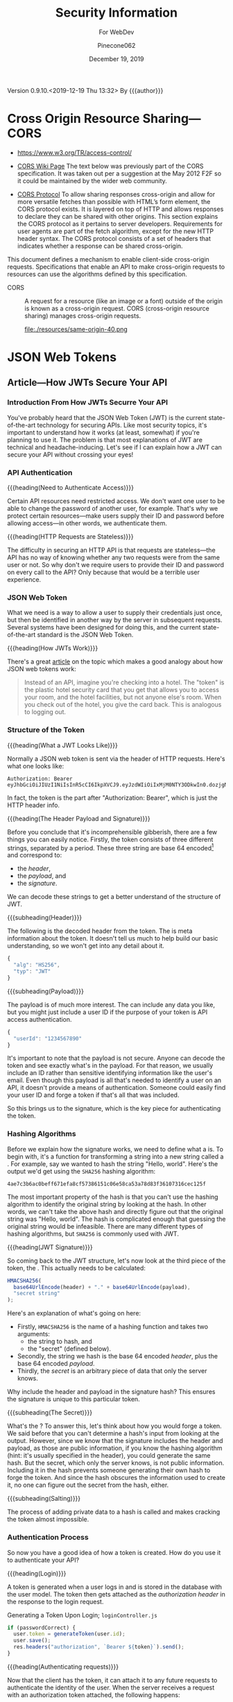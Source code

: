 # -*- mode: org; -*-
#+title:Security Information
#+author:Pinecone062
#+date:December 19, 2019
#+macro:version 0.9.10.<2019-12-19 Thu 13:32>
Version {{{version}}} By {{{author}}}

* Cross Origin Resource Sharing---CORS
- https://www.w3.org/TR/access-control/

- [[https://www.w3.org/wiki/CORS][CORS Wiki Page]] The text below was previously part of the CORS
  specification. It was taken out per a suggestion at the May 2012 F2F so it
  could be maintained by the wider web community.

- [[https://fetch.spec.whatwg.org/#http-cors-protocol][CORS Protocol]] To allow sharing responses cross-origin and allow for more
  versatile fetches than possible with HTML’s form element, the CORS protocol
  exists. It is layered on top of HTTP and allows responses to declare they can
  be shared with other origins.  This section explains the CORS protocol as it
  pertains to server developers. Requirements for user agents are part of the
  fetch algorithm, except for the new HTTP header syntax.  The CORS protocol
  consists of a set of headers that indicates whether a response can be shared
  cross-origin.


This document defines a mechanism to enable client-side cross-origin requests.
Specifications that enable an API to make cross-origin requests to resources
can use the algorithms defined by this specification.

#+cindex:CORS, definition
-  CORS :: A request for a resource (like an image or a font) outside of the
           origin is known as a cross-origin request.  CORS (cross-origin
           resource sharing) manages cross-origin requests.

           file:./resources/same-origin-40.png

* JSON Web Tokens
** Article---How JWTs Secure Your API
:PROPERTIES:
:source-url:   https://vuejsdevelopers.com/2019/04/15/api-security-jwt-json-web-tokens/?
:source-title: How JSON Web Token (JWT) Secures Your API
:source-author: Anthony Gore
:source-date: April 14, 2019
:END:
*** Introduction From How JWTs Securre Your API
You've probably heard that the JSON Web Token (JWT) is the current
state-of-the-art technology for securing APIs.  Like most security topics, it's
important to understand how it works (at least, somewhat) if you're planning to
use it.  The problem is that most explanations of JWT are technical and
headache-inducing.  Let's see if I can explain how a JWT can secure your API
without crossing your eyes!

*** API Authentication

{{{heading(Need to Authenticate Access)}}}

#+CINDEX:authentication
Certain API resources need restricted access.  We don't want one user to be
able to change the password of another user, for example.  That's why we
protect certain resources---make users supply their ID and password before
allowing access---in other words, we authenticate them.

{{{heading(HTTP Requests are Stateless)}}}

#+CINDEX:stateless, HTTP
The difficulty in securing an HTTP API is that requests are stateless---the API
has no way of knowing whether any two requests were from the same user or not.
So why don't we require users to provide their ID and password on every call to
the API?  Only because that would be a terrible user experience.

*** JSON Web Token
:PROPERTIES:
:article-title: What is a JSON Web Token?
:article-cite: https://robmclarty.com/blog/what-is-a-json-web-token
:article-author: Rob McLarty
:END:
What we need is a way to allow a user to supply their credentials just once,
but then be identified in another way by the server in subsequent requests.
Several systems have been designed for doing this, and the current
state-of-the-art standard is the JSON Web Token.

{{{heading(How JWTs Work)}}}

There's a great [[https://robmclarty.com/blog/what-is-a-json-web-token][article]] on the topic which makes a good analogy about how JSON
web tokens work:
#+begin_quote
Instead of an API, imagine you're checking into a hotel.  The "token" is the
plastic hotel security card that you get that allows you to access your room,
and the hotel facilities, but not anyone else's room.  When you check out of
the hotel, you give the card back.  This is analogous to logging out.
#+end_quote

*** Structure of the Token

{{{heading(What a JWT Looks Like)}}}

#+CINDEX:HTTP request header
#+CINDEX:header, HTTP request
#+CINDEX:request, HTTP header
#+CINDEX:bearer, authorization
#+CINDEX:authorization, bearer
#+CINDEX:token
#+CINDEX:bearer token
Normally a JSON web token is sent via the header of HTTP requests. Here's what
one looks like:
: Authorization: Bearer eyJhbGciOiJIUzI1NiIsInR5cCI6IkpXVCJ9.eyJzdWIiOiIxMjM0NTY3ODkwIn0.dozjgNryP4J3jVmNHl0w5N_XgL0n3I9PlFUP0THsR8U
In fact, the token is the part after "Authorization: Bearer", which is just the
HTTP header info.

{{{heading(The Header Payload and Signature)}}}

#+CINDEX:header
#+CINDEX:payload
#+CINDEX:signature
#+CINDEX:Base 64 encode
Before you conclude that it's incomprehensible gibberish, there are a few
things you can easily notice.  Firstly, the token consists of three different
strings, separated by a period.  These three string are base 64
encoded[fn::Base 64 encoding is a way of transforming strings to ensure they
don't get screwed up during transport across the web.  It is not a kind of
encryption and anyone can easily decode it to see the original data.] and
correspond to:
- the /header/,
- the /payload/, and
- the /signature/.


We can decode these strings to get a better understand of the structure of JWT.

{{{subheading(Header)}}}

#+CINDEX:header, dfn
The following is the decoded header from the token.  The @@texinfo:@dfn{header}@@ is
meta information about the token.  It doesn't tell us much to help build our
basic understanding, so we won't get into any detail about it.

#+BEGIN_SRC js
{
  "alg": "HS256",
  "typ": "JWT"
}
#+END_SRC

{{{subheading(Payload)}}}

#+CINDEX:payload, dfn
The payload is of much more interest.  The @@texinfo:@dfn{payload}@@ can include any
data you like, but you might just include a user ID if the purpose of your
token is API access authentication.

#+BEGIN_SRC js
{
  "userId": "1234567890"
}
#+END_SRC

It's important to note that the payload is not secure.  Anyone can decode the
token and see exactly what's in the payload.  For that reason, we usually
include an ID rather than sensitive identifying information like the user's
email.  Even though this payload is all that's needed to identify a user on an
API, it doesn't provide a means of authentication.  Someone could easily find
your user ID and forge a token if that's all that was included.

So this brings us to the signature, which is the key piece for authenticating
the token.

*** Hashing Algorithms
#+CINDEX:hashing algorithm, dfn
#+CINDEX:hashing algorithm, SHA256
#+CINDEX:hash, dfn
#+CINDEX:SHA256 hashing algorithm
Before we explain how the signature works, we need to define what a
@@texinfo:@dfn{hashing algorithm}@@ is.  To begin with, it's a function for
transforming a string into a new string called a @@texinfo:@dfn{hash}@@.  For example,
say we wanted to hash the string "Hello, world".  Here's the output we'd get
using the =SHA256= hashing algorithm:
: 4ae7c3b6ac0beff671efa8cf57386151c06e58ca53a78d83f36107316cec125f
The most important property of the hash is that you can't use the hashing
algorithm to identify the original string by looking at the hash.  In other
words, we can't take the above hash and directly figure out that the original
string was "Hello, world". The hash is complicated enough that guessing the
original string would be infeasible.  There are many different types of hashing
algorithms, but =SHA256= is commonly used with JWT.

{{{heading(JWT Signature)}}}

#+CINDEX:signature, dfn
So coming back to the JWT structure, let's now look at the third piece of the
token, the @@texinfo:@dfn{signature}@@.  This actually needs to be calculated:

#+BEGIN_SRC js
HMACSHA256(
  base64UrlEncode(header) + "." + base64UrlEncode(payload),
  "secret string"
);
#+END_SRC

Here's an explanation of what's going on here:

#+CINDEX:hashing function
- Firstly, =HMACSHA256= is the name of a hashing function and takes two
  arguments:
  - the string to hash, and
  - the "secret" (defined below).
- Secondly, the string we hash is the base 64 encoded /header/, plus the base 64
  encoded /payload/.
- Thirdly, the /secret/ is an arbitrary piece of data that only the server
  knows.


Why include the header and payload in the signature hash?  This ensures the
signature is unique to this particular token.

{{{subheading(The Secret)}}}

#+CINDEX:secret
What's the @@texinfo:@dfn{secret}@@?  To answer this, let's think about how you would
forge a token.  We said before that you can't determine a hash's input from
looking at the output.  However, since we know that the signature includes the
header and payload, as those are public information, if you know the hashing
algorithm (hint: it's usually specified in the header), you could generate the
same hash.  But the secret, which only the server knows, is not public
information.  Including it in the hash prevents someone generating their own
hash to forge the token.  And since the hash obscures the information used to
create it, no one can figure out the secret from the hash, either.

{{{subheading(Salting)}}}

#+CINDEX:salting
The process of adding private data to a hash is called @@texinfo:@dfn{salting}@@ and
makes cracking the token almost impossible.

*** Authentication Process
#+CINDEX:authentication process
So now you have a good idea of how a token is created.  How do you use it to
authenticate your API?

{{{heading(Login)}}}

#+CINDEX:token, generate
#+CINDEX:generate token
A token is generated when a user logs in and is stored in the database with the
user model.  The token then gets attached as the /authorization header/ in the
response to the login request.

#+caption:Generating a Token Upon Login; ~loginController.js~
#+name:generate-token
#+BEGIN_SRC js
if (passwordCorrect) {
  user.token = generateToken(user.id);
  user.save();
  res.headers("authorization", `Bearer ${token}`).send();
}
#+END_SRC

{{{heading(Authenticating requests)}}}

#+CINDEX:requests, authenticate
#+CINDEX:authenticate requests
Now that the client has the token, it can attach it to any future requests to
authenticate the identity of the user.  When the server receives a request with
an authorization token attached, the following happens:

1. It decodes the token and extracts the ID from the payload.
2. It looks up the user in the database with this ID.
3. It compares the request token with the one that's stored with the user's
   model.  If they match, the user is authenticated.

#+caption:The Server authenticates requests from the Client; ~authMiddleware.js~
#+name:authenticate-requests
#+BEGIN_SRC js
const token = req.header.token;
const payload = decodeToken(token);
const user = User.findById(payload.id);
if (user.token = token) {
  // Authorized
} else {
  // Unauthorized
}
#+END_SRC

{{{heading(Logging out)}}}

#+CINDEX:logout
If the user logs out, simply delete the token attached to the user model, and
now the token will no longer work.  A user will need to log in again to generate
a new token.

#+caption:Logging a user out; ~logoutController.js~
#+name:logout
#+BEGIN_SRC js
user.token = null;
user.save();
#+END_SRC

*** Wrapup
So that's a very basic explanation of how you can secure an API using JSON Web
Tokens.  I hope your head doesn't hurt too much.

** Course---JSON Web Token Authentication with Node.js
:PROPERTIES:
:source:   Egghead.io
:author:   Joel Lord
:END:
*** About the Course
In this course, we will build a simple authentication server that will act as a
token issuer, and we will use those tokens to access resources on an API.
Starting from scratch, the participants will learn how easy token based
authentication can be and will understand how to use them on their APIs as well
as on the front end of their web applications.
**** Source Code
[[https://github.com/eggheadio-projects/egghead-auth-course/tree/master][eggheadio-projects/egghead-auth-course]]
**** The Author
- Joel Lord
- [[http://www.javascripteverything.com/about][About the author]]
- [[http://www.javascripteverything.com/about][Javascript Everything]] author's blog
- [[https://github.com/joellord][GitHub]]
**** Author's Introduction
00:00 Hey everyone, welcome to this course on JSON web token authentication
with Node.JS.  The goal of this course is to introduce you to web-based
authentication using JWTs.

00:11 Through these few lessons, we will build a simple application that will
connect to a secured API and we will build an authentication server to provide
us with tokens that we need in order to connect and access those routes.

00:25 We will start slowly by building a simple web server using Express.  We
will then see how to make this API more flexible by introducing environment
variables, and then how to handle post request, and how to parse the body of
those requests.

00:40 At this point, we will be able to start building our authentication
server.  The server will validate the user credentials and provide those users
with a JSON web token.  Using this token, we will be able to go back to our API
and secure one of our routes so that only an authenticated user can access
those resources.

00:59 Finally, what would a back-end be without a good UI? We will build a
quick front-end that will connect to our API.  This UI will also collect user
credentials and send them over to the authentication server to fetch a JWT.

01:13 All this will be done using plain old vanilla JavaScript and none of
those fancy frameworks.  This will give you all the necessary tools to
implement this solution in any application you might build.

01:25 Of course, the examples in this course will be simple, and we will focus
more on the concepts rather than building a real secure API.  For that reason,
we will also show you how to switch your primitive authentication server to use
a proven solution.

01:40 In this lesson, you will be introduced to Auth0 as a solution to provide
secure identity management and federated log in to your users.  Go ahead, watch
this course, and learn how to build more secure applications right now.
*** Lesson 0---Package Setup
#+CINDEX:root directory @code{egghead-jwt-auth/}
#+CINDEX:@code{yarn init}
The course will be set up in a root directory ~egghead-jwt-auth~, with
~lesson#~ directories for each of the lessons 1 through 8.  The following shell
script checks for the existence of a ~package.json~ file in the root directory
~egghead-jwt-auth/~.  If one is found, it simply prints a message.  If one is
not found, then it initializes a new package using the ~yarn init~ command
using default values.  The lessons will add and install prerequisites to this
~package.json~ file.

{{{subheading(Tangle all Files)}}}

#+CINDEX:tangle
#+CINDEX:root directory
Tangle (export into files) all source code first.  This shell script creates
the root directory (~egghead-jwt-auth/~) and all ~lesson#/~ directories inside
of the root directory and all source code from Lessons 1 through 8.

#+NAME:tangle-files
#+BEGIN_SRC emacs-lisp :results output :exports both
(org-babel-tangle-file (buffer-file-name))
#+END_SRC

{{{subheading(Initialize @code{package.json})}}}

#+CINDEX:@code{package.json} file, initialize
#+CINDEX:@code{node_modules/} directory
#+CINDEX:@code{index.js} main file
#+CINDEX:@code{yarn init} command
Check for the ~package.json~ file in the root directory and create a new
package if one is not found.  Note that the =main= file is named ~index.js~ in
~package.json~.  Each of the ~lesson#/~ directories has its own ~index.js~ file
which will be called to run the code for that lesson.  All dependency files are
installed into the ~ndoe_modules/~ directory located in the root directory.
Only one ~node_modules/~ directory is created for all of the independent
~lesson#/~ directories.

#+caption:Package Initialization
#+name:package-init
#+begin_src sh :dir egghead-jwt-auth :results output :exports both
[ -e package.json ] && \
  echo "package.json has already been created" || \
  yarn --yes init
  echo;echo package.json; echo ------------
  cat package.json
  echo;echo listing;echo -------
  ls . lesson*
#+end_src
*** Lesson 1---Set Up an API Web Server in Node.js Using Express
#+CINDEX:Express web server
#+CINDEX:web server, Express
#+CINDEX:server, Express web
#+CINDEX:404 error
In this lesson, we build a very simple API Express server.  This API server
will have a single route that displays the current date and time and a handler
for =404= "Not Found" pages.

**** Setting Up A Little Express Server
#+CINDEX:Express server, build
#+CINDEX:@code{express} library
00:00 To build your first Express server, the first thing you need to do is to
import the Node.js ~express~ library into your API server.  In order for your
code to be able to use ~express~, you need to install it.  This program uses
~yarn~ to install all Node.js dependencies:

#+name:lesson1-package.json
#+begin_src sh :dir egghead-jwt-auth :results output :exports both
yarn add express
echo;echo package.json;echo ------------
cat package.json
#+end_src

#+CINDEX:@code{index.js}
: index.js
: --------

#+CINDEX:@code{express} library
#+name:require-express
#+begin_src js -n
const express = require("express");
#+end_src

{{{heading(Setup Constants)}}}

#+CINDEX:@code{PORT}, define
#+CINDEX:@code{API_PORT}, define
00:16 We'll go back to our code.  We'll declare a new constant ~app~ which will
use the ~express~ library that we've just included.  We'll also declare a new
constant for the =API_PORT= number.  We'll use =8888= for now.

#+name:app-express
#+begin_src js +n
const app = express();
#+end_src

#+name:api-port-8888
#+begin_src js +n
const API_PORT = 8888;
#+end_src

{{{heading(Setup Routes)}}}

{{{subheading(Status Route)}}}

#+CINDEX:route, define
#+CINDEX:@code{app.get}
#+CINDEX:status route
00:30 Then we can do our first route.  We'll use ~app.get~, and we'll specify
the name of the route.  In this case, we're using =status=, and it takes a
callback which has a request and a response as parameters.

#+name:api-status-route
#+begin_src js +n
app.get("/status", (req, res) => {
    const localTime = (new Date()).toLocaleTimeString();
    res.status(200).send(`Server time is ${localTime}.`);
});
#+end_src
{{{subheading(Catchall Route)}}}

#+CINDEX:catchall route
01:13 Let's also add a catchall route. We'll just use star (=*=), which means
any route that wasn't defined already.  01:19 It also takes a callback with a
request and response.  We can build our response here, and it will simply sense
that as =404=, or 'page not found'.

#+name:api-catchall-route
#+begin_src js +n
app.get("*", (req, res) => {
    res.sendStatus(404);
});
#+end_src

{{{heading(Start the App Listening)}}}

#+CINDEX:@code{app.listen}
#+CINDEX:app, run
01:30 Finally, we'll use ~app.listen~ to initialize our server.  It'll take a
=PORT=---which we've defined earlier---as a parameter, and a callback for on
success.  01:42 We'll simply say "Server is running on port", and we'll specify
the =PORT= number here.  You now have your first express server.

#+name:app-listen
#+begin_src js +n
app.listen(API_PORT, () => {
    console.log(`Server is running on port ${API_PORT}.`);
});
#+end_src

**** Testing the Server

This Makefile sets up some commands to run specific lessons.  Each lesson's
server can be started by moving into the root directory (~egghead-jwt-auth/~)
and running the ~make~ command with the lesson number (1-8):
: make lesson# where =#= is one of 1..8.

Thereafter, specific commands can be run from a different terminal, such as:
: make open-browser-status

#+BEGIN_SRC sh :mkdirp yes :tangle egghead-jwt-auth/Makefile
FORCE:

.phony : lesson1
lesson1 : FORCE
	node lesson1

#+END_SRC

01:53 If we go back to our terminal, we can start the server by using Node from
the root directory:
: make lesson1

We've got our server running.

These three Makefile rules provide easy commands to open different routes in
your default browser:

#+BEGIN_SRC sh :tangle egghead-jwt-auth/Makefile
.phony: open-browser
open-browser :
	open http://localhost:8888/

.phony: open-browser-status
open-browser-status :
	open http://localhost:8888/status/

.phony: open-browser-random
open-browser-random :
	open http://localhost:8888/random/

#+END_SRC

#+CINDEX:@code{Page Not Found} error
02:02 Now if we go through our browser window, we can type in the
~localhost:8888~.  We'll get a 'page not found' because that route was not
defined.
: make open-browser

#+CINDEX:status route
02:10 We can use =/status= to get the server time, and any other page will give
us a =404= error.
: make open-browser-status
: make open-browser-random

That's it.  You've got your first Express server up and running.
**** Express Server Index.js Code
#+caption:Lesson 1 ~index.js~
#+name:lesson01-index.js
#+begin_src js -n :tangle egghead-jwt-auth/lesson1/index.js :mkdirp yes :noweb yes
<<require-express>>
<<app-express>>

<<api-status-route>>
<<api-catchall-route>>

<<api-port-8888>>
<<app-listen>>
#+end_src

*** Lesson 2---Set the Server Port in Express Using an Environment Variable
#+CINDEX:environment variables
In this lesson we learn how to use an environment variable to set the port of
an express server.

**** Use ~process.env~ to Set the =PORT= Variable
#+CINDEX:@code{process.env}
#+CINDEX:@code{PORT} environment variable, set
00:00 We'll change the =PORT= that this server is using.  We'll use
~process.env~ to access the environment variables from our ~index.js~, and then
we'll create a new variable called =PORT=.  If the =PORT= environment variable
is not defined, we'll still use =8888= as a default.

: index.js
: ----------
#+name:port-env-or-assign
#+begin_src js -n
const PORT = process.env.PORT || 8888;
#+end_src

**** Testing the =PORT= Assignment
00:15 If you run this server, we see that the server is running on =port 8888=.
If we do an ~export~ in our terminal and we set the =PORT= environement
variable for our operating system to say =3000=
: export PORT=3000
{{{noindent}}}and we run this server again, we can see that the server is now
running on ~port 3000~.

00:34 If we open our browser, we go to =localhost:8888=, it can't be
reached.  If we go to =3000=, we're getting a =404= in this case.  If we go to
=localhost:3000/status=, we are getting the server time.

00:48 That's how you set the =PORT= inside an environment variable.

**** Lesson 2 ~index.js~ Code
#+caption:Lesson 2 ~index.js~
#+name:lesson2-index.js
#+begin_src js -n :tangle egghead-jwt-auth/lesson2/index.js :mkdirp yes :noweb yes
<<require-express>>
<<app-express>>
<<port-env-or-assign>>

<<api-status-route>>
<<api-catchall-route>>

<<app-listen>>
#+end_src

{{{heading(Adding a Makefile Rule for Lesson 2)}}}

From within the root directory (~egghead-jwt-auth/~) run the command:
: make lesson2
to start the server.  Then type:
: open-browser-3000
: open-browser-status-3000
: open-browser-random-3000
to test.

#+begin_src sh :tangle egghead-jwt-auth/Makefile
.phony : lesson2
lesson2 : FORCE
	(export PORT=3000; node lesson2)
.phony : open-browser-3000
open-browser-3000 :
	open http://localhost:3000/
.phony : open-browser-status-3000
open-browser-status-3000 :
	open http://localhost:3000/status/
.phony : open-browser-random-3000
open-browser-random-3000 :
	open http://localhost:3000/random/
#+end_src

*** Lesson 3---Add a =POST= Route To Express And Parse the Body
#+CINDEX:POST requests
#+CINDEX:@code{body-parser}
In this lesson, we see how to handle =POST= requests on our server and we
extract the data that was passed in the body of the requests using
~body-parser~.

**** Add a =POST= Method to ~index.js~
#+CINDEX:POST method
#+CINDEX:user login
#+CINDEX:login route
00:01 In order to handle our first post request, we will use Express' =POST=
method.  We will create a route that handles user logins.

#+CINDEX:request
#+CINDEX:response
00:08 The first argument is a route, which is =/login= in our case.  The second
argument is a callback with the =request= and =response= arguments.

#+CINDEX:username property
#+CINDEX:JSON object
#+CINDEX:post login route
00:15 Let's now define a constant that will contain the name of the user that
was posted to this route.  The constant name =user= will have the value of the
=username= property that was passed in our =request= as a JSON object.

#+name:post-route
#+begin_src js -n
app.post("/login", (req, res) => {
    const user = req.body.username;

#+end_src

**** Add ~body-parser~ Middleware
#+CINDEX:middleware, body-parser
#+CINDEX:body-parser middleware
00:27 At this point, Express can't read the body of the request.  We will need
to ~require~ an additional middleware called ~body-parser~.

#+name:require-body-parser
#+begin_src js -n
const bodyParser = require("body-parser");
#+end_src

We also go into the terminal to install this new library.

#+name:install-body-parser
#+begin_src sh :dir egghead-jwt-auth :results output :exports both
yarn add body-parser
#+end_src

: package.json
: ------------
#+begin_src sh :dir egghead-jwt-auth :results output :exports results
cat package.json
#+end_src

#+CINDEX:use method, express
#+CINDEX:JSON responses
00:40 Now that it's installed, we can add the middleware to Express using the
=use= method.  We will specify that it will handle JSON responses.

#+name:app-use-body-parser
#+begin_src js -n
app.use(bodyParser.json());
#+end_src

**** Build the =response=
#+CINDEX:response, post request
#+CINDEX:200 status
#+CINDEX:status 200
#+CINDEX:success status 200
00:49 We are now able to read the =request= body, so our constant contains the
=username= that was passed into login route.  We are ready to build our
=response=, which has a status of =200= because this is a success.

01:01 We will send back a simple string that says, "You logged in with
username: ${user}".  It will display the =username= that we just received.

#+name:post-route-res
#+begin_src js -n
    res
    .status(200)
    .send(`You logged in with username: "${user}"`);
});
#+end_src

**** Start the Server
01:08 Let's start our server using ~node~.  From the root directory type:
: make lesson3

#+name:Makefile
#+begin_src sh :tangle egghead-jwt-auth/Makefile
.phony : lesson3
lesson3 : FORCE
	(export PORT=3000;node lesson3)
#+end_src

The server is now listening on =localhost:3000=, which was defined as an
environment variable previously.

**** Test the Server
#+CINDEX:Postman
#+CINDEX:@command{curl}
01:18 To test this new route, we can use Postman (or ~curl~).  If we try to do
a =GET= request to =/status=, we should get the local time:
: make open-browser-status-3000

#+CINDEX:POST request
#+CINDEX:@code{username} property
#+CINDEX:Content-Type
#+CINDEX:application/json
01:28 Now, we can do a =POST= request to the =/login= route.  Let's start by
specifying the body of our request.  It will be a JSON object with a =username=
property.  Make sure that you change the Content-Type to =application/json=.

#+name:Makefile
#+begin_src sh :tangle egghead-jwt-auth/Makefile
.phony : post-login
post-login : FORCE
	curl \
	  --header Content-Type:application/json \
	  --data   '{"username":"admin"}' \
	  http://localhost:3000/login \
#+end_src

#+CINDEX:parse POST request
01:43 If we run this, you get a, "You logged in with username: \"admin\""
message.  That is how you parse a =POST= request and handle the =request= data.

**** Lesson 3 ~index.js~ Code
#+caption:Lesson 3 ~index.js~
#+name:lesson3-index.js
#+begin_src js :tangle egghead-jwt-auth/lesson3/index.js :mkdirp yes :noweb yes
<<require-express>>
<<require-body-parser>>

<<app-express>>
<<app-use-body-parser>>

<<api-status-route>>
<<post-route>>
<<post-route-res>>
<<api-catchall-route>>

<<port-env-or-assign>>
<<app-listen>>
#+end_src

*** Lesson 4---Provide Users With A JSON Web Token
#+CINDEX:token issuer
#+CINDEX:JSON web token
In this lesson, we will build a token issuer that will return a JSON Web
Token.  This simple server will have a single endpoint for login that queries a
list of users and returns a web token for the matching user.

**** The User Database
#+CINDEX:authentication server
#+CINDEX:user database
#+CINDEX:user array
00:00 Since this lesson is all about creating an authentication server, let's
start by creating a user database.  We will use a user array that contains all
of our users and store the passwords in plain text right now.

#+CINDEX:warning
00:11 Warning, do not do this in production.  You should always encrypt
passwords and ensure that no sensitive information about your users is
accessible to potential hackers.  For the sake of this lesson, let's just do it
this way.

#+name:users-array
#+begin_src js -n
const users = [
    {id: 1, username: "admin", password: "admin"},
    {id: 2, username: "guest", password: "guest"}
];
#+end_src

**** Authentication Route
#+CINDEX:@code{/login} route
#+CINDEX:@code{POST} request
#+CINDEX:user authentication
00:26 We can now start with our =/login= =POST= request.  This is the request
that will handle user authentication.  The first thing to check is if the
request is formatted correctly.  We are expecting both a username and a
password.

#+CINDEX:400 status
#+CINDEX:status 400
#+CINDEX:invalid request, status 400
00:45 If we don't have both, we =return= a status code of =400= for invalid
request, and we =send= a message to the user, saying that "You need a username
and password".  We can then do a ~return~ to stop the execution of this
callback.

#+CINDEX:@code{find} method
01:08 Now, if we have a valid request, we need to check if the user is in our
database.  Using the =find= method, we will check if we have a user that has a
=username= and =password= that matches those in the =request=.

#+CINDEX:401 status
#+CINDEX:status 401
#+CINDEX:unauthorized request
01:20 If we find a matching user, it will be stored in a constant, ~user~.  If
we can't find a matching user, we can send a response with the status of =401=
for =unauthorized=.  We can also ~send~ a message to the user, saying "User not
found".  Once again, we ~return~ to stop the execution of this callback.

#+name:authentication-login
#+begin_src js -n
app.post("/login", (req, res) => {
    if (!req.body.username || !req.body.password) {
        res
        .status(400)
        .send("You need a username and password");
        return;
    }

    const user = users.find((u) => {
        return u.username === req.body.username && u.password === req.body.password;
    });

    if (!user) {
        res
        .status(401)
        .send("User not found");
        return;
    }

#+end_src

**** Create a JWT for a Valid User
#+CINDEX:JSON web token
01:45 If we have a valid user, we will send back a JSON web token as a
response.

#+CINDEX:@code{jsonwebtoken} library
In order to do so, we will need to ~require~ the ~jsonwebtoken~ library.  We will
also need to install it using ~yarn add jsonwebtoken~.

#+name:require-jsonwebtoken
#+begin_src js -n
const jwt = require("jsonwebtoken");
#+end_src

#+begin_src sh :dir egghead-jwt-auth :results output :exports both
yarn add jsonwebtoken
#+end_src

: package.json
: ------------
#+begin_src sh :results output :exports both :dir egghead-jwt-auth
cat package.json
#+end_src

#+CINDEX:@code{sign} method
#+CINDEX:sign token
#+CINDEX:payload
#+CINDEX:secret key
02:13 Now that it's installed, we can use the =sign= method to create a sign
token.  We start by passing the payload we want to attach in the =jwt=.  We
then pass a string which is the =secret key=.  In this case, it's
"mysupersecretkey".

#+CINDEX:options
#+CINDEX:access_token
02:34 Finally, we can pass some options like in how much time this token will
expire, so we'll say expires in three hours for us.  Finally, we can send back
our response with a status of =200= and a JSON object with our =access_token=.

#+name:create-access-token
#+begin_src js -n
      const token = jwt.sign(
        {
          sub: user.id,
          username: user.username
        }, "mysupersecretkey", {expiresIn: "3 hours"}
      );

      res
       .status(200)
       .send({access_token: token});
  });
#+end_src

**** Testing the Lesson 4 Server
#+CINDEX:authentication server, run
03:01 We can now run the authentication server using node and the name of the
file.

#+begin_src sh :tangle egghead-jwt-auth/Makefile
.phony : lesson4
lesson4 : FORCE
	(export PORT=3000;node lesson4)
#+end_src

Let's now open Postman (use ~curl~) to test this out.

03:10 If we try a =GET= request on the server, we're getting a =404= because we
haven't defined any =GET= route on the server.

#+begin_src sh :dir egghead-jwt-auth
make open-browser-status-3000
#+end_src

Let's change that to a =POST= and use the =/login= endpoint that we just
created.  Sending a ~request~ to that URL without a body will give us a =400= with a
message, "You need a username and password."  Let's try to add those.

#+begin_src sh :tangle egghead-jwt-auth/Makefile
.phony : wrong-auth-login
wrong-auth-login :
	curl \
	  --header Content-Type:application/json \
	  --data   '{"username":"Felix","password":"the-cat"}' \
	  http://localhost:3000/login \

.phony : auth-login
auth-login :
	curl \
	  --header Content-Type:application/json \
	  --data   '{"username":"admin","password":"admin"}' \
	  http://localhost:3000/login \

#+end_src

03:29 For the =body=, select =raw= and make sure that the =type= is set to
=application/json=.  You can now type in a =username= and =password= in JSON
format.  If we type a wrong password, we should be getting the "User not found"
message.  If we fix the password to use the right one, we get our JSON object
with an =access_token=.

03:56 You can copy and paste this JSON web token in a website like ~jwt.io~ and
you will be able to see the content.  If you try it with another user like
=guest=, you will get a different =access_token=, and if we go into ~jwt.io~,
we can once again see all of the content and we can see that it's different
this time.

04:28 That's it.  You have now created your first authentication server.

**** Lesson 4 ~index.js~ Code
#+caption:Lesson 4 ~index.js~ Code
#+name:lesson4-index.js
#+begin_src js :tangle egghead-jwt-auth/lesson4/index.js :mkdirp yes :noweb yes
<<require-express>>
<<require-body-parser>>
<<require-jsonwebtoken>>

<<app-express>>
<<app-use-body-parser>>
<<users-array>>

<<api-status-route>>
<<authentication-login>>
<<create-access-token>>
<<api-catchall-route>>

<<port-env-or-assign>>
<<app-listen>>
#+end_src

*** Lesson 5---Allow CORS in Node.js and Expres
In this quick lesson, we see how to add the CORS middleware so that our Express
server can handle requests from different origins.

**** The CORS Prohibition
#+CINDEX:CORS prohibition
00:00 If you have an API that runs on a different server or even a different
port than your application, and you try to do a ~fetch~, you should see a
message in your console complaining about
=Access-Control-Allow-Origin=.[fn::Safari allows such a fetch, but Google
Chrome does not.]

[[file:./resources/cors-error-50.png]]

**** The Fix to the CORS Prohibition
00:19 The fix for this in your Express server is very simple.

#+CINDEX:@code{cors} library
First of all, you need to require the CORS library:

#+name:require-cors
#+begin_src js -n
const cors = require("cors");
#+end_src

Secondly, you need to tell your Express server to use this middleware by using
~app.use~ and the library that we've just installed.

#+name:app-use-cors
#+begin_src js +n
app.use(cors());
#+end_src

#+CINDEX:@code{express-jwt} library
Thirdly, use a different JSON web token library, ~express-jwt~, which the author
does not explain here, but explains in the next lesson.

#+name:require-expressjwt
#+begin_src js +n
const expressjwt = require("express-jwt");
#+end_src

#+name:jwtCheck
#+begin_src js +n
const jwtCheck = expressjwt({secret: "mysupersecretkey"});
#+end_src

<<add-express-jwt>>You'll also need to install both using ~yarn add~:

#+begin_src sh :dir egghead-jwt-auth :results output :exports both
yarn add cors express-jwt
#+end_src

Our ~package.json~ now looks like this:

: package.json
: ------------
#+begin_src sh :dir egghead-jwt-auth :results output :exports results
cat package.json
#+end_src

**** Start Lesson 5 Server Running
00:46 Now, if you restart your server and try the same ~fetch~ call in your
browser, you won't have that CORS error any more.

Start the server for this lesson with:
: make lesson5

#+begin_src sh :tangle egghead-jwt-auth/Makefile
.phony : lesson5
lesson5 : FORCE
	(export PORT=3000;node lesson5;)
#+end_src

[[file:./resources/cors-fix-50.png]]

**** Set Up Two New Routes for Public and Private Resources
Two new routes will be added here, and explained in the next lesson.

#+name:public-resource-route
#+begin_src js -n
app.get("/resource", (req, res) => {
    res
    .status(200)
    .send("Public resource; okay to see");
});

#+end_src

#+name:private-resource-route
#+begin_src js +n
app.get("/resource/secret", jwtCheck, (req, res) => {
    res
    .status(200)
    .send("Secret resource; you should be logged in to see this.");
});

#+end_src

**** Lesson 5 ~index.js~ Code
Here is the code for Lesson 5 in ~index.js~.  The two routes will be explained
in the next lesson.

#+name:Lesson5-index.js
#+begin_src js :tangle egghead-jwt-auth/lesson5/index.js :mkdirp yes :noweb yes
<<require-express>>
<<require-body-parser>>
<<require-cors>>
<<require-expressjwt>>
<<jwtCheck>>

<<app-express>>
<<app-use-body-parser>>
<<app-use-cors>>

<<public-resource-route>>
<<private-resource-route>>
<<api-catchall-route>>

<<port-env-or-assign>>
<<app-listen>>
#+end_src

*** Lesson 6---Authenticate Users With JWT for Access to Protected Resources
In this lesson, we build a simple API with two endpoints, one public and one
secure.  Using JWT and validating with the signature, we ensure that the user is
authorized and has access to a protected resource before serving it.

**** Create Two Resource Routes
00:00 In this lesson, we will create an API with two routes.  The first one for
the ~/resource~ endpoint will be public, and simply return a status of =200=, and
a message saying, "Public resource, you can see this".

#+begin_src js -n :noweb yes
<<public-resource-route>>
#+end_src

00:22 Our second route will be for the ~/resource/secret~ endpoint.  This will
be a secured route.  For this endpoint, we will return a =200=, as well as a
message that says, "Secret resource, you should be logged in to see this."

#+begin_src js +n :noweb yes
<<private-resource-route>>
#+end_src

**** Create an =API_PORT= Environment Variable
00:42 This server will run on the port specified by the environment variable
=API_PORT=.  Let's go into our terminal, set this using ~export~, and set the
=API_PORT= to =5000=.  Now, we can run the server by using ~node~ and the name
of the file.
: make lesson6

#+name:api-port
#+begin_src js -n
const API_PORT = process.env.API_PORT;
#+end_src

#+name:app-listen-api-port
#+begin_src js +n
app.listen(API_PORT, () => console.log(`API Server is running on port ${API_PORT}`))
#+end_src

#+begin_src sh :tangle egghead-jwt-auth/Makefile
.phony : lesson6
lesson6 : FORCE
	(export API_PORT=5000;node lesson6;)
#+end_src

**** Test the Server
01:00 To test our API, we will use Postman.  If we go to ~localhost:5000~,
we're getting a =404=, =page not found=, because that route was not defined.  If we
try ~localhost:5000/resource~, we should see our public resource there.  If we try
~localhost:5000/resource/secret~, we can also see the content of this resource.

**** Block the Secret Resource Route
#+CINDEX:@code{express-jwt}
#+CINDEX:block protected routes
#+CINDEX:middleware
Our next step will be to block those requests by requesting a valid JSON web
token.  To do so, we will require the ~expressjwt~ middleware.

#+begin_src js :noweb yes
<<require-expressjwt>>
#+end_src

01:39 Let's now open a terminal, and install it, using ~yarn~[fn::this was done
in the prior lesson] [[add-express-jwt][express-jwt]].

#+CINDEX:@code{express-jwt} initialization
Good.  Now, let's define this middleware.  We can initialize this middleware by
using ~expressjwt~ and passing it some options.  If you are using a real
authentication server, you'd want to check for the =issuer=, the =audience=,
and more to validate the integrity of the server.

02:01 In our case, we will only check to see if the signature matches the one
from our authentication server, "mysupersecretkey", in this case.

#+begin_src js -n :noweb yes
<<jwtCheck>>
#+end_src

Finally, we can secure our private route by adding the middleware as the second
argument of our =app.get= method.

#+begin_src js -n :noweb yes
<<private-resource-route>>
#+end_src

**** Testing the Server with a Protected Route
We are now ready to restart our server and test it in Postman.

02:24 Now, if we try a protected route again, we see that we're getting an
error message, saying that no authorization token was found.

[[file:./resources/postman-unauthorized-get-40.png]]

Let's go to the Authorization section, and select a =Bearer Token= type of
authentication.

[[file:./resources/bearer-token-authentication-type-50.png]]

02:38 We can take a valid token from ~jwt.io~ in this case[fn::After first
entering the secret key "mysupersecretkey" in the =verify signature= box
[[file:./resources/jwt.io-secret-key-25.png]]], and simply paste that in the token
box in Postman.
: eyJhbGciOiJIUzI1NiIsInR5cCI6IkpXVCJ9.eyJzdWIiOiIxMjM0NTY3ODkwIiwibmFtZSI6Ikp\
: vaG4gRG9lIiwiaWF0IjoxNTE2MjM5MDIyfQ.oGFhqfFFDi9sJMJ1U2dWJZNYEiUQBEtZRVuwKE7Uiak

We can now try to make our call to =/resource/secret= again, and we can now see
the content of this route.  Now, you have an API with a secured endpoint.

[[file:./resources/postman-with-bearer-token-40.png]]

**** Lesson 6 ~index.js~ Code

#+caption:Lesson 6 ~index.js~ Code
#+name:Lesson6-index.js
#+begin_src js :tangle egghead-jwt-auth/lesson6/index.js :noweb yes :mkdirp yes
<<require-express>>
<<require-body-parser>>
<<require-cors>>
<<require-expressjwt>>
<<jwtCheck>>

<<app-express>>
<<app-use-cors>>
<<app-use-body-parser>>

<<public-resource-route>>
<<private-resource-route>>
<<api-catchall-route>>

<<api-port>>
<<app-listen-api-port>>
#+end_src

*** Lesson 7---Connect a Front-End to a Secure API using JWTs
In this lesson, we add the login form to a single page application and we pass
our tokens to the API.  Should the token be valid, we will have access to the
data from the secure endpoint in the API.

**** The Single Page Application
{{{heading(File ~index.html~)}}}

#+name:index.html
#+begin_src html -n :tangle egghead-jwt-auth/lesson7/index.html :mkdirp yes :noweb tangle
<html>
    <head>

        <<link-stylesheet>>

    </head>

    <body>

        <<container>>
        <<modal>>
        <<cdn-scripts>>

        <<app-scripts>>

    </body>
</html>
#+end_src

{{{subheading(Section ~<head>~)}}}

#+name:link-stylesheet
#+begin_src html
<link rel="stylesheet"
      href="https://maxcdn.bootstrapcdn.com/bootstrap/4.0.0/css/bootstrap.min.css"
      integrity="sha384-Gn5384xqQ1aoWXA+058RXPxPg6fy4IWvTNh0E263XmFcJlSAwiGgFAW/dAiS6JXm"
      crossorigin="anonymous">
#+end_src

{{{subheading(Section ~<body>~)}}}

{{{subheading(Container)}}}

#+name:container
#+begin_src html :noweb yes
<div class="container container-fluid">
    <<navbar>>
    <<mainPage>>
    <<secret-unauthorized-Pages>>
</div>

#+end_src

#+name:navbar
#+begin_src html :noweb yes
<nav class="navbar navbar-expand-lg navbar-light bg-light">
    <<navbar-a>>
    <<navbar-toggler>>

    <<navbar-collapse>>
</nav>

#+end_src

#+name:navbar-a
#+begin_src html
<a class="navbar-brand" href="#">Secure your SPA</a>
#+end_src

#+name:navbar-toggler
#+begin_src html
<button class="navbar-toggler" type="button" data-toggle="collapse" data-target="#navbarSupportedContent" aria-controls="navbarSupportedContent" aria-expanded="false" aria-label="Toggle navigation">
    <span class="navbar-toggler-icon"></span>
</button>
#+end_src

#+name:navbar-collapse
#+begin_src html :noweb yes
<div class="collapse navbar-collapse" id="navbarSupportedContent">
    <<navbar-collapse--nav>>
    <<navbar-collapse--form>>
</div>
#+end_src

#+name:navbar-collapse--nav
#+begin_src html
<ul class="navbar-nav mr-auto">
    <li class="nav-item active" data-route="#">
        <a class="nav-link" href="#">Home</a>
    </li>
</ul>
#+end_src

#+begin_comment
For Lesson 8, change the modal-login-button to remove the data-toggle and data-target
Create something like <<login-button>> instead
#+end_comment

#+name:navbar-collapse--form
#+begin_src html :noweb yes
<form class="form-inline">
    <<modal-login-button>>
    <<logout-button>>
</form>
#+end_src

#+begin_comment
Remove the data-toggle and data-target for Lesson 8
#+end_comment

<<modal-login-button>>
#+name:modal-login-button
#+begin_src html
<button class="btn btn-outline-success my-2 my-sm-0" data-toggle="modal" data-target="#loginModal" type="button" id="loginModalBtn">Login</button>&nbsp;
#+end_src

#+name:logout-button
#+begin_src html
<button class="btn btn-outline-danger d-none" id="logoutBtn">Logout</button>
#+end_src

#+name:mainPage
#+begin_src html
<span id="mainPage">

    <div class="row">
        <div class="col-1"></div>
        <div class="col-10 text-center">
            <p>Welcome to the headline generator application.  Click on the buttons to get a headline</p>
        </div>
        <div class="col-1"></div>
    </div>

    <div class="row">
        <div class="col-12 text-center">
            <button class="btn btn-lg btn-primary" id="headline">Public</button>&nbsp;
            <button class="btn btn-lg btn-secondary" id="secret">Private</button>
        </div>
    </div>

    <div class="row">&nbsp;</div>

    <div class="row">
        <div class="col-2"></div>
        <div class="col-8">
            <div class="alert alert-dark" style="overflow-wrap: break-word">
                Test the API
            </div>
        </div>
        <div class="col-2"></div>
    </div>

    <div class="row justify-content-center">
        <div class="col-4 text-center">
            <img src="http://http.cat/200" id="httpcat" width="350px"/>
        </div>
    </div>
</span>

#+end_src

#+name:secret-unauthorized-Pages
#+begin_src html
<span id="secretPage" class="d-none">
    This is a secret area!
</span>

<span id="unauthorizedPage" class="d-none">
    You are not authorized to see this page.
</span>

#+end_src

{{{subheading(Modal)}}}

#+name:modal
#+begin_src html
<div class="modal fade" id="loginModal" tabindex="-1" role="dialog">
    <div class="modal-dialog" role="document">
        <div class="modal-content">
            <div class="modal-header">
                <h5 class="modal-title" id="loginModalLabel">Modal title</h5>
                <button type="button" class="close" data-dismiss="modal" aria-label="Close">
                    <span aria-hidden="true">&times;</span>
                </button>
            </div>
            <div class="modal-body">
                <form>
                    <div class="form-group">
                        <label for="username">Username</label>
                        <input type="text" class="form-control" id="username">
                    </div>
                    <div class="form-group">
                        <label for="password">Password</label>
                        <input type="password" class="form-control" id="password">
                    </div>
                </form>
            </div>
            <div class="modal-footer">
                <button type="button" class="btn btn-secondary" data-dismiss="modal">Close</button>
                <button type="button" class="btn btn-primary" data-dismiss="modal" id="loginBtn">Login</button>
            </div>
        </div>
    </div>
</div>

#+end_src

{{{subheading(Scripts)}}}

#+name:cdn-scripts
#+begin_src html
<script src="https://code.jquery.com/jquery-3.2.1.slim.min.js" integrity="sha384-KJ3o2DKtIkvYIK3UENzmM7KCkRr/rE9/Qpg6aAZGJwFDMVNA/GpGFF93hXpG5KkN" crossorigin="anonymous"></script>
<script src="https://cdnjs.cloudflare.com/ajax/libs/popper.js/1.12.9/umd/popper.min.js" integrity="sha384-ApNbgh9B+Y1QKtv3Rn7W3mgPxhU9K/ScQsAP7hUibX39j7fakFPskvXusvfa0b4Q" crossorigin="anonymous"></script>
<script src="https://maxcdn.bootstrapcdn.com/bootstrap/4.0.0/js/bootstrap.min.js" integrity="sha384-JZR6Spejh4U02d8jOt6vLEHfe/JQGiRRSQQxSfFWpi1MquVdAyjUar5+76PVCmYl" crossorigin="anonymous"></script>
#+end_src

#+name:app-scripts
#+begin_src html
<script src="./ui-update.js"></script>
<script src="./index.js"></script>
#+end_src

**** The Helper Functions in UI-Update
<<ui-update-buttons>>
#+name:ui-update-loggedIn
#+begin_src js :exports none
UIUpdate.loggedIn = function(token) {
  UIUpdate.alertBox(`Just logged in<br>Token:<br>${localStorage.getItem("access_token")}`);
  loginModalBtn.classList.add("d-none");
  logoutBtn.classList.remove("d-none");
};
#+end_src

#+name:ui-update-loggedOut
#+begin_src js :exports none
UIUpdate.loggedOut = function() {
  localStorage.removeItem("access_token");
  loginModalBtn.classList.remove("d-none");
  logoutBtn.classList.add("d-none");
};
#+end_src

#+name:ui-update-helper-functions
#+begin_src js :exports none
UIUpdate.routeChange = function() {
  if (document.querySelector(".navbar-nav li.active")) {
    document.querySelector(".navbar-nav li.active").classList.remove("active");
  }
  document.querySelector(".navbar [data-route='#" + window.location.hash.replace("#", "") + "']").classList.add("active");
};

UIUpdate.updateCat = function(status) {
  const httpCat = document.querySelector("#httpcat");
  httpCat.src = "http://http.cat/" + status;
};

UIUpdate.alertBox = function(message) {
  const alertBox = document.querySelector(".alert");
  alertBox.innerHTML = message;
};

UIUpdate.getUsernamePassword = function() {
  return {
    username: document.querySelector("#username").value,
    password: document.querySelector("#password").value
  }
};
#+end_src

#+name:ui-update.js
#+begin_src js -n :tangle egghead-jwt-auth/lesson7/ui-update.js :mkdirp yes :noweb yes
let UIUpdate = {};

<<ui-update-loggedIn>>

<<ui-update-loggedOut>>

<<ui-update-helper-functions>>

window.addEventListener("hashchange", UIUpdate.routeChange);
#+end_src

**** The Authentication Server
#+name:auth.js
#+begin_src js -n :tangle egghead-jwt-auth/lesson7/auth.js :mkdirp yes :noweb yes
<<require-express>>
<<require-body-parser>>
<<require-jsonwebtoken>>
<<require-cors>>
<<users-array>>

<<app-express>>
<<app-use-body-parser>>
<<app-use-cors>>

<<authentication-login>>
<<create-access-token>>
<<api-catchall-route>>

<<port-env-or-assign>>
<<app-listen>>
#+end_src

**** The API Server
#+name:api.js
#+begin_src js -n :tangle egghead-jwt-auth/lesson7/api.js :mkdirp yes :noweb yes
<<require-express>>
<<require-body-parser>>
<<require-cors>>
<<require-expressjwt>>
<<jwtCheck>>

<<app-express>>
<<app-use-body-parser>>
<<app-use-cors>>

<<public-resource-route>>
<<private-resource-route>>
<<api-catchall-route>>

<<api-port>>
<<app-listen-api-port>>
#+end_src

**** Install Static Server ~httpster~
To set up a static file server for the front end, install ~httpster~ from NPM.
To start the server using =PORT 5000=, use
: yarn run httpster -p 5000 -d lesson7
from inside the root directory (~egghead-jwt-auth/~).

To start all of the servers (~auth~, ~api~, and ~frontend~), run the ~make~
command ~make lesson7~.  To terminate all of the servers, run the ~make~
command ~make kill~.  The ~auth~ server will run on =PORT 3000= while the ~api~
server will run on =PORT 3333=.

#+begin_src sh :results output :exports both :dir egghead-jwt-auth
yarn add httpster --dev
#+end_src

: package.json
: ------------
#+begin_src sh :results output :exports both :dir egghead-jwt-auth
cat package.json
#+end_src

#+begin_src sh :tangle egghead-jwt-auth/Makefile
.phony : lesson7
lesson7 : FORCE
	yarn run httpster -d lesson7 -p 5000 &
	export PORT=3000;node lesson7/auth.js &
	export API_PORT=3333;node lesson7/api.js &

.phony : kill
kill :
	pkill node
#+end_src

**** Framework of the Front End Connection
#+name:index.js
#+begin_src js -n :noweb tangle :tangle egghead-jwt-auth/lesson7/index.js
/* To run this file on a server, we are using httpster.
Type `httpster index.html -p 5000` in your console to start the server. */

<<api-url>>
<<auth-url>>

<<access-token>>

const headlineBtn = document.querySelector("#headline");
const secretBtn = document.querySelector("#secret");
const loginBtn = document.querySelector("#loginBtn");
const logoutBtn = document.querySelector("#logoutBtn");

<<headlineBtn.addEventListener>>

<<secretBtn.addEventListener>>

<<loginBtn.addEventListener>>

<<logoutBtn.addEventListener>>

#+end_src
**** Connect the Front End to the API Server
#+CINDEX:api server
00:00 To connect our front-end to our API in our authentication server, we
first need the URL for those.  In this case, I started the API on port 8888, so
we can add that to a constant.

#+name:api-url
#+begin_src js
const API_URL = "http://localhost:3333";
#+end_src

#+CINDEX:authentication server
00:18 The authentication server is also running at =http://localhost:3000=.
Let's add this to the =AUTH_URL= constant.

#+name:auth-url
#+begin_src js
const AUTH_URL = "http://localhost:3000";
#+end_src

#+CINDEX:@code{ACCESS_TOKEN}
We will keep the =ACCESS_TOKEN= from our authentication server stored in
memory.  For now, we can initialize the =ACCESS_TOKEN= constant to =undefined=.

#+name:access-token
#+begin_src js
let ACCESS_TOKEN = undefined;
#+end_src

**** Look at the Prebuilt Front End
#+CINDEX:front end
#+CINDEX:jumbotron
#+CINDEX:AJAX calls
00:36 Let's take a look at the front-end that was pre-built for us.  There is a
button labeled =public=, and another labeled =private=.  They will both update
the jumbotron beneath it with the response that we're getting from our AJAX
calls.

[[file:./resources/prebuilt-frontend-25.png]]

#+CINDEX:helper functions
#+CINDEX:@code{UI_Updates}
00:50 The image of the cat will also be updated with the status code that we
are getting from the server.  For the =UIUpdate= functions, all of the helper
functions are already created.  We will focus on the actual logic in here.

**** Set Up Buttons in Front End

{{{heading(The PUBLIC Button)}}}

#+CINDEX:public button
01:03 For now, none of the buttons do anything.  Let's go back to our code in
~index.js~.

#+CINDEX:@code{/resource} endpoint
#+CINDEX:API server
The variable =headlineBtn= holds a reference to the button labeled =public=.
We will start by doing a ~fetch~ to our public ~/resource~, which is on the API
server at the ~/resource~ endpoint.

#+CINDEX:@code{fetch}
#+CINDEX:promise, from @code{fetch} call
01:23 ~fetch~ returns a promise, so we will use the ~then~ method with the
response and we will return the result of =resp.text=.  This will return the
actual data in text format to the next chained ~.then~ method.

#+CINDEX:jumbotron
#+CINDEX:@code{UI_Update} object
01:40 Finally, we can use the =UIUpdate= object and the ~alertBox~ method to update
the jumbotron with the data from our response.

#+name:headlineBtn.addEventListener
#+begin_src js -n
  headlineBtn.addEventListener("click", () => {
          fetch(`${API_URL}/resource`).then(resp => {
              UIUpdate.updateCat(resp.status);
              return resp.text();
          }).then(data => {
              UIUpdate.alertBox(data);
          });
  });
#+end_src

{{{subheading(Test the PUBLIC Button)}}}

01:51 We are ready to test our first AJAX call.  Clicking on the =public=
button shows the public resource.  You can see this message.  That works.

{{{heading(The PRIVATE Button)}}}

#+CINDEX:private button
02:00 Let's now move on to the second button, the one labeled =private=.  In
here, we will do a very similar code.  We start by doing a ~fetch~ to the
=API_URL= and ~/resource/secret~ URL.  We return the ~.text~ from the response
and we update our jumbotron the same way we did for the public button.

#+begin_src js -n
  secretBtn.addEventListener("click", (event) => {
          fetch(`${API_URL}/resource/secret`).then(resp => {
              UIUpdate.updateCat(resp.status);
              return resp.text();
          }).then(data => {
              UIUpdate.alertBox(data);
          });
  });
#+end_src

{{{subheading(Test the PRIVATE Button)}}}

#+CINDEX:authorization header
02:25 If we go and test this, we will see that we are getting an error message
instead of the actual response that we are expecting.  That is due to the fact
that we have not passed in an authorization header.

#+CINDEX:@code{UIUpdate.updateCat} method
#+CINDEX:@code{resp.status} code
02:35 Now that we know that this URL will sometimes return us an error code,
let's update our =httpCat= with the response that we get from the server.
Before we return the parse body of our response, we can use the
=UIUpdate.updateCat= method with the =resp.status= code.

#+begin_src js
  secretBtn.addEventListener("click", (event) => {
          fetch(`${API_URL}/resource/secret`).then(resp => {
              UIUpdate.updateCat(resp.status);
              return resp.text();
          }).then(data => {
              UIUpdate.alertBox(data);
          });
  });
#+end_src

#+CINDEX:401 error code
#+CINDEX:unauthorized access
02:52 If we try this again, we see that we're getting a =401=, which is the error
code for an =unauthorized access=.

**** Authentication
#+CINDEX:authenticate
#+CINDEX:login
#+CINDEX:@code{LOGIN} button
#+CINDEX:authorization server
03:00 Before we can pass in a token with our request, we will need to
authenticate.  Let's go to the =login= button click event listener and do a
=POST= request to our authorization server.

#+CINDEX:Content-Type
#+CINDEX:application/json
#+CINDEX:request headers
#+CINDEX:headers, request
#+CINDEX:accept header
03:12 In here, we will do a request to the =${AUTH_URL}/login= endpoint.  We
will also specify a few options with our request.  First, this is not a =GET=,
so we will need to add method =POST=; then we need to specify the headers to
tell our server that we are sending =Content-Type:"application/json"=.

#+CINDEX:@code{UIUpdate} helper object
03:31 We need to specify that we are ~accepting~ a response type of
"application/json".  The body of our request will be the =username= and
=password= in JSON format provided by our =UIUpdate= helper object.

#+CINDEX:@code{httpCat}
03:47 We will update our =httpCat= with the ~resp.status~ code.  If we get a
=200=, we will send the JSON object from our response to the next promise.  If
our response was anything else, we will use the text of the response.

#+CINDEX:@code{ACCESS_TOKEN}
04:01 We can then chain with another ~.then~ and verify the presence of an
=ACCESS_TOKEN=.  If we have one, we can store the =ACCESS_TOKEN= in the
=ACCESS_TOKEN= variable that we defined in the beginning.

#+CINDEX:@code{UIUpdate.loggedIn} method
04:22 We can also overwrite the content of data with =ACCESS_TOKEN=: and the
content of the token.  If we have an =ACCESS_TOKEN=, this means that we are
logged in, so we can use the ~UIUpdate.loggedIn~ method to update our UI.

#+CINDEX:jumbotron
04:43 Finally, we will update our jumbotron with our data variable.

<<loginBtn>>
#+name:loginBtn.addEventListener
#+begin_src js -n
  loginBtn.addEventListener("click", (event) => {
      fetch(`${AUTH_URL}/login`, {
          method: "POST",
          headers: {
              "Content-Type": "application/json",
              "accept": "application/json",
          },
          body: JSON.stringify(UIUpdate.getUsernamePassword())
      }).then(resp => {
          UIUpdate.updateCat(resp.status);
          if (resp.status == 200) {
              return resp.json();
          } else {
              return resp.text();
          }
      }).then(data => {
          if (data.access_token) {
              ACCESS_TOKEN = data.access_token;
              data = `Access Token: ${data.access_token}`;
              UIUpdate.loggedIn();
          }
          UIUpdate.alertBox(data);
      });
  });
#+end_src

**** Test the Authentication Login
Let's try this out.

#+CINDEX:400 status
#+CINDEX:bad request, 400
04:54 If we click on =login=, we have a modal asking for our credentials.  If we
enter nothing, we are getting a =400= bad request error with the message, "You
need a username and password."

#+CINDEX:401 status
#+CINDEX:unauthorized error
05:05 Let's try to enter =username= "admin", and an invalid password.  This
time, we are getting a =401= =unauthorized= with the message, "User not found."

#+CINDEX:access token, receive
Now, if we use the right =username= and =password= combination, we are getting
an access token.

#+CINDEX:@url{jwt.io}
05:20 If we copy and paste the access token in ~jwt.io~, we can see the content
of the token.  It has the right username.

05:30 Back to our application, if we click on =private=, we are still getting a
"No authorization token was found" error message.  That's because we are still
not passing a token with our request.

**** Set Up Authentication to the Private Route
#+CINDEX:headers, request
#+CINDEX:@code{secretBtn}
05:43 Back to the =secretBtn=, let's start by defining our headers.  We can
start by initializing with an empty object, then we test to see if =ACCESS_TOKEN=
is still =undefined= or if we have an =ACCESS_TOKEN= stored there.

#+CINDEX:bearer token
05:58 If we do, we can specify the headers.  We will add an "Authorization" with
the value of =Bearer= followed by a space, and then =${ACCESS_TOKEN}=.

06:13 Now, we can add those through our request as a second argument to our
~fetch~.

#+name:secretBtn.addEventListener
#+begin_src js -n
secretBtn.addEventListener("click", (event) => {
	let headers = {};
	if (ACCESS_TOKEN) {
		headers = {
			"Authorization": `Bearer ${ACCESS_TOKEN}`
		};
	}
	fetch(`${API_URL}/resource/secret`, { headers }).then(resp => {
		UIUpdate.updateCat(resp.status);
		return resp.text();
	}).then(data => {
		UIUpdate.alertBox(data);
	});
});
#+end_src

**** Test Authentication to Private Resource Route
Let's test this out.  Start by refreshing the app, and then log in using =admin=
and the valid password.

#+CINDEX:secret resource
06:27 Now, if you click on =private=, you'll get the secret resource.  You should
be logged in to see this message.  We now have access to our secret resource.

**** Log Out Procedure
#+CINDEX:@code{logoutBtn}
#+CINDEX:@code{UIUpdate.loggedout} method
06:36 Finally, we will need a way to log out.  If we go to the =logoutBtn= "click"
event handler, we can simply reset our =ACCESS_TOKEN= to =undefined= and use the
~UIUpdate.loggedout~ method.

#+name:logoutBtn.addEventListener
#+begin_src js -n
logoutBtn.addEventListener("click", (event) => {
	ACCESS_TOKEN = undefined;
	UIUpdate.loggedOut();
});
#+end_src

06:51 One last time to our application, and we can now ~login~ using a valid
credential and get access to the =private= button.  Now, if you log out and try
the =private= button again, you're getting the =401= error with the "No
authorization token found" error message again.

07:09 That's it.  You now have a front-end that access both public and private
data from an API using a JSON web token.

*** Lesson 8---Authenticate Users in a Single Page Application with Auth0
#+CINDEX:Auth0
#+CINDEX:custom authentication server, replace with Auth0
In this lesson, we take the previous API and front-end and we convert them to
use Auth0 to replace our custom authentication server built in the previous
lessons.

**** Setting Up Auth0

{{{heading(Create Account at Auth0)}}}

#+CINDEX:@url{https://auth0.com}
#+CINDEX:Auth0, create account
00:00 Since this lesson is aimed at using Auth0 for authentication, the first
thing we'll need to do is to go to the [[https://auth0.com/][auth0.com]] website and create a free
account.

[[file:./resources/auth0.com-25.png]]

00:09 The sign-up process is fairly straightforward.  You can use an email and
password or you can use any of the social connections here.  This free account
will give you access to most of the Auth0 API for up to 7,000 users, which is
more than enough for the purpose of this lesson.

[[file:./resources/auth0-signup-25.png]]

[[file:./resources/auth0-signed-up-25.png]]

00:24 Once you're signed up, you can log into your account, and you will land
on this dashboard.  This shows you your active users and the number of logins
in the last few days.

[[file:./resources/auth0-dashboard-25.png]]

{{{subheading(Create New User)}}}

Create a new tenant "sandbox" to avoid using the root account name that was
auto-assigned, which is just a random set of letters.

[[file:./resources/auth0-create-tenant-25.png]]

{{{heading(Auth0 Create New API)}}}

#+CINDEX:API section, Auth0
00:34 From here, we'll want to go to the API section to create a new
entry.  This is what will be used to protect our API.

[[file:./resources/auth0-create-api-35.png]]

{{{subheading(Auth0 Create API Name and Identifier)}}}

#+CINDEX:identifier
00:42 You can pick anything for the =name=.  Let's just use =egghead-demo=.
For the =identifier=, you can use anything, but it is recommended that you use
the URL of your application.  In this case, we don't have a URL, so we'll just
use =egghead-demo= as well.

[[file:./resources/auth0-api-create-35.png]]

{{{subheading(Auth0 API Signing Algorithm)}}}

#+CINDEX:signing algorithm
#+CINDEX:HS256
00:58 Finally, you will want to use =HS256= for the signing algorithm, because
this is what we used in the previous lesson.

{{{subheading(Auth0 Quick Start Page)}}}

#+CINDEX:quick start page
Once you have this, you click on =create=, and the modal is closed, and you get
redirected to the quick start page.

[[file:./resources/auth0-api-quick-start-35.png]]

#+CINDEX:middleware, Auth0
01:11 If you look at this page, you get code examples on how to implement this
with your API.  As you can see, it uses the same middleware as we currently use,
the main difference being the settings for the middleware itself.

{{{subheading(Middleware Options)}}}

#+CINDEX:secret
#+CINDEX:audience
#+CINDEX:issuer
01:24 We will have a =secret= key, but we also check who is the token meant
for, the =audience=, and who created this token, the =issuer=.  Those are
additional checks that will make your API even more secure.

**** Updating ~api.js~ With Auth0 Options
Let's now go back at our code editor and open ~api.js~.

01:41 You can simply change the settings of the middleware by pasting the
values you copied from the Auth0 website.

*Note*: that those values will need to be the ones from your Auth0 account.  If
you try to copy the values that I just pasted in, this won't work for you.

#+CINDEX:@code{api.js}
#+name:auth0-jwtCheck
#+begin_src js -n
const jwtCheck = expressjwt({
  secret: "7zEaiA557eeLRSDgYJdjqpEeS0lPtQRG",
  audience: "egghead-demo",
  issuer: "https://pinecone062-sandbox.auth0.com/"
});
#+end_src

{{{heading(Create Lesson8 Makefile Rule)}}}

#+begin_src sh :tangle egghead-jwt-auth/Makefile
.phony : lesson8
lesson8 : FORCE
	yarn run httpster -d lesson8 -p 5000 &
	export API_PORT=3333;node lesson8/api.js &
#+end_src

{{{heading(Test the Setup)}}}

#+CINDEX:API server, start
01:56 We can now head to our terminal window and start our API server by
running ~node api~ via the ~make~ rule from the root directory
(~egghead-jwt-auth~):
: make lesson8

Your server is now running on port 3333.

***** File ~api.js~ for Lesson 8

Everything is the same except for the ~express-jwt~ options:

#+name:auth0-api.js
#+begin_src js -n :tangle egghead-jwt-auth/lesson8/api.js :mkdirp yes :noweb yes
<<require-express>>
<<require-body-parser>>
<<require-cors>>
<<require-expressjwt>>

/* Auth0 express-jwt options */
<<auth0-jwtCheck>>

<<app-express>>
<<app-use-body-parser>>
<<app-use-cors>>

<<public-resource-route>>
<<private-resource-route>>
<<api-catchall-route>>

<<api-port>>
<<app-listen-api-port>>
#+end_src

**** Setting Up the Front End ~index.html~ for a Token from Auth0
#+CINDEX:token
If you try this now, nothing will work.  Your front end also needs to get a
token from Auth0.[fn::This is because the default setup for Auth0 is to require
authentication for all endpoints.  This error for all routes could probably be
eliminated by changing the Auth0 settings to be line with the demo premise that
there is a =PUBLIC= route.]

[[file:./resources/auth0-need-token-40.png]]

Let's get back to our code and do those changes.

***** Delete Authorization Server ~auth.js~

#+CINDEX:@code{auth.js}, delete
02:13 Because we won't be using our authorization server anymore, we can go
ahead and remove the ~auth.js~ file from this folder altogether.

***** Update ~index.html~ Code for Auth0

#+CINDEX:@code{index.html}
It's now time to edit our ~index.html~ page to use Auth0's authentication server
instead of ours.

{{{subheading(Remove Login Modal)}}}

#+CINDEX:login modal, remove
#+CINDEX:login screen, Auth0
02:28 The first thing that we'll want to do is to remove the login modal.  We
will be using Auth0's login screen, so let's go to line 21 and remove those
data tags that were used to open the modal.

#+name:auth0-container
#+begin_src html :noweb yes :exports none
<div class="container container-fluid">
    <<auth0-navbar>>
    <<mainPage>>
    <<secret-unauthorized-Pages>>
</div>

#+end_src

#+name:auth0-navbar
#+begin_src html :noweb yes :exports none
<nav class="navbar navbar-expand-lg navbar-light bg-light">
    <<navbar-a>>
    <<navbar-toggler>>

    <<auth0-navbar-collapse>>
</nav>

#+end_src

#+name:auth0-navbar-collapse
#+begin_src html :noweb yes :exports none
<div class="collapse navbar-collapse" id="navbarSupportedContent">
    <<navbar-collapse--nav>>
    <<auth0-navbar-collapse--form>>
</div>
#+end_src

#+name:auth0-navbar-collapse--form
#+begin_src html :noweb yes :exports none
<form class="form-inline">
    <<auth0-login-button>>
    <<logout-button>>
</form>
#+end_src

The =data-toggle= and =data-target= are removed from the =form= element
([[modal-login-button][modal login button]] in Lesson 7).

#+CINDEX:@code{loginBtn}
02:40 We can also rename this button to be =loginBtn= instead of =loginModalBtn=.

#+name:auth0-login-button
#+begin_src html
<button class="btn btn-outline-success my-2 my-sm-0" type="button" id="loginBtn">Login</button>&nbsp;
#+end_src

Since we won't be using the modal anymore, we can go down here and delete all
of the markup for our login modal.

{{{subheading(Add Auth0 Library from CDN)}}}

#+CINDEX:CDN, Autho0
02:55 We will use Auth0's library, which we will get from their CDN.  We can
add a script tag.  The source will be =https://cdn.auth0.com/js/auth0/=, the
version number, which is =9.5.1=, the latest at this moment, and finally
=/auth0.min.js=.[fn::Current version is =<script
src="https://cdn.auth0.com/js/auth0/9.10/auth0.min.js"></script>=]

#+name:auth0-cdn-script
#+begin_src html
<script src="https://cdn.auth0.com/js/auth0/9.5.1/auth0.min.js"></script>
#+end_src

***** Lesson 8 ~index.html~
#+name:auth0-index.html
#+begin_src html -n :tangle egghead-jwt-auth/lesson8/index.html :noweb yes
<html>
    <head>

        <<link-stylesheet>>

    </head>

    <body>

        <<auth0-container>>
        <<cdn-scripts>>
        <<auth0-cdn-script>>

        <<app-scripts>>

    </body>
</html>
#+end_src

**** Setting Up ~ui-update.js~
#+CINDEX:@code{ui-update.js}
#+CINDEX:@code{loginBtn}
03:21 Our ~index.html~ file is now ready, but to finish the UI changes, we will
need to go to the ~ui-update.js~ file and do a few minor changes in there.

***** Changes to ~ui-update~ loggedIn and loggedOut Buttons
Instead of showing and hiding the login modal button, we will do that on the
=loginBtn=.  Let's change line 5 to use =loginBtn=, and same thing on line 11.
We're almost done.  ([[ui-update-buttons][Prior ui-update code]]).

#+name:auth0-ui-update-loggedIn
#+begin_src js
UIUpdate.loggedIn = function(token) {
  UIUpdate.alertBox(`Just logged in<br>Token:<br>${ACCESS_TOKEN}`);
  loginBtn.classList.add("d-none");
  logoutBtn.classList.remove("d-none");
};
#+end_src

#+name:auth0-ui-update-loggedOut
#+begin_src js
UIUpdate.loggedOut = function() {
  localStorage.removeItem("access_token");
  loginBtn.classList.remove("d-none");
  logoutBtn.classList.add("d-none");
};
#+end_src

***** File ~ui-update.js~ for Auth0
#+name:auth0-ui-update.js
#+begin_src js -n :tangle egghead-jwt-auth/lesson8/ui-update.js :noweb yes
let UIUpdate = {};

<<auth0-ui-update-loggedIn>>

<<auth0-ui-update-loggedOut>>

<<ui-update-helper-functions>>

<<parseHash>>
#+end_src

**** Setting Up ~index.js~ to Use Auth0 Authentication Server

***** Create a New Auth0 Application
#+CINDEX:@code{index.js}
#+CINDEX:@code{webAuth} object
03:44 Let's open our ~index.js~ file to change our code to use Auth0's
authentication server instead of the one we built.  In here, we will need to
use Auth0's =webAuth= object.  First, we need to get the settings for this
object.  Let's go back to Auth0's website and go into the =Applications=
section.

[[file:./resources/auth0-create-application-50.png]]

{{{heading(Create New Auth0 Application)}}}

04:03 In here, we choose to create a new application.  We can name it whatever,
but we will use =egghead-demo= for consistency.  This application is of type
=single-page application=, so we can select this and click on create.

[[file:./resources/auth0-new-application-50.png]]

04:17 Similar to when we created the API, we get a screen that suggests us
various quick starts.  In here, you can find for most major JavaScript
frameworks, but we are going to use plain vanilla JavaScript here.

[[file:./resources/auth0-app-technologies-50.png]]

04:30 If you scroll down, you will find a section which has all of your
settings for your application.

*Note*: Once again, make sure that you copy those from your Auth0 account, and
not those from this video.

Let's copy that and go back to our code.

[[file:./resources/auth0-app-settings-50.png]]

***** Create a ~webAuth~ Object

04:44 Now we can create a =webAuth= object using a new =auth0.WebAuth=, and we
can paste the settings we got from the quick start.[fn::Quick start settings
are missing the =audience= type.]]

: default webAuth settings
: ------------------------

#+begin_src js -n
let webAuth = new auth0.WebAuth({
  domain: 'pinecone062-sandbox.auth0.com',
  clientID: '1XIQVmd85gJXfbyz5tdsG6AQhJF09P45',
  responseType: 'token id_token',
  scope: 'openid',
  redirectUri: window.location.href
});
#+end_src

***** Update Auth0 Application Settings

#+CINDEX:OpenID Connect
04:52 If you use Auth0's application with a default setting, it is =OpenID
Connect-enabled=, which is outside the scope of this lesson.  We will need to
tweak the settings of this application in order to be able to use it.

#+CINDEX:callback url
05:04 Going back to Auth0 and into the settings of our application, the first
thing that we will need to change is the Callback URL.

This is the page where users are redirected after they're logged in on
Auth0.  You can go to your application, get the URL from there, and simply paste
it in the settings.

[[file:./resources/auth0-callback-url-50.png]]

***** Update App Advanced Settings
#+CINDEX:OIDC conformant application
#+CINDEX:HS256
#+CINDEX:JWT signature
05:22 We will also need to go all the way down to the =Advanced= settings.  This
is not an OIDC conformant application, so we can uncheck this.  We can change
our JWT signature to also use =HS256=.  We're good.  Just save this, and we can
head back to our code editor.

[[file:./resources/auth0-show-advanced-settings-50.png]]

[[file:./resources/auth0-advanced-settings-40.png]]

***** Further Auth0 Setting Tweaks
#+CINDEX:issuer of token
#+CINDEX:tenant
#+CINDEX:clientID
05:42 We need to tweak our settings just a little bit here.  Our =domain=
(=domain: 'pinecone062-sandbox.auth0.com'=) is the issuer of the token.  It's
what is referred to as =tenant= in Auth0's website.  The =clientID= (=clientID:
'1XIQVmd85gJXfbyz5tdsG6AQhJF09P45'=) is found in your settings.  This should be
good.

#+CINDEX:responseType
#+CINDEX:id_token
#+CINDEX:audience
#+CINDEX:scope
05:54 In =responseType= (=responseType: 'token id_token'=), we won't need the
=id_token=, so we can remove this.  The =audience= is the API that we want to
connect to.  Let's change this to =egghead-demo=.  Finally, the =scope=
(=scope: 'openid'=) is irrelevant in this case, so we can simply remove this.

#+CINDEX:redirectUri
06:10 The =redirectUri= (=redirectUri: window.location.href=) is where your
user will be redirected afterwards. This URL has to be in your application
settings in the allowed callback URL section, which we already took care of.

: index.js webAuth object
: -----------------------

#+CINDEX:webAuth object
#+name:auth0-webAuth-object
#+begin_src js
let webAuth = new auth0.WebAuth({
  domain: 'pinecone062-sandbox.auth0.com',
  clientID: '1XIQVmd85gJXfbyz5tdsG6AQhJF09P45',
  responseType: 'token',
  audience: 'egghead-demo',
  scope: '',
  redirectUri: window.location.href
});
#+end_src

***** Setup Logic for Login Button
#+CINDEX:login button
Let's now change the logic behind our login button ([[loginBtn][loginBtn code]]).

#+CINDEX:@code{webAuth.authorize} method
06:25 Right now, we had to get all of that info from the modal and post that to
our authentication server, but we won't need any of this now. Let's just remove
all of this and use =webAuth= with the =authorize= method instead. Save this,
and you should be good to go.

#+name:auth0-loginBtn.addEventListener
#+begin_src js
loginBtn.addEventListener("click", (event) => {
	webAuth.authorize();
});
#+end_src

***** Lesson 8 ~index.js~ Code
#+name:auth0-index.js
#+begin_src js -n :noweb yes :tangle egghead-jwt-auth/lesson8/index.js
/* To run this file on a server, we are using httpster.
Type `httpster index.html -p 5000` in your console to start the server. */

<<api-url>>

<<auth0-webAuth-object>>

<<access-token>>

const headlineBtn = document.querySelector("#headline");
const secretBtn = document.querySelector("#secret");
const loginBtn = document.querySelector("#loginBtn");
const logoutBtn = document.querySelector("#logoutBtn");

<<headlineBtn.addEventListener>>

<<secretBtn.addEventListener>>

<<auth0-loginBtn.addEventListener>>

<<logoutBtn.addEventListener>>

#+end_src

**** Setup Private Access
06:40 If we go to our app and refresh it, and you try the public button, it
should return you the data from our public endpoint. If you tried a private
one, you should be getting an error message, which is normal, since we haven't
logged in, yet.

{{{heading(Login using Auth0)}}}

#+CINDEX:login button
#+CINDEX:redirect to Auth0 login
06:53 Let's do that right away and click on the =login= button. You can see
that we are redirected to the Auth0 login screen. You now have some social
sign-ons, you have a =sign-up= page, you have a =forgot password= page. All of
that for free just by using Auth0. I'll go ahead and log in with Google.

#+CINDEX:consent UI screen
07:13 Now you get the consent UI screen asking you if you want to share the
information with the application.

Let's go ahead and accept that, and we are sent back to our website.

07:23 As you can see, as part of my URL, now has a hash followed by an access
token.

{{{subheading(Parse the Hash for the Access Token)}}}

#+CINDEX:parse hash
#+CINDEX:access token, extract from hash
Now if I try my =Public= button, it still works, but if I use a =Private=
button, I'm still getting the "No authorization token was found," error
message. That's because we need to ~parse~ our hash and extract the =access
token= from there, and store it so that it can be used by our ~fetch~ call.

#+CINDEX:@code{parseHash} function
#+CINDEX:@code{webAuth.parseHash} method
07:43 Thankfully, there is a method in the Auth0 library to help us with
that. Let's create a ~parseHash~ function here. This function will call
~webAuth.parseHash~ method, which takes a callback as an argument.

#+CINDEX:@code{authResult}
#+CINDEX:@code{accessToken}
07:56 This callback has an =error=, and =authResult= arguments. Let's look at
the happy path and check if we have an =authResult= and an =accessToken=.

#+CINDEX:@code{ACCESS_TOKEN}
#+CINDEX:@code{accessToken} variable
08:04 We can remove the hash part of the URL. We can also store our
=ACCESS_TOKEN= in our =accessToken= variable.

#+CINDEX:@code{UIUpdate} helper
08:12 Finally, let's use our =UIUpdate= helper to indicate that we are
loggedIn. This function will need to run at some point. Let's
=addEventListener= to our window object for "DOMContentLoaded", and run this
function then.

#+name:parseHash
#+begin_src js
const parseHash = () => {
    webAuth.parseHash(function(err, authResult) {
        if (authResult && authResult.accessToken) {
            window.location.hash = '';
            ACCESS_TOKEN = authResult.accessToken;
            UIUpdate.loggedIn();
        }
    });
};

window.addEventListener("DOMContentLoaded", parseHash);
#+end_src

**** Test the Auth0 Application
08:28 Let's go back to our application now and refresh this. We can try
=Public= and =Private=, and we are getting the expected result. Let's go ahead
and =Login=.

08:38 I'll login with Google again. You'll notice that I haven't been asked for
my consent again, as I had given it previously and it remembers this.

08:48 Now I'm redirected back to the application, our URL is clean, it doesn't
have hash in it anymore, and we have our access token right here. If you copied
this token, you can go to the ~jwt.io~ website and paste it there.

09:01 This will decode the token for you and show you all of the details of
this JWT. You can see that it's an =HS256= encoded token. You also have a bunch
of stuff like the =issuer= -- so who created this token -- you have your =user
ID=, and the =audience=, which is who this token is meant for. You also have
your =issued at= and an =expiry= time-stamps, which can be very useful.

09:26 Now that you have this token, you can click on the =Private= button and
you see the response from your secured endpoint in your API. That's how you
make a real secure application with Auth0.
** Course---AngularJS Authentication with JWT
:PROPERTIES:
:uri:      https://egghead.io/courses/angularjs-authentication-with-jwt
:instructor: Kent C. Dodds
:time:     31 minutes
:subject:  JWT Angular
:date:     2014-09-24
:Github:   https://github.com/eggheadio/egghead-angularjs-aunthentication-with-jwt
:END:
Example AngularJS application featuring authentication with Javascript Web
Tokens (JWT)

JSON Web Tokens (JWT) are a more modern approach to authentication. As the web
moves to a greater separation between the client and server, JWT provides a
terrific alternative to traditional cookie based authentication models. For
more information on JWT visit http://jwt.io/

In this series, we’ll be building a simple application to get random user
information from a node server with an Angular client. We’ll then implement JWT
to protect the random user resource on the server and then work through the
frontend to get JWT authentication working.

By the end, we’ll have an application which has a single username/password
combination (for simplicity) and uses tokens to authorize the client to see the
random user information. You’ll be able to login, get random users, and logout.

{{{heading(Project Code Repository)}}}

The GitHub repository for this project is at:

- https://github.com/eggheadio/egghead-angularjs-aunthentication-with-jwt

*** Set Up the Project
**** Prerequisites---AngularJS Authentication with JWT
This is the example project for the AngularJS Authentication with JWT lesson
series on =egghead.io=.

#+CINDEX:@code{node.js}
#+CINDEX:@code{npm}
This project uses ~node.js~ and Node Package Manager (~npm~).[fn::I will be
using ~yarn~ instead of ~npm~ to install Node prerequisites.]

#+CINDEX:Bower
#+CINDEX:AngularJS
Additionally it uses Bower to grab AngularJS.

#+CINDEX:tags
The lessons correspond to tags. Note that ~npm~ dependencies will be added for
each lesson, so it will be required to run ~npm install~ for each lesson to get
the latest dependencies.

[[file:resources/dodds-jwt-tags-50.png]]

{{{heading(Static File Server)}}}

#+CINDEX:static file server @file{http-server}
#+CINDEX:@file{http-server}
The front end needs a static file server.  The demo uses the Node module
~http-server~, which by default loads files from a ~public/~ directory using
port =8080=, both acceptable defaults for this project.  Feel free to use your
own choice of static file server.  *Note* that you can delete the =dev=
dependency below if you wish, *but* you will need to update the Makefile to use
your choice instead of ~http-server~ ([[makefile-static-file-server][Makefile static file server]]).

**** Project Initialization

#+name:tangle-Security.org
#+BEGIN_SRC emacs-lisp :results output silent :exports results
(org-babel-tangle-file "Security.org")
#+END_SRC

Initialize a new Node.js package in the root directory ~angularjs-auth-jsw~
using defaults (@option{--yes}) and then add two development dependencies,
~bower~ and ~http-server~:

#+CINDEX:init
#+CINDEX:@file{package.init}
#+name:dodds-jwt-package-init
#+begin_src sh :dir angularjs-auth-jwt :results output :exports both
[ -e package.json ] && \
  echo "package.json has already been created" || \
  yarn --yes init
  yarn add --dev bower http-server
  mkdir public
#+end_src

List ~package.json~ contents:

#+name:list-package.json
#+begin_src sh :dir angularjs-auth-jwt :results output :exports results
echo package.json;
echo ------------
cat package.json
#+end_src

**** Makefile for AngularJS Auth JWT Project
Create a Makefile and add some user-definable variables.

This project uses Safari as the default browser for the backend server, Google
Chrome as the default browser for the front end server, and the Perl
command-line script ~json_xs~ to pretty-print JSON output to the terminal.
There are many available options, so feel free to change these to your
preferences.  Also, this project is running on a Mac, so it is using ~open -a~
to open the default browsers and feed them URLs from the command line.  If you
are using Linux or Windows, this =OPEN= command will need to be changed for
your operating system.

The backend server uses =localhost= on PORT 3000.

<<makefile-static-file-server>>Finally, this project is using ~http-server~ as
a static file server.  Feel free to change this to better suit your preference.
The static file server ~http-server~ uses =localhost= on PORT 8080 by default.
You can change these if you need.

Each lesson uses a different server number.  The Makefile is used to
start individual servers with the command:
: make server<#>
: make app<#>
where <#> is a number between 1 and 6, and roughly correspond to lessons.
Different numbers can be used together.

#+name:angularjs-auth-jwt-makefile
#+begin_src make :tangle angularjs-auth-jwt/Makefile :mkdirp yes
# ============================================================
# USER-DEFINABLE COMMANDS AND VARIABLES

BROWSER := "Safari"
FRONT_END := "Google Chrome"
CURL    := curl -sS
JSON_PP := json_xs
OPEN    := open -a

URL     := http://localhost
PORT    := 3000

# http-server defaults to using /public and port 8080
APP_SERVER      := http-server
APP_SERVER_URL  := $(URL)
APP_SERVER_PORT := 8080
START_APP_SERVER = $(PKG_MGR-RUN) $(APP_SERVER)

# This is the only route used by this tutorial.
DEF_ROUTE := random-user

# END USER-DEFINABLE COMMANDS AND VARIABLES
# ============================================================

PROJECT = angularjs-auth-jwt

URL_PORT         := $(URL):$(PORT)
APP_SERVER_URL_PORT := $(APP_SERVER_URL):$(APP_SERVER_PORT)

OPEN_BROWSER     := $(OPEN) $(BROWSER)
OPEN_BROWSER_URI  = $(OPEN_BROWSER) $(URL_PORT)/$(ROUTE)
OPEN_APP         := $(OPEN) $(FRONT_END)
OPEN_APP_URI     := $(OPEN_APP) $(APP_SERVER_URL_PORT)

CURL_URL         := $(CURL) $(URL_PORT)
CURL_URI_PP       = $(CURL_URL)/$(ROUTE) | $(JSON_PP)

NODE     := node
PKG_MGR  := yarn
PKG_MGR-RUN := $(PKG_MGR) run

# START OF RULES
# ============================================================

.phony : clean
clean :
	-cd .. && rm -vf *.{texi,info}

.phony : dist-clean
dist-clean : clean
	-cd .. && rm -rf $(PROJECT)
#+end_src

*** JSON Web Token---JWT---Introduction
A basic introduction to the mechanics of JWTs and the application we will be
building in this lesson series.

**** About JWTs
#+CINDEX:JSON Web Token
#+CINDEX:token
00:00 This is an introductory video on JSON Web Tokens, also known as JWTs. A
JOT is an encoded JSON object, digitally signed by the server, which the client
sends with every request to identify the user. A JWT here is a token.

[[https://jwt.io][JWT dot IO]]

00:14 We have some identification information about this token, we have the
payload of the token represented by this blue string of characters, and then we
have the signed secret piece of the token.

00:29 The server has signed this token with the term =secret=. Let's say it was
signed with the term =secrets=, this is no longer valid, because this doesn't
decode properly. That's how the server knows that the token is legitimate.

**** About the App GetRandomUserInfo
00:47 In this series, we are going to be building this app, get random user
info, and you'll be required to log in. Then, when you get a random user, every
request will send the token over the wire to the server. The server will decode
that token to validate that it's legitimate, and then send back the response if
it is legitimate.

**** About the Tools
#+CINDEX:Node.js
#+CINDEX:Angular.js
01:09 We'll be using Node.js on the back end for our JWT implementation, and
we'll use Angular.js on the front end. I'll show you how to use the tools that
Angular gives you to use JWTs, and that's what our series is going to be all
about.

*** Basic Server Setup for JWT Authentication
Creating the basic node server to serve up random users via API endpoints.

00:00 This is "Authentication with AngularJS, Getting it Right with JWT."
That's pronounced "Jot".

#+CINDEX:overview
00:07 We're going to create a basic server that will serve up a random user and
then create a front end client that will consume this service to illustrate how
to do authentication with JWTs.

**** Install Server Dependencies

#+CINDEX:@code{server.js}
#+CINDEX:Express
#+CINDEX:Faker
00:21 First off, we're going to need our JavaScript file. We'll call
that ~server.js~.[fn::Each lesson will use a different ~server<#>.js~
file.  This lesson will use ~server1.js~.]]  A couple of things that
we're going to need through NPN[fn::I will be installing dependencies
with ~yarn~.] are:
- Express
- Faker

{{{heading(Install Express and Faker)}}}

#+name:angularjs-auth-jwt-prereqs-install
#+begin_src sh :dir angularjs-auth-jwt :results output :exports both
yarn add express faker
#+end_src

#+call:list-package.json()

**** Create server1.js
00:33 Faker's how we're going to make the random user. We're going to ~require
express~ and we'll ~require faker~.  Then we'll create our app.  Then we'll
have our app and have a get a random user with the request (~req~) and response
(~resp~).

#+caption:Server basic requirements
#+name:angularjs-auth-jwt-app-requires
#+begin_src js
const express = require('express');
const faker = require('faker');
#+end_src

#+caption:Initializing the server app
#+name:angularjs-auth-jwt-app
#+begin_src js
const app = express();
#+end_src

{{{subheading(Setting Up a User with faker)}}}

00:52 We'll save our "User = faker.Helpers.userCard" and "user.avatar =
faker.Image.avatar." Then we'll say response send back the user as JSON.

#+caption:Setting up a 'random-user' route
#+name:angularjs-auth-jwt-app--random-route
#+begin_src js
  app.get('/random-user', (req,res) => {
      const user = faker.helpers.userCard();
      user.avatar = faker.image.avatar();
      res.json(user);
  });

#+end_src

{{{subheading(Have the app listen on port 3000)}}}

Then I will have our app listen on port 3000. We'll just say, "App listening on
localhost:3000."

#+caption:Start the server listening
#+name:angularjs-auth-jwt-app--listen
#+begin_src js
  app.listen(3000, () => {
      console.log("App listening on localhost:3000");
  });
#+end_src

***** Code for server1.js

#+caption:server1.js
#+name:angularjs-auth-jwt-server1.js
#+begin_src js :tangle angularjs-auth-jwt/server1.js :mkdirp yes :noweb yes
<<angularjs-auth-jwt-app-requires>>
<<angularjs-auth-jwt-app>>
<<angularjs-auth-jwt-app--random-route>>
<<angularjs-auth-jwt-app--listen>>
#+end_src

***** Makefile for server1
Hit the ~server1~ endpoint at =/random-user= with a =GET= request:
: make server1

The Makefile checks for a running ~server1~; if it is not running,
then it starts the server before hitting the endpoint with a =GET=
request.

Terminate all Node server processes with the command:
: make terminate

#+caption:Makefile for server1.js
#+name:angularjs-auth-jwt-makefile-server1
#+begin_src make :tangle angularjs-auth-jwt/Makefile :mkdirp yes
ROUTE ?= $(DEF_ROUTE)

.phony : server
server :
	@pgrep -qlf $(NODE) $(SERVER) || { $(NODE) $(SERVER).js & sleep 2; }
	@$(CURL_URI_PP) && printf "${YELLOW}$(SERVER) started...\'make terminate\' to stop.${CLEAR}"
	@$(OPEN_BROWSER_URI)

.phony : server1
server1 : SERVER = server1
server1 : server
	@:

.phony : terminate
terminate :
	-@pgrep -lf 'node server[[:digit:]]'
	-@pkill -lf 'node server[[:digit:]]'
	-@pgrep -lf $(APP_SERVER)
	-@pkill -lf $(APP_SERVER)

.phony : terminate-clean
terminate-clean : terminate dist-clean
	@:

#+end_src

**** Run the Server with Nodemon
#+CINDEX:Nodemon
01:17 We're going to use ~nodemon~ to have our server automatically
restart every time we make changes so ~nodemon server.js~.[fn::Since
this project is being set up by Org, I will not be using ~nodemon~,
but rather a Makefile.]

01:29 Here we'll go to local host:3000.  Obviously we can't get a route but we
can get random user.  Here every time we refresh we have a random user.

For this project, type the command:
: make server1

to start the server and hit the ~/random-user~ endpoint.  You will get a random
user pretty-printed to the terminal as well as a random user pretty-printed to
Chrome.

*** Client Front End Setup for JWT Authentication
#+CINDEX:Angular application
#+CINDEX:CORS
Creating a basic Angular application to access the random users resource.  Also
setting up CORS on the node server to enable the resource sharing across
different domains (ports in our case).

#+CINDEX:front end client
00:00 We have our server running and it's serving up a random user every time
we hit "/random-user."  We want to create a front end client that is going to
interface with this service. It will do so being served at from a different
server.

**** Install Angular using Bower inside ~public/~ Directory
00:16 First we're going to make directory called ~public/~.
Then we'll go into that directory and ~bower install angular~.

#+name:bower-install-angular
#+begin_src sh :dir angularjs-auth-jwt :results output :exports both
mkdir -v public
cd public && ../node_modules/.bin/bower install angular
#+end_src

**** Create an Angular App in ~public/index.html~
We'll create a new file called ~index.html~.

{{{heading(Index.html)}}}

{{{subheading(Install Scripts)}}}

#+CINDEX:Angular script
#+CINDEX:scripts
#+CINDEX:import @file{app.js}
00:29 Here we'll want to have a script for Angular and then we'll have another
script that will create called ~app.js~.

#+caption:Importing scripts
#+name:angularjs-auth-jwt-index--body---scripts
#+begin_src html
<script src="bower_components/angular/angular.js"></script>
<script src="app.js"></script>
#+end_src

{{{subheading(Create an Angular App)}}}

#+CINDEX:Angular app
#+CINDEX:app, Angular
#+CINDEX:@code{ng-app}
We're going to want to make this an Angular app with the module =ng-app=.

#+caption:Angular app
#+name:angularjs-auth-jwt-index--html---angular_app
#+begin_src html
<html ng-app="app">
#+end_src

{{{subheading(Add a Title)}}}

#+CINDEX:title
We'll call this (=<title>= it as) =JWT Example=.

#+caption:JWT Example title
#+name:angularjs-auth-jwt-index--head---title
#+begin_src html
<title>JWT Example</title>
#+end_src

{{{subheading(Create an Angular Controller as View Model)}}}

#+CINDEX:controller, Angular
#+CINDEX:Angular controller
#+CINDEX:@code{ng-controller}
#+CINDEX:@code{vm}
#+CINDEX:@code{MainCtrl}
Then we'll make an Angular controller (=ng-controller=) called =Main Controller
as View Model= (=MainCtrl as vm=).

#+caption:Angular controller
#+name:angularjs-auth-jwt-index--body---MainCtrl_vm
#+begin_src html
<body ng-controller="MainCtrl as vm">
#+end_src

{{{heading(Add a Get User Button)}}}

#+CINDEX:button
#+CINDEX:click-handler, for button
#+CINDEX:@code{ng-click}
#+CINDEX:@code{vm.RandomUser}
00:54 Then we'll have a section "Get Random User" with a =div= and a button
"Get User", and a click-handler (=ng-click=) on that (=vm.getRandomUser=).
01:07 Then we'll just have, for simplicity's sake, a =<pre>= here that's bound
to the =vm.RandomUser=.

#+name:angularjs-auth-jwt-index--body---h1.get_random_user
#+begin_src html
<h1>Get Random User</h1>
#+end_src

#+caption:Get User button
#+name:angularjs-auth-jwt-index--body---button.get_random_user
#+begin_src html
<div>
  <button ng-click="vm.getRandomUser()">Get User</button>
  <pre ng-bind="vm.randomUser | json"></pre>
</div>
#+end_src

***** Code for index.html

#+caption[angularjs-auth-jwt-index1.html]:Code for the AngularJS Auth Jwt @code{index1.html} file
#+name:angularjs-auth-jwt-index1.html
#+begin_src html :tangle angularjs-auth-jwt/public/index1.html :mkdirp yes :noweb tangle
<!DOCTYPE html>
<<angularjs-auth-jwt-index--html---angular_app>>
    <head lang="en">
        <meta charset="UTF-8">
        <<angularjs-auth-jwt-index--head---title>>
    </head>

    <<angularjs-auth-jwt-index--body---MainCtrl_vm>>
        <<angularjs-auth-jwt-index--body---h1.get_random_user>>
        <<angularjs-auth-jwt-index--body---button.get_random_user>>

        <<angularjs-auth-jwt-index--body---scripts>>

    </body>
</html>

#+end_src

**** Create a First Basic Angular App in ~public/app1.js~
#+CINDEX:@file{app1.js}
01:18 Now we're going to want to have our app.  We'll create a new JavaScript
file called ~app1.js~ and we'll put this in an immediately-invoking
function.  We'll have our app have no dependencies.

{{{heading(Create ~app1.js~ Application File)}}}

#+caption:First Angular app creation
#+name:angularjs-auth-jwt-app--var_app
#+begin_src js
var app = angular.module('app', []);
#+end_src

{{{subheading(The =API_URL= Constant)}}}

#+CINDEX:@code{API_URL}
01:28 We're going to make a constant called =API_URL= because we're serving
these up on different URLs.  This is a construct for us to be able to make sure
that all of our HTTP requests will go through the same URL.

#+name:angularjs-auth-jwt-app--const_API_URL
#+begin_src js
app.constant('API_URL', 'http://localhost:3000');
#+end_src

{{{subheading(Create the App Controller Called =MainCtrl=)}}}

#+CINDEX:@code{MainCtrl}
#+CINDEX:app controller
#+CINDEX:controller, app, main
#+CINDEX:main controller
01:40 We're going to create an =app.controller=.  We'll call this Main
Controller (=MainCtrl=).

#+caption:Angular app controller
#+name:angularjs-auth-jwt-app--controller.MainCtrl
#+begin_src js :noweb yes
app.controller('MainCtrl', function MainCtrl(RandomUserFactory) {
    'use strict';
    var vm = this;

    <<aaja-getRandomUser>>
})
#+end_src

{{{subheading(Get a Random User)}}}

#+CINDEX:@code{getRandomUser} function
#+CINDEX:@code{vm.getRandomUser}
Then we'll have the =vm.getRandomUser= assigned to =getRandomUser=.  We'll
define that down here.

#+CINDEX:server, Angular
#+CINDEX:Angular service
#+CINDEX:Angular factory
#+CINDEX:factory, Angular
#+CINDEX:@code{RandomUserFactory}
#+CINDEX:@code{getUser} method
#+CINDEX:data, from factory
#+CINDEX:@code{response.data}
#+CINDEX:@code{randomUser}
01:52 This, we're obviously going to use a service for this so we'll say
=RandomUserFactory.getUser().then=.  We'll assign =vm.randomUser= to the data
that we get back.

#+caption:@code{getRandomUser()} Service
#+name:aaja-getRandomUser
#+begin_src js
vm.getRandomUser = getRandomUser;

function getRandomUser() {
    RandomUserFactory.getUser().then(function success(response) {
        vm.randomUser = response.data;
    });
}
#+end_src

{{{heading(Create the =RandomUserFactory=)}}}

#+CINDEX:@code{RandomUserFactory}, create
#+CINDEX:factory, Angular, create
#+CINDEX:@code{getUser} object, function
#+CINDEX:HTTP @code{GET}
02:09 Now let's create this =RandomUserFactory=.  This will have the
~getUser()~ method.  This will be a simple HTTP =GET= to our server defined
above.  We'll use our =API_URL/randomUser= and we'll return that.

#+caption:@code{RandomUserFactory} definition
#+name:angularjs-auth-jwt-app--RandomUserFactory
#+begin_src js
app.factory('RandomUserFactory', function RandomUserFactory($http, API_URL) {
    'use strict';
    return ({
        getUser: getUser
    });

    function getUser() {
        return $http.get(API_URL + '/random-user');
    }
});
#+end_src

{{{heading(Tidy Up)}}}

02:24 Now we're going to need to inject a couple things into our HTTP and our
=API_URL= and then up here in our Main Controller we'll inject the
=RandomUserFactory=.  We also need to define =getUser= here.

***** Code for app1.js

#+caption:@file{app1.js} Code
#+name:angularjs-auth-jwt-app1.js
#+begin_src js :tangle angularjs-auth-jwt/public/app1.js :noweb yes :mkdirp yes
(function() {
    'use strict';
    <<angularjs-auth-jwt-app--var_app>>
    <<angularjs-auth-jwt-app--const_API_URL>>
    <<angularjs-auth-jwt-app--controller.MainCtrl>>
    <<angularjs-auth-jwt-app--RandomUserFactory>>
})()
#+end_src

***** Makefile for app1
Start this first Application by typing the command:
: make app1

This command starts the static file server, which uses the ~public/~ directory
on port 3000 to serve up the ~index.html~, which consumes the ~app<#>.js~
file.

To shut off the server, type the command:
: make terminate

This command terminates both servers.

#+CINDEX:static-server, Makefile
#+CINDEX:Makefile static-server
#+name:angularjs-auth-jwt-makefile-static_file_server
#+begin_src make :tangle angularjs-auth-jwt/Makefile :mkdirp yes
.phony : app
app :
	@cd public && ln -fs $(APP).js app.js
	@cd public && ln -fs $(INDEX).html index.html
	@$(START_APP_SERVER) &
	@pgrep -qlf $(APP_SERVER) && \
		printf "${YELLOW}$(APP) started... \'make terminate\' to stop.${CLEAR}" || \
		printf "${RED}$(APP) failed to start.${CLEAR}"
	@$(OPEN_APP_URI) &

.phony : app1
app1 : APP = app1
app1 : INDEX = index1
app1 : app
	@:
#+end_src

**** Allow Cross-Site Scripting with the CORS Module in ~server2.js~
02:37 Let's see what we blew up.  From the command line, type =? http-server=
and we'll go to =http://localhost:8080=.  That's serving up our client side
code, ~getUser~.

#+begin_example
? yarn run http-server
yarn run v1.13.0
$ /usr/local/dev/programming/Security/angularjs-auth-jwt/node_modules/.bin/http-server
Starting up http-server, serving ./public
Available on:
  http://127.0.0.1:8080
  http://10.0.0.250:8080
#+end_example

[[file:./resources/angularjs-auth-jwt--front-end.png]]

#+CINDEX:error 'Access-Control-Allow-Origin'
#+CINDEX:'Access-Control-Allow-Origin'
There is going to be an error.  It's "Access-Control-Allow-Origin."

[[file:./resources/angularjs-auth-jwt--cors_error.png]]

#+CINDEX:CORS error
#+CINDEX:error, CORS
#+CINDEX:'Cross Origin Resource Sharing', CORS
02:54 This is CORS.  CORS stands for "Cross Origin Resource Sharing".  It's a
security mechanism.  We have to enable CORS on our server explicitly.

{{{heading(Install ~cors~ Module in ~server.js~)}}}

#+CINDEX:@file{cors} module, require
03:03 We're going to use a module, "npm install cors." This is just a very
simple module that will enable CORS for us.

#+name:add-cors
#+begin_src sh :results output :exports both :dir angularjs-auth-jwt
yarn add cors
#+end_src

#+call:list-package.json()

03:10 Down here we'll say ~app.use(cors())~.

#+caption:require-cors
#+name:angularjs-auth-jwt-app-requires2
#+begin_src js :noweb yes
<<angularjs-auth-jwt-app-requires>>
const cors = require('cors');
#+end_src

#+caption:Use @file{cors} module
#+name:angularjs-auth-jwt-app--use_cors
#+begin_src js
app.use(cors());
#+end_src

***** Code for server2 Code

#+caption:server2.js
#+name:angularjs-auth-jwt-server2.js
#+begin_src js :tangle angularjs-auth-jwt/server2.js :mkdirp yes :noweb tangle
<<angularjs-auth-jwt-app-requires2>>

<<angularjs-auth-jwt-app>>
<<angularjs-auth-jwt-app--use_cors>>

<<angularjs-auth-jwt-app--random-route>>
<<angularjs-auth-jwt-app--listen>>
#+end_src

***** Makefile for server2
To invoke the server with CORS enabled, type the command:
: make server2

#+CINDEX:server2, Makefile
#+CINDEX:Makefile server2
#+caption:Makefile for server2.js
#+name:angularjs-auth-jwt-makefile-server2
#+begin_src make :tangle angularjs-auth-jwt/Makefile :mkdirp yes
.phony : server2
server2 : SERVER = server2
server2 : server
	@:

#+end_src

**** Front End Serves Up Random Users
That should restart our server, click =Get User=, and =[object Object]=.  It
looks like we're not piping this through =json=.  Click =Get User=.  There we
go.

[[file:./resources/angularjs-auth-jwt-front-end-get-user.png]]

03:22 Then we can hit our server over and over again to get these random users.

03:27 The next step will be, obviously, setting up authentication to protect
this resource. That's what we'll cover in the next video.

*** Add Authentication with Username and Password
Setting up a login on the Angular application and an authentication endpoint on the
server.

**** Add a Login Form to index2
#+CINDEX:authentication, on app
00:01 Here we have an app where we can get random users.  Our goal for this
video is to add authentication to this application.

#+CINDEX:form, login
#+CINDEX:login form
#+CINDEX:@code{vm.login}
#+CINDEX:Username
#+CINDEX:Password
#+CINDEX:login button
#+CINDEX:button, login
00:09 The first thing that we're gong to need is a form.  Instead of an
=action= we'll have an ~ng-submit="vm.login(vm.username, vm.password)"~.

00:18 Then we'll have an ng label input with the out label of Username and the
type is text and the model is ~vm.username~.  Then we'll have another one of
these for Password.  It will be a type =password=.  We'll also add a break
=<br />= to make things look nice.  Then we'll have a =button= with "Login" and
it's type =submit=.

#+caption:Login Form
#+name:angularjs-auth-jwt-index2--authentication-form
#+begin_src html
<div>
  <form ng-submit="vm.login(vm.username, vm.password)">
    <label>Username: <input type="text" ng-model="vm.username" /></label><br/>
    <label>Password: <input type="password" ng-model="vm.password" /></label><br />
    <button type="submit">Login</button>
  </form>
</div>
#+end_src

***** Code for index2.html

#+caption[angularjs-auth-jwt-index2.html]:Code for the AngularJS Auth Jwt @code{index2.html} file
#+name:angularjs-auth-jwt-index2.html
#+begin_src html :tangle angularjs-auth-jwt/public/index2.html :mkdirp yes :noweb tangle
<!DOCTYPE html>
<<angularjs-auth-jwt-index--html---angular_app>>
    <head lang="en">
        <meta charset="UTF-8">
        <<angularjs-auth-jwt-index--head---title>>
    </head>

    <<angularjs-auth-jwt-index--body---MainCtrl_vm>>
        <<angularjs-auth-jwt-index--body---h1.get_random_user>>

        <<angularjs-auth-jwt-index2--authentication-form>>

        <<angularjs-auth-jwt-index--body---button.get_random_user>>

        <<angularjs-auth-jwt-index--body---scripts>>

    </body>
</html>

#+end_src

**** Add a Login Form to app2
#+CINDEX:@code{app2.js}
#+CINDEX:@code{vm.login}
#+CINDEX:@code{login()} function
#+CINDEX:@code{vm.user}
00:39 Let's go to our app.  We'll have a ~vm.login = login~.  ~login()~ takes a
~username~ and ~password~.  We'll create a ~UserFactory~ that will have the
~login()~.  That takes the ~username~, ~password~.  Then we'll say ~vm.user~ equals the
data that we get back.

#+caption:Login on the App controller
#+name:angularjs-auth-jwt-app2--controller.MainCtrl
#+begin_src js :noweb yes
app.controller('MainCtrl', function MainCtrl(RandomUserFactory, UserFactory) {
    'use strict';
    var vm = this;

    <<aaja2-getRandomUser>>
    <<aaja2-login>>
    <<aaja2-handleError>>
})
#+end_src

#+caption:Login function and Handle Errors on App Controller
#+name:aaja2-login
#+begin_src js
vm.login = login;

function login(username, password) {
    UserFactory.login(username, password).then(function success(response) {
        vm.user = response.data;
    }, handleError);
}

#+end_src

00:58 In case of failure, we're going to make a simple function called
~handleError()~.  We'll define that here.  That will take a =response= and it
will simply alert "('Error: ' + response.data)".

#+caption:@caption{handleError} function
#+name:aaja2-handleError
#+begin_src js
function handleError(response) {
    alert('Error: ' + response.data);
}

#+end_src

We'll use that ~handleError()~ function here, as well (in ~getRandomUser()~).

#+caption:Handle Error in @code{getRandomUser()} Service
#+name:aaja2-getRandomUser
#+begin_src js
vm.getRandomUser = getRandomUser;

function getRandomUser() {
    RandomUserFactory.getUser().then(function success(response) {
        vm.randomUser = response.data;
    }, handleError);
}

#+end_src

**** Add a User Factory to app2
01:12 Let's create this ~Userfactory~, ~app.factory('Userfactory', function)~.
Login takes your username and password and it will return HTTP =GET=.
Actually, it will be a =POST= because we're locking.  We're going to post the
data. =API_URL/login= and the data will be =userName=, =password=.

#+name:angularjs-auth-jwt-app2--UserFactory
#+begin_src js
app.factory('UserFactory', function UserFactory($http, API_URL) {
    'use strict';
    return ({
        login: login
    });

    function login(username, password) {
        return $http.post(API_URL + '/login', {
            username: username,
            password: password
        });
    }
});
#+end_src

01:36 Then we'll export that and we'll inject =$http= and =_API_URL=.  Then
we'll want to inject the ~UserFactory= here (in ~app.controller~).

**** Running App2 with Authentication
01:46 Let's go ahead and refresh.  We have =username=, "kentcdodds" and cannot
=POST= a login because we haven't created that yet but we can still get these
users.  That's important for now.

**** Login Code for app2
***** Code for app2.js

#+caption:@file{app2.js} Code
#+name:angularjs-auth-jwt-app2.js
#+begin_src js :tangle angularjs-auth-jwt/public/app2.js :noweb yes :mkdirp yes
(function() {
    'use strict';
    <<angularjs-auth-jwt-app--var_app>>
    <<angularjs-auth-jwt-app--const_API_URL>>
    <<angularjs-auth-jwt-app2--controller.MainCtrl>>
    <<angularjs-auth-jwt-app--RandomUserFactory>>
    <<angularjs-auth-jwt-app2--UserFactory>>
})()
#+end_src

***** Makefile for app2
#+name: angularjs-auth-jwt-makefile-static-file_server2
#+begin_src make :tangle angularjs-auth-jwt/Makefile :mkdirp yes
.phony : app2
app2 : APP = app2
app2 : INDEX = index2
app2 : app
	@:
#+end_src

**** Add a =login= Route with Authentication Middleware to server3
01:55 We'll go to our server (~server3.js~) and we'll make a =login= route:
~app.post/login~.  Now we need to authenticate the user.  We're gong to add a
middleware function here, ~authenticate~.  We'll have our =UTIL FUNCTIONS=.
~authenticate()~ will be one of those that takes a =request=, a =response= and
a =next=.

#+name:angularjs-auth-jwt-app--login-route
#+begin_src js
app.post('/login', authenticate, function(req, res) {
    res.send(user);
});

#+end_src

**** Add a =UTIL FUNCTIONS= Section for Authentication Middleware

#+caption:Authentication Middleware
#+name:angularjs-auth-jwt-app--utils-functions
#+begin_src js :noweb yes
//UTIL FUNCTIONS

function authenticate(req, res, next) {
    var body = req.body;
    <<angularjs-auth-jwt-app--require-username-password>>
    <<angularjs-auth-jwt-app--check-username-password>>
    next();
}
#+end_src

**** Install ~body-parser~
02:13 Now we need to be able to read the JSON that comes back in the =request=:
specifically, the =username= and =password=.

02:21 To do that we're going to install a module called ~body-parser~.  That
will give Express the ability to parse the body that comes in.  We'll ~require
body-parser~, and just like with CORS, we'll say, ~app.use(bodyParser.json())~.

#+name:install-body-parser
#+begin_src sh :dir angularjs-auth-jwt :results output :exports both
yarn add body-parser
#+end_src

#+call:list-package.json()

#+name:angularjs-auth-jwt-app--requires3
#+begin_src js :noweb yes
<<angularjs-auth-jwt-app-requires2>>
const bodyParser = require('body-parser');
#+end_src

#+name:angularjs-auth-jwt-app--use_bodyParser
#+begin_src js
app.use(bodyParser.json());
#+end_src

02:36 Now we have a =body= on the =request=.  If there's not a =body.username=
or not a =body.password= then we'll send back a response with status of 400 and
a message, "Must provide user name or password."

#+name:angularjs-auth-jwt-app--require-username-password
#+begin_src js
if (!body.username || !body.password) {
    res.status(400).end('Must provide username and password');
    return;
}

#+end_src

**** Add a User and Password
02:52 Now we need to have a username and password to check against.  Normally
you would obviously store all of your users in a database but in our case, just
to make things simple, we're going to make a mini-database here that's just a
variable user, which is an object with a =username= of "kentcdodds" and a
=password= of =p=.

#+name:angularjs-auth-jwt-app--mini-database
#+begin_src js
let user = {
    username: 'John Q. Smith',
    password: 'q'
};
#+end_src

03:11 If the ~body.username~ is not equal to the ~user.username~ or the
~body.password~ is not equal to the ~user.password~, then we'll send back a
status of 401, and a message "User name or password incorrect."

#+name:angularjs-auth-jwt-app--check-username-password
#+begin_src js
if (body.username !== user.username || body.password !== user.password) {
    res.status(401).end('Username-Password combination not correct');
    return;
}

#+end_src

03:30 Then we'll send them to the next function handler.

**** Testing Login
03:33 If they made it this far we know that they are authenticated.  We'll
simply send the user back.  We'll refresh the page.  Now, if we log in you see
we've got no error.  If we look in our network tab here we'll try and log in
again.

03:45 We hit the log in and let's make this big here.  Look at the preview.  We
have the password and user name.  We have the whole user object.

03:53 Obviously, generally you wouldn't want to send a password over the wire
but we'll just be simple for now.

03:58 That's a simple log in authentication.  We can still hit the endpoint to
get random users.  We can still get the random user here.

04:07 Our next video is going to be protecting this resource behind
authentication. That's where we'll start to use JWS.

**** server3 Code and Makefile
***** Code for server3

#+caption:Code for @code{server3.js}
#+name:angularjs-auth-jwt-server3.js
#+begin_src js :tangle angularjs-auth-jwt/server3.js :mkdirp yes :noweb tangle
<<angularjs-auth-jwt-app--requires3>>

<<angularjs-auth-jwt-app--mini-database>>

<<angularjs-auth-jwt-app>>
<<angularjs-auth-jwt-app--use_cors>>
<<angularjs-auth-jwt-app--use_bodyParser>>

<<angularjs-auth-jwt-app--random-route>>
<<angularjs-auth-jwt-app--login-route>>
<<angularjs-auth-jwt-app--listen>>

<<angularjs-auth-jwt-app--utils-functions>>
#+end_src

***** Makefile for server3

#+caption:Makefile for server3
#+name:angularjs-auth-jwt-makefile-server3
#+begin_src make :tangle angularjs-auth-jwt/Makefile :mkdirp yes
.phony : server3
server3 : SERVER = server3
server3 : server
	@:

#+end_src

*** JWT Authentication Setup on the Server
Adding JWT support to the server.  Signing a JSON object as a payload and
sending the signed token to the browser on authentication.

**** Setup Authentication
00:01 Here we have our application. I can log in, no errors, so it's
successful.  If I give it the wrong password, I get an error.  If I don't give
it a password at all, I get an error.

00:09 The problem with this application is I can still get a random user
without being authenticated and we want to protect that resource.

00:15 The first step for doing that from here is to implement JWTs on the
server.  We're going to need a module called ~jsonwebtoken~.  We'll ~require~
that and we'll call it ~jwt = jsonwebtoken~.

#+name:install-jsonwebtoken
#+begin_src sh :dir angularjs-auth-jwt :results output :exports both
yarn add jsonwebtoken
#+end_src

#+call:list-package.json()

#+name:angularjs-auth-jwt-app--requires4
#+begin_src js :noweb yes
<<angularjs-auth-jwt-app--requires3>>
const jwt = require('jsonwebtoken');
#+end_src

**** What a JWT Is
00:28 I'm just going to explain, really quickly, what a JWT is.

00:31 JSON Web Token is a specification for authentication.  A JWT is an
encoded JSON object that the server encodes using a secret key.  The encoded
JSON object is called a {{{dfn(token)}}}.  That token is sent to the client
when the client authenticates.  Then the client sends that token back on every
single request.

00:55 The server, at that point, will decode that token using the same private
key, so that it can identify who the user is and act accordingly.  What we're
going to do is set up the encoding of that token.

**** Create a JWT with a Secret
01:07 For simplicity's sake, we're going to create a JWT secret here and we'll
just make it a bunch of random characters.  Normally, you would want this to be
stored in an environment variable or some other secure place, but we'll just
leave it as a string in our app.

#+name:angularjs-auth-jwt-app--jwtSecret
#+begin_src js
var jwtSecret = 'dkekdkd9&dksk!KD80zen>'
#+end_src

01:23 Now, we want to encode the user object when the user authenticates.  If
we scroll down here (to the =POST /login= route), instead of sending the
=user=, we're going to want to send a token.  We'll create that token now.
Token is a JWT.sign and the payload is what is going to be the encoded object.
We'll just encode the username for now, but there is an entire specification on
what you should actually include in this that you can read up on.  For our
purposes, the username is sufficient.

01:54 Then we're going to give that secret that we set up earlier.

01:57 Now we have the token and we're going to send back the token to the
client.  Just for simplicity's sake, we'll send back the user as well.

#+name:angularjs-auth-jwt-app--login-route---token
#+begin_src js
app.post('/login', authenticate, function(req, res) {
    var token = jwt.sign({
        username: user.username
    }, jwtSecret);
    res.send({
        token: token,
        user: user
    });
});

#+end_src

**** Sending Back the Token
02:07 On the front end --- before we were expecting a user with this login
response --- now we're getting an object that has the user on it.  We'll say
~vm.user = response.data.user~.  We'll just alert with the
~response.data.token~.

#+caption:Login function and Handle Errors on App Controller with Token
#+name:aaja3-login
#+begin_src js
vm.login = login;

function login(username, password) {
    UserFactory.login(username, password).then(function success(response) {
        vm.user = response.data.user;
        alert("TOKEN: " + response.data.token);
    }, handleError);
}

#+end_src

#+caption:Login on the App controller with Token
#+name:angularjs-auth-jwt-app3--controller.MainCtrl
#+begin_src js :noweb yes
app.controller('MainCtrl', function MainCtrl(RandomUserFactory, UserFactory) {
    'use strict';
    var vm = this;

    <<aaja2-getRandomUser>>
    <<aaja3-login>>
    <<aaja2-handleError>>
})
#+end_src

02:24 We'll refresh and we'll go ahead and type in the username and
password.  We got a big, honking error.  Let's just go ahead and look at what
that is here.  It looks like the =username= is not defined.  We'll go to our server
and, lo and behold, it's =user.username=.

02:43 We don't need to refresh the page, because the server and the client are
totally served up on separate servers.  We can just go ahead and log in now.
That's our token.

**** Review the Use of Tokens in Accessing Protected Resources
02:56 In future requests, we need to store this token somewhere so that it can
be sent to the server over and over and over again for every protected resource
request.  Then the server can decode it back into this payload to identify who
the user is and protect the resource that way.

03:16 Just to recap here.  The client will send a request to log in and here we
have that token.  If we look at the request, we can see here we're sending the
=username= and =password=.  If we look here, we go to =authenticate=, we double
check that the =username= and =password= are correct, and then we'll sign this
token with the username and with that JWT secret.  Then we'll send the token
and the user across the wire.

03:46 If we look at the response here, you can see the token and the user comes
back in the response.  In future requests, that token will be used to make
those requests to identify the user.  We'll talk about that in the next video.

**** Code for server4 and app3 and Makefile

***** Code for server4

#+caption:Code for @code{server4.js}
#+name:angularjs-auth-jwt-server4.js
#+begin_src js :tangle angularjs-auth-jwt/server4.js :mkdirp yes :noweb tangle
/*--- requirements ---*/
<<angularjs-auth-jwt-app--requires4>>

/*--- jwtSecret ---*/
<<angularjs-auth-jwt-app--jwtSecret>>

/*--- mini-database ---*/
<<angularjs-auth-jwt-app--mini-database>>

/*--- app and app middlewares ---*/
<<angularjs-auth-jwt-app>>
<<angularjs-auth-jwt-app--use_cors>>
<<angularjs-auth-jwt-app--use_bodyParser>>

/*--- app routes ---*/
<<angularjs-auth-jwt-app--random-route>>
<<angularjs-auth-jwt-app--login-route---token>>

/*--- app listen ---*/
<<angularjs-auth-jwt-app--listen>>

/*--- util functions ---*/
<<angularjs-auth-jwt-app--utils-functions>>
#+end_src

***** Code for app3

#+caption:@file{app3.js} Code
#+name:angularjs-auth-jwt-app3.js
#+begin_src js :tangle angularjs-auth-jwt/public/app3.js :noweb yes :mkdirp yes
(function() {
    'use strict';
    <<angularjs-auth-jwt-app--var_app>>
    <<angularjs-auth-jwt-app--const_API_URL>>
    <<angularjs-auth-jwt-app3--controller.MainCtrl>>
    <<angularjs-auth-jwt-app--RandomUserFactory>>
    <<angularjs-auth-jwt-app2--UserFactory>>
})()
#+end_src

***** Code for index3.html
This code addes a =Welcome= heading to indicate when a user is logged in.  It
is actually added in the next section, but belongs here with ~app3~.

#+caption[angularjs-auth-jwt-index3.html]:Code for the AngularJS Auth Jwt @code{index2.html} file
#+name:angularjs-auth-jwt-index3.html
#+begin_src html :tangle angularjs-auth-jwt/public/index3.html :mkdirp yes :noweb tangle
<!DOCTYPE html>
<<angularjs-auth-jwt-index--html---angular_app>>
    <head lang="en">
        <meta charset="UTF-8">
        <<angularjs-auth-jwt-index--head---title>>
    </head>

    <<angularjs-auth-jwt-index--body---MainCtrl_vm>>
        <<angularjs-auth-jwt-index--body---h1.get_random_user>>

        <<angularjs-auth-jwt-index2--authentication-form>>

        <<angularjs-auth-jwt-index--body---button.get_random_user----Welcome>>

        <<angularjs-auth-jwt-index--body---scripts>>

    </body>
</html>

#+end_src

***** Makefile for server4 and app3

#+name:angularjs-auth-jwt-makefile-server4
#+begin_src make :tangle angularjs-auth-jwt/Makefile :mkdirp yes
.phony : server4
server4 : SERVER = server4
server4 : server
	@:

.phony : app3
app3 : APP = app3
app3 : INDEX = index3
app3 : app
	@:

#+end_src
*** Auth Interceptor in Angular for JWT
Adding JWT support to the client.  Storing the token in local storage, then
creating a HTTP interceptor to add the token to requests made to the
server.  Also implementing =logout=.

**** Updating the Front End for Login
00:01 OK, so here we have our application.  We can login, and get users.  We
don't have to be logged in to get users, and that's what we want to try and
protect.  Also, we don't actually know if we're logged in from the UI, so we're
just going to add this really quickly.  We'll say =<h2>Welcome
{{vm.user.username}}</h2>=.

See [[*Set Up the Logout User Feature][Set Up the Logout User Feature]] for the =Logout= information.

#+caption:Get User button with Welcome
#+name:angularjs-auth-jwt-index--body---button.get_random_user----Welcome
#+begin_src html
<div>
  <h2>Welcome {{vm.user.username}}</h2>
  <button ng-click="vm.logout()">Logout</button>
  <br />
  <button ng-click="vm.getRandomUser()">Get User</button>
  <pre ng-bind="vm.randomUser | json"></pre>
</div>
#+end_src

00:26 I'm not going to hide this. Normally you'd want to hide this if there is
no ~VM.user~, because this really doesn't make sense, but I'm going to keep it
here because we can still get users, and I want to show that until that
resource is protected.  Anyway, if we login here, now we can see, we do actually
login, that comes from the server.  Here we have our application.

00:46 There are a couple of things that we want to do to this application.  If
you recall from previous videos, when we login, the server is sending us back a
token, and we want to save that token, and send it on every request to a
protected resource, and so that's what we're going to do in this video, is save
this token in local storage, and then set up sending that token on every
protected resource request, and then we'll also implement logout.

**** Save the Token to Local Storage

***** Create an AuthTokenFactory
01:14 Let's go ahead and set up saving this to local storage.  We're going to
create a =Factory= that will manage our token for us.  We'll just say
~app.factory~, and it'll be an =AuthTokenFactory=, and this will be a simple
factory, it'll have a =getToken=, and a =setToken=, which will take a =token=.
We're going to inject =window= in here so that we can get our =store=, which
will be local storage.  Then we'll have a =key=, and that will be =auth-token=,
and then we'll have our =getToken=, and =setToken=.

01:52 Then here (~function getToken()~), =getToken= will just simply return
=store.getitemkey=, and (~function setToken()~) our =setToken= will say if a
=token= is provided then we'll say =store.setItem(key,token)= else
=store.removeItem=.  Now we have our =AuthTokenFactory=.

#+name:angularjs-auth-jwt-app4--AuthTokenFactory
#+begin_src js
app.factory('AuthTokenFactory', function AuthTokenFactory($window) {
    'use strict';
    var store = $window.localStorage;
    var key = 'auth-token';
    return ({
        getToken: getToken,
        setToken: setToken
    });

    function getToken() {
        return store.getItem(key);
    }

    function setToken(token) {
        if (token) {
            store.setItem(key, token);
        } else {
            store.removeItem(key);
        }
    }
});
#+end_src

***** Login and Save Token using AuthTokenFactory.setToken
When we login, we want to save this token, so we'll add a ~then~ here.  Here
we'll take =AuthTokenFactory= and =setToken= to the =response.data.token=, and
then we'll return the response for future items in the chain.

#+name:angularjs-auth-jwt-app4--UserFactory---save-token
#+begin_src js :noweb yes
app.factory('UserFactory', function UserFactory($http, API_URL, AuthTokenFactory) {
    'use strict';
    return ({
        login: login,
        logout: logout
    });

    function login(username, password) {
        return $http.post(API_URL + '/login', {
            username: username,
            password: password
        }).then(function success(response) {
            AuthTokenFactory.setToken(response.data.token);
            return response;
        });;
    }

    <<aaja4-userfactory--logout>>
});
#+end_src

***** Test for a Saved Token in Local Storage
02:31 We'll need to inject the auth token factory.  Now let's go ahead and see
this in action.  If I refresh the page, get that new client code, we'll say
'kentcdodds' 'p' =login=, and let's look at our local storage here, and our
resources.  There we have our =auth-token=.

Now we're storing our token in our local storage, and we want to us it on
request to protected resources, and so now we're going to use what in Angular
is called an =Interceptor=, and we're going to create that as a Factory.

**** Add Bearer Token to Each Request with an Angular Interceptor
03:04 We'll say ~app.factory~, it will be our =AuthInterceptor=, and
interceptors have a couple of cool things on them.  You have the =request=, the
=requestError=, =response=, and =responseError=.  Each one of them is doing
different things to the HTTP config.  The one that we care about is the
=request=, so we'll have =request= and it will be =addToken=, and then here
we'll implement that.  It'll take the =config=, and it'll return the =config=.

03:35 Here we'll have a =token=, and let's inject our =AuthTokenFactory=, and
will get the =token=.  Now if there is a =token=, so if the user is
authenticated, then we're going to add this to a header on this =config=
object, so we'll say ~config.headers~ is equal to ~config.headers~ or an empty
object, just to kind of protect ourselves there.  Then we'll say
=Authorization= equals 'bearer ' plus the =token=, and this is just part of the
spec.  It's the =Authorization= header; it's prefixed with =Bearer= space, and
then the =token=.

#+caption:Adding Bearer Token to Authorization Header
#+name:angularjs-auth-jwt-app4--AuthInterceptor
#+begin_src js
app.factory('AuthInterceptor', function AuthInterceptor(AuthTokenFactory) {
    'use strict';
    return ({
        request: addToken
    });

    function addToken(config) {
        var token = AuthTokenFactory.getToken();
        if (token) {
            config.headers = config.headers || {};
            config.headers.Authorization = 'Bearer ' + token;
        }
        return config;
    }
});
#+end_src

04:16 Now we're sending the =token= on every HTTP request. But not quite
actually.  We do need to do one more thing, and that is in our =app= config
(~angular.module()~), we need to inject =$httpProvider=.  On that
=$httpProvider=, it has an array called =interceptors=.  We're going to push on
that array, just a string, that is the name of our =Interceptor=.  Angular will
look up this =Interceptor=, and every single request that =$http= makes will
pass through our function that we defined down here, this =addToken= function.

#+caption:Add AuthInterceptor to ~app config~
#+name:angularjs-auth-jwt-app--var_app4---interceptor
#+begin_src js
var app = angular.module('app', [], function config($httpProvider) {
    $httpProvider.interceptors.push('AuthInterceptor');
});
#+end_src

***** Verifying the Authorization Bearer Token on a Request
04:51 We can see that in action here.  Let's refresh our client code, we'll say
'kentcdodds' 'p', and let's go ahead and look at our network tab.  We login,
and we can see the =token= is given to us.

[[file:./resources/angularjs-auth-jwt--token-after-login-40.png]]

We can see in here in our resources we have that =token= there.

[[file: ./resources/angularjs-auth-jwt--token_in_local_storage-40.png]]

Now if we say =Get User=, we'll click here, look at our headers, and it's right
there, our =auth= =Authorization= header with the =Bearer= and the =token=.

[[file:./resources/angularjs-auth-jwt--authorization_bearer_token-40.png]]

**** Set Up the Logout User Feature
05:21 Now we need to alter the server to take this =token= into account when
=Get User= is invoked so that that resource can be protected.  That's what
we'll do in the next video.

One more thing that we want to do in here that I want to show you is how easy
it is to logout.  We have this =auth-token= in here (local storage), we're
logged in, and it's very simple to add a =Logout= button (to ~index.html~), so
we'll just do that now.

{{{heading(Add a Logout Button to =index.html=)}}}

05:45 We'll create a button called =Logout=.  I'll just add a break =<br />=
here, and we'll say =ngclick= is equal to =vm.logout=.

{{{heading(Add a logout function to the app)}}}

And then up here (in in ~app.controller~) we'll say =vm.logout= is equal to
=logout=, and we'll create =logout= here, and we'll say =UserFactory.logout=
equals =logout=. <<vm.user-null>>

#+caption:Logout Functionality
#+name:aaja4-logout
#+begin_src js
vm.logout = logout;
function logout() {
    UserFactory.logout();
    vm.user = null;
}
#+end_src

#+caption:Login on the App controller with Token
#+name:angularjs-auth-jwt-app4--controller.MainCtrl
#+begin_src js :noweb yes
app.controller('MainCtrl', function MainCtrl(RandomUserFactory, UserFactory) {
    'use strict';
    var vm = this;

    <<aaja2-getRandomUser>>
    <<aaja3-login>>
    <<aaja4-logout>>
    <<aaja2-handleError>>
})
#+end_src

Then in our =UserFactory= where we have it =login=, we'll have it =logout=.
Then well logout, and we say that =AuthTokenFactory.setToken()= to nothing, and
that will remove the =token= from local storage, because that's how we
implemented it down here.

#+name:aaja4-userfactory--logout
#+begin_src js
function logout() {
    AuthTokenFactory.setToken();
}
#+end_src

06:29 Then for the view side of things (back to ~app.controller~, see [[vm.user-null][above]]),
will say =vm.user= equals =null=.

If we refresh the page, you can see the =auth-token= is still there, and we
don't have any logic to automatically log the user in to the client, and we'll
build that in the future.  But here we have the user logged in, now we have
this =Logout= button.  If we click =Logout=, you can see that the =auth-token=
is removed from local storage, and no longer is the user name appearing here.

**** Review of Authorization Bear Token Functionality and Logout
06:55 If we refresh, that key is still gone, and then we can login and logout.
Just in review, we simply added a =AuthTokenFactory= to store the =auth-token=
in local storage, and then we get that =token= from local storage on every
single request using our =AuthInterceptor=, and attaching it to the
=Authorization= header, with =Bearer = and =token=.  Then we take that
=AuthInterceptor= and push it onto the =interceptors= of the =$httpProvider=.

{{{heading(Review of Logout)}}}

07:27 We also implemented a =logout= function that simply set the =user= to
null, and removed the =token= from local storage.

In the next video, we'll talk about what we need to do to make it so that when
a request is made to get a random user, the server will take that token into
account, and protect that resource to only those who have a signed, verified
=token=.  That's what we'll see in the next video.

**** Code for app4 and Makefile

***** Code for app4
#+caption:Code for app4.js with Authorization Bearer Token
#+name:angularjs-auth-jwt-app4.js
#+begin_src js :tangle angularjs-auth-jwt/public/app4.js :noweb yes :mkdirp yes
(function() {
    'use strict';
    <<angularjs-auth-jwt-app--var_app4---interceptor>>
    <<angularjs-auth-jwt-app--const_API_URL>>
    <<angularjs-auth-jwt-app4--controller.MainCtrl>>
    <<angularjs-auth-jwt-app--RandomUserFactory>>
    <<angularjs-auth-jwt-app4--UserFactory---save-token>>
    <<angularjs-auth-jwt-app4--AuthTokenFactory>>
    <<angularjs-auth-jwt-app4--AuthInterceptor>>
})()
#+end_src

***** Makefile for app4 and index3
#+name:Makefile app4
#+begin_src make :tangle angularjs-auth-jwt/Makefile :mkdirp yes
.phony : app4
app4 : APP = app4
app4 : INDEX = index3
app4 : app
	@:

#+end_src

*** Finalizing JWT Authentication with AngularJS
Adding middleware to the node server to decode and verify the token sent from
the client. And tidying up the rest of the application. Finally, a walkthrough
of the whole process.

**** Set Up the Server for Authentication
00:00 OK, so now here we have our application.  Let's just make sure it's all
working here.  We can login, we can logout, we can get users whether or not we
are logged in.  This is what we are trying to protect.  If we look in our local
storage here, because I logged out there's nothing in here, but if I login
again it is in here.  I logout, it goes away.  If I'm logged in and I say =Get
User=, then I'm sending the =Authorization= header with the =token= that the
server gave to me in this =Login= request.

00:36 Now what we need to do is set up the server so that it will take this
=Authorization= header into account when this get user endpoint is hit.  This
is actually very simple with a module that we have called ~express-jwt~.  We'll
go ahead and install that using =npm install express-jwt=, and then up here
we'll simply ~require(express-jwt)~, and then it's as simple as an ~app.use
express-jwt~.  This will take a secret, and we'll use the same =jwtSecret=.

#+name:install-express-jwt
#+begin_src sh :dir angularjs-auth-jwt :results output :exports both
yarn add express-jwt
#+end_src

#+call:list-package.json()

#+name:angularjs-auth-jwt-app--requires5
#+begin_src js :noweb yes
<<angularjs-auth-jwt-app--requires4>>
const expressJwt = require('express-jwt');
#+end_src

01:19 Because this is going to be verifying our tokens, we need to verify it
with the same secret.  That's actually everything that we need to do.  However,
when a user is logging in, they obviously won't have a token, and so we need to
add =unless=, on this middleware, and we'll say the path is in this
array =[ /login ]=.  Now =expressJwt=, under the covers, is going to intercept all of
the requests that come in.

#+name:angularjs-auth-jwt-app--use_expressJwt
#+begin_src js
app.use(expressJwt({ secret: jwtSecret }).unless({ path: [ '/login' ]}));
#+end_src

01:52 It will take this =Authorization= header, with the =Bearer= and the
=token=, it will decode that =token= using the =jwtSecret=.  If it does decode
properly, and the signature is verified, then it will add =user= to the request
object, and the =user= property will simply be the decoded JSON object.  We're
going to see what that looks like here in a moment, but let's go ahead and see
what breaks here.

**** Check that the Server Protects the random-user Resource
02:20 I'm pointing to the server directly, to the =/random-user= endpoint, and
if I refresh here, now I'm getting an =Unauthorized= error, "No authorization
header was found."  If I refresh here, I'm not logged in, I say get...Oh, except
I think that I am logged in.  Refresh here, OK, "No authorization header was
found," and the error is coming from this =expressJwt=.

02:45 With just these two lines, we were able to take our application and add
=expressJwt=.  Obviously we do have this =jwt.sign()=ing, so that's a couple of
extra lines, but it's actually very simple to add this authentication scheme to
a Node application.

**** Update the Front End to Be More Sensible
We do have a couple of more things that we want to do on the front end to make
things a little more sensible.  If I go ahead and login here, I login.

03:09 Now I have, in our resources, I have that =auth-token=.  We'll clear our
network here, say =Get User=, and I can get the =user=.  We can see on here I
have the =Authorization= header, so that's why I was able to get through.  If I
refresh the page, you'll see it's not showing that I'm logged in, but when I
get the user everything works out fine, because I do have that token locally in
the client.

***** Automatic Login
03:35 What we want to implement now is to be automatically logged in when we
refresh the page if we have the =token= locally.

Let's go to our app, and we'll have this initialization step in our controller,
and we'll say, =UserFactory.getUser().then= we'll say =vm.user= is equal to the
data that comes back, =response.data=.

#+caption:App Controller Initialization
#+name:aaja5-initialization
#+begin_src js
UserFactory.getUser().then(function success(response) {
    vm.user = response.data;
});
#+end_src

#+caption:Automatic Login in app5
#+name:angularjs-auth-jwt-app5--controller.MainCtrl
#+begin_src js :noweb yes
app.controller('MainCtrl', function MainCtrl(RandomUserFactory, UserFactory) {
    'use strict';
    var vm = this;

    /* Get Random User */
    <<aaja2-getRandomUser>>
    /* Login and Logout */
    <<aaja3-login>>
    <<aaja4-logout>>
    /* Initialization */
    <<aaja5-initialization>>
    /* Handle Error */
    <<aaja2-handleError>>
})
#+end_src

and so let's go to our =UserFactory=, and will add a =getUser= function here,
and we'll define that down here.  We'll simply say if
=AuthTokenFactory.getToken()=, so if there is a token in existence, then we can
return =$http.get(API_URL + '/me')=.

04:30 Otherwise we'll return =$q.reject=, with the "data client has no auth
token".  We'll need to inject =$q= here (in ~app.factory~).

#+name:aaja5-userfactory--getUser
#+begin_src js
function getUser() {
    if (AuthTokenFactory.getToken()) {
        return $http.get(API_URL + '/me');
    } else {
        return ($q.reject({ data: 'client has no auth token' }));
    }
}
#+end_src

#+name:angularjs-auth-jwt-app5--UserFactory---getUser
#+begin_src js :noweb yes
app.factory('UserFactory', function UserFactory($http, API_URL, AuthTokenFactory, $q) {
    'use strict';
    return ({
        login: login,
        logout: logout,
        getUser: getUser
    });

    function login(username, password) {
        return $http.post(API_URL + '/login', {
            username: username,
            password: password
        }).then(function success(response) {
            AuthTokenFactory.setToken(response.data.token);
            return response;
        });;
    }

    <<aaja4-userfactory--logout>>
    <<aaja5-userfactory--getUser>>
});
#+end_src

***** Implement the /me Endpoint
Now we need to implement this =/me= endpoint.  We'll go back to our server and
just right here we'll say =app.get('/me')=.  Because we have this =expressJwt=
here, and the only path that is being excluded is the =/login=, we can know
that this =/me= is being protected by this =express.Jwt=, so no =request= will
come through to =/me= unless they pass through this =expressJwt= first.

05:20 We can rely on the fact that the user is authenticated at this point, and
=express.Jwt= will put the decoded =token= onto the =user= object, and so I can
simply just say =res.send(req.user)=.

#+name:angularjs-auth-jwt-app5--me-route
#+begin_src js
app.get('/me', function(req, res) {
    res.send(req.user);
});
#+end_src

***** Check Automatic Login Functionality
This is very simple; so all of this should work, assuming I didn't break
anything.  Let's just double check in our resources.  We have the =auth-token=,
now if I refresh... There we go, Kent C Dodds, we're automatically logged in,
and we can get the users right from the get go.

05:56 If we logout, there's no token in here. Oops. We'll refresh, and now
we're not able to get any users, and so that's the basic gist of what we're
trying to accomplish in the series.

***** Show and Hide Based Upon Login Status
Actually, there's one other thing that we want to do, and that's just for the
fun of it.  In ~index.html~, at the login form, we'll say =ng-show=, or
actually we'll say =ng-hide=; when there's a =vm.user= we'll hide this, and, at
the =Welcome= message, =ng-show= when there is a =vm-user=.  Now let's refresh.

#+caption:Login Form that hides and shows
#+name:angularjs-auth-jwt-index4--authentication-form-show-hide
#+begin_src html
<div ng-hide="vm.user">
  <form ng-submit="vm.login(vm.username, vm.password)">
    <label>Username: <input type="text" ng-model="vm.username" /></label><br/>
    <label>Password: <input type="password" ng-model="vm.password" /></label><br />
    <button type="submit">Login</button>
  </form>
</div>
#+end_src

#+caption:Get User button with Welcome that shows and hides
#+name:angularjs-auth-jwt-index--body---button.get_random_user----Welcome-show-hide
#+begin_src html
<div ng-show="vm.user">
  <h2>Welcome {{vm.user.username}}</h2>
  <button ng-click="vm.logout()">Logout</button>
  <br />
  <button ng-click="vm.getRandomUser()">Get User</button>
  <pre ng-bind="vm.randomUser | json"></pre>
</div>
#+end_src

***** Check Show and Hide Functionality
06:28 Now it makes more sense. Get random user. We'll login, and we'll login
with the wrong password, password/username incorrect.  We login without a
password... OK, so all of our error handling is working.  Now we login, here we
have... and now we can get the =user=, and we can logout, and go back and forth
that way.  If we just hit the endpoint directly, "No authorization header
found," and so this application is a working application, and that is what
we've created using JWTs.

**** Overall Review of the Working Application
06:59 Let's just take this full circle and explain what's happening here.
We'll refresh the page here, we'll clear out here.  We login with 'kentcdodds',
and 'p' as our password.  We send that with this login request.  Let's make
this big here.  The payload is the =password= and =username=.  Then the server
returns us a signed =token= with a secret that only the server knows about, and
the =user=.

07:28 Then behind the scenes on the client we add an =auth-token= to local
storage, and that we have an =AuthInterceptor= that will intercept every
request that we make with HTTP, and add this =auth-token= to our request.  If
we look at our network tab here again, say "Get User," we get the =user=, and
here in our headers we have that =Authorization= header with the =Bearer= and
the =token=.  Then when we want to logout, let's take a look at our resources
here.

07:59 We say =Logout=, and that =auth-token= is removed from local storage, and
the =user= on the view model is set to =null=, and so our view updates as
well.  That's the application, that's JWTs with Angular.

**** Code for server5 and app5

***** Code for server5

#+caption:Code for @code{server5.js}
#+name:angularjs-auth-jwt-server5.js
#+begin_src js :tangle angularjs-auth-jwt/server5.js :mkdirp yes :noweb tangle
/*--- requirements ---*/
<<angularjs-auth-jwt-app--requires5>>

/*--- jwtSecret ---*/
<<angularjs-auth-jwt-app--jwtSecret>>

/*--- mini-database ---*/
<<angularjs-auth-jwt-app--mini-database>>

/*--- app and app middlewares ---*/
<<angularjs-auth-jwt-app>>
<<angularjs-auth-jwt-app--use_cors>>
<<angularjs-auth-jwt-app--use_bodyParser>>
<<angularjs-auth-jwt-app--use_expressJwt>>

/*--- app routes ---*/
<<angularjs-auth-jwt-app--random-route>>
<<angularjs-auth-jwt-app--login-route---token>>
<<angularjs-auth-jwt-app5--me-route>>

/*--- app listen ---*/
<<angularjs-auth-jwt-app--listen>>

/*--- util functions ---*/
<<angularjs-auth-jwt-app--utils-functions>>
#+end_src

***** Code for app5
#+caption:Code for app5.js with Automatic Login
#+name:angularjs-auth-jwt-app5.js
#+begin_src js :tangle angularjs-auth-jwt/public/app5.js :noweb yes :mkdirp yes
(function() {
    'use strict';
    <<angularjs-auth-jwt-app--var_app4---interceptor>>
    <<angularjs-auth-jwt-app--const_API_URL>>
    <<angularjs-auth-jwt-app5--controller.MainCtrl>>
    <<angularjs-auth-jwt-app--RandomUserFactory>>
    <<angularjs-auth-jwt-app5--UserFactory---getUser>>
    <<angularjs-auth-jwt-app4--AuthTokenFactory>>
    <<angularjs-auth-jwt-app4--AuthInterceptor>>
})()
#+end_src

***** Code for index4

#+caption[angularjs-auth-jwt-index4.html]:Code for the AngularJS Auth Jwt @code{index4.html} file
#+name:angularjs-auth-jwt-index4.html
#+begin_src html :tangle angularjs-auth-jwt/public/index4.html :mkdirp yes :noweb tangle
<!DOCTYPE html>
<<angularjs-auth-jwt-index--html---angular_app>>
    <head lang="en">
        <meta charset="UTF-8">
        <<angularjs-auth-jwt-index--head---title>>
    </head>

    <<angularjs-auth-jwt-index--body---MainCtrl_vm>>
        <<angularjs-auth-jwt-index--body---h1.get_random_user>>

        <<angularjs-auth-jwt-index4--authentication-form-show-hide>>

        <<angularjs-auth-jwt-index--body---button.get_random_user----Welcome-show-hide>>

        <<angularjs-auth-jwt-index--body---scripts>>

    </body>
</html>

#+end_src

***** Makefile for server5

#+name:angularjs-auth-jwt-makefile-server5
#+begin_src make :tangle angularjs-auth-jwt/Makefile :mkdirp yes
.phony : server5
server5 : SERVER = server5
server5 : server
	@:

.phony : app5
app5 : APP = app5
app5 : INDEX = index4
app5 : app
	@:

#+end_src


** Reference
*** RFC 7797
- https://tools.ietf.org/html/rfc7519

**** Abstract
JSON Web Token (JWT) is a compact, URL-safe means of representing /claims/ to
be transferred between two parties.  The /claims/ in a JWT are encoded as a
JSON object that is used as the /payload/ of a JSON Web Signature (JWS)
structure or as the plaintext of a JSON Web Encryption (JWE) structure,
enabling the claims to be digitally signed or integrity protected with a
Message Authentication Code (MAC) and/or encrypted.

- claims
- payload
- JSON Web Signature structure (JWS) [[https://www.rfc-editor.org/info/rfc7515][RFC 7515]]
- JSON Web Encryption structure (JWE) [[https://tools.ietf.org/html/rfc7516][RFC 7516]]
- digital signature
- integrity protected
- Message Authentication Code (MAC)
- Base64url Encoding

The terms "JSON Web Signature (JWS)", "Base64url Encoding", "Header Parameter",
"JOSE Header", "JWS Compact Serialization", "JWS Payload", "JWS Signature", and
"Unsecured JWS" are defined by the JWS specification:
- https://tools.ietf.org/html/rfc7519#ref-JWS

*JSON Web Signature (JWS)* represents content secured with digital signatures
or Message Authentication Codes (MACs) using JSON-based data structures.
Related encryption capabilities are described in the separate JSON Web
Encryption (JWE) specification.  The JWS cryptographic mechanisms provide
integrity protection for an arbitrary sequence of octets.
- https://www.rfc-editor.org/rfc/rfc7515.txt


*JSON Web Encryption (JWE)* represents encrypted content using JSON-based data
structures.  Cryptographic algorithms and identifiers for use with this
specification are described in the separate JSON Web Algorithms (JWA)
specification and IANA registries defined by that specification.  The JWE
cryptographic mechanisms encrypt and provide integrity protection for an
arbitrary sequence of octets.
- https://tools.ietf.org/html/rfc7516

Two closely related serializations for JWEs are defined.  The JWE Compact
Serialization is a compact, URL-safe representation intended for space
constrained environments such as HTTP Authorization headers and URI query
parameters.  The JWE JSON Serialization represents JWEs as JSON objects and
enables the same content to be encrypted to multiple parties.  Both share the
same cryptographic underpinnings.
- https://tools.ietf.org/html/rfc7516

**** Introduction
JSON Web Token (JWT) is a compact /claims representation format/ intended for
space constrained environments such as HTTP Authorization headers and URI query
parameters.

JWTs encode /claims/ to be transmitted as a JSON [RFC7159] object that is used
as the payload of a JSON Web Signature (JWS) [JWS] structure or as the
plaintext of a JSON Web Encryption (JWE) [JWE] structure, enabling the /claims/
to be digitally signed or integrity protected with a Message Authentication
Code (MAC) and/or encrypted.

 The suggested pronunciation of JWT is the same as the English word "jot".

**** Definitions

- JSON Web Token (JWT) ::

     A string representing a set of claims as a JSON object that is encoded in
     a JWS or JWE, enabling the claims to be digitally signed or MACed and/or
     encrypted.

- JSON Web Signature (JWS) ::

     A data structure representing a digitally signed or MACed message.

- JOSE Header ::

                 JSON object containing the parameters describing the
                 cryptographic operations and parameters employed.  The JOSE
                 (JSON Object Signing and Encryption) Header is comprised of a
                 set of Header Parameters.

- JWS Payload ::
                 The sequence of octets to be secured -- a.k.a. the message.
                 The payload can contain an arbitrary sequence of octets.

- JWS Signature ::

                   Digital signature or MAC over the JWS Protected Header and
                   the JWS Payload.

- Base64url Encoding ::

     Base64 encoding using the URL- and filename-safe character set defined in
     Section 5 of RFC 4648 [RFC4648], with all trailing '=' characters omitted
     (as permitted by Section 3.2) and without the inclusion of any line
     breaks, whitespace, or other additional characters.

- JSON Web Encryption (JWE) ::

     A data structure representing an encrypted and integrity-protected
     message.  JWE represents encrypted content using JSON data structures and
     base64url encoding.

- JWT Claims Set ::

                    A JSON object that contains the claims conveyed by the JWT.

- Claim ::

           A piece of information asserted about a subject.  A claim is
           represented as a name/value pair consisting of a Claim Name and a
           Claim Value.

- Claim Name ::

                The name portion of a claim representation.  A Claim Name is
                always a string.

- Claim Value ::

                 The value portion of a claim representation.  A Claim Value
                 can be any JSON value.

- Nested JWT ::

                A JWT in which nested signing and/or encryption are employed.
                In Nested JWTs, a JWT is used as the payload or plaintext value
                of an enclosing JWS or JWE structure, respectively.

- Unsecured JWT ::

                   A JWT whose claims are not integrity protected or encrypted.

- Collision-Resistant Name ::

     A name in a namespace that enables names to be allocated in a manner such
     that they are highly unlikely to collide with other names.

- StringOrURI ::

                 A JSON string value, with the additional requirement that
                 while arbitrary string values MAY be used, any value
                 containing a ":" character MUST be a URI [RFC3986].
                 StringOrURI values are compared as case-sensitive strings with
                 no transformations or canonicalizations applied.

- NumericDate ::

                 A JSON numeric value representing the number of seconds from
                 1970-01-01T00:00:00Z UTC until the specified UTC date/time,
                 ignoring leap seconds.  This is equivalent to the IEEE Std
                 1003.1, 2013 Edition [POSIX.1] definition "Seconds Since the
                 Epoch", in which each day is accounted for by exactly 86400
                 seconds, other than that non-integer values can be
                 represented.  See RFC 3339 [RFC3339] for details regarding
                 date/times in general and UTC in particular.

- MAC ::

         *Message Authentication Code* ("tag") is a short piece of information
         used to /authenticate/ a message---in other words, to confirm that the
         message came from the stated sender (its authenticity) and has not
         been changed.  The MAC value protects both a message's 
  - data integrity as well as its
  - authenticity,

  by allowing verifiers (who also possess the secret key) to detect any changes
          to the message content.

          Informally, a message authentication code consists of three
          algorithms:
    - A key generation algorithm selects a key from the key space uniformly at
      random.
    - A signing algorithm efficiently returns a tag given the key and the
      message.
    - A verifying algorithm efficiently verifies the authenticity of the
      message given the key and the tag.  That is, return /accepted/ when the
      message and tag are not tampered with or forged, and otherwise return
      /rejected/.

      MACs differ from digital signatures as MAC values are both generated and
      verified using the same secret key. This implies that the sender and
      receiver of a message must agree on the same key before initiating
      communications.  In contrast, a digital signature is generated using the
      private key of a key pair, which is public-key cryptography.  Since this
      private key is only accessible to its holder, a digital signature proves
      that a document was signed by none other than that holder.

- HMAC ::

          Hash-Based Message Authentication Code is a specific type of message
          authentication code (MAC) involving a cryptographic hash function and
          a secret cryptographic key.  Any cryptographic hash function, such as
          SHA-256 or SHA-3, may be used in the calculation of an HMAC; the
          resulting MAC algorithm is termed HMAC-X, where X is the hash
          function used (e.g. HMAC-SHA256 or HMAC-SHA3).

          HMAC uses two passes of hash computation. The secret key is first
          used to derive two keys – inner and outer. The first pass of the
          algorithm produces an internal hash derived from the message and the
          inner key. The second pass produces the final HMAC code derived from
          the inner hash result and the outer key.

**** Overview
JWTs represent a set of /claims/ as a JSON object that is encoded in a JWS
and/or JWE structure.  This JSON object is the JWT Claims Set.

As per Section 4 of RFC 7159 [RFC7159], the JSON object consists of zero or
more /name/value pairs/ (or /members/), where the names are strings and the
values are arbitrary JSON values.  These members are the /claims/ represented
by the JWT.

This JSON object MAY contain whitespace and/or line breaks before or after any
JSON values or structural characters, in accordance with Section 2 of RFC 7159
[RFC7159].

The member names within the JWT Claims Set are referred to as /Claim Names/.
The corresponding values are referred to as /Claim Values/.

The contents of the *JOSE Header* describe the cryptographic operations applied
to the JWT Claims Set.

If the JOSE Header is for a *JWS*, the JWT is represented as a JWS and the claims
are digitally signed or MACed, with the JWT Claims Set being the JWS Payload.

If the JOSE Header is for a *JWE*, the JWT is represented as a JWE and the
claims are encrypted, with the JWT Claims Set being the plaintext encrypted by
the JWE.

A JWT may be enclosed in another JWE or JWS structure to create a *Nested JWT*,
enabling nested signing and encryption to be performed.

A JWT is represented as a sequence of URL-safe parts separated by period ('.')
characters.  Each part contains a /base64url-encoded value/.  The number of parts
in the JWT is dependent upon the representation of the resulting JWS using the
JWS Compact Serialization or JWE using the JWE Compact Serialization.

**** Example JWT
The following example *JOSE Header* declares that:
- the encoded object is a *JWT*, and
- the JWT is a *JWS* that is *MAC*ed using the =HMAC SHA-256= algorithm:

#+begin_src js
  {"typ":"JWT",
   "alg":"HS256"}
#+end_src

To remove potential ambiguities in the representation of the JSON object above,
the /octet sequence/ for the actual UTF-8 representation used in this example for
the JOSE Header above is also included below.  The octets representing the
UTF-8 representation of the JOSE Header in this example (using JSON array
notation) are:

: [123, 34, 116, 121, 112, 34, 58, 34, 74, 87, 84, 34, 44, 13, 10, 32,
:  34, 97, 108, 103, 34, 58, 34, 72, 83, 50, 53, 54, 34, 125]

*Base64url* encoding the octets of the UTF-8 representation of the JOSE Header
yields this *encoded JOSE Header* value:

{{{subheading(Encoded JOSE Header Value)}}}

: eyJ0eXAiOiJKV1QiLA0KICJhbGciOiJIUzI1NiJ9

The following is an example of a *JWT Claims Set*:

#+begin_src js
  {"iss":"joe",
   "exp":1300819380,
   "http://example.com/is_root":true}
#+end_src

The following octet sequence, which is the UTF-8 representation used in this
example for the JWT Claims Set above, is the JWS Payload:

#+begin_src js
  [123, 34, 105, 115, 115, 34, 58, 34, 106, 111, 101, 34, 44, 13, 10,
   32, 34, 101, 120, 112, 34, 58, 49, 51, 48, 48, 56, 49, 57, 51, 56,
   48, 44, 13, 10, 32, 34, 104, 116, 116, 112, 58, 47, 47, 101, 120, 97,
   109, 112, 108, 101, 46, 99, 111, 109, 47, 105, 115, 95, 114, 111,
   111, 116, 34, 58, 116, 114, 117, 101, 125]
#+end_src

*Base64url encoding* the *JWS Payload* yields this *encoded JWS Payload* (with
line breaks for display purposes only):

{{{subheading(Encoded JWS Payload)}}}

: eyJpc3MiOiJqb2UiLA0KICJleHAiOjEzMDA4MTkzODAsDQogImh0dHA6Ly
: 9leGFtcGxlLmNvbS9pc19yb290Ijp0cnVlfQ

Computing the *MAC*:
- of the encoded JOSE Header and
- encoded JWS Payload with the
- HMAC SHA-256 algorithm and
- base64url encoding the HMAC value
- in the manner specified in [JWS] yields
- this *encoded JWS Signature*:


{{{subheading(Encoded JWS Signature)}}}

: dBjftJeZ4CVP-mB92K27uhbUJU1p1r_wW1gFWFOEjXk

/Concatenating/ these encoded parts in this order with period ('.')  characters
between the parts yields this *complete JWT* (with line breaks for display
purposes only):

{{{subheading(Complete JWT)}}}

#+begin_src js
eyJ0eXAiOiJKV1QiLA0KICJhbGciOiJIUzI1NiJ9
.
eyJpc3MiOiJqb2UiLA0KICJleHAiOjEzMDA4MTkzODAsDQogImh0dHA6Ly9leGFt
cGxlLmNvbS9pc19yb290Ijp0cnVlfQ
.
dBjftJeZ4CVP-mB92K27uhbUJU1p1r_wW1gFWFOEjXk
#+end_src

**** Example Encrypted JWT
This example encrypts the same claims as used in the previous example to the
recipient using =RSAES-PKCS1-v1_5= and =AES_128_CBC_HMAC_SHA_256=.

The following example JOSE Header declares that:
- The Content Encryption Key is encrypted to the recipient using the
  =RSAES-PKCS1-v1_5= algorithm to produce the JWE Encrypted Key.
- Authenticated encryption is performed on the plaintext using the
  =AES_128_CBC_HMAC_SHA_256= algorithm to produce the JWE Ciphertext and the
  JWE Authentication Tag.


: {"alg":"RSA1_5","enc":"A128CBC-HS256"}

Other than using the octets of the UTF-8 representation of the JWT Claims Set
from [[https://tools.ietf.org/html/rfc7519#section-3.1][Section 3.1]] as the plaintext value, the computation of this JWT is
identical to the computation of the JWE in [[https://tools.ietf.org/html/rfc7519#appendix-A.2][Appendix A.2]] of [[[https://tools.ietf.org/html/rfc7519#ref-JWE][JWE]]], including the
keys used.

The final result in this example (with line breaks for display purposes only)
is:

#+begin_example
eyJhbGciOiJSU0ExXzUiLCJlbmMiOiJBMTI4Q0JDLUhTMjU2In0.
QR1Owv2ug2WyPBnbQrRARTeEk9kDO2w8qDcjiHnSJflSdv1iNqhWXaKH4MqAkQtM
oNfABIPJaZm0HaA415sv3aeuBWnD8J-Ui7Ah6cWafs3ZwwFKDFUUsWHSK-IPKxLG
TkND09XyjORj_CHAgOPJ-Sd8ONQRnJvWn_hXV1BNMHzUjPyYwEsRhDhzjAD26ima
sOTsgruobpYGoQcXUwFDn7moXPRfDE8-NoQX7N7ZYMmpUDkR-Cx9obNGwJQ3nM52
YCitxoQVPzjbl7WBuB7AohdBoZOdZ24WlN1lVIeh8v1K4krB8xgKvRU8kgFrEn_a
1rZgN5TiysnmzTROF869lQ.
AxY8DCtDaGlsbGljb3RoZQ.
MKOle7UQrG6nSxTLX6Mqwt0orbHvAKeWnDYvpIAeZ72deHxz3roJDXQyhxx0wKaM
HDjUEOKIwrtkHthpqEanSBNYHZgmNOV7sln1Eu9g3J8.
fiK51VwhsxJ-siBMR-YFiA
#+end_example

**** Relationship of JWTs to SAML Assertions
Security Assertion Markup Language (SAML) 2.0 provides a standard for creating
security tokens with greater expressivity and more security options than
supported by JWTs.  However, the cost of this flexibility and expressiveness is
both size and complexity.  SAML's use of XML and XML Digital Signature (DSIG)
contributes to the size of SAML Assertions; its use of XML and especially XML
Canonicalization contributes to their complexity.

JWTs are intended to provide a simple security token format that is small
enough to fit into HTTP headers and query arguments in URIs.  It does this by
supporting a much simpler token model than SAML and using the JSON [RFC7159]
object encoding syntax.  It also supports securing tokens using Message
Authentication Codes (MACs) and digital signatures using a smaller (and less
flexible) format than XML DSIG.

Therefore, while JWTs can do some of the things SAML Assertions do, JWTs are
not intended as a full replacement for SAML Assertions, but rather as a token
format to be used when ease of implementation or compactness are
considerations.

SAML Assertions are always statements made by an entity about a subject.  JWTs
are often used in the same manner, with the entity making the statements being
represented by the "iss" (issuer) claim, and the subject being represented by
the "sub" (subject) claim.  However, with these claims being optional, other
uses of the JWT format are also permitted.

**** Relationship of JWTs to Simple Web Tokens (SWTs)
Both JWTs and SWTs [[[https://docs.microsoft.com/en-us/previous-versions/azure/azure-services/hh781551(v=azure.100)][SWT]]], at their core, enable sets of claims to be
communicated between applications.  For SWTs, both the claim names and claim
values are strings.  For JWTs, while claim names are strings, claim values can
be any JSON type.  Both token types offer cryptographic protection of their
content: SWTs with HMAC SHA-256 and JWTs with a choice of algorithms, including
signature, MAC, and encryption algorithms.

*** JSON Web Signature
- http://tools.ietf.org/html/draft-ietf-jose-json-web-signature-20

*** JSON Web Encryption
- http://tools.ietf.org/html/draft-ietf-jose-json-web-encryption-20
* MACs and HMACs
[[*%5B%5Bhttps://www.jscape.com/blog/what-is-hmac-and-how-does-it-secure-file-transfers%5D%5BWhat Is HMAC And How Does It Secure File Transfers?%5D%5D][What Is HMAC And How Does It Secure File Transfers?]]

* Overview of OAuth2 and OIDC
Prior to 2007 there was no way to safey delegate authorization.  Around 2007
the OAuth discussion group was formed around Twitter.  This group eventually
released a spec.  Now, when an app wants to access a user's data, the app
redirects the user to the user's resource owner where the user is presented
with a consent screen informing the user as to what resources the app wants to
access if allowed.  If the user authorizes the request, the app is given a
token which provides access.  The app no longer needs to obtain and store
sensitive data and the user no longer needs to worry about the app misusing its
credentials.


{{{heading(Authorization vs Authentication)}}}

/Authorization/ is all about finding out who is allowed to access certain data
and functionality.

/Authentication/ is all about logging in.

While OAuth solved the authorization problems present on the web at the time,
it didn’t even attempt to tackle authentication issues.  OAuth’s lack of
authentication guidance led to a number of confusing, complex integration
scenarios, which is precisely why OpenID Connect (OIDC) was created.

OIDC is a newer standard that extends OAuth, adding support for
authentication. It doesn’t change any of the OAuth behaviors, all it does is
add some extra stuff to solve both authentication and authorization challenges
that most web developers face.

The OIDC specification also clarified a number of ambiguities in the original
OAuth spec, giving implementors a much clearer understanding of what
technologies to use under the hood, how to validate requests and a number of
other things.

{{{heading(Grant Types)}}}

The OAuth and OIDC specs (and extensions) cover authentication and
authorization for:

- Users logging into a server-side web application
- Users logging into a client-side web application
- Users logging into a native mobile application
- Users logging into a TV/device application
- Server-to-server API authorization
- Etc.


These use case scenarios are translated into a concept called /grant types/ in
the OAuth specification, and each one works differently and has different
security profiles that the implementor needs to be aware of.  In addition to
grant types, implementors must also understand /tokens/ (specifically, /JSON
Web Tokens/) (which are a part of the OIDC specification).

In order to successfully implement OAuth/OIDC in your environment, you (as a
developer) need to fully understand:

- What the different OAuth grant types are
- Which grant types you should be using in your application in which scenarios
- What JWTs are
- How to generate JWTs securely and keep your keys safe
- How to sign (and optionally encrypt) your JWTs: what options do you use?
- How to validate JWTs
- How to assess the security repercussions of using JWTs in different ways
- And lots more


OAuth and OIDC are complicated, and it takes a lot of time and effort to
understand and use them properly without opening yourself up to exploitation.

** Video---OAuth 2.0 and OpenID Connect In Plain English
- https://www.youtube.com/watch?v=996OiexHze0

Developer Advocate Nate Barbettini breaks down OpenID and OAuth 2.0 in Plain
English.

** Video---Introduction to OAuth 2.0 and OpenID Connect
:PROPERTIES:
:author:   Philippe De Ryck
:date:     Jan 10, 2019
:END:
- https://www.youtube.com/watch?v=GyCL8AJUhww

** Video---How Google is using OAuth
:PROPERTIES:
:date:     Jun 19, 2016
:END:
- https://www.youtube.com/watch?v=fxRXLbgX53A


It is best practice to use OAuth for securing APIs. Google, Paypal and LinkedIn
are using it.  Sweet!  Let's check out how Google is using OAuth.

** Article---An Illustrated Guide to OAuth and OpenID Connect
:PROPERTIES:
:author:   David Neal
:date:     2019-10-21
:END:

- [[https://developer.okta.com/blog/2019/10/21/illustrated-guide-to-oauth-and-oidc][Source]]

- [[https://www.youtube.com/watch?v=t18YB3xDfXI][Video]]


In the “stone age” days of the Internet, sharing information between services
was easy.  You simply gave your username and password for one service to another
so they could login to your account and grab whatever information they wanted!

Yikes! You should never be required to share your username and password, your
credentials, to another service.  There’s no guarantee that an organization
will keep your credentials safe, or guarantee their service won’t access more
of your personal information than necessary.  It might sound crazy, but some
applications still try to get away with this!

Today we have an agreed-upon standard to securely allow one service to access
data from another.  Unfortunately, these standards use a lot of jargon and
terminology that make them more difficult to understand.  The goal of this post
is to explain how these standards work using simplified illustrations.

*** Introducing OAuth 2.0
[[https://oauth.net/2/][OAuth 2.0]] is a security standard where you give one application permission to
access your data in another application.  The steps to grant permission, or
consent, are often referred to as authorization or even delegated
authorization.  You authorize one application to access your data, or use
features in another application on your behalf, without giving them your
password.  Sweet!

As an example, let’s say you’ve discovered a web site named “Terrible Pun of
the Day” and create an account to have it send an awful pun joke as a text
message every day to your phone.  You love it so much, you want to share this
site with everyone you’ve ever met online.

However, writing an email to every person in your contacts list sounds like a
lot of work.  Good thing “Terrible Pun of the Day” has a feature to invite your
friends!  *You can grant “Terrible Pun of the Day” access to your email
contacts and send out emails for you! OAuth for the win!*

{{{heading(Basic Authorization Flow)}}}

Here are the steps that will occur to make that happen:

1. Pick your email provider

2. Redirect to your email provider and login if needed

3. Give “Terrible Pun of the Day” permission to access to your contacts

4. Redirect back to “Terrible Pun of the Day”


{{{heading(Right to Revoke)}}}

In case you change your mind, applications that use OAuth to grant access also
provide a way to revoke access. Should you decide later you no longer want your
contacts shared, you can go to your email provider and remove “Terrible Pun of
the Day” as an authorized application.

*** OAuth Flow
You’ve just stepped through what is commonly referred to as an OAuth flow.  The
OAuth flow in this example is made of visible steps to grant consent, as well
as some invisible steps where the two services agree on a secure way of
exchanging information.  The previous “Terrible Pun of the Day” example uses
the most common OAuth 2.0 flow, known as the “authorization code” flow.

*** OAuth Terminologies

- Resource Owner :: You! You are the owner of your identity, your data, and any
                    actions that can be performed with your accounts.

- Client :: The application (e.g. “Terrible Pun of the Day”) that wants to
            access data or perform actions on behalf of the *Resource Owner*.

- Authorization Server :: The application that knows the *Resource Owner*,
     where the *Resource Owner* already has an account.

- Resource Server :: The Application Programming Interface (API) or service the
     Client wants to use on behalf of the *Resource Owner*.

- Redirect URI :: The URL the *Authorization Server* will redirect the
                  *Resource Owner* back to after granting permission to the
                  *Client*.  This is sometimes referred to as the “Callback
                  URL.”

- Response Type :: The type of information the *Client* expects to receive.
                   The most common Response Type is =code=, where the *Client*
                   expects an *Authorization Code*.

- Scope :: These are the granular permissions the *Client* wants, such as
           access to data or to perform actions.

- Consent :: The *Authorization Server* takes the *Scopes* the *Client* is
             requesting, and verifies with the *Resource Owner* whether or not
             they want to give the *Client* permission.

- Client ID :: This ID is used to identify the *Client* with the *Authorization
               Server*.

- Client Secret :: This is a secret password that only the *Client* and
                   *Authorization Server* know.  This allows them to securely
                   share information privately behind the scenes.

- Authorization Code :: A short-lived temporary code the *Client* gives the
     *Authorization Server* in exchange for an *Access Token*.

- Access Token :: The key the client will use to communicate with the *Resource
                  Server*.  This is like a badge or key card that gives the
                  *Client* permission to request data or perform actions with
                  the *Resource Server* on your behalf.


Note: Sometimes the “Authorization Server” and the “Resource Server” are the
same server.  However, there are cases where they will not be the same server
or even part of the same organization.  For example, the “Authorization Server”
might be a third-party service the “Resource Server” trusts.

*** Detailed Outline of the OAuth Flow

1. You, the Resource Owner, want to allow “Terrible Pun of the Day,” the
   Client, to access your contacts so they can send invitations to all your
   friends.

2. The Client redirects your browser to the Authorization Server and includes
   with the request the Client ID, Redirect URI, Response Type, and one or more
   Scopes it needs.

3. The Authorization Server verifies who you are, and if necessary prompts for
   a login.

4. The Authorization Server presents you with a Consent form based on the
   Scopes requested by the Client. You grant (or deny) permission.

5. The Authorization Server redirects back to Client using the Redirect URI
   along with an Authorization Code.

6. The Client contacts the Authorization Server directly (does not use the
   Resource Owner’s browser) and securely sends its Client ID, Client Secret,
   and the Authorization Code.

7. The Authorization Server verifies the data and responds with an Access
   Token.

8. The Client can now use the Access Token to send requests to the Resource
   Server for your contacts.

*** Client ID and Secret

Long before you gave “Terrible Pun of the Day” permission to access your
contacts, the Client and the Authorization Server established a working
relationship.  The Authorization Server generated a /Client ID/ and /Client
Secret/, sometimes called the /App ID/ and /App Secret/, and gave them to the
Client to use for all future OAuth exchanges.  As the name implies, the Client
Secret must be kept secret so that only the Client and Authorization Server
know what it is. This is how the Authorization Server can verify the Client.

*** Welcome OpenID Connect

 OpenID Connect (OIDC) is a thin layer that sits on top of OAuth 2.0 that adds
 login and profile information about the person who is logged in.  Establishing
 a login session is often referred to as /authentication/, and information
 about the person logged in (i.e. the Resource Owner) is called /identity/.
 When an Authorization Server supports OIDC, it is sometimes called an
 /identity provider/, since it provides information about the Resource Owner
 back to the Client.

{{{heading(Single Sign On)}}}

OpenID Connect enables scenarios where one login can be used across multiple
applications, also known as /single sign-on/ (SSO).  For example, an
application could support SSO with social networking services such as Facebook
or Twitter so that users can choose to leverage a login they already have and
are comfortable using.

{{{heading(OpenID Connect Flow)}}}

The OpenID Connect flow looks the same as OAuth.  The only differences are, in
the initial request, a specific scope of =openid= is used, and in the final
exchange the Client receives both an *Access Token* and an *ID Token*.

{{{heading(OIDC ID Token)}}}

As with the OAuth flow, the OpenID Connect Access Token is a value the Client
doesn’t understand.  As far as the Client is concerned, the Access Token is
just a string of gibberish to pass with any request to the Resource Server, and
the Resource Server knows if the token is valid.  The ID Token, however, is
very different.

An ID Token is a specifically formatted string of characters known as a JSON
Web Token, or JWT.  JWTs are sometimes pronounced “jots.”  A JWT may look like
gibberish to you and me, but the Client can extract information embedded in the
JWT such as your ID, name, when you logged in, the ID Token expiration, and if
anything has tried to tamper with the JWT.  The data inside the ID Token are
called /claims/.

With OIDC, there’s also a standard way the Client can request additional
identity information from the Authorization Server, such as their email
address, using the Access Token.
* OAuth 2.0
- [[https://tools.ietf.org/html/rfc6749][RFC 6749]] The OAuth 2.0 Authorization Framework---October 2012

  The OAuth 2.0 authorization framework enables a third-party application to
  obtain limited access to an HTTP service, either on behalf of a resource
  owner by orchestrating an approval interaction between the resource owner and
  the HTTP service, or by allowing the third-party application to obtain access
  on its own behalf.  This specification replaces and obsoletes the OAuth 1.0
  protocol described in RFC 5849.

- [[http://tools.ietf.org/html/rfc6750][RFC 6750]] OAuth 2.0 Bearer token

- [[https://tools.ietf.org/html/rfc8252][RFC 8252]] OAuth 2.0 for Native Apps

  OAuth 2.0 authorization requests from native apps should only be made through
  external user-agents, primarily the user's browser.  This specification
  details the security and usability reasons why this is the case and how
  native apps and authorization servers can implement this best practice.

- https://www.oauth.com
- https://oauth.net
- https://www.okta.com
- https://www.tutorialspoint.com/oauth2.0/

** Books About OAuth 2.0
- [[https://oauth.net/books/]]

** OAuth 2.0 Bearer Token Usage
- RFC 6750---[[https://tools.ietf.org/html/rfc6750][The OAuth 2.0 Authorization Framework: Bearer Token Usage]]


This specification describes how to use bearer tokens in HTTP requests to
access OAuth 2.0 protected resources.  Any party in possession of a bearer
token (a "bearer") can use it to get access to the associated resources
(without demonstrating possession of a cryptographic key).  To prevent misuse,
bearer tokens need to be protected from disclosure in storage and in transport.
** Article---Is the OAuth 2.0 Implicit Flow Dead
:PROPERTIES:
:author:   Aaron Parecki
:date:     May 1, 2019
:END:
- https://developer.okta.com/blog/2019/05/01/is-the-oauth-implicit-flow-dead


You may have heard some buzz recently about the OAuth 2.0 Implicit flow. The
OAuth Working Group has published some new guidance around the Implicit flow
and JavaScript-based apps, specifically that the Implicit flow should no longer
be used. In this post we’ll look at what’s changing with the Implicit flow and
why.

*** The Best Practice Around Implicit in OAuth 2.0 is Changing
The Implicit flow in OAuth 2.0 was created nearly 10 years ago, when browsers
worked very differently than they do today.  The primary reason the Implicit
flow was created was because of an old limitation in browsers.  It used to be
the case that JavaScript could only make requests to the same server that the
page was loaded from.  However, the standard OAuth Authorization Code flow
requires that a POST request is made to the OAuth server’s token endpoint,
which is often on a different domain than the app.  That meant there was
previously no way to use this flow from JavaScript.  The Implicit flow worked
around this limitation by avoiding that POST request, and instead returning the
access token immediately in the redirect.

Today, Cross-Origin Resource Sharing (CORS) is universally adopted by browsers,
removing the need for this compromise.  CORS provides a way for JavaScript to
make requests to servers on a different domain as long as the destination
allows it.  This opens up the possibility of using the Authorization Code flow
in JavaScript.

It’s worth noting that the Implicit flow has always been seen as a compromise
compared to the Authorization Code flow.  For example, the spec provides no
mechanism to return a refresh token in the Implicit flow, as it was seen as too
insecure to allow that.  The spec also recommends short lifetimes and limited
scope for access tokens issued via the Implicit flow.

*** The OAuth Authorization Code Flow is Better
Now that it is possible to use the Authorization Code flow from a browser, we
still have one more issue to deal with regarding JavaScript apps.
Traditionally the Authorization Code flow uses a client secret when exchanging
the authorization code for an access token, but there is no way to include a
client secret in a JavaScript app and have it remain a secret.  If you were to
include a secret in the source code, anyone using the app could just “view
source” in their browser and see it.  So we need a solution.

Thankfully, this problem has already been solved, since the same issue applies
to mobile apps as well. As we’ve [[https://developer.okta.com/blog/2019/05/01/is-the-oauth-implicit-flow-dead][seen in the past]] [fn:1], native apps also can’t
safely use a client secret. The OAuth working group solved this problem several
years ago with the PKCE extension to the Authorization Code flow.

The Authorization Code flow with PKCE adds an additional step which allows us
to protect the authorization code so that even if it is stolen during the
redirect it will be useless by itself.  You can read more about how PKCE works
in our blog post, [[https://developer.okta.com/blog/2018/12/13/oauth-2-for-native-and-mobile-apps][OAuth 2.0 for Native and Mobile Apps]].

*** The OAuth 2.0 Implicit Flow for Existing Apps
The important thing to remember here is that there was no new vulnerability
found in the Implicit flow.  If you have an existing app that uses the Implicit
flow, it’s not that your app is suddenly now insecure after this new guidance
has been published.

That said, it is---and always has been---extremely challenging to implement the
Implicit flow securely.  If you have gone to the trouble of thoroughly auditing
your source code, knowing exactly which third-party libraries you’re using in
your application, have a strong Content Security Policy, and are confident in
your ability to build a secure JavaScript application, then your application is
probably fine.

So should you immediately switch all your apps to using PKCE instead of the
Implicit flow?  Probably not, it depends on your risk tolerance.  But at this
point I would definitely not recommend creating new apps using the Implicit
flow.

*** Does the Authorization Code Flow Make Browser-Based Apps Totally Secure
The best we can do is protect against common attacks, and reduce the overall
attack surface of an application.

Specifically, the Authorization Code flow with PKCE does completely protect the
application from the attack where an authorization code is stolen in transit
back to the application.  However, once the JavaScript app has obtained an
access token, it will still have to store it somewhere in order to use it, and
how it stores the access token will be the same whether the app used the
Implicit flow or PKCE to obtain it.  You’ll still need to ensure you have a
good Content Security Policy and are aware of any third-party libraries you’re
using in your application.

The best way to securely implement OAuth in a JavaScript app is to keep the
token management outside of JavaScript entirely.  If you’re building a
JavaScript app that is served from a dynamic server, such as a Spring Boot
backend with an Angular frontend, or an ASP.NET backend with a React front-end,
then you can keep all of the OAuth exchange and token management inside the
backend, never exposing it to the JavaScript front-end, and avoid all the risks
inherent in managing tokens in JavaScript.

*** Start Using PKCE in JavaScript Today
So you’re ready to start writing an app using PKCE in JavaScript? Let’s take a
look at exactly what that entails.

For the purposes of this demonstration, let’s assume you want to implement this
in pure JavaScript, with no additional libraries required.  This will
illustrate exactly how PKCE works, which you should then be able to translate
into your particular framework of choice.

You can find the completed sample code here and some interactive demos:
- [[https://github.com/aaronpk/pkce-vanilla-js][pkce-vanilla-js]]
- [[https://www.oauth.com/playground/authorization-code-with-pkce.html][Interactive demo of PKCE]]
- [[https://www.oauth.com/playground/implicit.html][Interactive demo of Implicit]]

**** Create an OKTA Application
1. First, [[https://developer.okta.com/signup/][sign up for a free Okta Developer account]].

2. Once you’ve signed up, select *Applications* from the menu at the top of the
   page, and click *Add Application*.

3. Choose *Single-Page App* from the options, which will configure this
   application to enable the CORS headers on the token endpoint, and will not
   create a client secret.

4. Give your application a name, and then there are two settings you’ll need to
   change.

   - Change the Login redirect URI to match the base URI, since we’ll be
     building a single-page app in just one HTML file.

   - Also make sure to check the Authorization Code checkbox, and uncheck
     Implicit.

   - That will register the application and provide you with a =client_id= on
     the next screen.  Make a note of this value since we’ll need it again
     later.

5. Create a new folder, and create an HTML file in it called ~index.html~ with
   the following contents.(Fill in your =client_id= in the =config= block
   below.)

   #+name:okta_app_index.html
   #+header: :mkdirp yes
   #+begin_src html :tangle examples/pkce/index.html
     <html>
     <title>OAuth Authorization Code + PKCE in Vanilla JS</title>
     <meta name="viewport" content="width=device-width, initial-scale=1, user-scalable=no">

     <script>
     // Configure your application and authorization server details
     var config = {
         client_id: "",
         redirect_uri: "http://localhost:8080/",
         authorization_endpoint: "",
         token_endpoint: "",
         requested_scopes: "openid"
     };
     </script>
   #+end_src

6. Next, we need to find the /authorization/ endpoint and /token/ endpoint for
   your OAuth server.

   - Navigate to *API* in the main menu at the top, then choose *Authorization
     Servers*.

   - Copy the Issuer URI from that authorization server.

   - Your authorization endpoint will be that URI with ~/v1/auth~ appended, and
     the token endpoint will end with ~/v1/token~.

   - For example, if your Issuer URI is:
     : https://{yourOktaDomain}/oauth2/default
     then your authorization endpoint will be:
     : https://{yourOktaDomain}/oauth2/defalut/v1/authorize
     and your token endpoint will be:
     :  https://{yourOktaDomain}/oauth2/default/v1/token

   - Enter those two values in the JavaScript =config= object created in the
     previous step.


**** Set Up the HTML Structure

7. Next, let’s add some HTML to the page to create a couple of UI elements to
   help illustrate this flow.

   #+name:okta_app_index.html_ui_elements
   #+begin_src html :tangle :examples/pkce/index.html
     <div class="flex-center full-height">
         <div class="content">
             <a href="#" id="start">Click to Sign In</a>
             <div id="token" class="hidden">
                 <h2>Access Token</h2>
                 <div id="access_token" class="code"></div>
             </div>
             <div id="error" class="hidden">
                 <h2>Error</h2>
                 <div id="error_details" class="code"></div>
             </div>
         </div>
     </div>
   #+end_src

8. And to make it look good, add the following CSS below.

   #+name:okta_app_index.html_css_styles
   #+begin_src html :tangle examples/pkce/index.html
     <style>
     body {
       padding: 0;
       margin: 0;
       min-height: 100vh;
       font-family: arial, sans-serif;
     }
     @media(max-width: 400px) {
       body {
         padding: 10px;
       }
     }
     .full-height {
       min-height: 100vh;
     }
     .flex-center {
       align-items: center;
       display: flex;
       justify-content: center;
     }
     .content {
       max-width: 400px;
     }
     h2 {
       text-align: center;
     }
     .code {
       font-family: "Courier New", "Courier", monospace;
       width: 100%;
       padding: 4px;
       border: 1px #ccc solid;
       border-radius: 4px;
       word-break: break-all;
     }
     .hidden {
       display: none;
     }
     </style>
   #+end_src

**** Begin the PKCE Request

With that out of the way, we can get to the good stuff, actually starting the
PKCE flow in JavaScript.

1. First, add a new =<script>= tag so that we have a place to start writing
   JavaScript.

   #+name:okta_app_index.html_js_script
   #+header: :noweb tangle no-export :comments noweb
   #+begin_src html :tangle examples/pkce/index.html
     <script>
       <<pkce-js-source>>
       <<pkce-initiate-flow>>
       <<pkce-parse-query-string>>
       <<pkce-post-request>>
       <<pkce-get-access-token>>
     </script>
   #+end_src

   We’re first going to define a few helper functions that will take care of
   the tricky parts of PKCE: securely generating a random string, and
   generating the SHA256 hash of that string.

2. Add these functions into the =<script>= tag you just created.

   #+name:pkce-js-source
   #+begin_src js
     // PKCE HELPER FUNCTIONS

     // Generate a secure random string using the browser crypto functions
     function generateRandomString() {
         var array = new Uint32Array(28);
         window.crypto.getRandomValues(array);
         return Array.from(array, dec => ('0' + dec.toString(16)).substr(-2)).join('');
     }

     // Calculate the SHA256 hash of the input text. 
     // Returns a promise that resolves to an ArrayBuffer
     function sha256(plain) {
         const encoder = new TextEncoder();
         const data = encoder.encode(plain);
         return window.crypto.subtle.digest('SHA-256', data);
     }

     // Base64-urlencodes the input string
     function base64urlencode(str) {
         // Convert the ArrayBuffer to string using Uint8 array to convert to what btoa accepts.
         // btoa accepts chars only within ascii 0-255 and base64 encodes them.
         // Then convert the base64 encoded to base64url encoded
         //   (replace + with -, replace / with _, trim trailing =)
         return btoa(String.fromCharCode.apply(null, new Uint8Array(str)))
             .replace(/\+/g, '-').replace(/\//g, '_').replace(/=+$/, '');
     }

     // Return the base64-urlencoded sha256 hash for the PKCE challenge
     async function pkceChallengeFromVerifier(v) {
         hashed = await sha256(v);
         return base64urlencode(hashed);
     }
   #+end_src

   Now we’re ready to kick off the flow.  The first step of the PKCE flow is to
   generate a secret, hash it, then redirect the user over to the authorization
   server with that hash in the URL.

3. We’ll add an =onclick= listener to the =Click to Sign In= link we created in
   the HTML.

   #+name:pkce-initiate-flow
   #+begin_src js
     // Initiate the PKCE Auth Code flow when the link is clicked
     document.getElementById("start").addEventListener("click", async function(e){
         e.preventDefault();
    
         // Create and store a random "state" value
         var state = generateRandomString();
         localStorage.setItem("pkce_state", state);

         // Create and store a new PKCE code_verifier (the plaintext random secret)
         var code_verifier = generateRandomString();
         localStorage.setItem("pkce_code_verifier", code_verifier);

         // Hash and base64-urlencode the secret to use as the challenge
         var code_challenge = await pkceChallengeFromVerifier(code_verifier);

         // Build the authorization URL
         var url = config.authorization_endpoint 
             + "?response_type=code"
             + "&client_id="+encodeURIComponent(config.client_id)
             + "&state="+encodeURIComponent(state)
             + "&scope="+encodeURIComponent(config.requested_scopes)
             + "&redirect_uri="+encodeURIComponent(config.redirect_uri)
             + "&code_challenge="+encodeURIComponent(code_challenge)
             + "&code_challenge_method=S256"
             ;

         // Redirect to the authorization server
         window.location = url;
     });
   #+end_src

   This function does a few things:

   - Creates a random string to use as the state value and stores it in
     LocalStorage

   - Creates a random string to use as the PKCE code_verifier value

   - Hashes and base64-urlencodes the code verifier

   - Builds the authorization URL with all the required parameters, using the
     config values you defined at the beginning

   - Redirects the browser to the authorization URL


   At this point, the user is handed off to the authorization server to log in.
   The authorization server will then redirect the user back to the application
   and there will be two parameters in the query string: =code= and =state=.

**** Get an Access Token using the Authorization Code
This application will need to verify the =state= value matches the one it
generated at the beginning, then exchange the =authorization= code for an
=access token.  To accomplish this, we’ll need to add a couple more helper
functions.

1. Add the following function to the bottom of your JavaScript. This function
   will parse a query string into a JavaScript object.

   #+name:pkce-parse-query-string
   #+begin_src js
     // Parse a query string into an object
     function parseQueryString(string) {
         if(string == "") { return {}; }
         var segments = string.split("&").map(s => s.split("=") );
         var queryString = {};
         segments.forEach(s => queryString[s[0]] = s[1]);
         return queryString;
     }
   #+end_src

2. Also add the function below, which will give us an easy way to make a =POST=
   request and parse the =JSON= response.

   #+name:pkce-post-request
   #+begin_src js
     // Make a POST request and parse the response as JSON
     function sendPostRequest(url, params, success, error) {
         var request = new XMLHttpRequest();
         request.open('POST', url, true);
         request.setRequestHeader('Content-Type', 'application/x-www-form-urlencoded; charset=UTF-8');
         request.onload = function() {
             var body = {};
             try {
                 body = JSON.parse(request.response);
             } catch(e) {}

             if(request.status == 200) {
                 success(request, body);
             } else {
                 error(request, body);
             }
         }
         request.onerror = function() {
             error(request, {});
         }
         var body = Object.keys(params).map(key => key + '=' + params[key]).join('&');
         request.send(body);
     }
   #+end_src

   Now you’re ready to exchange the authorization code for an access token.  If
   you’re familiar with the traditional Authorization Code flow, you’ll
   remember that this step normally requires a client secret.  But since we
   don’t have a client secret for this JavaScript application, instead we’ll
   send the PKCE code verifier when making this request, which ensures that
   only the application that requested a code can exchange it for an access
   token.

3. Add the following code to your JavaScript section.

   #+name:pkce-get-access-token
   #+begin_src js
     // Handle the redirect back from the authorization server and
     // get an access token from the token endpoint

     var q = parseQueryString(window.location.search.substring(1));

     // Check if the server returned an error string
     if(q.error) {
         alert("Error returned from authorization server: "+q.error);
         document.getElementById("error_details").innerText = q.error+"\n\n"+q.error_description;
         document.getElementById("error").classList = "";
     }

     // If the server returned an authorization code, attempt to exchange it for an access token
     if(q.code) {

         // Verify state matches what we set at the beginning
         if(localStorage.getItem("pkce_state") != q.state) {
             alert("Invalid state");
         } else {

             // Exchange the authorization code for an access token
             sendPostRequest(config.token_endpoint, {
                 grant_type: "authorization_code",
                 code: q.code,
                 client_id: config.client_id,
                 redirect_uri: config.redirect_uri,
                 code_verifier: localStorage.getItem("pkce_code_verifier")
             }, function(request, body) {

                 // Initialize your application now that you have an access token.
                 // Here we just display it in the browser.
                 document.getElementById("access_token").innerText = body.access_token;
                 document.getElementById("start").classList = "hidden";
                 document.getElementById("token").classList = "";

                 // Replace the history entry to remove the auth code from the browser address bar
                 window.history.replaceState({}, null, "/");

             }, function(request, error) {
                 // This could be an error response from the OAuth server, or an error because the 
                 // request failed such as if the OAuth server doesn't allow CORS requests
                 document.getElementById("error_details").innerText = error.error+"\n\n"+error.error_description;
                 document.getElementById("error").classList = "";
             });
         }

         // Clean these up since we don't need them anymore
         localStorage.removeItem("pkce_state");
         localStorage.removeItem("pkce_code_verifier");
     }
   #+end_src

   This code does a few things:

   - Checks if the authorization server returned an error message and displays
     it to the user if so

   - Checks if the authorization server returned an authorization code, and
     exchanges it for an access token

   - Sends a POST request to the token endpoint which includes the
     code_verifier parameter that it made in the previous step

   - Updates the UI to indicate error messages or show the access token
     returned

   - Removes the authorization code from the address bar using the Session
     History Management API


**** Test the PKCE Flow
At this point, you’re ready to try out the application!  You’ll need to either
run a local web server, or host it on a test domain.  In any case, just make
sure that the Base URI and Redirect URI in your application settings are set to
the URL that you’ll be visiting this application.[fn:2]

1. You can use any web server to serve the file, but I find that an easy way to
   launch this app is to use PHP’s built-in web server.  You can run the
   command below to start a web server on port 8080:

: php -S localhost:8080

2. You can now visit http://localhost:8080/ in your browser and you’ll see the
   sign-in link.

3. Click on that link and you’ll be redirected to Okta.  If you’re already
   signed in, you’ll be immediately redirected and the app will get an access
   token!


Congrats! You’ve successfully implemented PKCE in a browser with vanilla
JavaScript!  Hopefully this has been a helpful demonstration of what it takes
to do PKCE in a browser!  In practice, you’ll probably use a JavaScript library
that handles this behind the scenes for you, but it can still be useful to know
how this works under the hood!

** Article---Understanding OAuth2 and Building a Basic Authorization Server of Your Own-A Beginner's Guide
:PROPERTIES:
:author:   Ratros Y.
:url:      https://medium.com/google-cloud/understanding-oauth2-and-building-a-basic-authorization-server-of-your-own-a-beginners-guide-cf7451a16f66
:date:     May 25, 2018
:END:
This Beginner’s Guide provides a basic overview of OAuth2 and discusses how to
build a simple OAuth2 authorization server.

For a step-by-step tutorial on deploying a basic OAuth2 authentication service
on Google Cloud Platform, see the Understanding OAuth2 and Deploying a Basic
OAuth2 Authorization Service to Cloud Functions tutorial.
- =https://medium.com/@ratrosy/understanding-oauth2-and-deploying-a-basic-oauth2-authorization-service-to-cloud-functions-812e3643f94d=

*** Background
Many authorization processes involve credentials provided by the user, most
commonly in the form of username/password combination. Early websites usually
ask for credentials via an HTML form, which the browser will send to the
server. The server authenticates the information and writes a session value in
the cookie; as long as the session is still marked active, user can access
protected features and resources. Thanks to its simplicity and effectiveness,
this process is still used by many web applications and services at the present
day.

Popular as it might be, cookie-based authorization has several drawbacks:

- Cookie-based authorization are usually stateful. The server has to keep a
  record of active sessions and check with the database every time a request
  arrives, which requires some overhead on the server-side. It is also
  difficult to decouple the authorization process from the application server.

- Cookies are usually bundled with domains. If your application interacts with
  multiple domains, additional configuration may be required.

- Cookie-based authorization does not play well with mobile clients.

- Cookie-based authorization does not accommodate well the use case where users
  of one product or service would like to grant third-party clients access to
  their information on the platform.


OAuth addresses these concerns.  As an authorization framework enabling
applications to access resources from all kinds of services, it is widely used
on the web.  Currently OAuth has two versions of protocols, OAuth 1.0 ([[https://tools.ietf.org/html/rfc5849][RFC 5849]])
and OAuth 2.0 [[https://tools.ietf.org/html/rfc6749][(RFC 6749]]).  This guide focuses on the 2.0 version.  Essentially,
OAuth 2.0 allows arbitrary clients (for example, a first-party iOS application
or a third-party web application) to access user’s (resource owner’s) resources
on resource servers via authorization servers in a secure, reliable, and
efficient manner.

OAuth 2.0 is not backwards compatible with the previous version.  Advantages and
disadvantages regarding choosing OAuth 2.0 over OAuth 1.0 remain a [[https://hueniverse.com/oauth-2-0-and-the-road-to-hell-8eec45921529][topic of
debate]].

OAuth 2.0 specification defines 4 types of authorization flows:

- Authorization Code

- Resource Owner Password Credentials

- Implicit

- Client Credentials


Implicit and Client Credentials are flows typically reserved for special types
of clients. More specifically,

| Client Type                                                         | Flow              |
|---------------------------------------------------------------------+-------------------|
| Single-page Javascript Web Applications (for example, Google Fonts) | Implicit          |
| Non-interactive programs for machine-to-machine communications      | Client Credentals |
| (for example, background services and daemons)                      |                   |
|---------------------------------------------------------------------+-------------------|

As for other clients, depending on their trustworthiness, they can use the
following flows:

| Client Type                                                             | Flow                                                      |
|-------------------------------------------------------------------------+-----------------------------------------------------------|
| Highly trusted apps (first-party apps)                                  | Authorization Code or Resource Owner Password Credentials |
| Less trusted apps (third-party apps requesting access to your platform) | Authorization Code                                        |
|-------------------------------------------------------------------------+-----------------------------------------------------------|

Loosely speaking, if you plan to build a platform where third-party
applications and services can access its resources, go with the authorization
code flow; on the other hand, you can use the resource owner password
credentials flow to build a client (a web/mobile application) for your own
service.

Tokens play an important part in OAuth 2.0. There are two types of tokens:
access tokens and refresh tokens. Anyone with a valid access token can access
protected resources; usually it is short-lived so that even if there is a
security breach and the access token is leaked, the damage can be quickly
controlled. When an access token expires, developers can use an optional
refresh token to request a new access token without having to ask the user to
enter their credentials again.

*** Authorization Flows

**** Resource Owner Password Credentials
Resource Owner Password Credentials flow has the following requirements:

- The client must be highly trusted, as it directly handles user
  credentials. In most cases, the client should be a first-party app.


The flow includes the following steps:

1. The client prompts user to enter their credentials (for instance, a
   username/password combination).

2. The client sends the credentials and its own identification to the
   authorization server. The authorization server validates the information,
   then returns an access token and optionally a refresh token.

3. The client uses the access token to access resources on the resource server.


[[file:resources/oauth2_password_credentials_flow-50.png]]

**** Authorization Code
Authorization Code flow has the following requirements:

- The client must be able to interact with an user agent (browser) in the
  environment.


The flow includes the following steps:

1. The client prepares a link to the authorization server and opens the link
   for user in an user agent (browser). The link includes information that
   allows the authorization server to identify and respond to the client.

2. User enters their credentials on the new page.

3. Credentials are sent to authorization server via the user agent (browser).

4. The authorization server validates the credentials and redirects user back
   to the client with an authorization code.

5. The client talks with the authorization server, confirms its identify and
   exchanges the authorization code for an access token and optionally a
   refresh token.

6. The client uses the access token to access resources on the resource server.


Note that due to security concerns, even though both mobile app clients and web
app clients can use the authorization code flow, their approaches to identify
themselves in the flow are different. Web app clients usually use client IDs
and client secrets, while mobile app clients need to adopt the Proof Key for
Code Exchange (PKCE) technique and utilize code challenges and code verifiers.

[[file:./resources/oauth2_authorization_code_flow-50.png]]

**** Implicit and Client Credentials
Implicit flow, as said earlier, is designed for single-page Javascript
apps. This flow is vastly similar to the Authorization Code flow, except for
the part involving authorization code. Due to security concerns, in this flow
the client no longer receives an authorization code from the authorization
server; instead, after the user agent successfully transfers credentials, the
authorization server returns access tokens directly to the client. Refresh
tokens are not allowed in the Implicit flow.

[[file:./resources/oauth2_implicit_flow-50.png]]

Client Credentials flow, on the other hand, is closer to the Resource Owner
Password Credentials flow. Clients in this flow use client IDs and secrets to
identify themselves, and exchange them for access tokens with the authorization
server. You should not use refresh tokens in this flow either.

[[file:./resources/oauth2_client_credentials_flow-50.png]]

*** JWT (JSON Web Tokens)
You may have realized that even though tokens are frequently referenced in
OAuth 2.0, so far few has been said about their generation and usage. The truth
is, OAuth 2.0 framework does not specify what format access tokens and refresh
tokens should take and it is up to developers themselves to integrate tokens in
the their choice of authorization flows. Theoretically speaking, you may very
well use a predefined string that never expires as the access token, even
though it is obviously not very secure; in reality, however, many developers
choose to use the JWT ([[https://tools.ietf.org/html/rfc7519][JSON Web Token]]) format. JWT is self-contained, allowing
servers to validate tokens without having to inquire a data source.

A JWT includes three parts:

- A header describing the type of the token and the hashing algorithm it uses

- A payload containing the data

- A signature for verifying the token


All the three parts should be Base64URL encoded so that they can be safely
transferred in a query string.

You can use many hashing algorithms with JWT and the payload has a variety of
pre-defined fields (also known as [[https://tools.ietf.org/html/rfc7519#section-4.1][registered claim names]]).  This Beginner’s
Guide uses the =RS256=(RSA Signature with SHA-256) algorithm and specifies two
registered claims in the payload: =exp=(when does the token expire), and
=iss=(who issues the token). Aside from the supported claims, you can also
define your own claims in the payload, such as the scopes of the token.

Every time a JWT arrives at a server, the system first parses the JWT, and
verifies if the algorithm specified in the header is supported; then it checks
the signature to make sure that the JWT is valid, and at last, confirms that
registered claims (if exist) are valid. In the case of this guide, it means
making sure that the JWT hasn’t expired (=exp=), and comes from an expected
origin (=iss=). Custom claims, such as scopes, can be extracted from the token
and manually validated.

**** Expiration Date and Refresh Token
Additionally, developers have control over the lifespan of access tokens and
the usage of refresh tokens. Generally speaking, if you are building an
authorization server protecting critical resources, it might be better to stay
away from refresh tokens and keep access tokens short-lived. For less critical
resources though, it is OK to enable refresh tokens and let the access tokens
live a little bit longer. Resist the temptation to create evergreen tokens
though; long-lived access tokens do make development easier, however there is
always a trade-off between security and convenience.

*** What’s Next
This Beginner’s Guide includes examples for explaining how each of the
authorizations flows work in detail:

- Resource Owner Password Credentials
  : https://medium.com/@ratrosy/building-a-basic-authorization-server-using-resource-owner-password-credentials-flow-a666d06900fb

- Authorization Code flow
  : https://medium.com/@ratrosy/building-a-basic-authorization-server-using-authorization-code-flow-c06866859fb1

- Authorization Code flow (PKCE)
  : https://medium.com/@ratrosy/building-a-basic-authorization-server-using-authorization-code-flow-pkce-3155e843466

- Implicit flow
  : https://medium.com/@ratrosy/building-a-basic-authorization-server-with-implicit-flow-3f474eb2a306

- Client Credentials flow
  : https://medium.com/@ratrosy/building-a-basic-authorization-server-using-client-credentials-flow-db353d6debdf


These documents are largely independent of each other. If you have decided
which authorization flow to use, feel free to start with the example of your
choice. For a general understanding of OAuth 2.0 in action, it is recommended
to begin with Authorization Code flow.

Additionally, the
- Understanding OAuth2 and Building a Basic OAuth2 Authorization Server with
  Cloud Functions
  : https://medium.com/@ratrosy/understanding-oauth2-and-deploying-a-basic-oauth2-authorization-service-to-cloud-functions-812e3643f94d

  tutorial showcases how to use a Serverless solution

- [[https://cloud.google.com/functions/][Google Cloud Functions]]

  to deploy a custom OAuth 2.0 authorization service to the cloud.

** Article---Building a Basic Authorization Server using Authorization Code Flow
:PROPERTIES:
:url:      https://medium.com/@ratrosy/building-a-basic-authorization-server-using-authorization-code-flow-c06866859fb1
:author:   Ratros Y.
:date:     May 25, 2018
:END:
This document is part of the Understanding OAuth2 and Building a Basic
Authorization Server of Your Own guide. It discusses in detail how
Authorization Code flow works.

*** Before you begin
The sample code in this document uses Python 3 and the [[http://flask.pocoo.org/][flask]] framework. It is
for demonstration purposes only. The code is designed to demonstrate the
authorization process in an easy-to-understand manner; it does not necessarily
represent the best practices in development.

**** Setting up your environment
1. Install the latest version of Python 3. See [[https://cloud.google.com/python/setup][Setting Up a Python Development
   Environment]] for instructions.

2. Install the following Python packages:
   - flask,
   - pyopenssl
   - cryptography
   - pyjwt

   : pip install --upgrade flask pyopenssl cryptography pyjwt

3. Generate a private/public key pair (~private.pem~ and ~public.pem~):

   - Install the latest version of ~openssl~:

     | OS                    | Instructions                                           |
     |-----------------------+--------------------------------------------------------|
     | Linux (Debian/Ubuntu) | =sudo apt-get install openssl=                         |
     | macOS                 | (with Homebrew package manager) =brew install openssl= |
     | Windows               | See [[https://wiki.openssl.org/index.php/Binaries][here]] for instructions.                             |
     |-----------------------+--------------------------------------------------------|

   - Prepare the private key: =openssl genrsa -out private.pem 2048=. Do not
     specify a passphrase.

   - Prepare the public key: =openssl rsa -in private.pem -pubout -outform PEM
     -out public.pem=

**** Downloading the code
Download the source code [[https://github.com/michaelawyu/auth-server-sample][here]].

The sample includes the following files:

| Path                                         | Notes                                                                                              |
|----------------------------------------------+----------------------------------------------------------------------------------------------------|
| =client/AC_client.py=                        | A client web application using the Authorization Code flow to access a list of users.              |
| =client/public.pem=                          | A public key for verifying access tokens. You should replace this key file with one of your own.   |
| =client/templates/AC_login.html=             | An HTML template for preparing the login page.                                                     |
| =client/templates/users.html=                | An HTML template for preparing the results of user queries.                                        |
| =auth_server/AC_auth_server.py=              | An authorization server responsible for issuing access tokens in the Authorization Code flow.      |
| =auth_server/private.pem=                    | A private key for generating access tokens. You should replace this key file with one of your own. |
| =auth_server/auth.py=                        | Includes method(s) for generating access tokens and more.                                          |
| =auth_server/templates/AC_grant_access.html= | An HTML template for preparing the access request page.                                            |
| =API_server/API_server.py=                   | A simple API server offering access to a list of users.                                            |
| =API_server/public.pem=                      | A public key for verifying access tokens. You should replace this key file with one of your own.   |
| =API_server/auth.py=                         | Includes method(s) for verifying access tokens and more.                                           |
|----------------------------------------------+----------------------------------------------------------------------------------------------------|

**** Running the code
Run the code separately as follows:

#+begin_example
python AC_client.py
python AC_auth_server.py
python API_server.py
#+end_example

Visit the client at http://127.0.0.1:5000. The authorization server listens at
=127.0.0.1:5001= and the API server is available at =127.0.0.1:5002=.

*** How the Authorization Code flow works

**** Redirecting users to the sign-in page provided by the authorization server
The flows starts with users visiting the path =/login=. The following code in
=client/AC_client.py= presents a simple page at =/login= showing a button
prompting users to sign in with the authorization server:

#+begin_src python
@app.route('/login')
def login():
  # Presents the login page
  return render_template('AC_login.html', 
                         dest = AUTH_PATH,
                         client_id = CLIENT_ID,
                         redirect_url = REDIRECT_URL)
#+end_src

Parameters =dest=, =response_type=, =client_id= and =redirect_url= are passed
to build the full redirect URL. When the page is ready, pressing the buttons
will redirect users to:
: http://localhost:5001/auth?response_type=code&client_id=sample-client-id&redirect_url=http://localhost:5000/callback

The value of =response_type=, =code=, indicates the initialization of the
authorization code flow. Since the authorization server in this sample only
supports one flow, the value is not used; however, if you plan to build an
authorization server supporting multiple flows, use this value to determine
which flow to initiate. Additionally, =client_id= uniquely identifies the
client, and =redirect_url= is where the authorization code is sent.

The =auth= method of the authorization server accepts these parameters, and
renders a page describing what the client is requesting access to:

#+begin_src python
@app.route('/auth')
def auth():
  # Describe the access request of the client and ask user for approval
  client_id = request.args.get('client_id')
  redirect_url = request.args.get('redirect_url')

  if None in [ client_id, redirect_url ]:
    return json.dumps({
      "error": "invalid_request"
    }), 400

  if not verify_client_info(client_id, redirect_url):
    return json.dumps({
      "error": "invalid_client"
    })

  return render_template('AC_grant_access.html',
                         client_id = client_id,
                         redirect_url = redirect_url)
#+end_src

If users are OK with the requirements, they can sign in with their
credentials. Sensitive information, such as the user credentials, is handled
solely by the authorization server, thus protects the users (resource
owners). Note that in this step the authorization server also verifies if the
request from the client (redirect URL) matches its claims during the
registration.

**** Returning an authorization code
The authorization server processes the credentials user provided with the
signin method; if the credentials are all correct, this method generates an
authorization code and redirects user back to the client with the code
attached:

#+begin_src python
@app.route('/signin', methods = ['POST'])
def signin():
  # Issues authorization code
  username = request.form.get('username')
  password = request.form.get('password')
  client_id = request.form.get('client_id')
  redirect_url = request.form.get('redirect_url')

  if None in [ username, password, client_id, redirect_url ]:
    return json.dumps({
      "error": "invalid_request"
    }), 400

  if not verify_client_info(client_id, redirect_url):
    return json.dumps({
      "error": "invalid_client"
    })

  if not authenticate_user_credentials(username, password):
    return json.dumps({
      'error': 'access_denied'
    }), 401

  authorization_code = generate_authorization_code(client_id, redirect_url)

  url = process_redirect_url(redirect_url, authorization_code)

  return redirect(url, code = 303)
#+end_src

Authorization code is generated with the =generate_authorization_code= method:

#+begin_src python
def generate_authorization_code(client_id, redirect_url):
  #f = Fernet(KEY)
  authorization_code = f.encrypt(json.dumps({
    "client_id": client_id,
    "redirect_url": redirect_url,
  }).encode())

  authorization_code = base64.b64encode(authorization_code, b'-_').decode().replace('=', '')

  expiration_date = time.time() + CODE_LIFE_SPAN

  authorization_codes[authorization_code] = {
    "client_id": client_id,
    "redirect_url": redirect_url,
    "exp": expiration_date
  }

  return authorization_code
#+end_src

For authorization codes, this sample encrypts a JSON string containing the
fields =client_id=, and =redirect_url= with Fernet, a symmetric encryption
method. It is also OK to produce authorization codes of other formats, as long
as it fits the following criteria:

- Expires after a period of time (10 minutes, for instance)
- Bounds to =client_id= and =redirect_url=


Additionally, one authorization code can only be used once, which implies that
you need to keep a record of authorization codes issued. The code snippet above
stores them, along with their respective expiration dates, in memory with a
dictionary, to keep the sample as simple as possible; in your implementation,
however, you should switch to other data storage solutions, such as [[https://memcached.org/][memcached]]
or [[https://redis.io/][Redis]].

After the authorization code is generated, users are redirected back to the
client with the code embedded in the request.

**** Exchanging the authorization code for an access token
The client receives the authorization code at the callback/ path. The code is
then sent back to the authorization server, along with =client_id=,
=client_secret= and =redirect_url=, in exchange for the access token:

#+begin_src python
@app.route('/callback')
def callback():
  # Accepts the authorization code and exchanges it for access token
  authorization_code = request.args.get('authorization_code')

  if not authorization_code:
    return json.dumps({
      'error': 'No authorization code is received.'
    }), 500

  r = requests.post(TOKEN_PATH, data = {
    "grant_type": "authorization_code",
    "authorization_code": authorization_code,
    "client_id" : CLIENT_ID,
    "client_secret" : CLIENT_SECRET,
    "redirect_url": REDIRECT_URL
  })

  if r.status_code != 200:
    return json.dumps({
      'error': 'The authorization server returns an error: \n{}'.format(
        r.text)
    }), 500

  access_token = json.loads(r.text).get('access_token')

  response = make_response(redirect(url_for('main')))
  response.set_cookie('access_token', access_token)
  return response
#+end_src

For simplicity reasons, at the end of the method the access token is written to
the cookie when it is returned by the authorization server. In real world,
however, most developers prefer storing access token in [[https://developer.mozilla.org/en-US/docs/Web/API/Web_Storage_API][HTML Web Storage]] (for
web applications) or local storage (for mobile applications) instead. It is
worth pointing out that saving access tokens to cookies does not make OAuth 2.0
flows a variant of cookie-based authorization: tokens, though reside in
cookies, are never transferred via cookies; furthermore, components in the flow
can still verify the token independently without having to consult a data
source.

**** Validating the credentials and return an access token
The =exchange_for_token= method of the authorization server
(=auth_server/AC_auth_server.py=) listens for incoming authorization codes,
validates them and replies with an access token:

#+begin_src python
@app.route('/token', methods = ['POST'])
def exchange_for_token():
  # Issues access token
  authorization_code = request.form.get('authorization_code')
  client_id = request.form.get('client_id')
  client_secret = request.form.get('client_secret')
  redirect_url = request.form.get('redirect_url')

  if None in [ authorization_code, client_id, client_secret, redirect_url ]:
    return json.dumps({
      "error": "invalid_request"
    }), 400

  if not authenticate_client(client_id, client_secret):
    return json.dumps({
      "error": "invalid_client"
    }), 400

  if not verify_authorization_code(authorization_code, client_id, redirect_url):
    return json.dumps({
      "error": "access_denied"
    }), 400

  access_token = generate_access_token()

  return json.dumps({
    "access_token": access_token.decode(),
    "token_type": "JWT",
    "expires_in": JWT_LIFE_SPAN
  })
#+end_src

=authenticate_client= method, as its name implies, checks if =client_id= and
=client_secret= match. =verify_authorization_code= method, on the other hand,
confirms that the authorization code is valid. The former method is dummy in
the sample; it always returns True. You should replace them with verification
logic of your own. The latter method, however, is defined in
=auth_server/auth.py=:

#+begin_src python
def verify_authorization_code(authorization_code, client_id, redirect_url):
  #f = Fernet(KEY)
  record = authorization_codes.get(authorization_code)
  if not record:
    return False

  client_id_in_record = record.get('client_id')
  redirect_url_in_record = record.get('redirect_url')
  exp = record.get('exp')

  if client_id != client_id_in_record or \
     redirect_url != redirect_url_in_record:
    return False

  if exp < time.time():
    return False

  del authorization_codes[authorization_code]

  return True
#+end_src

Additionally, =generate_access_token= method is defined as follows:

#+begin_src python
def generate_access_token():
  payload = {
    "iss": ISSUER,
    "exp": time.time() + LIFE_SPAN,
  }

  access_token = jwt.encode(payload, private_key, algorithm = 'RS256')

  return access_token.decode()
#+end_src

This sample uses ~pyjwt~ package to generate JWTs. =iss= is the issuer of this
access token (=sample-auth-server=). =exp= is the expiration date of the access
token, which is set to 1800 seconds (=JWT_LIFE_SPAN=) . Every access token in this
sample is encrypted by a private key and can be decrypted by the corresponding
public key; in other words, every one can check the validity of your access
tokens, yet no one else can issue access tokens on your behalf, as long as the
private key is kept private.

**** Using the access token to access resources
After the access token is received and written to the cookie, the client can
use it to access the API server:

#+begin_src python
@app.route('/')
def main():
  # Retrieves a list of users
  access_token = request.cookies.get('access_token')

  r = requests.get(RES_PATH, headers = {
    'Authorization': 'Bearer {}'.format(access_token)
  })

  if r.status_code != 200:
    return json.dumps({
      'error': 'The resource server returns an error: \n{}'.format(
        r.text)
    }), 500

  users = json.loads(r.text).get('results')

  return render_template('users.html', users = users)
#+end_src

As said earlier, instead of being embedded in the cookie, the access token is
transferred as a part of the Authorization header of the HTTP request.

The =get_user= method from =API_server/API_server.py= extracts the access token
from the header and verifies it with the =verify_access_token= method:

#+begin_src python
def verify_access_token(access_token):
  try:
    decoded_token = jwt.decode(access_token.encode(), public_key,
                               issuer = ISSUER,
                               algorithm = 'RS256')
  except (jwt.exceptions.InvalidTokenError,
          jwt.exceptions.InvalidSignatureError,
          jwt.exceptions.InvalidIssuerError,
          jwt.exceptions.ExpiredSignatureError):
    return False

  return True
#+end_src

We use the ~pyjwt~ package to verify JWTs as well. It checks the signature of
the JWT and makes sure that values of the =iss= and =exp= fields are
valid. Custom fields (if any) are included in the decoded token and can be
manually verified.

*** Important notes
- For simplicity reasons, this sample uses HTTP connection. In your
  implementation though, you should always use HTTPS. The commented out code in
  the sample,

  #+begin_example
  #context = ssl.SSLContext(ssl.PROTOCOL_TLSv1_2)
  #context.load_cert_chain(‘domain.crt’, ‘domain.key’)
  #app.run(port = 5000, debug = True, ssl_context = context)
  #+end_example

  allows applications to serve contents via HTTPS with a private key and a
  self-signed certificate when running locally. It is likely that your browser
  will issue a warning using this approach though, as, obviously, self-signed
  certificates cannot be trusted.

- OAuth2 requires that clients register with the authorization server before
  using the authorization flow. Registration process itself is not considered a
  part of the OAuth 2.0 flow and is up to developers to design and implement
  it. This sample makes the following assumptions:

  1. The client has registered with the authorization server.

  2. The client has received its client ID and client secret provided by the
     authorization server.

- Access tokens in this sample only contains information regarding its issuer
  and expiration date. Depending on your use case, it might be necessary to
  pose more restrictions. Common fields to implement in the access token
  include audience (destinations where access token can reach) and scopes
  (level of access that the token grants).

- When an error occurred, as you can see from the code, OAuth2 regulated that
  authorization server should respond with =HTTP 400 Bad Request= (unless
  specified otherwise) with the following parameters: =error=,
  =error_description= (optional) and =error_uri= (optional). See the
  specification for more information regarding error messages.

- This sample uses client ID and client secret to verify clients and transfers
  them in the body of HTTP requests. OAuth2 specification does not have a set
  method for client verifications though, you may switch to a different
  approach in your authorization flow.

** Article---Building a Basic Authorization Server using Authorization Code Flow (PKCE)
:PROPERTIES:
:cite:     https://medium.com/@ratrosy/building-a-basic-authorization-server-using-authorization-code-flow-pkce-3155e843466
:author:   Ratros Y.
:date:     May 25, 2018
:END:
This document is part of the Understanding OAuth2 and Building a Basic
Authorization Server of Your Own guide. It discusses in detail how
Authorization Code flow works.

*** Before you begin
The sample code in this document uses Python 3 and the flask framework. It is
for demonstration purposes only. The code is designed to demonstrate the
authorization process in an easy-to-understand manner; it does not necessarily
represent the best practices in development.

**** Setting up your environment

**** Downloading the code
Download the source code [[https://github.com/michaelawyu/auth-server-sample][here]].

The sample includes the following files:

| Path                                 | Notes                                                                                              |
|--------------------------------------+----------------------------------------------------------------------------------------------------|
| =auth_server/AC_PKCE_auth_server.py= | An authorization server responsible for issuing access tokens in the Authorization Code flow.      |
| =auth_server/private.pem=            | A private key for generating access tokens. You should replace this key file with one of your own. |
| =auth_server/auth.py=                | Includes method(s) for generating access tokens and more.                                          |
| =auth_server/templates/auth.py=      | An HTML template for preparing the access request page.                                            |
| =API_server/API_server.py=           | A simple API server offering access to a list of users.                                            |
| =API_server/public.pem=              | A public key for verifying access tokens. You should replace this key file with one of your own.   |
| =API_server/auth.py=                 | Includes method(s) for verifying access tokens and more.                                           |
|--------------------------------------+----------------------------------------------------------------------------------------------------|

**** Running the code
Run the code separately as follows:

#+begin_example
python AC_auth_server.py
python API_server.py
#+end_example

The authorization server listens at =127.0.0.1:5001= and the API server is
available at =127.0.0.1:5002=.

*** How the Authorization Code flow with PKCE works

**** Redirecting users to the sign-in page provided by the authorization server
The flow starts with a mobile app prompting users to sign in with the
authorization server. The app then generates a code verifier, which should be a
cryptographically strong random string using only alphanumeric characters, dash
(=-=), dot (=.=), underscore (=_=) and tilde (=~=). Its length should be no
less than 43 characters and no more than 128 characters.

Android developers can use the ~java.security.SecureRandom~ class to prepare the
code verifier:

#+begin_src java
SecureRandom random = new SecureRandom();
byte bytes[] = new byte[64];
random.nextBytes(bytes);
String codeVerifier = Base64.encodeToString(random, Base64.URL_SAFE | Base64.NO_WRAP | Base64.NO_PADDING);
#+end_src

Note that in the end the random string is encoded in =Base64URL= so that it
includes only the permissible characters.

iOS developers can use the [[https://developer.apple.com/documentation/security/1399291-secrandomcopybytes][SecRandomCopyBytes]] method in the [[https://developer.apple.com/documentation/security/][Security Framework]]
to prepare the code verifier (Swift):

#+begin_src c
var buffer = [UInt8](repeating: 0, count: 64)
_ = SecRandomCopyBytes(kSecRandomDefault, buffer.count, &buffer)
let codeVerifier = Data(bytes: buffer).base64EncodedString()
                                      .replacingOccurrences(of: "+", with: "-")
                                      .replacingOccurrences(of: "/", with: "-")
                                      .replacingOccurrences(of: "=", with: "-")
                                      .trimmingCharacters(in: .whitespaces)
#+end_src

Note that in the end the random string is encoded in Base64 with unsupported
characters replaced.

Next, prepare the code verifier’s corresponding code challenge. Code challenge
is merely the SHA-256 hashed value of the code verifier, which should also be
Base64URL encoded.

Android developers can use the java.security.MessageDigest class to prepare the
code challenge:

#+begin_src java
byte[] codeVerifierBytes = codeVerifier.getBytes(“US-ASCII”);
MessageDigest md = MessageDigest.getInstance("SHA-256");
md.update(codeVerifierBytes);
byte[] codeChallengeBytes = md.digest();
String codeChallenge = Base64.encodeToString(codeChallengeBytes, Base64.URL_SAFE | Base64.NO_WRAP | Base64.NO_PADDING);
#+end_src

iOS developers need to add the CommonCrypto library to your bridging header
first before running the code below. You can also use third-party pure Swift
libraries to prepare code challenages, such as [[https://github.com/krzyzanowskim/CryptoSwift][CryptoSwift]].

#+begin_src c
let codeVerifierBytes = codeVerifier.data(using: .ascii)!
var buffer = [UInt8](repeating: 0, count: Int(CC_SHA256_DIGEST_LENGTH))
codeVerifierBytes.withUnsafeBytes {
  _ = CC_SHA256($0, CC_LONG(codeVerifierBytes.count), &buffer)
}
let codeChallengeBytes = Data(bytes: buffer)
let codeChallenge = codeChallengeBytes.base64EncodedString()
                                      .replacingOccurrences(of: "+", with: "-")
                                      .replacingOccurrences(of: "/", with: "_")
                                      .replacingOccurrences(of: "=", with: "")
                                      .trimmingCharacters(in: .whitespaces)
#+end_src

Save the code verifier and the code challenge somewhere safe. Prompt users to
sign in with another platform, then open the browser in the environment (Chrome
for Android, Safari for iOS, etc.) and redirect users to the authorization
server. Pass the following parameters in the query string: =response_type=,
=client_id=, =code_challenge=, =code_challenge_method= and =redirect_url=.

The value of =response_type=, =code=, indicates the initialization of the
authorization code flow. Since the authorization server in this sample only
supports one flow, the value is not used; however, if you plan to build an
authorization server supporting multiple flows, refer to this value to
determine which flow to initiate.

=code_challenge= is the value you just prepared. In this sample it is generated
using =SHA-256= algorithm, thus you should use =S256= as the value of
=code_challenge_method=. PKCE specification allows two possible values for
=code_challenge_method=, =S256= and =plain=, the latter of which should only be
used when =SHA256= is not supported on target devices. Authorization server in
this sample only supports =SHA256=, thus the value of =code_challenge_method= is
not used; however, if you plan to support the plain method as well, refer to
this value to determine how the code challenge should be verified.

Additionally, =client_id= uniquely identifies the client, and =redirect_url= is
where the authorization code is sent. Set up Android App Link (for Android) or
Apple URL Scheme (for iOS) so that the redirection can be intercepted by your
app.

In the end, the final URL should look like:

#+begin_example
http://[YOUR_AUTH_SERVER_ADDRESS]/auth?
response_type=code&
client_id=sample-client-id&
code_challenge=xyz&
code_challenge_method=S256&
redirect_url=[YOUR_APP_URL]/callback
#+end_example

The =auth= method of the authorization server accepts these parameters, and
renders a page describing what the client is requesting access to:

#+begin_src python
@app.route('/auth')
def auth():
  # Describe the access request of the client and ask user for approval
  client_id = request.args.get('client_id')
  redirect_url = request.args.get('redirect_url')
  code_challenge = request.args.get('code_challenge')

  if None in [ client_id, redirect_url, code_challenge ]:
    return json.dumps({
      "error": "invalid_request"
    }), 400

  if not verify_client_info(client_id, redirect_url):
    return json.dumps({
      "error": "invalid_client"
    })

  return render_template('AC_PKCE_grant_access.html',
                         client_id = client_id,
                         redirect_url = redirect_url,
                         code_challenge = code_challenge)
#+end_src

If users are OK with the requirements, they can sign in with their
credentials. Sensitive information, such as the user credentials, is handled
solely by the authorization server, thus protects the users (resource owners)
from possible identity theft. Note that in this step the authorization server
also verifies if the request from the client (redirect URL) matches its claims
during the registration.

You do not need to start an Android or iOS project to try this sample out
though. Instead, you can prepare a code verifier and its corresponding code
challenge in Python and visit the authorization server directly in your
browser:

- Prepare the code verifier and the code challenge:

  #+begin_src python
  import base64
  import hashlib
  import secrets

  random = secrets.token_bytes(64)
  code_verifier = base64.b64encode(random, b'-_').decode().replace('=', '')

  m = hashlib.sha256()
  m.update(code_verifier.encode())
  d = m.digest()
  code_challenge = base64.b64encode(d, b'-_').decode().replace('=', '')
  #+end_src

  Write down the value of =code_verifier= and =code_challenge=.

- Open a new browser window and visit the address below:

  #+begin_example
  https://127.0.0.1:5001/auth?
  response_type=code&
  client_id=sample-acpkce-client&
  redirect_url=https://www.google.com&
  code_challenge=[CODE_CHALLENGE]&
  code_challenge_method=S256
  #+end_example

  Replace =[CODE_CHALLENGE]= with the value of your own. You should see a page
  asking you to sign to grant =sample-acpkece-client= access. Sign in with any
  username and password. You will be redirected to google.com. The address
  looks like:
  : https://www.google.com/?authorization_code=[YOUR_AUTHORIZATION_CODE]

  Write down the value of =authorization_code=.

**** Returning an authorization code
The authorization server processes the credentials user provided with the
=signin= method; if the credentials are all correct, this method generates an
authorization code and redirects user back to the client with the code
attached:

#+begin_src python
@app.route('/signin', methods = ['POST'])
def signin():
  # Issues authorization code
  username = request.form.get('username')
  password = request.form.get('password')
  client_id = request.form.get('client_id')
  redirect_url = request.form.get('redirect_url')
  code_challenge = request.form.get('code_challenge')

  if None in [username, password, client_id, redirect_url, code_challenge]:
    return json.dumps({
      "error": "invalid_request"
    }), 400

  if not verify_client_info(client_id, redirect_url):
    return json.dumps({
      "error": "invalid_client"
    })

  if not authenticate_user_credentials(username, password):
    return json.dumps({
      'error': 'access_denied'
    }), 401

  authorization_code = generate_authorization_code(client_id, redirect_url,
                                                   code_challenge)

  url = process_redirect_url(redirect_url, authorization_code)

  return redirect(url, code = 303)
#+end_src

Authorization code is generated with the =generate_authorization_code= method:

#+begin_src python
def generate_authorization_code(client_id, redirect_url, code_challenge):
  #f = Fernet(KEY)
  authorization_code = f.encrypt(json.dumps({
    "client_id": client_id,
    "redirect_url": redirect_url,
  }).encode())

  authorization_code = base64.b64encode(authorization_code, b'-_').decode().replace('=', '')

  expiration_date = time.time() + CODE_LIFE_SPAN

  authorization_codes[authorization_code] = {
    "client_id": client_id,
    "redirect_url": redirect_url,
    "exp": expiration_date,
    "code_challenge": code_challenge
  }

  return authorization_code
#+end_src

For authorization codes, this sample encrypts a JSON string containing the
fields =client_id=, and =redirect_url= with Fernet, a symmetric encryption method. It
is also OK to produce authorization codes of other formats, as long as it fits
the following criteria:

- Expires after a period of time (10 minutes, for instance)

- Bounds to =client_id= and =redirect_url=


Additionally, one authorization code can only be used once, which implies that
you need to keep a record of authorization codes issued. The code snippet above
stores them, along with their respective expiration dates, in memory with a
dictionary, in order to keep the sample as simple as possible; in your
implementation, however, you should switch to other data storage solutions,
such as [[https://memcached.org/][memcached]] or [[https://redis.io/][Redis]].

**** Exchanging the authorization code for an access token
After your app successfully receives an authorization code, immediately send it
back to authorization server, together with your client ID, redirect URL and
code verifier, in exchange for an access token.

You can use ~cURL~ to simulate such a call:

#+begin_example
curl -d "grant_type=authorization_code&
client_id=sample-acpkce-client&
authorization_code=[AUTHORIZATION_CODE]&
code_verfier=[CODE_VERIFIER]&
redirect_url=https://www.google.com"
-X POST 'https://127.0.0.1:5001/token'
#+end_example

Replace =[AUTHORIZATION_CODE]= and =[CODE_VERIFIER]= with values of your
own. Note that this request includes parameters =grant_type=, =client_id=,
=code_verifier=, =authorization_code= and =redirect_url=.

Write down the returned value of =access_token=.

**** Validating the credentials and return an access token
The =exchange_for_token= method of the authorization server
(=auth_server/AC_PKCE_auth_server.py=) listens for incoming authorization
codes, validates them and replies with an access token:

#+begin_src python
@app.route('/token', methods = ['POST'])
def exchange_for_token():
  # Issues access token
  authorization_code = request.form.get('authorization_code')
  client_id = request.form.get('client_id')
  code_verifier = request.form.get('code_verifier')
  redirect_url = request.form.get('redirect_url')

  if None in [ authorization_code, client_id, code_verifier, redirect_url ]:
    return json.dumps({
      "error": "invalid_request"
    }), 400

  if not verify_authorization_code(authorization_code, client_id, redirect_url,
                                   code_verifier):
    return json.dumps({
      "error": "access_denied"
    }), 400

  access_token = generate_access_token()
  return json.dumps({
    "access_token": access_token,
    "token_type": "JWT",
    "expires_in": JWT_LIFE_SPAN
  })
#+end_src

The =verify_authorization_code= method confirms that the authorization code is
valid:

#+begin_src python
def verify_authorization_code(authorization_code, client_id, redirect_url,
                              code_verifier):
  #f = Fernet(KEY)
  record = authorization_codes.get(authorization_code)
  if not record:
    return False

  client_id_in_record = record.get('client_id')
  redirect_url_in_record = record.get('redirect_url')
  exp = record.get('exp')
  code_challenge_in_record = record.get('code_challenge')

  if client_id != client_id_in_record or \
     redirect_url != redirect_url_in_record:
    return False

  if exp < time.time():
    return False

  code_challenge = generate_code_challenge(code_verifier)
  if code_challenge != code_challenge_in_record:
    return False

  del authorization_codes[authorization_code]

  return True
#+end_src

Note that the code takes the code verifier, generates the corresponding code
challenge and matches it against the one passed by the client earlier.

Additionally, =generate_access_token= method is defined as follows:

#+begin_src python
def generate_access_token():
  payload = {
    "iss": ISSUER,
    "exp": time.time() + LIFE_SPAN,
  }

  access_token = jwt.encode(payload, private_key, algorithm = 'RS256')

  return access_token.decode()
#+end_src

This sample uses ~pyjwt~ package to generate JWTs. =iss= is the issuer of this
access token (=sample-auth-server=). =exp= is the expiration date of the access
token, which is set to 1800 seconds (=JWT_LIFE_SPAN=) after issuing. Every access
token in this sample is encrypted by a private key and can be decrypted by the
corresponding public key; in other words, every one can check the validity of
your access tokens, yet no one else can issue access tokens on your behalf, as
long as the private key is kept private.

**** Using the access token to access resources
After the access token is received and written to the cookie, the client can
use it to access the API server. Access token should be transferred as a part
of the Authorization header of the HTTP request. The header looks like:
: authorization: Bearer YOUR_ACCESS_TOKEN

You can use ~cURL~ to create the same request:
: curl --header "Authorization: Bearer [YOUR_ACCESS_TOKEN]" http://127.0.0.1:5002/users

Replace =[YOUR_ACCESS_TOKEN]= with the value you wrote down earlier. You should
see a list of users in the output.

The =get_user= method from =API_server/API_server.py= extracts the access token
from the header and verifies it with the =verify_access_token= method:

#+begin_src python
def verify_access_token(access_token):
  try:
    decoded_token = jwt.decode(access_token.encode(), public_key,
                               issuer = ISSUER,
                               algorithm = 'RS256')
  except (jwt.exceptions.InvalidTokenError,
          jwt.exceptions.InvalidSignatureError,
          jwt.exceptions.InvalidIssuerError,
          jwt.exceptions.ExpiredSignatureError):
    return False

  return True
#+end_src

We use the ~pyjwt~ package to verify JWTs as well. It checks the signature of the
JWT and makes sure that values of =iss= and =exp= are valid. Custom fields (if any)
are included in the decoded token and can be manually verified.

*** Important notes
- For simplicity reasons, this sample uses HTTP connection. In your
  implementation though, you should always use HTTPS connection. The commented
  out code in the sample,

  #+begin_example
  #context = ssl.SSLContext(ssl.PROTOCOL_TLSv1_2)
  #context.load_cert_chain(‘domain.crt’, ‘domain.key’)
  #app.run(port = 5000, debug = True, ssl_context = context)
  #+end_example

  allows applications to serve contents via HTTPS with a private key and a
  self-signed certificate when running locally. It is likely that your browser
  will issue a warning using this approach though, as, obviously, self-signed
  certificates cannot be trusted.

- OAuth2 requires that clients register with the authorization server before
  using the authorization flow. Registration process itself is not considered a
  part of the OAuth 2.0 flow and is up to developers to design and implement
  it. This sample makes the following assumptions:

  1. The client has registered with the authorization server.

  2. During registration, the client specified which resource servers it plans
     to access, what scopes it needs and the redirect URL it uses.

  3. The client has received its client ID provided by the authorization
     server.

- Access tokens in this sample only contains information regarding its issuer
  and expiration date. Depending on your use case, it might be necessary to
  pose more restrictions. Common fields to implement in the access token
  include audience (destinations where access token can reach) and scopes
  (level of access that the token grants).

- OAuth2 regulated that authorization server should respond with =HTTP 400 Bad
  Request= (unless specified otherwise) with the following parameters: =error=,
  =error_description= (optional) and =error_uri= (optional). See the
  specification for more information regarding error messages.

** Article---Building a Basic Authorization Server with Implicit Flow
:PROPERTIES:
:url:      https://medium.com/@ratrosy/building-a-basic-authorization-server-with-implicit-flow-3f474eb2a306
:date:     May 25, 2018
:author:   Ratros Y.
:END:
This document is part of the Understanding OAuth2 and Building a Basic
Authorization Server of Your Own guide. It discusses in detail how
Authorization Code flow works.

*** Before you begin
The sample code in this document uses Python 3 and the flask framework. It is
for demonstration purposes only. The code is designed to demonstrate the
authorization process in an easy-to-understand manner; it does not necessarily
represent the best practices in development.

**** Setting up your environment

**** Downloading the code

| Path                                               | Notes                                                                                              |
|----------------------------------------------------+----------------------------------------------------------------------------------------------------|
| =auth_server/Implicit_auth_server.py=              | An authorization server responsible for issuing access tokens in the Implicit flow.                |
| =auth_server/private.pem=                          | A private key for generating access tokens. You should replace this key file with one of your own. |
| =auth_server/auth.py=                              | Includes method(s) for generating access tokens and more.                                          |
| =auth_server/templates/Implicit_grant_access.html= | An HTML template for preparing the access request page.                                            |
| =API_server/API_server.py=                         | A simple API server offering access to a list of users.                                            |
| =API_server/public.pem=                            | A public key for verifying access tokens. You should replace this key file with one of your own.   |
| =API_server/auth.py=                               | Includes method(s) for verifying access tokens and more.                                           |
|----------------------------------------------------+----------------------------------------------------------------------------------------------------|

**** Running the code
Run the code separately as follows:

#+begin_example
python Implicit_auth_server.py
python API_server.py
#+end_example

The authorization server listens at 127.0.0.1:5001 and the API server is
available at 127.0.0.1:5002.

*** How the Implicit flow works

**** Redirecting users to the sign-in page provided by the authorization server
The flow starts with a single-page Javascript web app prompting users to sign
in with the authorization server. If the user agrees, the client opens a new
window in browser and redirect users to the authorization server. The following
parameters are passed along: =response_type=, =client_id= and
=redirect_url=. In other words, the redirect URL looks like this:

: http://[YOUR_AUTH_SERVER]/auth?response_type=token&client_id=sample-client-id&redirect_url=[YOUR_APP_URL]

The value of =response_type=, token, indicates the initialization of the
Implicit flow. Since the authorization server in this sample only supports one
flow, the value is not used; however, if you plan to build an authorization
server supporting multiple flows, use this value to determine which flow to
initiate. Additionally, =client_id= uniquely identifies the client, and
=redirect_url= is where the authorization code is sent.

The =auth= method of the authorization server accepts the parameters in the
query string, and renders a page asking users for approval:

#+begin_src python
@app.route('/auth')
def auth():
  # Describe the access request of the client and ask user for approval
  client_id = request.args.get('client_id')
  redirect_url = request.args.get('redirect_url')

  if None in [ client_id, redirect_url ]:
    return json.dumps({
      "error": "invalid_request"
    }), 400

  if not verify_client_info(client_id, redirect_url):
    return json.dumps({
      "error": "invalid_client"
    })

  return render_template('Implicit_grant_access.html',
                         client_id = client_id,
                         redirect_url = redirect_url)
#+end_src

If users are fine with the requirements, they can sign in with their
credentials. Sensitive information, such as the user credentials, is handled
solely by the authorization server, thus protects the users (resource
owners). Note that in this step the authorization server also verifies if the
request from the client (redirect URL) matches its claims during the
registration.

You do not need to develop a single-page Javascript app to try this sample out
though. Instead, open a new browser window and type in the address below:
: https://127.0.0.1:5001/auth?response_type=token&client_id=sample-implicit-client&redirect_url=https://www.google.com

You should see a page asking you to sign in to grant sample-implicit-client
access. Sign in with any username and password, and you will be redirected to
google.com. The address looks like:
: https://www.google.com/?access_token=[YOUR_ACCESS_TOKEN]&token_type=JWT&expires_in=1800

Write down the value of =access_token=.

**** Returning an access token
The authorization server processes the credentials user provided with the
=signin= method; if the credentials are all correct, it issues an access
token. Authorization code is not used in Implicit flow due to the fact that in
single-page Javascript web apps, users have access to the values being
processed behind the scenes by the browser, rendering authorization codes
meaningless.

#+begin_src python
@app.route('/signin', methods = ['POST'])
def signin():
  # Issues authorization code
  username = request.form.get('username')
  password = request.form.get('password')
  client_id = request.form.get('client_id')
  redirect_url = request.form.get('redirect_url')

  if None in [username, password, client_id, redirect_url]:
    return json.dumps({
      "error": "invalid_request"
    }), 400

  if not verify_client_info(client_id, redirect_url):
    return json.dumps({
      "error": "invalid_client"
    })  

  if not authenticate_user_credentials(username, password):
    return json.dumps({
      'error': 'access_denied'
    }), 401

  access_token = generate_access_token()

  print(process_redirect_url(redirect_url, {"1":"2"}))

  return redirect(process_redirect_url(redirect_url, {
    'access_token': access_token,
    'token_type': 'JWT',
    'expires_in': JWT_LIFE_SPAN
    }), code = 303)
#+end_src

This sample uses ~pyjwt~ package to generate JWTs. =iss= is the issuer of this
access token (=sample-auth-server=). =exp= is the expiration date of the access
token, which is set to 1800 seconds (=JWT_LIFE_SPAN=) after issuing. Every
access token in this sample is encrypted by a private key and can be decrypted
by the corresponding public key; in other words, every one can check the
validity of your access tokens, yet no one else can issue access tokens on your
behalf, as long as the private key is kept private.

**** Using the access token to access resources
After the access token is received and written to the cookie, the client can
use it to access the API server. Access token should be transferred as a part
of the Authorization header of the HTTP request. The header looks like:
: authorization: Bearer YOUR_ACCESS_TOKEN

You can use ~cURL~ to create the same request:
: curl --header "Authorization: Bearer [YOUR_ACCESS_TOKEN]" http://127.0.0.1:5002/users

Replace =[YOUR_ACCESS_TOKEN]= with the value you wrote down earlier. You should see
a list of users in the output.

The =get_user= method from =API_server/API_server.py= extracts the access token from
the header and verifies it with the =verify_access_token= method:

#+begin_src python
def verify_access_token(access_token):
  try:
    decoded_token = jwt.decode(access_token.encode(), public_key,
                               issuer = ISSUER,
                               algorithm = 'RS256')
  except (jwt.exceptions.InvalidTokenError,
          jwt.exceptions.InvalidSignatureError,
          jwt.exceptions.InvalidIssuerError,
          jwt.exceptions.ExpiredSignatureError):
    return False

  return True
#+end_src

We use the ~pyjwt~ package to verify JWTs as well. It checks the signature of
the JWT and makes sure that values of =iss= and =exp= are valid. Custom fields
(if any) are included in the decoded token and can be manually verified.

*** Important notes
- For simplicity reasons, this sample uses HTTP connection. In your
  implementation though, you should always use HTTPS connection. The commented
  out code in the sample,

  #+begin_example
  #context = ssl.SSLContext(ssl.PROTOCOL_TLSv1_2)
  #context.load_cert_chain(‘domain.crt’, ‘domain.key’)
  #app.run(port = 5000, debug = True, ssl_context = context)
  #+end_example

  allows applications to serve contents via HTTPS with a private key and a
  self-signed certificate when running locally. It is likely that your browser
  will issue a warning using this approach though, as, obviously, self-signed
  certificates cannot be trusted.

- OAuth2 requires that clients register with the authorization server before
  using the authorization flow. Registration process itself is not considered a
  part of the OAuth 2.0 flow and is up to developers to design and implement
  it. This sample makes the following assumptions:

  1. The client has registered with the authorization server.

  2. During registration, the client specified which resource servers it plans
     to access, what scopes it needs and the redirect URL it uses.

  3. The client has received its client ID provided by the authorization
     server.

- Access tokens in this sample only contains information regarding its issuer
  and expiration date. Depending on your use case, it might be necessary to add
  more checks. Common fields to implement in the access token include audience
  (destinations where access token can reach) and scopes (level of access the
  token grants).

- OAuth2 regulated that authorization server should respond with =HTTP 400 Bad
  Request= (unless specified otherwise) with the following parameters: =error=,
  =error_description= (optional) and =error_uri= (optional). See the specification
  for more information regarding error messages.

** Article---Building a Basic Authorization Server Using Resource Owner Password Credentials Flow
:PROPERTIES:
:cite:     https://medium.com/@ratrosy/building-a-basic-authorization-server-using-resource-owner-password-credentials-flow-a666d06900fb
:date:     May 25, 2018
:author:   Ratros Y.
:END:
This document is part of the Understanding OAuth2 and Building a Basic
Authorization Server of Your Own guide. It discusses in detail how Resource
Owner Password Credentials flow works.
*** Before you begin
The sample code in this document uses Python 3 and the flask framework. It is
for demonstration purposes only. The code is designed to demonstrate the
authorization process in an easy-to-understand manner; it does not necessarily
represent the best practices in development.

**** Setting up your environment
**** Downloading the code
Download the source code [[https://github.com/michaelawyu/auth-server-sample][here]].

The sample includes the following files:

| Path                               | Notes                                                                                              |
|------------------------------------+----------------------------------------------------------------------------------------------------|
| =client/ROPC_client.py=            | A client web application using the ROPC flow to access a list of users.                            |
| =client/public.pem=                | A public key for verifying access tokens. You should replace this key file with one of your own.   |
| =client/templates/ROPC_login.html= | An HTML template for preparing the login page.                                                     |
| =client/templates/users.html=      | An HTML template for preparing the results of user queries.                                        |
| =auth_server/ROPC_auth_server.py=  | An authorization server responsible for issuing access tokens in the ROPC flow.                    |
| =auth_server/private.pem=          | A private key for generating access tokens. You should replace this key file with one of your own. |
| =auth_server/auth.py=              | Includes method(s) for generating access tokens.                                                   |
| =API_server/API_server.py=         | A simple API server offering access to a list of users.                                            |
| =API_server/public.pem=            | A public key for verifying access tokens. You should replace this key file with one of your own.   |
| =API_server/auth.py=               | Includes method(s) for verifying access tokens and more.                                           |
|------------------------------------+----------------------------------------------------------------------------------------------------|

**** Running the code
Run the code as follows:

#+begin_example
python ROPC_client.py
python ROPC_auth_server.py
python API_server.py
#+end_example

Visit the client at http://127.0.0.1:5000. The authorization server listens at
=127.0.0.1:5001= and the API server is available at =127.0.0.1:5002=.

*** How the Resource Owner Password Credentials flow works

**** Prompting users to enter credentials
The flows starts with users visiting the path =/login=. The following code in
=client/ROPC_client.py= presents a page at the =/login= path where users can
enter their credentials:

#+begin_src python
@app.route('/login')
def login():
  # Presents the login page
  return render_template('ROPC_login.html')
#+end_src

**** Sending the credentials to authorization server
The login page is configured to send the credentials to the path
=/request_token= upon submission. Code below collects the credentials, and POST
them to the authorization server:

#+begin_src python
@app.route('/request_token', methods = ['POST'])
def request_token():
  # Requests access token from the authorization server
  username = request.form.get('username')
  password = request.form.get('password')
  r = requests.post(AUTH_PATH, data = {
    'grant_type': 'password',
    'username': username,
    'password': password,
    'client_id': CLIENT_ID,
    'client_secret': CLIENT_SECRET,
  })

  if r.status_code != 200:
    return json.dumps({
      'error': 'The authorization server returns an error: \n{}'.format(
        r.text)
    }), 500

  contents = json.loads(r.text)
  access_token = contents.get('access_token')

  # Writes access token to the cookie
  response = make_response(redirect(url_for('main')))
  response.set_cookie('access_token', access_token)

  return response
#+end_src

Along with the credentials (=username= and =password=) goes the fields
=grant_type=, =client_id= and =client_secret=.

=grant_type= is required by OAuth 2.0, whose value, =password=, indicates the
initialization of the Resource Owner Password Credentials flow. Since the
authorization server in this sample only supports one flow, the value is not
used; however, if you plan to build an authorization server supporting multiple
flows, use this value to determine which flow to initiate. The other fields,
=client_id= and =client_secret=, as specified earlier, uniquely identify the
client.

For simplicity reasons, at the end of the method the access token is written to
the cookie when it is returned by the authorization server. In real world,
however, many developers prefer storing access token in [[https://developer.mozilla.org/en-US/docs/Web/API/Web_Storage_API][HTML Web Storage]] (for
web applications) or local storage (for mobile applications) instead. It is
worth pointing out that saving access tokens to cookies does not make OAuth 2.0
flows a variant of cookie-based authorization: tokens, though now reside in
cookies, are never transferred via cookies.

**** Validating the credentials and return an access token
The =auth= method of the authorization server
(=auth_server/ROPC_auth_server.py=) listens for incoming user credentials,
validates them and replies with an access token:

#+begin_src python
@app.route('/auth', methods = ['POST'])
def auth():
  # Issues access token
  username = request.form.get('username')
  password = request.form.get('password')
  client_id = request.form.get('client_id')
  client_secret = request.form.get('client_secret')

  if None in [username, password, client_id, client_secret]:
    return json.dumps({
      "error": "invalid_request"
    }), 400

  if not authenticate_user_credentials(username, password):
    return json.dumps({
      "error": "access_denied"
    }), 401

  if not authenticate_client(client_id, client_secret):
    return json.dumps({
      "error": "invalid_client"
    }), 400

  access_token = generate_access_token()
  return json.dumps({
    "access_token": access_token,
    "token_type": "JWT",
    "expires_in": LIFE_SPAN
  })
#+end_src

=authenticate_user_credentials= method, as its name implies, checks if the
username and the password match. =authenticate_client= method, on the other
hand, confirms if the client is registered with the authorization server. Both
methods are dummy methods in the sample; they always return =True=. You should
replace them with verification logic of your own.

The method for building access tokens, =generate_access_token=, is defined as
follows:

#+begin_src python
def generate_access_token():
  payload = {
    "iss": ISSUER,
    "exp": time.time() + LIFE_SPAN,
  }

  access_token = jwt.encode(payload, private_key, algorithm = 'RS256')

  return access_token.decode()
#+end_src

This sample uses the ~pyjwt~ package to generate JWTs. =iss= is the issuer of
this access token (=sample-auth-server=); =exp= is the expiration date of the
access token, which is set to 1800 seconds (=LIFE_SPAN=) . Every access token
in this sample is encrypted by a private key (=auth_server/private.pem=) and
can be decrypted by its corresponding public key (=client/public.pem= and
=API_server/public.pem=); in other words, every one can check the validity of
your access tokens, yet no one else can issue access tokens on your behalf, as
long as the private key is kept private.

**** Using the access token to access resources
After the access token is received and written to the cookie, the client can
then use it to access the API server:

#+begin_src python
@app.route('/')
def main():
  # Retrieves a list of users
  access_token = request.cookies.get('access_token')
  r = requests.get(RES_PATH, headers = {
    'Authorization': 'Bearer {}'.format(access_token)
  })

  if r.status_code != 200:
    return json.dumps({
      'error': 'The resource server returns an error: \n{}'.format(
        r.text)
    }), 500

  contents = json.loads(r.text)
  users = contents.get('results')
  return render_template('users.html', users = users)
#+end_src

As said earlier, instead of being embedded in the cookie, the access token is
transferred as a part of the Authorization header of the HTTP request.

The =get_user= method from =API_server/API_server.py= extracts the access token
from the header and verifies it with the =verify_access_token= method:

#+begin_src python
def verify_access_token(access_token):
  try:
    decoded_token = jwt.decode(access_token.encode(), public_key,
                               issuer = ISSUER,
                               algorithm = 'RS256')
  except (jwt.exceptions.InvalidTokenError,
          jwt.exceptions.InvalidSignatureError,
          jwt.exceptions.InvalidIssuerError,
          jwt.exceptions.ExpiredSignatureError):
    return False

  return True
#+end_src

We use the ~pyjwt~ package to verify JWTs as well. It checks the signature of
the JWT and makes sure that values of the =iss= and =exp= fields are
valid. Custom fields (if any) are included in the decoded token and can be
manually verified.

*** Important Notes
- For simplicity reasons, servers in this sample uses HTTP connection. In your
  implementation though, you should always use HTTPS. The following commented
  out code in the sample,

  #+begin_example
  #context = ssl.SSLContext(ssl.PROTOCOL_TLSv1_2)
  #context.load_cert_chain(‘domain.crt’, ‘domain.key’)
  #app.run(port = 5000, debug = True, ssl_context = context)
  #+end_example

  allows the server to serve contents via HTTPS with a private key and a
  self-signed certificate when running locally. It is likely that your browser
  will issue a warning using this approach though, as, obviously, self-signed
  certificates cannot be easily trusted.

- OAuth2 requires that clients register with the authorization server before
  using the authorization flow. Registration process itself is not considered a
  part of the OAuth 2.0 flow and is up to developers themselves to design and
  implement it. This sample makes the following assumptions:

  1. The client has registered with the authorization server.

  2. The client has received its client ID and client secret provided by the
     authorization server.

- Access tokens in this sample only contains information regarding its issuer
  and expiration date. Depending on your use case, it might be necessary to
  pose more restrictions. Common fields to implement in the access token
  include =audience= (destinations where access token can reach) and =scopes=
  (level of access that the token grants).

- When an error occurred, OAuth2 regulated that authorization server should
  respond with =HTTP 400 Bad Request= (unless specified otherwise) with the
  following parameters: =error=, =error_description= (optional) and =error_uri=
  (optional). See the specification for more information regarding error
  messages.

- This sample uses client ID and client secret to verify clients and transfers
  them in the body of HTTP requests. OAuth2 specification does not have a set
  method for client verifications though, you may switch to a different
  approach in your authorization flow.

** Article---Building a Basic Authorization Server using Client Credentials Flow
:PROPERTIES:
:url:      https://medium.com/@ratrosy/building-a-basic-authorization-server-using-client-credentials-flow-db353d6debdf
:author:   Ratros Y.
:date:     May 25, 2018
:END:
This document is part of the Understanding OAuth2 and Building a Basic
Authorization Server of Your Own guide. It discusses in detail how Client
Credentials flow works.

*** Before you begin
The sample code in this document uses Python 3 and the flask framework. It is
for demonstration purposes only. The code is designed to demonstrate the
authorization process in an easy-to-understand manner; it does not necessarily
represent the best practices in development.

**** Setting up your environment

**** Downloading the code
Download the source code [[https://github.com/michaelawyu/auth-server-sample][here]].

The sample includes the following files:

| Path                            | Notes                                                                                              |
|---------------------------------+----------------------------------------------------------------------------------------------------|
| =auth_server/CC_auth_server.py= | An authorization server responsible for issuing access tokens in the Client Credentials flow.      |
| =auth_server/private.pem=       | A private key for generating access tokens. You should replace this key file with one of your own. |
| =auth_server/auth.py=           | Includes method(s) for generating access tokens and more.                                          |
| =API_server/API_server.py=      | A simple API server offering access to a list of users.                                            |
| =API_server/public.pem=         | A public key for verifying access tokens. You should replace this key file with one of your own.   |
| =API_server/auth.py=            | Includes method(s) for verifying access tokens and more.                                           |
|---------------------------------+----------------------------------------------------------------------------------------------------|

**** Running the code
Run the code separately as follows:

#+begin_example
python CC_auth_server.py
python API_server.py
#+end_example

The authorization server listens at 127.0.0.1:5001 and the API server is
available at 127.0.0.1:5002.

*** How the Client Credentials flow works

**** Sending the credentials to authorization server
To request an access token, the client must pass its identification, the client
ID and the client secret, to the authorization server. It should send a HTTP
request to the authorization server with the following fields in the body:
=grant_type=, =client_id= and =client_secret=.

=grant_type= is a required field in OAuth 2.0, and its value,
=client_credentials=, indicates the initialization of the Client Credentials
flow. Since the authorization server in this sample only supports one flow, the
value is not used; however, if you plan to build an authorization server
supporting multiple flows, use this value to determine which flow to
initiate. The other fields, =client_id= and =client_secret=, as specified
earlier, uniquely identifies the client.

You do not need to develop a background service to try this sample out
though. Instead, you can use ~cURL~ to send the same request:

#+begin_example
curl -d "grant_type=client_credentials&
client_id=sample-cc-client&
client_secret=sample-client-secret"
-X POST 'https://127.0.0.1:5001'
#+end_example

The output should look like:

#+begin_src js
{"access_token":"[YOUR_ACCESS_TOKEN]",
 "token_type":"JWT",
 "expires_in":1800}
#+end_src

Write down the returned access token.

**** Validating the credentials and return an access token
The =auth= method of the authorization server (=auth_server/CC_auth_server.py=)
listens for incoming client credentials, validates them and replies with an
access token:

#+begin_src python
@app.route('/auth', methods = ['POST'])
def auth():
  # Issues access token
  client_id = request.form.get('client_id')
  client_secret = request.form.get('client_secret')

  if None in [client_id, client_secret]:
    return json.dumps({
      "error": "invalid_request"
    }), 400

  if not authenticate_client(client_id, client_secret):
    return json.dumps({
      "error": "invalid_client"
    }), 400

  access_token = generate_access_token()
  return json.dumps({
    "access_token": access_token,
    "token_type": "JWT",
    "expires_in": LIFE_SPAN
  })
#+end_src

The =authenticate_client= method, confirms that the client is registered with the
authorization server. It is a dummy method in the sample and always returns
=True=. You should replace it with verification logic of your own.

The method for building access tokens, =generate_access_token=, is defined as
follows:

#+begin_src python
def generate_access_token():
  payload = {
    "iss": ISSUER,
    "exp": time.time() + LIFE_SPAN,
  }

  access_token = jwt.encode(payload, private_key, algorithm = 'RS256')

  return access_token.decode()
#+end_src

This sample uses the ~pyjwt~ package to generate JWTs. =iss= is the issuer of
this access token (=sample-auth-server=); =exp= is the expiration date of the
access token, which is set to 1800 seconds (=LIFE_SPAN=) . Every access token
in this sample is encrypted by a private key (=auth_server/private.pem=) and
can be decrypted by its corresponding public key (=client/public.pem= and
=API_server/public.pem=); in other words, every one can check the validity of
your access tokens, yet no one else can issue access tokens on your behalf, as
long as the private key is kept private.

**** Using the access token to access resources
After the access token is received and written to the cookie, the client can
then use it to access the API server. The access token should be transferred in
the header of the HTTP request. The header looks like:
: Authorization: Bearer [YOUR_ACCESS_TOKEN]

You can use ~cURL~ to create the same request:
: curl --header "Authorization: Bearer [YOUR_ACCESS_TOKEN]" http://127.0.0.1:5002/users

Replace =[YOUR_ACCESS_TOKEN]= with the value you wrote down earlier. You should
see a list of users in the output.

The =get_user= method from =API_server/API_server.py= extracts the access token
from the header and verifies it with the =verify_access_token= method:

#+begin_src python
def verify_access_token(access_token):
  try:
    decoded_token = jwt.decode(access_token.encode(), public_key,
                               issuer = ISSUER,
                               algorithm = 'RS256')
  except (jwt.exceptions.InvalidTokenError,
          jwt.exceptions.InvalidSignatureError,
          jwt.exceptions.InvalidIssuerError,
          jwt.exceptions.ExpiredSignatureError):
    return False

  return True
#+end_src

We use the ~pyjwt~ package to verify JWTs as well. It checks the signature of the
JWT and makes sure that values of iss and exp are valid. Custom fields (if any)
are included in the decoded token and can be manually verified.

*** Important Notes
- For simplicity reasons, servers in this sample uses HTTP connection. In your
  implementation though, you should always use HTTPS. The following commented
  out code in the sample,

  #+begin_example
  #context = ssl.SSLContext(ssl.PROTOCOL_TLSv1_2)
  #context.load_cert_chain(‘domain.crt’, ‘domain.key’)
  #app.run(port = 5000, debug = True, ssl_context = context)
  #+end_example

  allows the server to serve contents via HTTPS with a private key and a
  self-signed certificate when running locally. It is likely that your browser
  will issue a warning using this approach though, as, obviously, self-signed
  certificates cannot be easily trusted.

- OAuth2 requires that clients register with the authorization server before
  using the authorization flow. Registration process itself is not considered a
  part of the OAuth 2.0 flow and is up to developers to design and implement
  it. This sample makes the following assumptions:

  1. The client has registered with the authorization server.

  2. The client has received its client ID and client secret provided by the
     authorization server.

- Access tokens in this sample only contains information regarding its issuer
  and expiration date. Depending on your use case, it might be necessary to
  pose more restrictions. Common fields to implement in the access token
  include audience (destinations where access token can arrive at) and scopes
  (level of access that the token grants).

- When an error occurred, as you can see from the code, OAuth2 regulated that
  authorization server should respond with =HTTP 400 Bad Request= (unless
  specified otherwise) with the following parameters: =error=,
  =error_description= (optional) and =error_uri= (optional). See the
  specification for more information regarding error messages.

- This sample uses client ID and client secret to verify clients and transfers
  them in the body of HTTP requests. OAuth2 specification does not have a set
  method for client verifications though, you may use a different approach in
  your authorization flow.

** Article---Understanding OAuth2 and Deploying a Basic OAuth2 Authorization Service to Cloud Functions
This tutorial explains the basics of OAuth 2.0 and how to deploy an OAuth2
authorization service in Node.js to [[https://cloud.google.com/functions/][Google Cloud Functions]].

Google Cloud Functions is an event-driven serverless compute platform. It
offers one of the simplest ways to run code in the cloud and provides
developers with automatic scaling, high availability and fault tolerance. As a
part of the computing solutions on Google Cloud Platform, your Cloud Functions
can easily integrate with other Google Cloud services.

*** Objectives
- Understand the basics of OAuth 2 and the architecture of the project

- Deploy the code to Cloud Functions

*** Costs
This tutorial uses billable components of Google Cloud Platform, including
- Google Cloud Functions

- Google Cloud Datastore


Use the [[https://cloud.google.com/products/calculator/][Pricing Calculator]] to generate a cost estimate based on your projected
usage. Depending on the actual usage, you might be eligible for [[https://cloud.google.com/free/][Google Cloud
Free Tier]].

*** Before You Begin
1. Select a project from [[https://console.cloud.google.com/][Google Cloud Console]]. If you have never used Google
   Cloud Platform before, sign up or log in with your existing Google account,
   then follow the on-screen instructions to start using Google Cloud Platform.

2. [[https://cloud.google.com/billing/docs/how-to/modify-project#enable_billing_for_a_project][Enable billing]] for your account.

3. [[https://console.cloud.google.com/flows/enableapi?apiid=cloudfunctions&redirect=https://cloud.google.com/functions/quickstart][Enable the Cloud Functions API.]]

4. [[https://cloud.google.com/sdk/][Install the Google Cloud SDK]].

5. Windows Developers Only: Install cURL.

6. Create the following entities in Cloud Datastore:

   - Go to [[https://console.cloud.google.com/datastore][Cloud Datastore Entities Page]] in Google Cloud Console.

   - Click =Create Entity=. Cloud Datastore may ask you to pick a location to
     store your data; select one of the locations and click =Next=.

   - Type =user= for Kind.

   - Click =Add Property=.

   - Add a property =username= of the =String= type with the value
     =sample-user=. Click =Done=.

   - Add a property =password= of the =String= type with the value
     =sample-password=. Click =Done=.

   - Click =Create=.

   - Repeat the steps above and create 5 =client= kind entities, with the
     following properties:

*** Concepts

**** OAuth 2.0
OAuth 2.0 ([[https://tools.ietf.org/html/rfc6479][RFC 6479]]) is a widely used authorization framework enabling
applications to access resources in all kinds of services. More specifically,
OAuth 2.0 allows arbitrary clients (for example, a highly trusted first-party
mobile app or a less trusted third-party web app) to access user’s (resource
owner’s) resources on resource servers via authorization servers in a secure,
reliable, and efficient manner.

**** Authorization Flows
OAuth 2.0 specification defines 4 types of authorization flows:

- Authorization Code

- Resource Owner Password Credentials

- Implicit

- Client Credentials


Implicit and Client Credentials are flows typically reserved for special types
of clients:

| Client Type                                                         | Flow        |
|---------------------------------------------------------------------+-------------|
| Single-page Javascript Web Applications (for example, Google Fonts) | Implicit    |
| Non-interactive programs for machine-to-machine communications      | Client      |
| (for example, background services and daemons)                      | Credentials |
|---------------------------------------------------------------------+-------------|

As for other clients, depending on their trustworthiness, they can use the
following flows:

| Client Type                                           | Flow                                |
|-------------------------------------------------------+-------------------------------------|
| Highly trusted apps (first-party apps)                | Authorization Code or               |
|                                                       | Resource Owner Password Credentials |
| Less trusted apps                                     | Authorization Code                  |
| (third-party apps requesting access to your platform) |                                     |
|-------------------------------------------------------+-------------------------------------|

This tutorial deploys a basic authorization server supporting all of the four
flows; you can, however, tailor the code and drop the support for some of them
based on your use case.

***** Authorization Code

[[file:./resources/oauth2_authorization_code_flow-50.png]]

The Authorization Code flow includes the following steps:

1. The client prepares a link to the authorization server and opens the link
   for user in a user agent (browser). The link includes information that
   allows the authorization server to identify and respond to the client.

2. User enters their credentials on the new page.

3. Credentials are sent to authorization server via the user agent (browser).

4. The authorization server validates the credentials and redirects user back
   to the client with an authorization code.

5. The client talks with the authorization server, confirms its identify and
   exchanges the authorization code for an access token and optionally a
   refresh token.

6. The client uses the access token to access resources on the resource server.


Note that due to security concerns, even though both mobile app clients and web
app clients can use the authorization code flow, their approaches to identify
themselves in the flow are different. Web app clients use client IDs and client
secrets, while mobile app clients need to adopt the [[https://tools.ietf.org/html/rfc7636][Proof Key for Code Exchange
(PKCE)]] technique and utilize code challenges and code verifiers.

PKCE specification requires client generate a code verifier first, then prepare
a code challenge based on the code verifier. Usually, code verifier is a
cryptographically strong random long string (43–128 characters) and code
challenge should be its SHA-256 hash. Both should be Base64URL encoded. Client
first sends code challenge to the authorization server; after the authorization
code is issued, client uses code verifier together with authorization code to
request access token from authorization server. The authorization server then
verifies the code challenge using the code verifier and decides if an access
token can be granted.

Authorization Code flow requires that clients be able to interact with a user
agent (browser) in the environment.

***** Resource Owner Password Credentials

[[file:./resources/oauth2_password_credentials_flow-50.png]]

The Resource Owner Password Credentials flow includes the following steps:

1. The client prompts user to enter their credentials (for instance, a
   username/password combination).

2. The client sends the credentials and its own identification to the
   authorization server. The authorization server validates the information,
   then returns an access token and optionally a refresh token.

3. The client uses the access token to access resources on the resource server.


Resource Owner Password Credentials flow requires that clients be highly
trustworthy. In most cases, the client should be a first-party app.

***** Implicit
Implicit flow, as said earlier, is designed for single-page Javascript
apps. This flow is vastly similar to the Authorization Code flow, except for
the part involving authorization code. Due to security concerns, in this flow
the client no longer receives an authorization code from the authorization
server; instead, after the user agent successfully transfers credentials, the
authorization server returns access tokens directly to the client. Refresh
tokens are not allowed in the Implicit flow.

[[file:./resources/oauth2_implicit_flow-50.png]]

***** Client Credentials
Client Credentials flow, on the other hand, is closer to the Resource Owner
Password Credentials flow. Clients in this flow use client IDs and secrets to
identify themselves, and exchange them for access tokens with the authorization
server. You should not use refresh tokens in this flow either.

[[file:./resources/oauth2_client_credentials_flow-50.png]]

**** JWT
Tokens play an important part in OAuth 2.0. There are two types of tokens:
access tokens and refresh tokens. Anyone with a valid access token can access
protected resources; usually it is short-lived so that even if there is a
security breach and the access token is leaked, the damage can be quickly
controlled. When an access token expires, developers can use an optional
refresh token to request a new access token without having to ask the user to
enter their credentials again.

It is up to developers themselves to choose the format of token for their OAuth
2.0 authorization service. This tutorial uses [[https://tools.ietf.org/html/rfc7519][JWT (JSON Web Token)]], a
self-contained format allowing servers to validate tokens without having to
inquire a data source.

A JWT includes three parts:

- A header describing the type of the token and the hashing algorithm it uses

- A payload containing the data

- A signature for verifying the token


You can use many hashing algorithms with JWT and the payload offers a variety
of pre-defined fields (also known as [[https://tools.ietf.org/html/rfc7519#section-4.1][registered claim names]]). This Beginner’s
Guide uses the [[https://en.wikipedia.org/wiki/RSA_%2528cryptosystem%2529][RS256]] (RSA Signature with SHA-256) algorithm and specifies two
registered claims in the payload: =exp= (when does the token expire), and =iss=
(who issues the token). Aside from the supported claims, you can also define
your own claims in the payload, such as the scope of the token.

Every time a JWT arrives at a server, the system first parses the JWT, and
verifies if the algorithm specified in the header is supported; then it checks
the signature to make sure that the JWT is valid, and at last, confirms that
registered claims (if exist) are valid. In the case of this guide, it means
making sure that the JWT hasn’t expired (=exp=), and comes from an expected
origin (=iss=). Custom claims, such as scopes, can be extracted from the token
and manually validated.

**** Client Registration
OAuth 2.0 requires that clients register with the authorization server
beforehand. The registration process is not considered as a part of the
authorization flow and developers can implement it as they see
fit. Additionally, your OAuth 2.0 authorization service must be able to verify
the identity of clients. This tutorial uses client IDs and client secrets for
client authentication.

*** Understanding the Architecture

[[file:./resources/oauth2_architecture-50.png]]

This tutorial deploys 3 Cloud Functions. The token function is responsible for
issuing access tokens while the auth function and the signin function work
together to grant authorization codes. More specifically,

- Clients in the Resource Owner Password Credentials flow exchange user
  credentials for access token with the token function

- Clients in the Authorization Code flow first request an authorization code
  from function auth and signin, then exchange it for access token with the
  token function

- Clients in the Implicit flow directly request access token from function auth
  and signin

- Clients in the Client Credentials flow exchange client credentials for access
  token with the token function

*** Downloading the Code
Download the code [[https://github.com/michaelawyu/auth-server-sample/tree/master/GCF/code][here]].

The sample includes the following files:

| File         | Notes                                                                                              |
|--------------+----------------------------------------------------------------------------------------------------|
| auth.pug     | A [[https://github.com/pugjs/pug][pug]] HTML template for preparing the access request page.                                         |
| function.js  | Functions to deploy.                                                                               |
| package.json | [[https://docs.npmjs.com/files/package.json][Project metadata]].                                                                                  |
| private.pem  | A private key for generating access tokens. You should replace this key file with one of your own. |
| public.pem   | A public key for verifying access tokens. You should replace this key file with one of your own.   |
|--------------+----------------------------------------------------------------------------------------------------|

**** Deploying the Code
Deploy the functions using the following commands. It may take a few minutes to
finish.

#+begin_example
gcloud beta functions deploy token - trigger-http
gcloud beta functions deploy auth - trigger-http
gcloud beta functions deploy signin - trigger-http
#+end_example

Your functions are available at

#+begin_example
https://[GCP_REGION]-[PROJECT_ID].cloudfunctions.net/token
https://[GCP_REGION]-[PROJECT_ID].cloudfunctions.net/auth
https://[GCP_REGION]-[PROJECT_ID].cloudfunctions.net/signin
#+end_example

Replace =[GCP_REGION]= and =[PROJECT_ID]= with values of your own. Your
function addresses are also available in the output of the =gcloud beta
functions deploy= command.

You can always view the details of deployed functions via [[https://console.cloud.google.com/functions][Cloud Console]].

*** Testing the Code

**** Authorization Code
1. Open your browser and visit
   #+begin_example
   https://[GCP_REGION]-[PROJECT_ID].cloudfunctions.net/auth?
   response_type=code&
   client_id=sample-ac-client&
   redirect_url=https://www.google.com
   #+end_example

   Replace =[GCP_REGION]= and =[PROJECT_ID]= with values of your own. Note that
   parameters =response_type=, =client_id=, and =redirect_url= are added to the
   address.

2. Sign in with =sample-username= and =sample-password=. You will be redirected to
   =google.com=. The address should look like:
   : https://www.google.com/?authorization_code=[YOUR_AUTHORIZATION_CODE]

   Write down the returned authorization code.

3. Run command

   #+begin_example
   curl -d “grant_type=authorization_code&
   client_id=sample-ac-client&
   client_secret=sample-client-secret&
   authorization_code=[AUTHORIZATION_CODE]&
   redirect_url=https://www.google.com"
   -X POST ‘https://us-central1-testbed-195403.cloudfunctions.net/token'
   #+end_example

   Replace =[AUTHORIZATION_CODE]= with the value of your own. Note that this
   request includes parameters =grant_type=, =client_id=, =client_secret=,
   =authorization_code= and =redirect_url=.

   The output should look like:

   #+begin_src js
   {"access_token":"[YOUR_ACCESS_TOKEN]",
    "token_type”:"JWT",
    "expires_in":1800000}
   #+end_src

   The =access_token= attribute in the returned JSON file is the issued access
   token.

**** Authorization Code (PKCE)
1. Generate a code verifier and its code challenge. Open the node interactive
   shell (node) and run the following code:

   #+begin_src js
   // You might need to install package crypto with npm i -g crypto first
   const crypto = require('crypto');
   var code_verifier = crypto.randomBytes(64)
                         .toString('base64')
                         .replace(/\+/g, '-')
                         .replace(/\//g, '_')
                         .replace(/=/g, '');
   var code_challenge = crypto.createHash('sha256')
                         .update(code_verifier)
                         .digest()
                         .toString('base64')
                         .replace(/\+/g, '-')
                         .replace(/\//g, '_')
                         .replace(/=/g, '');
   #+end_src

   Write down the values of =code_verifier= and =code_challenge=.

2. Open your browser and visit:

   #+begin_example
   https://[GCP_REGION]-[PROJECT_ID].cloudfunctions.net/auth?
   response_type=code&
   client_id=sample-acpkce-client&
   redirect_url=https://www.google.com&code_challenge=[CODE_CHALLENGE]&code_challenge_method=S256
   #+end_example

   Replace =[GCP_REGION]=, =[PROJECT_ID]= and =[CODE_CHALLENGE]= with values of your
   own. Note that parameters =response_type=, =client_id=, =redirect_url=, =code_challenge=
   and =code_verifier= are added to the address.

3. Sign in with =sample-username= and =sample-password=. You will be redirected to
   =google.com=. The address should look like:

   : https://www.google.com/?authorization_code=[YOUR_AUTHORIZATION_CODE]

   Write down the returned authorization code.

4. Run command:

   #+begin_example
   curl -d "grant_type=authorization_code&
   client_id=sample-acpkce-clientauthorization_code=[AUTHORIZATION_CODE]&
   code_verfier=[CODE_VERIFIER]&
   redirect_url=https://www.google.com"
   -X POST 'https://us-central1-testbed-195403.cloudfunctions.net/token'
   #+end_example

   Replace =[AUTHORIZATION_CODE]= and =[CODE_VERIFIER]= with values of your
   own. Note that this request includes parameters =grant_type=, =client_id=,
   =code_verifier=, =authorization_code= and =redirect_url=.

   The output should like:

   #+begin_src js
   {"access_token":"[YOUR_ACCESS_TOKEN]",
    "token_type":"JWT","expires_in":1800000}
   #+end_src

   The =access_token= attribute in the returned JSON file is the issued access
   token.

**** Implicit
1. Open your browser and visit:

   #+begin_example
   https://[GCP_REGION]-[PROJECT_ID].cloudfunctions.net/auth?
   response_type=token&
   client_id=sample-implicit-client&
   redirect_url=https://www.google.com
   #+end_example

   Replace =[GCP_REGION]= and =[PROJECT_ID]= with values of your own. Note that
   parameters =response_type=, =client_id=, and =redirect_url= are added to the
   address.

2. Sign in with =sample-username= and =sample-password=. You will be redirected to
   =google.com=. The address should look like:
   : https://www.google.com/?access_token=[YOUR_ACCESS_TOKEN]&token_type=JWT&expires_in=1800000

   The value of =access_token= is the issued access token.

**** Resource Owner Password Credentials
1. Run command

   #+begin_example
   curl -d “grant_type=password&
   client_id=sample-ropc-client&
   username=sample-username&
   password=sample-password&
   client_secret=sample-client-secret”
   -X POST ‘https://[GCP_REGION]-[PROJECT_ID].cloudfunctions.net/token'
   #+end_example

   Replace =[GCP_REGION]= and =[PROJECT_ID]= with values of your own. Note that
   this request includes parameters =grant_type=, =client_id=, =client_secret=,
   username, and password.

   The output should like:

   #+begin_src js
   {"access_token":"[YOUR_ACCESS_TOKEN]",
    "token_type":"JWT","expires_in":1800000}
   #+end_src

   The =access_token= attribute in the returned JSON file is the issued access
   token.

**** Client Credentials
1. Run command

   #+begin_example
   curl -d "grant_type=client_credentials&
   client_id=sample-cc-client&
   client_secret=sample-client-secret"
   -X POST 'https://[GCP_REGION]-[PROJECT_ID].cloudfunctions.net/token'
   #+end_example

   The output should like:

   #+begin_src js
   {"access_token":"[YOUR_ACCESS_TOKEN]",
    "token_type":"JWT","expires_in":1800000}
   #+end_src

   The =access_token= attribute in the returned JSON file is the issued access
   token.

*** Understanding the Code

**** =auth= Function
The =auth= function is responsible for presenting a page where users can
authorize clients to access their information:

#+begin_src js
exports.auth = (req, res) => {
  console.log(req.query)
  switch (req.query.response_type) {
    case ('code'):
      if (req.query.code_challenge && req.query.code_challenge_method) {
        handleACPKCEAuthRequest(req, res);
      } else if (!req.query.code_challenge &&
                 !req.query.code_challenge_method) {
        handleACAuthRequest(req, res);
      } else {
        res.status(400).send(JSON.stringify({
          'error': 'invalid_request',
          'error_description': 'Required parameters are missing in the request.'
        }))
      }
      break;

    case ('token'):
      handleImplicitAuthRequest(req, res);
      break;

    default:
      res.status(400).send(JSON.stringify({
        'error': 'invalid_request',
        'error_description': 'Grant type is invalid or missing.'
      }));
      break;
  }
}
#+end_src

Requests with =response_type= set to code and have parameter =code_challenge= and
=code_challenge_method= present initiate the Authorization Code (PKCE) flow and are
processed by function =handleACPKCEAuthRequest=:

#+begin_src js
function handleACPKCEAuthRequest (req, res) {
  if (req.query.client_id      === undefined ||
      req.query.redirect_url   === undefined ||
      req.query.code_challenge === undefined) {
    return res.status(400).send(JSON.stringify({
      'error': 'invalid_request',
      'error_description': 'Required parameters are missing in the request.'
    }))
  }

  const clientQuery = datastore
    .createQuery('client')
    .filter('client-id', '=', req.body.client_id)
    .filter('redirect-url', '=', req.body.redirect_url)
    .filter('acpkce-enabled', '=', true)

  datastore
    .runQuery(clientQuery)
    .then(result => {
      if (result[0].length === 0) {
        return Promise.reject('Invalid client/redirect URL.')
      }
    })
    .then(() => {
      const html = pug.renderFile(path.join(__dirname, 'auth.pug'), {
        response_type: 'code',
        client_id: req.query.client_id,
        redirect_url: req.query.redirect_url,
        code_challenge: req.query.code_challenge
      });
      res.status(200).send(html);
    })
    .catch(msg => {
      if (msg === 'Invalid client/redirect URL.') {
        res.status(400).send(JSON.stringify({
          'error': 'access_denied',
          'error_description': msg
        }))
      } else {
        throw msg
      }
    })
}
#+end_src

This function first checks if all the required parameters (=client_id=,
=redirect_url=, =code_challenge=) are present, then makes sure that the client
ID and the redirect URL exist in the database and the client is allowed to
initiate the flow, and at last renders a page where user can sign in with their
account. The user credentials, along with other information, are POST to
=/signin=. Note that in this sample parameter =code_challenge_method=, though
required, is not used, as it is assumed that all code challenges are hashed
using SHA-256.

Requests with =response_type= set to code but do not have parameters
=code_challenge= and =code_challenge_method= initiate the Authorization Code
flow and are processed by function =handleACAuthRequest=; and requests with the
=token= response type are sent to function =handleImplicitAuthRequest=. These
two functions are largely the same as =handleACPKCEAuthRequest=:

#+begin_src js
function handleACAuthRequest (req, res) {
  if (req.query.client_id      === undefined ||
      req.query.redirect_url   === undefined) {
    return res.status(400).send(JSON.stringify({
      'error': 'invalid_request',
      'error_description': 'Required parameters are missing in the request.'
    }))
  }

  const clientQuery = datastore
    .createQuery('client')
    .filter('client-id', '=', req.body.client_id)
    .filter('redirect-url', '=', req.body.redirect_url)
    .filter('ac-enabled', '=', true)

  datastore
    .runQuery(clientQuery)
    .then(result => {
      if (result[0].length === 0) {
        return Promise.reject('Invalid client/redirect URL.')
      }
    })
    .then(() => {
      const html = pug.renderFile(path.join(__dirname, 'auth.pug'), {
        response_type: 'code',
        client_id: req.query.client_id,
        redirect_url: req.query.redirect_url,
        code_challenge: req.query.code_challenge
      });
      res.status(200).send(html);
    })
    .catch(msg => {
      if (msg === 'Invalid client/redirect URL.') {
        res.status(400).send(JSON.stringify({
          'error': 'access_denied',
          'error_description': msg
        }))
      } else {
        throw msg
      }
    })
}
#+end_src

#+begin_src js
function handleImplicitAuthRequest (req, res) {
  if (req.query.client_id      === undefined ||
      req.query.redirect_url   === undefined) {
    return res.status(400).send(JSON.stringify({
      'error': 'invalid_request',
      'error_description': 'Required parameters are missing in the request.'
    }))
  }

  const clientQuery = datastore
    .createQuery('client')
    .filter('client-id', '=', req.body.client_id)
    .filter('redirect-url', '=', req.body.redirect_url)
    .filter('implicit-enabled', '=', true)

  datastore
    .runQuery(clientQuery)
    .then(result => {
      if (result[0].length === 0) {
        return Promise.reject('Invalid client/redirect URL.')
      }
    })
    .then(() => {
      const html = pug.renderFile(path.join(__dirname, 'auth.pug'), {
        response_type: 'code',
        client_id: req.query.client_id,
        redirect_url: req.query.redirect_url,
        code_challenge: req.query.code_challenge
      });
      res.status(200).send(html);
    })
    .catch(msg => {
      if (msg === 'Invalid client/redirect URL.') {
        res.status(400).send(JSON.stringify({
          'error': 'access_denied',
          'error_description': msg
        }))
      } else {
        throw msg
      }
    })
}
#+end_src

**** =signin= Function
The =signin= function receives user credentials and redirects user back to the
client with an authorization code (or an access token, in the case of Implicit
flow):

#+begin_src js
exports.signin = (req, res) => {
  switch (req.body.response_type) {
    case ('code'):
      if (!req.body.code_challenge) {
        handleACSigninRequest(req, res);
      } else {
        handleACPKCESigninRequest(req, res);
      }
      break;

    case ('token'):
      handleImplictSigninRequest(req, res);
      break;

    default:
      res.status(400).send(JSON.stringify({
        'error': 'invalid_request',
        'error_description': 'Grant type is invalid or missing.'
      }));
      break;
  }
}
#+end_src

Similar to the =auth= function, =signin= uses functions
=handleACPKCESigninRequest=, =handleACSigninRequest= and
=handleImplictSigninRequest= to process requests from the Authorization Code
with PKCE flow, the Authorization Code flow and the Implicit flow respectively.

The first two functions are similar to each other; both of them issue an
authorization code after all the security checks are passed:

#+begin_src js
function handleACPKCESigninRequest (req, res) {
  if (req.body.username       === undefined ||
      req.body.password       === undefined ||
      req.body.client_id      === undefined ||
      req.body.redirect_url   === undefined ||
      req.body.code_challenge === undefined) {
    return res.status(400).send(JSON.stringify({
      'error': 'invalid_request',
      'error_description': 'Required parameters are missing in the request.'
    }))
  }

  const userQuery = datastore
    .createQuery('user')
    .filter('username', '=', req.body.username)
    .filter('password', '=', req.body.password)

  const clientQuery = datastore
    .createQuery('client')
    .filter('client-id', '=', req.body.client_id)
    .filter('redirect-url', '=', req.body.redirect_url)
    .filter('acpkce-enabled', '=', true)

  datastore
    .runQuery(userQuery)
    .then(result => {
      if (result[0].length === 0) {
        return Promise.reject('Invalid user credentials.')
      }
    })
    .then(() => {
      return datastore.runQuery(clientQuery)
    })
    .then(result => {
      if (result[0].length === 0) {
        return Promise.reject('Invalid client and/or redirect URL.')
      }
    })
    .then(() => {
      const authorizationCode = fernetToken
        .encode(JSON.stringify({
          'client_id': req.body.client_id,
          'redirect_url': req.body.redirect_url
        }))
        .toString('base64')
        .replace(/\+/g, '-')
        .replace(/\//g, '_')
        .replace(/=/g, '');

      const exp = Date.now() + CODE_LIFE_SPAN;

      const codeKey = datastore.key(['authorization_code', authorizationCode])
      const data = {
        'client_id': req.body.client_id,
        'redirect_url': req.body.redirect_url,
        'exp': exp,
        'code_challenge': req.body.code_challenge
      }

      return Promise.all([
        datastore.upsert({ key: codeKey, data: data }),
        Promise.resolve(authorizationCode)
      ])
    })
    .then(results => {
      res.redirect(appendQuery(req.body.redirect_url, {
        authorization_code: results[1]
      }))
    })
}
#+end_src

#+begin_src js
function handleACSigninRequest (req, res) {
  if (req.body.username       === undefined ||
      req.body.password       === undefined ||
      req.body.client_id      === undefined ||
      req.body.redirect_url   === undefined) {
    return res.status(400).send(JSON.stringify({
      'error': 'invalid_request',
      'error_description': 'Required parameters are missing in the request.'
    }))
  }

  const userQuery = datastore
    .createQuery('user')
    .filter('username', '=', req.body.username)
    .filter('password', '=', req.body.password)

  const clientQuery = datastore
    .createQuery('client')
    .filter('client-id', '=', req.body.client_id)
    .filter('redirect-url', '=', req.body.redirect_url)
    .filter('ac-enabled', '=', true)

  datastore
    .runQuery(userQuery)
    .then(result => {
      if (result[0].length === 0) {
        return Promise.reject('Invalid user credentials.')
      }
    })
    .then(() => {
      return datastore.runQuery(clientQuery)
    })
    .then(result => {
      if (result[0].length === 0) {
        return Promise.reject('Invalid client and/or redirect URL.')
      }
    })
    .then(() => {
      const authorizationCode = fernetToken
        .encode(JSON.stringify({
          'client_id': req.body.client_id,
          'redirect_url': req.body.redirect_url
        }))
        .toString('base64')
        .replace(/\+/g, '-')
        .replace(/\//g, '_')
        .replace(/=/g, '');

      const exp = Date.now() + CODE_LIFE_SPAN;

      const key = datastore.key(['authorization_code', authorizationCode])
      const data = {
        'client_id': req.body.client_id,
        'redirect_url': req.body.redirect_url,
        'exp': exp
      }

      return Promise.all([
        datastore.upsert({ key: key, data: data }),
        Promise.resolve(authorizationCode)
      ])
    })
    .then(results => {
      res.redirect(appendQuery(req.body.redirect_url, {
        authorization_code: results[1]
      }))
    })
}
#+end_src

Note that the generated authorization code is stored in the database with
=client_id=, =redirect_url= and =exp=; those values are used in later steps.

=handleImplictSigninRequest=, on the other hand, returns an access token if
everything looks alright:

#+begin_src js
function handleImplictSigninRequest (req, res) {
  if (req.body.username       === undefined ||
      req.body.password       === undefined ||
      req.body.client_id      === undefined ||
      req.body.redirect_url   === undefined) {
    return res.status(400).send(JSON.stringify({
      'error': 'invalid_request',
      'error_description': 'Required parameters are missing in the request.'
    }))
  }

  const userQuery = datastore
    .createQuery('user')
    .filter('username', '=', req.body.username)
    .filter('password', '=', req.body.password)

   const clientQuery = datastore
    .createQuery('client')
    .filter('client-id', '=', req.body.client_id)
    .filter('redirect-url', '=', req.body.redirect_url)
    .filter('implicit-enabled', '=', true)

  datastore
    .runQuery(userQuery)
    .then(result => {
      if (result[0].length === 0) {
        return Promise.reject('Invalid user credentials.')
      }
    })
    .then(() => {
      return datastore.runQuery(clientQuery)
    })
    .then(result => {
      if (result[0].length === 0) {
        return Promise.reject('Invalid client and/or redirect URL.')
      }
    })
    .then(() => {
      const token = jwt.sign({}, privateKey, {
          algorithm: 'RS256',
          expiresIn: JWT_LIFE_SPAN,
          issuer: ISSUER
        })
      res.redirect(appendQuery(req.body.redirect_url, {
        access_token: token,
        token_type: 'JWT',
        expires_in: JWT_LIFE_SPAN
      }))
    })
}
#+end_src

This sample uses the
=[[https://www.npmjs.com/package/jsonwebtoken%2529][jsonwebtoken]]= library to
prepare JWTs. The JWT is built using the RS256 algorithm, which involves a
private/public key pair. The token itself is protected by the private key; as
long as the private key is safe, no one else can issue access tokens on your
behalf. However, anyone can use the public key to decrypt the JWT and verify
its validity, without having to request your authorization server for help.

**** =token= Function
The =token= function, as its name implies, is responsible for issuing tokens:

#+begin_src js
exports.token = (req, res) => {
  switch (req.body.grant_type) {
    case 'password':
      handleROPCTokenRequest(req, res);
      break;

    case 'authorization_code':
      if (req.body.client_secret && !req.body.code_verifier) {
        handleACTokenRequest(req, res);
        break;
      }
      if (req.body.code_verifier) {
        handleACPKCETokenRequest(req, res);
        break;
      }
      res.status(400).send(JSON.stringify({
        'error': 'invalid_request',
        'error_description': 'Client secret and code verifier are exclusive' +
                             'to each other.'
      }));
      break;

    case 'client_credentials':
      handleCCTokenRequest(req, res);
      break;

    default:
      res.status(400).send(JSON.stringify({
        'error': 'invalid_request',
        'error_description': 'Grant type is invalid or missing.'
      }));
      break;
  }
};
#+end_src

Parameter =grant_type= determines how the access token is granted. Requests
with grant type =password= come from clients in the Resource Owner Password
Credentials flow and are processed by function =handleROPCTokenRequest=:

#+begin_src js
function handleROPCTokenRequest (req, res) {
  if (req.body.username      === undefined ||
      req.body.password      === undefined ||
      req.body.client_id     === undefined ||
      req.body.client_secret === undefined) {
    return res.status(400).send(JSON.stringify({
      'error': 'invalid_request',
      'error_description': 'Required parameters are missing in the request.'
    }))
  }

  const clientQuery = datastore
    .createQuery('client')
    .filter('client-id', '=', req.body.client_id)
    .filter('client-secret', '=', req.body.client_secret)
    .filter('ropc-enabled', '=', true)

  const userQuery = datastore
    .createQuery('user')
    .filter('username', '=', req.body.username)
    .filter('password', '=', req.body.password)

  datastore
    .runQuery(clientQuery)
    .then(result => {
      if (result[0].length === 0) {
        return Promise.reject('Invalid client credentials.');
      }
    })
    .then(() => datastore.runQuery(userQuery))
    .then(result => {
      if (result[0].length === 0) {
        return Promise.reject('Invalid user credentials.')
      }
    })
    .then(() => {
      const token = jwt.sign({}, privateKey, {
          algorithm: 'RS256',
          expiresIn: JWT_LIFE_SPAN,
          issuer: ISSUER
        })
      res.status(200).send(JSON.stringify({
          access_token: token,
          token_type: 'JWT',
          expires_in: JWT_LIFE_SPAN
        }))
    })
    .catch(msg => {
      if (msg === 'Invalid client credentials.' ||
          msg === 'Invalid user credentials.') {
        res.status(400).send(JSON.stringify({
          'error': 'access_denied',
          'error_description': msg
        }))
      } else {
        throw msg
      }
    })
}
#+end_src

Grant type =client_credentials= are reserved for clients in the Client
Credentials flow. Function =handleCCTokenRequest= handles these requests:

#+begin_src js
function handleCCTokenRequest (req, res) {
  if (req.body.client_id     === undefined ||
      req.body.client_secret === undefined) {
    return res.status(400).send(JSON.stringify({
      error: 'invalid_request',
      error_description: 'Required parameters are missing in the request.'
    }))
  }

  const clientQuery = datastore
    .createQuery('client')
    .filter('client-id', '=', req.body.client_id)
    .filter('client-secret', '=', req.body.client_secret)
    .filter('cc-enabled', '=', true)

  datastore
    .runQuery(clientQuery)
    .then(result => {
      if (result[0].length === 0) {
        return res.status(400).send(JSON.stringify({
          error: 'access_denied',
          error_description: 'Invalid client credentials.'
        }));
      } else {
        const token = jwt.sign({}, privateKey, {
          algorithm: 'RS256',
          expiresIn: JWT_LIFE_SPAN,
          issuer: ISSUER
        })
        res.status(200).send(JSON.stringify({
          access_token: token,
          token_type: 'JWT',
          expires_in: JWT_LIFE_SPAN
        }))
      }
    });
}
#+end_src

Last but not least, both Authorization Code flow and Authorization Code with
PKCE flow use the grant type =authorization_code=, with the former handled by
=handleACTokenRequest= and the latter =handleACPKCETokenRequest=:

#+begin_src js
function handleACTokenRequest (req, res) {
  if (req.body.client_id          === undefined ||
      req.body.client_secret      === undefined ||
      req.body.authorization_code === undefined ||
      req.body.redirect_url       === undefined) {
    return res.status(400).send(JSON.stringify({
      'error': 'invalid_request',
      'error_description': 'Required parameters are missing in the request.'
    }))
  }

  const clientQuery = datastore
      .createQuery('client')
      .filter('client-id', '=', req.body.client_id)
      .filter('client-secret', '=', req.body.client_secret)
      .filter('ac-enabled', '=', true)
  
  datastore
    .runQuery(clientQuery)
    .then(clientQueryResult => {
      if (clientQueryResult[0].length === 0) {
        return Promise.reject('Invalid client credentials.')
      }
    })
    .then(() => {
      return verifyAuthorizationCode(req.body.authorization_code, 
                                     req.body.client_id,
                                     req.body.redirect_url)
    })
    .then(() => {
      const token = jwt.sign({}, privateKey, {
          algorithm: 'RS256',
          expiresIn: JWT_LIFE_SPAN,
          issuer: ISSUER
        })
      res.status(200).send(JSON.stringify({
          access_token: token,
          token_type: 'JWT',
          expires_in: JWT_LIFE_SPAN
        }))
    })
    .catch(msg => {
      if (msg === 'Invalid client credentials.'             ||
          msg === 'Invalid authorization code.'             ||
          msg === 'Client ID does not match the record.'    ||
          msg === 'Redirect URL does not match the record.' ||
          msg === 'Authorization code expired.') {
        res.status(400).send(JSON.stringify({
          'error': 'access_denied',
          'error_description': msg
        }))
      } else {
        throw msg
      }
    })
}
#+end_src

#+begin_src js
function handleACPKCETokenRequest (req, res) {
  if (req.body.client_id          === undefined ||
      req.body.authorization_code === undefined ||
      req.body.redirect_url       === undefined ||
      req.body.code_verifier      === undefined) {
    return res.status(400).send(JSON.stringify({
      'error': 'invalid_request',
      'error_description': 'Required parameters are missing in the request.'
    }))
  }

  verifyAuthorizationCode(req.body.authorization_code,
                          req.body.client_id,
                          req.body.redirect_url, 
                          req.body.code_verifier)
    .then(() => {
      const token = jwt.sign({}, privateKey, {
          algorithm: 'RS256',
          expiresIn: JWT_LIFE_SPAN,
          issuer: ISSUER
        })
      res.status(200).send(JSON.stringify({
          access_token: token,
          token_type: 'JWT',
          expires_in: JWT_LIFE_SPAN
        }))
    })
    .catch(msg => {
      if (msg === 'Invalid authorization code.'             ||
          msg === 'Client ID does not match the record.'    ||
          msg === 'Redirect URL does not match the record.' ||
          msg === 'Authorization code expired.'             ||
          msg === 'Code verifier does not match code challenge.') {
        res.status(400).send(JSON.stringify({
          'error': 'access_denied',
          'error_description': msg
        }))
      } else if (msg === 'Code challenge does not exist.') {
        res.status(400).send(JSON.stringify({
          'error': 'invalid_request',
          'error_description': msg
        }))
      } else {
        throw msg
      }
    })
}
#+end_src

Authorization code is verified with =verifyAuthorizationCode=. Note that you do
not have to decrypt the authorization code; verifying the values of =client_id=
and =redirect_url= from the request against the values on the record should
suffice.

#+begin_src js
function verifyAuthorizationCode(authorizationCode, clientId, redirectUrl,
                                 codeVerifier = undefined) {
  const transaction = datastore.transaction();
  const key = datastore.key(['authorization_code', authorizationCode])

  return transaction
    .run()
    .then(() => transaction.get(key))
    .then(result => {
      const entry = result[0]
      if (entry === undefined ) {
        return Promise.reject('Invalid authorization code.')
      }

      if (entry.client_id !== clientId) {
        return Promise.reject('Client ID does not match the record.')
      }

      if (entry.redirect_url !== redirectUrl) {
        return Promise.reject('Redirect URL does not match the record.')
      }

      if (entry.exp <= Date.now()) {
        return Promise.reject('Authorization code expired.')
      }

      if (codeVerifier         !== undefined &&
          entry.code_challenge !== undefined) {

        let codeVerifierBuffer = new Buffer(codeVerifier);
        let codeChallenge = crypto
                              .createHash('sha256')
                              .update(codeVerifierBuffer)
                              .digest()
                              .toString('base64')
                              .replace(/\+/g, '-')
                              .replace(/\//g, '_')
                              .replace(/=/g, '');
        if (codeChallenge !== entry.code_challenge) {
          return Promise.reject('Code verifier does not match code challenge.');
        }
      } else if (codeVerifier         === undefined ||
                 entry.code_challenge === undefined) {
        // Pass
      } else {
        return Promise.reject(
          'Code challenge or code verifier does not exist.');
      }

      return transaction.delete(key)
    })
    .then(() => transaction.commit())
    .catch(msg => {
      transaction.rollback()
      throw msg
    })
}
#+end_src

*** Sidenotes
- This tutorial uses Cloud Datastore, a highly scalable NoSQL database, to
  store user credentials, client information and authorization codes. It is
  also possible to use other data storage solutions, such as memcached, Redis,
  and Cloud SQL; however, you should not store any important information
  in-memory with Cloud Functions.

- This tutorial assumes that client has registered with your service and
  provided its redirect URL. Additionally, the authorization service requires a
  full match between the redirect URL in the request and the redirect URL on
  the record. In reality, however, it is common for developers to add
  additional values in the redirect URL to keep states during transition; if
  your use case requires variable redirect URLs, you should drop the full match
  restriction.

- Access tokens in this sample only contains information regarding its issuer
  and expiration date. Depending on your use case, it might be necessary to
  pose more restrictions. Common fields to implement in the access token
  include =audience= (destinations where access token is allowed to arrive) and
  =scopes= (level of access that the token grants).

- You can also use the =jsonwebtoken= library to verify JWTs. See its
  documentation for more information.

*** Cleaning Up
After you have finished this tutorial, you can clean up the resources you
created on Google Cloud Platform so that you will not be billed for them in the
future. To clean up, you can delete the whole project or delete the Cloud
Functions you deployed.

**** Deleting the Project
Visit the [[https://console.cloud.google.com/cloud-resource-manager][Manage resources menu]]. Select the project you used for this tutorial
and click =Delete=. Note that once the project is deleted, the project ID
cannot be reused.

If you have Cloud SDK installed in the system, you can also [[https://cloud.google.com/sdk/gcloud/reference/projects/delete][use the gcloud
command-line to delete a project]].

**** Deleting the Functions
Go to the [[https://console.cloud.google.com/functions][Cloud Functions Overview]] page. Select the functions you would like to
remove and click =Delete=.

** Article---eBay REST API OAuth2-Plain English Edition
:PROPERTIES:
:url:      https://medium.com/@abeflansburg/ebay-rest-api-oauth2-plain-english-edition-1d102a9f719c
:author:   Abe Flansburg
:date:     Sep 25, 2018
:END:
eBay offers two methods for obtaining User Tokens which an app would use to
authenticate calls. Let me outline both methods and provide some basic examples
with JS — keep in mind I typically develop a separate backend with Node.JS and
my "front-end" is React, however most of the tools I use have a vanilla JS
equivalent.

*** Client credentials grant
This is, admittedly, the easiest to implement, albeit least desirable, method
as it allows access to a very limited number of scopes within the eBay
API. This is assumably because it is less secure and has fewer "legs". I won’t
go into too much detail, but with this request the =client_id= and
=client_secret= are Base64 encoded and passed in the header of a POST request,
while the request body contains the grant type of =client_credentials=, the
RuName-value (retrieved from the developer portal) and the required scope. As I
mentioned before, the available scopes are very, very limited for this type of
authentication.

*** Authorization code grant
The authorization code grant provides authentication for a much broader scope
within the eBay REST API and is 3-legged in its implementation. Here are the
steps---in (hopefully) plain English (so I can validate the title for this
publication):

1. Your app redirects the user to a page (hosted by eBay) where they login with
   their account credentials. Note: This URI also contains your =client_id= and
   the API scopes you plan to work with and is provided in the eBay dev portal
   labeled /Your branded eBay Production Sign In (OAuth)/

   #+begin_example
   https://auth.ebay.com/oauth2/authorize?
   client_id=TestAcct-0123-4567–890d-a1bcde23456&
   response_type=code&
   redirect_uri=Test_Account-TestAcct-0123-4-dxluzra&
   scope=https://api.ebay.com/oauth/api_scope%20
   https://api.ebay.com/oauth/api_scope/sell.marketing.readonly%20
   https://api.ebay.com/oauth/api_scope/sell.marketing
   #+end_example

2. eBay redirects the user back to your application to a URI you have provided
   beforehand with an authorization code appended.

   #+begin_example
   https://localhost:3000?code=<authentication code>
   #+end_example

3. Your application parses the authorization code from the URI and uses it to
   make a POST call to the eBay API for an access token. (Don’t forget to
   Base64 encode your =client_id= and =client_secret=. With Node.js, I use the
   ~btoa~ npm package along with ~qs~ to compose my request using ~fetch~.

   #+begin_src js
   fetch(‘https://api.ebay.com/identity/v1/oauth2/token', {
     method: ‘post’,
     headers: {
     ‘Content-Type’: ‘application/x-www-form-urlencoded’,
     ‘Authorization’: ‘Basic ‘ + btoa(`${clientId}:${clientSecret}`)
     },
     body: qs.stringify({
     grant_type: “authorization_code”,
     // parsed from redirect URI after returning from eBay,
     code: authCode,
     // this is set in your dev account, also called RuName
     redirect_uri: ‘Test_Account-TestAcc-0123–4-abcdefg’
     })
    })
    .then(response => response.json())
    .catch(err => console.log(err));
   #+end_src

4. eBay returns the access token which is used to make subsequent calls to the
   eBay API. A refresh token and associated expiry time (in seconds) is
   returned in this response.

   #+begin_src js
   {
       "access_token": "v^1.1#i^1#p^3#r^1...XzMjRV4xMjg0",
       "expires_in": 7200,
       "refresh_token": "v^1.1#i^1#p^3#r^1...zYjRV4xMjg0",
       "refresh_token_expires_in": 47304000,
       "token_type": "User Access Token"
    }
   #+end_src

5. Use the refresh token to refresh the access token when it expires---you know
   when to do this when your call to the API returns a status code of =401= and
   the following body:

   #+begin_src js
   {
       “errors”:[
       {
          “errorId”:1001,
          “domain”:”OAuth”,
          “category”:”REQUEST”,
          “message”:”Invalid access token”,
          “longMessage”:”Invalid access token. Check the value of the Authorization HTTP request header.”
       }
       ]
   }
   #+end_src

*** Terms to Understand:
- =client_id= ::

                 Called App ID in the "Key Sets" of the developer portal

- =client_secret= ::

     Called Cert ID in the "Key Sets" section of the dev portal

- =RuName= ::

              Redirect URL name
              : Test_Account-TestAcc-0123–4-abcdefg

- authorization code ::

     code used to request access token

- access token ::

                  token used to authenticate requests to the eBay API

- refresh token ::
                   token used to refresh the access token when it expires

** Article---The Beginner’s Guide to OAuth Dancing
:PROPERTIES:
:url:      https://medium.com/typeforms-engineering-blog/the-beginners-guide-to-oauth-dancing-4b8f3666de10
:date:     Jun 19, 2018
:author:   Anabella Spinelli
:END:
Let’s start with the basics: OAuth stands for Open Authorization. It’s a
process through which an application or website can access private data from
another website.

This other website usually works only as a trusted identity provider. It gives
the requesting app some basic information about you so that they can create a
profile. This way, you don’t have to fill in a boring sign-up form and deal
with yet another password.

You’ve already used this at least a gazillion times, in fact you use it every
time you clicked in “Log in with Facebook / Google / GitHub / etc.” You are
shown a consent screen displaying which information from your (let’s say)
Facebook profile you’re allowing that-hot-new-app.com to read (and sometimes,
write!). After that, since that-hot-new-app.com trusts the identity provided by
Facebook, they can create a profile for you on their database.

The communication between that-hot-new-app.com and Facebook usually ends
here. This is why your profile picture won’t change all across the Internet if
you change it on Facebook. They just never go back to Facebook and ask for
updated data.

*** When marimba rhythms start to play
There’s another purpose for building this kind of mechanism, one with way more
potential: using the provider as a service provider. This means communicating
with it regularly to supply enhanced features for your users. A nice example of
this is Relive, a service that connects with different sports tracking apps to
create Earth view videos of your run or ride. Every time you finish an
activity, Relive prompts you offering to create a video from it. If you say
yes, they’ll process it and notify you when it’s ready for social media
bragging… I mean sharing.

There’s really no technical difference between these two usages. That’s why you
should be cautious about where you log in with your social media or
Google/Gmail account (let’s call it YourFavoriteIdentityProvider).

But don’t be afraid, just bear in mind that you’re authorizing your account to
provide that-hot-new-app.com with that information detailed in the consent
screen, potentially in a recurrent basis. Be aware of the permissions you
grant, and make sure you know how to disable them whenever you don’t feel
trusting anymore. For instance, if you are using your Google account for
accessing that-hot-new-app.com but don’t want to allow that anymore, just go to
https://myaccount.google.com/security#connectedapps and disable their
access. All the main identity providers offer control over this.

*** All right, but how do you dance the OAuth?
Before you land on that-hot-new-app.com and even click on “Log in with
YourFavoriteIdentityProvider”, someone, probably a developer, has to create an
application on the provider’s site. This is a way of registering
that-hot-new-app.com, so that later the provider knows who’s asking for private
data.

In this step, the developer will set up some information about the application:

- the application’s name
- the application’s website and most importantly:
- a redirect URI. The provider will use this to tell the requesting app that
  the user said yes 💍the application’s name the application’s website


Once the app is registered, the provider will give that-hot-new-app.com a
clientId and a clientSecret which will be used in the communications between
them. They work sort of like a username and password for the application.

Apart from that, the developer would have to find out what kind of data does
the provider give access to, and how it’s segmented. These “segments” are known
as scopes and they define access rights, usually separated in read/write
categories. So for example, that-hot-new-app.com can request for "profile:read"
and "contacts:read" scopes. This means they can read whatever the provider
assigns to the "profile" and "contacts"” segments. Other things won’t be
visible, for instance, your posts or what content you like.

Well, just to make things simple for now on, let’s say that
that-hot-new-app.com is a website that integrates with Typeform. You definitely
want in on that, and quick, so on their website you click on “Log in with
Typeform” to get right into the action. What’s next?

Here’s a nice diagram to use as a map for the whole thing. It may look a bit
complicated but don’t worry, we’ll examine each step up next.

[[file:./resources/oauth_dance-50.png]]

*** Authorize---the first step in the OAuth dance
So, you take the initiative and click on “Connect with Typeform”. Here,
that-hot-new-app.com (THNA from now on, ’cause I’m getting tired of writing
dash-separated words) will redirect you to Typeform’s authorize endpoint
(=/oauth/authorize=) and provide:

- their clientId (remember, that’s THNA’s username)

- their desired scopes (or access rights)

- and their redirect URI again (Typeform already knows it, but we send it again
  as an extra layer of security)


That URL will look something like this:
: https://api.typeform.com/oauth/authorize?
: client_id=yourClientId&
: scope=accounts:read+forms:read+results:read

Typeform will use this information to generate a consent screen where you can
review what sort of things you’re authorizing THNA to see and do.

Once you have thoroughly read what you’re consenting to and happily click on
“Allow”, Typeform send a temporary code to the redirect URI, like so:
: https://that-hot-new-app.com/auth/redirect?code=xxxXXXxxxXXXxxx

*** Token---it takes 2 to tangOAuth
All this back and forth feels like someone’s taking you for a tango spin,
right?

The second step of the OAuth dance is when THNA receives that code, and
exchanges it for an OAuth Token.

So THNA takes that code and sends it back again to Typeform, along with the
redirect URI (yes, again!), and the client secret (that’s the app’s password!).

As reward for a dance well danced, THNA will get a shiny OAuth Token ✨ which
it can use to interact with Typeform on behalf of the user, that is… you!

*** Stay with me, sway with me
From now on, in every request THNA makes to Typeform on your behalf they’ll
have to include an Authorization header with that access token. With it,
Typeform (or any other provider) can identify:

- who’s asking for the data (in this case, THNA)

- who’s the data about (you!)

- and also make sure they have the correct authorization to access that data
  (only what you consented to).

*** Ready for the dance floor
So now that you know all the steps and spins of the OAuth dancing technique you
should be ready to create your own choreographies, I mean, integrations, and
make the Internet an even greater place.

If you have an idea to integrate with Typeform but you don’t really know where
to start, make sure you don’t miss our upcoming tutorial for setting up a
Node.js app using Typeform’s PassportJS strategy for authentication (or grab a
free Node.js Typeform integration boilerplate [[https://github.com/anabellaspinelli/typeform-oauth-boilerplate][here]]!)

* OpenID Connect
- https://openid.net/connect/
- [[http://tools.ietf.org/html/rfc6749][RFC 6749]]
- [[https://openid.net/specs/openid-connect-core-1_0.html#CodeFlowAuth][OpenID Connect Core 1.0]]


{{{heading(From the OIDC 1.0 Core Spec Abstract)}}}

#+cindex:OpenID Connect 1.0
#+cindex:OIDC spec
OpenID Connect 1.0 is a simple identity layer on top of the OAuth 2.0 protocol.
It enables Clients to verify the identity of the End-User based on the
authentication performed by an Authorization Server, as well as to obtain basic
profile information about the End-User in an interoperable and REST-like
manner.

This specification defines the core OpenID Connect functionality:
authentication built on top of OAuth 2.0 and the use of Claims to communicate
information about the End-User.  It also describes the security and privacy
considerations for using OpenID Connect.

** Identity & Authentication + OAuth 2.0 = OpenID Connect

OpenID Connect 1.0 is a simple identity layer on top of the OAuth 2.0
protocol. It allows Clients to verify the identity of the End-User based on the
authentication performed by an Authorization Server, as well as to obtain basic
profile information about the End-User in an interoperable and REST-like
manner.  OpenID Connect allows clients of all types, including Web-based,
mobile, and JavaScript clients, to request and receive information about
authenticated sessions and end-users.

OpenID Connect is an interoperable authentication protocol based on the OAuth
2.0 family of specifications. It uses straightforward REST/JSON message flows
with a design goal of "making simple things simple and complicated things
possible". It’s uniquely easy for developers to integrate, compared to any
preceding Identity protocol.

OpenID Connect lets developers authenticate their users across websites and
apps without having to own and manage password files. For the app builder, it
provides a secure verifiable, answer to the question: "What is the identity of
the person currently using the browser or native app that is connected to me?"

OpenID Connect allows for clients of all types, including browser-based
JavaScript and native mobile apps, to launch sign-in flows and receive
verifiable assertions about the identity of signed-in users.

{{{heading(What problem does OpenID Connect solve?)}}}

It lets app and site developers authenticate users without taking on the
responsibility of storing and managing passwords in the face of an Internet
that is well-populated with people trying to compromise your users’ accounts
for their own gain.

{{{heading(What does authentication mean?)}}}

The process of establishing and communicating that the person operating a
browser or native app is who they claim to be.

{{{heading(Are there live production deployments of OpenID Connect?)}}}

Yes. Some examples include Google, Gakunin (Japanese Universities Network),
Microsoft, Ping Identity, Nikkei Newspaper, Tokyu Corporation, mixi, Yahoo!
Japan and Softbank. There are also mature deployments underway by Working Group
participant organizations, such as Deutsche Telecom, AOL, and Salesforce.

For an example of OpenID Connect at work, look at [[https://developers.google.com/+/features/sign-in][Google+ Sign-In]], Google’s
flagship social-identity offering, which is entirely based on OpenID Connect.

[[https://docs.aws.amazon.com/IAM/latest/UserGuide/id_roles_providers_create_oidc.html][Creating OpenID Connect (OIDC) Identity Providers]]

[[https://aws.amazon.com/cognito/][Amazon Cognito]] Let Amazon Cognito handle authentication

[[https://aws.amazon.com/blogs/security/introducing-aws-single-sign-on/][Introducing AWS Single Sign-On]]

[[https://aws.amazon.com/blogs/security/building-an-app-using-amazon-cognito-and-an-openid-connect-identity-provider/][Building an App Using Amazon Cognito and an OpenID Connect Identity Provider]]
AWS now supports OpenID Connect (OIDC)

[[https://aws.amazon.com/blogs/aws/openid-connect-support/][OpenID Connect Support for Amazon Cognito]] Cognito takes the ID token that you
obtain from the OIDC identity provider and uses it to manufacture unique
Cognito IDs for each person who uses your app.

** Article---OpenID Connect Authorization Code Flow with AWS Cognito
:PROPERTIES:
:url:      https://medium.com/@robert.broeckelmann/openid-connect-authorization-code-flow-with-aws-cognito-246997abd11a
:author:   Robert Broeckelmann
:date:     Oct 26, 2018
:END:
AWS Cognito is a relatively new player in the identity space. It doesn’t
support the full OAuth2 or OpenID Connect specs, but, does support most of what
I would generally consider the important parts. This post will be the first in
a series about AWS services in the Identity and API Management spaces and how
they can be used together in common patterns that we’ve explored with other
technology stacks. In this post, we’ll do an AWS Cognito configuration overview
for an OpenID Connect application.
*** Overview
*** Assumptions
*** Cognito Setup
*** Create Application Definition
*** Important URLs for User Pool
*** Test With The OIDC + OAuth2 Debugger
*** See The User In Cognito
*** User Authentication
*** Summary
In this post, we looked at the AWS Cognito setup for an OpenID Connect client
application and demonstrated it working with OAuth2 + OIDC Debugger.

In subsequent posts, we’ll look at:

- AWS Cognito out-of-the-box native user registration and login.
- Demonstrate federated user registration and login with social login providers
  (Facebook, Google+), SAML2, and OpenID Connect.
- How to use access tokens issued from AWS Cognito with the AWS API Gateway.

** Article---An OpenID Connect Primer in Three Parts
:PROPERTIES:
:author:   Micah Silverman
:date:     2017-07-25
:END:

All the code used in this series can be found on:
- [[https://github.com/oktadeveloper/okta-oidc-flows-example][on github here]]


You can use the OIDC sample app to exercise the various flows and scopes
discussed throughout these posts.  It’s at:
-  https://okta-oidc-fun.herokuapp.com/


The entire final OIDC spec can be found:
- [[http://openid.net/specs/openid-connect-core-1_0.html][OIDC Spec]]


And you can learn more about OAuth 2.0 at:
- [[https://www.oauth.com/][oauth.com]]

*** Part 1---Identity-Claims-Tokens---Basics and History
- https://developer.okta.com/blog/2017/07/25/oidc-primer-part-1


You can see the various concepts and OIDC interactions covered at:
- https://okta-oidc-fun.herokuapp.com


The code that backs this is at:
- https://github.com/oktadeveloper/okta-oidc-flows-example


{{{heading(Introduction to OIDC)}}

This blog series presents a primer on OIDC.  First, it will review some key
concepts around OIDC and tokens.  Then, it will look at OIDC in action with
some specific code examples to highlight its value in the authentication and
authorization ecosystem.  Finally, it will dig into the guts of the different
token types and how to control what goes into them.

#+cindex:secure delegated access
#+cindex:authentication
#+cindex:authorization
What was wrong with OAuth 2.0?  To understand better, let’s first dispense with
the term, secure delegated access.  It’s too vague and has led to confusion
between authentication (authn) and authorization (authz).

Without secure, external authentication and authorization, you’d have to trust
that every application, and every developer not only had your best interests
and privacy in mind, but also knew how to protect your identity and was willing
to keep up with security best practices.  That’s a pretty tall order, right?
With OIDC, you can use a trusted external provider to prove to a given
application that you are who you say you are, without ever having to grant that
application access to your credentials.

OAuth 2.0 leaves a lot of details up to implementers.  For instance, it
supports scopes, but scope names are not specified.  It supports access tokens,
but the format of those tokens are not specified.  With OIDC, a number of
specific scope names are defined that each produce different results.  OIDC has
both access tokens and ID tokens.  An ID token must be JSON web token (JWT).
Since the specification dictates the token format, it makes it easier to work
with tokens across implementations.

**** Key Concepts---Scopes-Claims-Response Types

#+cindex:SAML
#+cindex:OAuth2
#+cindex:OIDC
- Security Assertion Markup Language (SAML) :: Original message exchange type

- OAuth2 :: Open, modern, RESTful approach to authorization using JSON

- Open ID Connect (OIDC) :: Secure, delegated access running on top of OAuth2

- Secure delegated access :: With OIDC, you can use a trusted external provider
     to prove to a given application that you are who you say you are, without
     ever having to grant that application access to your credentials.


Before we dive into the minutiae of OIDC, let’s take a step back and talk about
how we interact with it.

{{{heading(Primary Actors)}}}

There are two primary actors involved in all OIDC interactions:

#+cindex:OpenID Provider
#+cindex:OAuth2 server
#+cindex:authenticating end-user
#+cindex:Relying Party
#+cindex:OAuth2 application
#+cindex:authentication requests
1.  the OpenID Provider (OP)

   The OP is an /OAuth 2.0 server/ that is capable of authenticating the
   end-user and providing information about the result of the authentication
   and the end-user to the Relying Party.

2. the Relying Party (RP)

   The Relying Party is an /OAuth 2.0 application/ that “relies” on the OP to
   handle authentication requests.


{{{heading(Starting an OIDC Interaction)}}}

{{{subheading(Authorization Endpoint)}}}

#+cindex:authorization endpoint
Typically, you kick off an OIDC interaction by hitting an ~/authorization~
endpoint with an =HTTP GET=.  A number of query parameters indicate what you
can expect to get back after authenticating and what you’ll have access to
(authorization).

{{{subheading(Token Endpoint)}}}

#+cindex:token endpoint
#+cindex:tokens
Often, you’ll need to hit a ~/token~ endpoint with an =HTTP POST= to get tokens
which are used for further interactions.

{{{subheading(Introspect Endpoint)}}}

#+cindex:introspect endpoint
#+cindex:verify token
#+cindex:userinfo endpint
OIDC also has an ~/introspect~ endpoint for verifying a token, and a ~/userinfo~
endpoint for getting identity information about the user.

{{{heading(OIDC Metadata Mechanism)}}}

#+cindex:metqdata mechanism, OIDC
All of the above endpoints are the convention, but can be defined by the OP to
be anything.  One of the great improvements in OIDC is a metadata mechanism to
discover endpoints from the provider.  For instance, if you navigate to:

- https://micah.okta.com/oauth2/aus2yrcz7aMrmDAKZ1t7/.well-known/openid-configuration

{{{noindent}}}you’ll get back a JSON formatted document with the metadata that
identifies all the available endpoints from the OP (Okta, in this case).

#+caption:Example JSON Metadata
#+name:example-metadata
#+begin_src js
  {
      "issuer":"https://micah.okta.com/oauth2/aus2yrcz7aMrmDAKZ1t7",
      "authorization_endpoint":"https://micah.okta.com/oauth2/aus2yrcz7aMrmDAKZ1t7/v1/authorize",
      "token_endpoint":"https://micah.okta.com/oauth2/aus2yrcz7aMrmDAKZ1t7/v1/token",
      "userinfo_endpoint":"https://micah.okta.com/oauth2/aus2yrcz7aMrmDAKZ1t7/v1/userinfo",
      "registration_endpoint":"https://micah.okta.com/oauth2/v1/clients",
      "jwks_uri":"https://micah.okta.com/oauth2/aus2yrcz7aMrmDAKZ1t7/v1/keys",
      "response_types_supported":["code",
                                  "id_token",
                                  "code id_token",
                                  "code token",
                                  "id_token token",
                                  "code id_token token"],
      "response_modes_supported":["query",
                                  "fragment",
                                  "form_post",
                                  "okta_post_message"],
      "grant_types_supported":["authorization_code",
                               "implicit",
                               "refresh_token",
                               "password"],
      "subject_types_supported":["public"],
      "id_token_signing_alg_values_supported":["RS256"],
      "scopes_supported":["openid",
                          "profile",
                          "email",
                          "address",
                          "phone",
                          "offline_access"],
      "token_endpoint_auth_methods_supported":["client_secret_basic",
                                               "client_secret_post",
                                               "client_secret_jwt",
                                               "private_key_jwt",
                                               "none"],
      "claims_supported":["iss",
                          "ver",
                          "sub",
                          "aud",
                          "iat",
                          "exp",
                          "jti",
                          "auth_time",
                          "amr",
                          "idp",
                          "nonce",
                          "name",
                          "nickname",
                          "preferred_username",
                          "given_name",
                          "middle_name",
                          "family_name",
                          "email",
                          "email_verified",
                          "profile",
                          "zoneinfo",
                          "locale",
                          "address",
                          "phone_number",
                          "picture",
                          "website",
                          "gender",
                          "birthdate",
                          "updated_at",
                          "at_hash",
                          "c_hash"],
      "code_challenge_methods_supported":["S256"],
      "introspection_endpoint":"https://micah.okta.com/oauth2/aus2yrcz7aMrmDAKZ1t7/v1/introspect",
      "introspection_endpoint_auth_methods_supported":["client_secret_basic",
                                                       "client_secret_post",
                                                       "client_secret_jwt",
                                                       "private_key_jwt",
                                                       "none"],
      "revocation_endpoint":"https://micah.okta.com/oauth2/aus2yrcz7aMrmDAKZ1t7/v1/revoke",
      "revocation_endpoint_auth_methods_supported":["client_secret_basic",
                                                    "client_secret_post",
                                                    "client_secret_jwt",
                                                    "private_key_jwt",
                                                    "none"],
      "end_session_endpoint":"https://micah.okta.com/oauth2/aus2yrcz7aMrmDAKZ1t7/v1/logout",
      "request_parameter_supported":true,
      "request_object_signing_alg_values_supported":["HS256",
                                                     "HS384",
                                                     "HS512",
                                                     "RS256",
                                                     "RS384",
                                                     "RS512",
                                                     "ES256",
                                                     "ES384",
                                                     "ES512"]
  }
#+end_src

***** What's a Scope
#+cindex:scope
/Scopes/ are space-separated lists of identifiers used to specify what access
privileges are being requested.  Valid scope identifiers are specified in
[[https://tools.ietf.org/html/rfc6749][RFC 6749]].

#+cindex:scope identifiers
#+cindex:@code{openid}
#+cindex:scopes
#+cindex:custom scopes
#+cindex:built-in scopes
OIDC has a number of built-in scope identifiers.  =openid= is a required scope.
All others---including custom scopes---are optional.  The built-in scopes are:

| scope   | purpose                                                          |
|---------+------------------------------------------------------------------|
| profile | requests access to default profile claims                        |
| email   | requests access to email and email_verified claims               |
| address | requests access to address claim                                 |
| phone   | requests access to phone_number and phone_number_verified claims |
|---------+------------------------------------------------------------------|

#+cindex:profile claims
#+cindex:claims, profile
The default profile claims are:

- name
- family_name
- given_name
- middle_name
- nickname
- preferred_username
- profile
- picture
- website
- gender
- birthdate
- zoneinfo
- locale
- updated_at


Notice how the scopes are tied to claims.

***** What's a Claim
#+cindex:claims
/Claims/ are name/value pairs that contain information about a user, as well
meta-information about the OIDC service.  The official definition from the spec
is a /“piece of information asserted about an Entity.”/

Here’s typical set of claims:

#+caption:Typical Set of Claims
#+name:typical-claims
#+begin_src js
  {
      "family_name": "Silverman",
      "given_name": "Micah",
      "locale": "en-US",
      "name": "Micah Silverman",
      "preferred_username": "micah.silverman@okta.com",
      "sub": "00u9vme99nxudvxZA0h7",
      "updated_at": 1490198843,
      "zoneinfo": "America/Los_Angeles"
  }
#+end_src

#+cindex:token
#+cindex:profile scope
A number of the profile claims are included above.  That’s because the request
for the user’s info was made using a /token/ that was obtained with the profile
scope.  In other words, a request is made that results in the issuance of a
token.  That token contains certain information based on the scopes specified
in the original request.

***** What's a Response Type
#+cindex:flows
#+cindex:response type
When working with OIDC, you’ll hear talk of various “flows”.  These flows are
used to describe different common authentication and authorization scenarios.
Considerations include the type of application (like web-based or native mobile
app), how you want to validate tokens (in the app or in the backend), and how
you want to access additional identity information (make another API call or
have it encoded right into a token).

{{{heading(Primary Flows)}}}

#+cindex:@code{response_type}
#+cindex:authorization request
There are three primary flows; these flows are controlled by the
=response_type= query parameter in the ~/authorization~ request.

1. Authorization Code

2. Implicit

3. Hybrid


{{{subheading(Front Channel vs Back Channel)}}}

#+cindex:front-channel
#+cindex:back-channel
When thinking of which flow to use, consider front-channel vs. back-channel
requirements.  Front-channel refers to a user-agent (such as a SPA or mobile
app) interacting directly with the OpenID provider (OP).  The implicit flow is
a good choice when front-channel communication is required.  Back-channel
refers to a middle-tier client (such as Spring Boot or Express) interacting
with the OP.  The authorization code flow is a good choice when back-channel
communication is required.

****** Authorization Code Flow

#+cindex:authorization code flow
#+cindex:client id
#+cindex:client secret
#+cindex:tokens
#+cindex:access_token
#+cindex:id_token
#+cindex:refresh token
*Authorization Code* flow uses response_type=code.  After successful
authentication, the response will contain a code value.  This code can later be
exchanged for an =access_token= and an =id_token=.  (Hang in for now, we’ll
talk about tokens in more depth later on.) This flow is useful where you have
“middleware” as part of the architecture.  The middleware has a /client id/ and
/client secret/, which is required to exchange the code for tokens by hitting
the ~/token~ endpoint.  These tokens can then be returned to the end-user
application, such as a browser, without the browser ever having to know the
client secret.  This flow allows for long-lived sessions through the use of
refresh tokens.  The only purpose of refresh tokens is to obtain new access
tokens to extend a user session.

****** Implicit Flow
#+cindex:implicit flow
*Implicit* flow uses response_type=id_token token or response_type=id_token.
After successful authentication, the response will contain an =id_token= and an
=access_token= in the first case or just an =id_token= in the second case.
This flow is useful when you have an app speaking directly to a backend to
obtain tokens with no middleware.  It does not support long-lived sessions.

****** Hybrid Flow
#+cindex:hybrid flow
*Hybrid* flow combines the above two in different combinations---whatever make
sense for the use case.  An example would be response_type=code id_token. This
approach enables a scenario whereby you can have a long lived session in an app
and get tokens back immediately from the ~/authorization~ endpoint.

**** All About Tokens
#+cindex:tokens
#+cindex:@code{id_token}
#+cindex:@code{access_token}
#+cindex:@code{refresh_token}
With the foundation of scopes, claims, and response types, we can now talk
about tokens! There are three types of tokens in OIDC:

1. id_token

2. access_token

3. refresh_token

***** ID Tokens

#+cindex:@code{id_token}
#+cindex:JWT
An =id_token= is a JWT, per the OIDC Specification.  This means that:

- identity information about the user is encoded right into the token and

- the token can be definitively verified to prove that it hasn’t been tampered
  with.


There’s a set of rules in the specification for validating an =id_token=.
Among the claims encoded in the =id_token= is an expiration (=exp=), which must
be honored as part of the validation process.  Additionally, the signature
section of JWT is used in concert with a key to validate that the entire JWT
has not been tampered with in any way.

{{{heading(A Brief History of JWTs)}}}

#+cindex:opaque tokens
In the beginning tokens were opaque---they carried no intrinsic information.
This was fine as the server knew the token and could look up any data related
to it, such as identity information.

#+cindex:token types
#+cindex:access tokens
#+cindex:refresh tokens
When the OAuth 2.0 spec was released in 2012, it defined token types (such as
access and refresh tokens), but it purposely avoided dictating the format of
these tokens.

#+cindex:JWT spec
#+cindex:claims
#+cindex:JWS
#+cindex:JWE
In 2015, the JWT spec was released.  It proposed the creation of tokens which
encoded other information.  This token could be used as an opaque identifier
and could also be inspected for additional information---such as identity
attributes.  It called these attributes /claims/.  The spec also includes
provisions for cryptographically signed JWTs (called JWSs) and encrypted JWTs
(called JWEs).  A signed JWT is particularly useful in application development
because you can have a high degree of confidence that the information encoded
into the JWT has not been tampered with.  By verifying the JWT within the
application, you can avoid another round trip to an API service.  It also
allows to enforce behavior, like expiration, because you know the exp claim has
not been altered.

There’s no direct relationship between JWT and OAuth 2.0.  However, many OAuth
2.0 implementers saw the benefits of JWTs and began using them as either (or
both) access and refresh tokens.

#+cindex:id_tokens
#+cindex:JWT
OIDC formalizes the role of JWT in mandating that ID Tokens be JWTs.  Many OIDC
implementers will also use JWTs for access and refresh tokens, but it is not
dictated by the spec.

***** Access Tokens
#+cindex:access tokens
#+cindex:bearer tokens
Access tokens are used as /bearer tokens/.

- Bearer Token :: the bearer can access authorized resources without further
                  identification.  Because of this, it’s important that bearer
                  tokens are protected.  If I can somehow get ahold of and
                  “bear” your access token, I can masquerade as you.  These
                  tokens usually have a short lifespan (dictated by its
                  expiration) for improved security.  That is, when the access
                  token expires, the user must authenticate again to get a new
                  access token limiting the exposure of the fact that it’s a
                  bearer token.


Although not mandated by the OIDC spec, Okta uses JWTs for access tokens as
(among other things) the expiration is built right into the token.

{{{heading(Userinfo Endpoint)}}}

OIDC specifies a ~/userinfo~ endpoint that returns identity information and
must be protected.  Presenting the access token makes the endpoint accessible.

#+begin_example
https://micah.oktapreview.com/oauth2/.../v1/userinfo \
Authorization:"Bearer eyJhbGciOiJSUzI1NiIsImtpZCI6Ik93bFNJS3p3Mmt1Wk8zSmpnMW5Dc2RNelJhOEV1elY5emgyREl6X3RVRUkifQ..."

HTTP/1.1 200 OK
...

{
    "family_name": "Silverman",
    "given_name": "Micah",
    "groups": [
        "ABC123",
        "Everyone"
    ],
    "locale": "en-US",
    "name": "Micah Silverman",
    "preferred_username": "micah+okta@afitnerd.com",
    "sub": "...",
    "updated_at": 1490198843,
    "zoneinfo": "America/Los_Angeles"
}

http https://micah.oktapreview.com/oauth2/.../v1/userinfo
HTTP/1.1 400 Bad Request
WWW-Authenticate: Bearer error="invalid_request", error_description="The access token is missing."
...

https://micah.oktapreview.com/oauth2/.../v1/userinfo \
Authorization:"Bearer eyJhbGciOiJSUzI1NiIsImtpZCI6Ik93bFNJS3p3Mmt1Wk8zSmpnMW5Dc2RNelJhOEV1elY5emgyREl6X3RVRUkifQ..."
HTTP/1.1 401 Unauthorized
WWW-Authenticate: Bearer error="invalid_token", error_description="The token has expired."
...
#+end_example

***** Refresh Tokens
#+cindex:refresh tokens
Refresh tokens are used to obtain new access tokens.  Typically, refresh tokens
will be long-lived while access tokens are short-lived.  This allows for
long-lived sessions that can be killed if necessary.

{{{heading(Typical Scenario)}}}

1. User logs in and gets back an access token and a refresh token

2. The application detects that the access token is expired

3. The application uses the refresh token to obtain a new access token

4. Repeat 2 and 3 until the refresh token expires

5. After the refresh token expires, the user must authenticate again


This approach strikes a balance between user experience and security.  Imagine
if the user is compromised in some way.  Or, their subscription expires.  Or,
they are fired.  At any point, the refresh token can be revoked by an admin.
Then, step three above will fail and the user will be forced to (attempt to)
establish a new session by authenticating.  If their account has been
suspended, they will not be able to authenticate.

***** Identifying Token Types
It can be confusing sometimes to distinguish between the different token
types. Here’s a quick reference:

#+cindex:ID tokens
1. ID tokens carry identity information encoded in the token itself, which must
   be a JWT

   #+cindex:access tokens
2. Access tokens are used to gain access to resources by using them as bearer
   tokens

   #+cindex:refresh tokens
3. Refresh tokens exist solely to get more access tokens

*** Part 2---OIDC In Action---The Mechanics
- https://developer.okta.com/blog/2017/07/25/oidc-primer-part-2

- [[https://okta-oidc-fun.herokuapp.com/][OIDC flow test site]]


In this post, we’ll dive into the mechanics of OIDC and see the various flows
in action.  The token(s) you get back from an OIDC flow and the contents of the
~/userinfo~ endpoint are a function of the flow type and scopes requested.  You
can see this live on the OIDC flow test site (see link above).  Here, you can
set different toggles for =scope= and =response_type=, which determines the
type of flow for your app.

Your use case will determine which flow to use. Are you building a SPA or
mobile app that needs to interact directly with the OpenID Provider (OP)?  Do
you have middleware, such as Spring Boot or Node.js Express that will interact
with the OP?  Below, we dig into some of the available flows and when it’s
appropriate to use them.

**** Authorization Code Flow
#+cindex:authorization code flow
#+cindex:flow, authorization code
The Authorization Code flow is covered in [[http://openid.net/specs/openid-connect-core-1_0.html#CodeFlowAuth][Section 3.1 of the OIDC spec]].

#+cindex:authorization endpoint
#+cindex:token endpoint
In short, a code is returned from the ~/authorization~ endpoint which can be
exchanged for ID and access tokens using the ~/token~ endpoint.  This is a
suitable approach when you have a middleware client connected to an OIDC OP and
don’t (necessarily) want tokens to ever come back to an end-user application,
such as a browser.  It also means the end-user application never needs to know
a secret key.

Here’s an example of how this flow gets started using Okta:

: https://okta-oidc-fun.herokuapp.com/continue?code=X7u1GvtPBgZ8ASkMa7zz&state=abrasive-yard-unarmed-fall

#+begin_example
https://micah.okta.com				# OKTA Tenant
  /oauth2/aus2yrcz7aMrmDAKZ1t7/v1/authorize?	# Authorization URL
  client_id=0oa2yrbf35Vcbom491t7&		# Client ID of OIDC application
  response_type=code&				# Code Flow
  scope=openid&					# openid scope requested
  state=little-room-greasy-pie&			# Random value; returned at end of flow
  nonce=b1e7b75d-6248-4fc7-bad0-ac5ae0f2e581&	# Random value; encoded into id_token
  redirect_uri=https%3A%2F%2Fokta-oidc-fun.herokuapp.com%2Fflow_result
#+end_example

#+cindex:authorization code
#+cindex:state string
After clicking =continue=, the server will redirect you to the =redirect_uri=
site and will provide you with an /authorization code/ and the =state= string,
which must be the same one you sent to it.

#+cindex:session
Behind the scenes, a session is established with a fixed =username= and
=password=.  If you deploy this app on your own (which you can easily do from
[[https://github.com/oktadeveloper/okta-oidc-flows-example#okta-openid-connect-fun][here]]), when you click the link you would be redirected to login and then
redirected back to this same page.

#+cindex:authorization code, exchange
#+cindex:@code{id_token}
#+cindex:@code{access_token}
#+cindex:tokens
The authorization code received on the redirect can now be exchanged for an
=id_token= and an =access_token= by the middle tier---a Spring Boot
application, in this case.  This middle tier will validate the state we sent in
the authorize request earlier and make a ~/token~ request using the Client
Secret to mint an =access_token= and =id_token= for the user.

**** Implicit Flow
The Implicit flow is covered in [[http://openid.net/specs/openid-connect-core-1_0.html#ImplicitFlowAuth][Section 3.2 of the OIDC spec]].

Essentially, access and ID tokens are returned directly from the
~/authorization~ endpoint.  The ~/token~ endpoint is not used.  This is a
suitable approach when working with a client (such as a Single Page Application
or mobile application) that you want to interact with the OIDC OP directly.

Here’s an example of how this flow gets started using Okta:

#+begin_example
  https://micah.okta.com/oauth2/aus2yrcz7aMrmDAKZ1t7/v1/authorize?
    client_id=0oa2yrbf35Vcbom491t7&
    response_type=id_token+token&
    scope=openid&
    state=shrill-word-accessible-iron&
    nonce=f8c658f0-1eb9-4f8d-8692-5da4e2f24cf0&
    redirect_uri=https%3A%2F%2Fokta-oidc-fun.herokuapp.com%2Fflow_result
#+end_example

#+cindex:@code{id_token}
#+cindex:@code{token}
#+cindex:@code{id_token+token}
#+cindex:response_type, implicit flow
#+cindex:identity information
#+cindex:bearer token
#+cindex:JWT, access token
It’s almost identical to the authorization code flow, except that the
=response_type= is either =id_token=, =token= or =id_token+token=.  An
=id_token= encodes /identity information/ and an =access_token (returned if
=token= is specified) is a /bearer token/ used to access resources.  Okta also
uses JWT for an =access_token=, which enables additional information to be
encoded into it.

Upon redirect to the =redirect_url=, the application can verify the =id_token=
locally.  Use the ~/introspect~ endpoint to verify the =access_token=.  It can
also use the =access=_token= as a/ bearer token/ to hit protected resources,
such as the ~/userinfo~ endpoint.

**** Hybrid Flow
#+cindex:hybrid flow
#+cindex:flow, hybrid
The Hybrid flow is covered in [[http://openid.net/specs/openid-connect-core-1_0.html#HybridFlowAuth][Section 3.3 of the OIDC spec]].

In this flow, some tokens are returned from the authorization endpoint
(~/authorize~) and others are returned from the token endpoint (~/token~).
This is a suitable approach when you want your end-user application to have
immediate access to short-lived tokens---such as the =id_token= for identity
information, and also want to use a backend service to exchange the
authorization code for longer-lived tokens using refresh tokens.  It’s a
combination of the authorization code and implicit code flows.  You can spot it
by looking at the =response_type=: it must contain =code= and one or both of
=id_token= and =token=:

#+begin_example
  https://micah.okta.com/oauth2/aus2yrcz7aMrmDAKZ1t7/v1/authorize?
    client_id=0oa2yrbf35Vcbom491t7&
    response_type=code+id_token+token&
    scope=openid&
    state=shrill-word-accessible-iron&
    nonce=f8c658f0-1eb9-4f8d-8692-5da4e2f24cf0&
    redirect_uri=https%3A%2F%2Fokta-oidc-fun.herokuapp.com%2Fflow_result
#+end_example

You are redirected back to the =redirect_uri= originally specified (with the
returned code, tokens and original state).

Here’s the response from the ~/userinfo~ endpoint using the =access_token= as a
bearer token:

#+begin_src js
  {
          "sub": "00u2yulup4eWbOttd1t7",
          "name": "Okta OIDC Fun",
          "locale": "en-US",
          "email": "okta_oidc_fun@okta.com",
          "preferred_username": "okta_oidc_fun@okta.com",
          "given_name": "Okta OIDC",
          "family_name": "Fun",
          "zoneinfo": "America/Los_Angeles",
          "updated_at": 1499922371,
          "email_verified": true
  }
#+end_src

**** Other OIDC Flows

#+cindex:Client Credentials flow
#+cindex:Resource Owner Password Credentials flow
There are two other flows:

- [[https://tools.ietf.org/html/rfc6749#section-4.4][Client Credentials Flow]]

- [[https://tools.ietf.org/html/rfc6749#section-4.3][Resource Owner Password Credentials]]


These flows do not require an external authentication provider.

*** Part 3---What's In A Token
- https://developer.okta.com/blog/2017/08/01/oidc-primer-part-3


In this third and final installment, we’ll look at what’s encoded into the
various types of tokens and how to control what gets put in them.

JWTs have the benefit of being able to carry information in them.  With this
information available to your app you can

- easily enforce token expiration and

- reduce the number of API calls.

- Additionally, since they’re cryptographically signed, you can verify that
  they have not been tampered with.


The source code that backs the site can be found at:
- https://github.com/oktadeveloper/okta-oidc-flows-example


{{{heading(OIDC Spec and Identity)}}}

#+cindex:identity
#+cindex:@code{id_token}
#+cindex:@code{/userinfo} endpoint
#+cindex:@code{access} token
There are two primary sources for information relating to identity as dictated
by the OIDC spec.  OKTA adds a third.

1. One source is the information encoded into the =id_token= JWT.

2. Another is the response from the ~/userinfo~ endpoint, accessible using an
   =access_token= as a =bearer= token.

3. At Okta, we’ve chosen to make our =access= tokens JWTs as well, which
   provides a third source of information.


{{{heading(Query Parameter Combinations)}}}

#+cindex:query parameters
#+cindex:authorization request
#+cindex:@code{id_token}
#+cindex:@code{/userinfo} endpoint
#+cindex:@code{response_type}
#+cindex:@code{scope}
There are a lot of combinations of query parameters in the ~/authorization~
request that determine what information will be encoded into an =id_token=.
The two query parameters that impact what will ultimately be found in returned
tokens and the ~/userinfo~ endpoint are:

- =response_type= and
- =scope=


**** OIDC Response Types
#+cindex:response types
In the following examples, we use only the scopes =openid= (required) and
=email=.  We’ll also work with the /implicit flow/, since that gives us back
tokens immediately.

{{{heading(Response Type of Token)}}}

Sending a =response_type= of 'token' will yield an =access_token= from the
response.  A particular format is not required in the OIDC spec for access
tokens, but at Okta we use JWTs.

So, given this request:

#+begin_example
  https://micah.okta.com/oauth2/aus2yrcz7aMrmDAKZ1t7/v1/authorize?
    client_id=0oa2yrbf35Vcbom491t7&
    response_type=token&
    scope=openid+email&
    state=aboard-insect-fresh-smile&
    nonce=c96fa468-ca1b-46f0-8974-546f23f9ee6f&
    redirect_uri=https%3A%2F%2Fokta-oidc-fun.herokuapp.com%2Fflow_result
#+end_example

{{{noindent}}}you will get the following =access_token= back:

#+begin_src js
  {
          "active": true,
          "scope": "openid email",
          "username": "okta_oidc_fun@okta.com",
          "exp": 1501531801,
          "iat": 1501528201,
          "sub": "okta_oidc_fun@okta.com",
          "aud": "test",
          "iss": "https://micah.okta.com/oauth2/aus2yrcz7aMrmDAKZ1t7",
          "jti": "AT.upPJqU-Ism6Fwt5Fpl8AhNAdoUeuMsEgJ_VxJ3WJ1hk",
          "token_type": "Bearer",
          "client_id": "0oa2yrbf35Vcbom491t7",
          "uid": "00u2yulup4eWbOttd1t7"
  }
#+end_src

#+cindex:resource information
This is mainly /resource/ information, including an expiration (=exp=) and a
user id (=uid=).

#+cindex:identity information
#+cindex:@code{/userinfo} endpoint
#+cindex:@code{access_token}, bearer token
If we want to get /identity/ information for the user, we must hit the
/userinfo endpoint using the =access_token= as a =bearer= token.  Here’s what
that looks like using HTTPS:

#+begin_example
  http https://micah.okta.com/oauth2/aus2yrcz7aMrmDAKZ1t7/v1/userinfo \
    Authorization:"Bearer eyJhbGciOiJSUzI1NiIsImtpZCI6Ik93bFNJS3p3Mmt1Wk8zSmpnMW5Dc2RNelJhOEV1elY5emgyREl6X3RVRUkifQ..."

  HTTP/1.1 200 OK
  ...
  {
          "sub": "00u2yulup4eWbOttd1t7",
          "email": "okta_oidc_fun@okta.com",
          "email_verified": true
  }
#+end_example

We get back the =sub=, =email= and =email_verified= claims.  This is because of
the default =scope= = =openid+email= from the original request.

{{{heading(Response Type of ID Token)}}}

#+cindex:@code{response_type} of 'id_token'
Here is another request with =response_type= of 'id_token':

#+begin_example
  https://micah.okta.com/oauth2/aus2yrcz7aMrmDAKZ1t7/v1/authorize?
    client_id=0oa2yrbf35Vcbom491t7&
    response_type=id_token&
    scope=openid+email&
    state=aboard-insect-fresh-smile&
    nonce=c96fa468-ca1b-46f0-8974-546f23f9ee6f&
    redirect_uri=https%3A%2F%2Fokta-oidc-fun.herokuapp.com%2Fflow_result
#+end_example

The response is a JWT (as required by the OIDC spec) with this information
encoded into it:

#+begin_src js
  {
          "sub": "00u2yulup4eWbOttd1t7",
          "email": "okta_oidc_fun@okta.com",
          "ver": 1,
          "iss": "https://micah.okta.com/oauth2/aus2yrcz7aMrmDAKZ1t7",
          "aud": "0oa2yrbf35Vcbom491t7",
          "iat": 1501528456,
          "exp": 1501532056,
          "jti": "ID.4Mmzy2kj5_B8nGZ_PT4dt8-fzu1tA2W3C5dbEF-N6Us",
          "amr": [
                  "pwd"
          ],
          "idp": "00o1zyyqo9bpRehCw1t7",
          "nonce": "c96fa468-ca1b-46f0-8974-546f23f9ee6f",
          "email_verified": true,
          "auth_time": 1501528157
  }
#+end_src

#+cindex:identity information
Notice that we have the =sub= and =emailclaims= encoded directly in the JWT.
In this type of /implicit/ flow, we have no =bearer= token to use against the
~/userinfo~ endpoint, so the /identity/ information is baked right into the
JWT.

{{{heading(Response Types of Both ID Token and Access Token)}}}

Here, we are requesting both an =id_token= and an =access_token= in the
response.

#+begin_example
  https://micah.okta.com/oauth2/aus2yrcz7aMrmDAKZ1t7/v1/authorize?
    client_id=0oa2yrbf35Vcbom491t7&
    response_type=id_token+token&
    scope=openid+email&
    state=aboard-insect-fresh-smile&
    nonce=c96fa468-ca1b-46f0-8974-546f23f9ee6f&
    redirect_uri=https%3A%2F%2Fokta-oidc-fun.herokuapp.com%2Fflow_result
#+end_example

Our =access_token= has the same claims as before.  The =id_token= has the
following:

#+begin_src js
  {
          "sub": "00u2yulup4eWbOttd1t7",
          "email": "okta_oidc_fun@okta.com",
          "ver": 1,
          "iss": "https://micah.okta.com/oauth2/aus2yrcz7aMrmDAKZ1t7",
          "aud": "0oa2yrbf35Vcbom491t7",
          "iat": 1501528536,
          "exp": 1501532136,
          "jti": "ID.fyybPizTmYLoQR20vlR7mpo8WTxB7JwkxplMQom-Kf8",
          "amr": [
                  "pwd"
          ],
          "idp": "00o1zyyqo9bpRehCw1t7",
          "nonce": "c96fa468-ca1b-46f0-8974-546f23f9ee6f",
          "auth_time": 1501528157,
          "at_hash": "T7ij7o69gBtjo6bAJvaVBQ"
  }
#+end_src

Notice that there’s *less* information in the =id_token= this time (in this
case, there’s no =email_verified= claim).  Because we also requested the
=access_token=, it’s expected that we will get the rest of the available
/identity/ information (based on scope) from the ~/userinfo~ endpoint.  In this
case, it yields the same information as before when we only requested the
=access_token=.

**** OIDC Scopes
#+cindex:scopes, available
Combining all the available scopes with all the possible response types yields
a large set of information to present: 48 combinations, to be exact.  First,
I’ll enumerate what each scope yields and then we’ll look at a few real world
examples combining =request_type= and =scope=.

The first thing to note is that the different scopes have an impact on the
information encoded in an =id_token= and returned from the ~/userinfo~
endpoint.  Here’s a table of scopes and resultant claims.  More information can
be found in [[http://openid.net/specs/openid-connect-core-1_0.html#ScopeClaims][Section 5.4 of the OIDC Spec]].

| scope       | resultant claim                                                            |
|-------------+----------------------------------------------------------------------------|
| openid      | required for all OIDC flows                                                |
| profile     | name, family_name, given_name, middle_name, nickname, preferred_username   |
| (continued) | profile, picture, website, gender, birthdate, zoneinfo, locale, updated_at |
| email       | email, email_verified                                                      |
| address     | address                                                                    |
| phone       | phone_number, phone_number_verified                                        |
|-------------+----------------------------------------------------------------------------|

Let’s try each of our implicit flows with all the possible (default) scope
types.

{{{heading(Response Type of Token)}}}

#+begin_example
  https://micah.okta.com/oauth2/aus2yrcz7aMrmDAKZ1t7/v1/authorize?
    client_id=0oa2yrbf35Vcbom491t7&
    response_type=token&
    scope=openid+profile+email+address+phone&
    state=aboard-insect-fresh-smile&
    nonce=c96fa468-ca1b-46f0-8974-546f23f9ee6f&
    redirect_uri=https%3A%2F%2Fokta-oidc-fun.herokuapp.com%2Fflow_result
#+end_example

The only difference in the resultant =access_token= compared to before is that
all the scopes are encoded into the =scp= array claim.

This time, when I use the =access_token= to hit the ~/userinfo~ endpoint, I get
back more information:

#+begin_example
  http https://micah.okta.com/oauth2/aus2yrcz7aMrmDAKZ1t7/v1/userinfo \
    Authorization:"Bearer eyJhbGciOiJSUzI1NiIsImtpZCI6Ik93bFNJS3p3Mmt1Wk8zSmpnMW5Dc2RNelJhOEV1elY5emgyREl6X3RVRUkifQ..."
  HTTP/1.1 200 OK
  ...
  {
          "sub": "00u2yulup4eWbOttd1t7",
          "name": "Okta OIDC Fun",
          "locale": "en-US",
          "email": "okta_oidc_fun@okta.com",
          "preferred_username": "okta_oidc_fun@okta.com",
          "given_name": "Okta OIDC",
          "family_name": "Fun",
          "zoneinfo": "America/Los_Angeles",
          "updated_at": 1499922371,
          "email_verified": true
  }
#+end_example

Note: While it’s not the complete list of claims defined from =profile= scope,
it’s all the claims for which my user in Okta has a value.

{{{heading(Response Type of ID Token)}}}

Let’s try just the =id_token= implicit flow (still with all the default
scopes):

#+begin_example
  https://micah.okta.com/oauth2/aus2yrcz7aMrmDAKZ1t7/v1/authorize?
    client_id=0oa2yrbf35Vcbom491t7&
    response_type=id_token&
    scope=openid+profile+email+address+phone&
    state=aboard-insect-fresh-smile&
    nonce=c96fa468-ca1b-46f0-8974-546f23f9ee6f&
    redirect_uri=https%3A%2F%2Fokta-oidc-fun.herokuapp.com%2Fflow_result
#+end_example

Here’s what’s encoded into the =id_token= I get back:

#+begin_src js
  {
          "sub": "00u2yulup4eWbOttd1t7",
          "name": "Okta OIDC Fun",
          "locale": "en-US",
          "email": "okta_oidc_fun@okta.com",
          "ver": 1,
          "iss": "https://micah.okta.com/oauth2/aus2yrcz7aMrmDAKZ1t7",
          "aud": "0oa2yrbf35Vcbom491t7",
          "iat": 1501532222,
          "exp": 1501535822,
          "jti": "ID.Zx8EclaZmhSckGHOCRzOci2OaduksmERymi9-ad7ML4",
          "amr": [
                  "pwd"
          ],
          "idp": "00o1zyyqo9bpRehCw1t7",
          "nonce": "c96fa468-ca1b-46f0-8974-546f23f9ee6f",
          "preferred_username": "okta_oidc_fun@okta.com",
          "given_name": "Okta OIDC",
          "family_name": "Fun",
          "zoneinfo": "America/Los_Angeles",
          "updated_at": 1499922371,
          "email_verified": true,
          "auth_time": 1501528157
  }
#+end_src

All the (available) /identity/ information is encoded right into the token,
since I don’t have a bearer token to hit the ~/userinfo~ endpoint with.

{{{heading(Response Type of Both Token and ID Token)}}}

Finally, let’s try the last variant of the Implicit Flow:
=response_type= = =id_token+token=:

#+begin_example
  https://micah.okta.com/oauth2/aus2yrcz7aMrmDAKZ1t7/v1/authorize?
    client_id=0oa2yrbf35Vcbom491t7&
    response_type=code+id_token+token&
    scope=openid+profile+email+address+phone&
    state=aboard-insect-fresh-smile&
    nonce=c96fa468-ca1b-46f0-8974-546f23f9ee6f&
    redirect_uri=https%3A%2F%2Fokta-oidc-fun.herokuapp.com%2Fflow_result
#+end_example

In this case, we have some of the claims encoded into the =id_token=:

#+begin_src js
  {
          "sub": "00u2yulup4eWbOttd1t7",
          "name": "Okta OIDC Fun",
          "email": "okta_oidc_fun@okta.com",
          "ver": 1,
          "iss": "https://micah.okta.com/oauth2/aus2yrcz7aMrmDAKZ1t7",
          "aud": "0oa2yrbf35Vcbom491t7",
          "iat": 1501532304,
          "exp": 1501535904,
          "jti": "ID.1C2NQext2hM0iJy55cLc_Ryc45urVYC1wJ0S-KebkpI",
          "amr": [
                  "pwd"
          ],
          "idp": "00o1zyyqo9bpRehCw1t7",
          "nonce": "c96fa468-ca1b-46f0-8974-546f23f9ee6f",
          "preferred_username": "okta_oidc_fun@okta.com",
          "auth_time": 1501528157,
          "at_hash": "GB5O9CpSSOUSfVZ9CRekRg",
          "c_hash": "mRNStYQm-QU4rwcfv88VKA"
  }
#+end_src

If we use the resultant =access_token= to hit the ~/userinfo~ endpoint, in this
case, we get back:

#+begin_example
  http https://micah.okta.com/oauth2/aus2yrcz7aMrmDAKZ1t7/v1/userinfo Authorization:"Bearer eyJhbGciOiJSUzI1NiIsImtpZCI6Ik93bFNJS3p3Mmt1Wk8zSmpnMW5Dc2RNelJhOEV1elY5emgyREl6X3RVRUkifQ..."
  HTTP/1.1 200 OK
  ...
  {
          "sub": "00u2yulup4eWbOttd1t7",
          "name": "Okta OIDC Fun",
          "locale": "en-US",
          "email": "okta_oidc_fun@okta.com",
          "preferred_username": "okta_oidc_fun@okta.com",
          "given_name": "Okta OIDC",
          "family_name": "Fun",
          "zoneinfo": "America/Los_Angeles",
          "updated_at": 1499922371,
          "email_verified": true
  }
#+end_example

This rounds out all the identity information that was requested in the scopes.

**** Custom Scopes and Claims
#+cindex:custom scopes, claims
The OIDC spec accommodate custom scopes and claims. The ability to include
custom claims in a token (which is cryptographically verifiable) is an
important capability for identity providers.  Okta’s implementation provides
support for this.

Click =Add Claim= to bring up a dialog.

#+cindex:Expression Language, Okta
A custom claim is defined using Okta’s [[https://developer.okta.com/reference/okta_expression_language/][Expression Language]].  Unique to Okta,
the expression language is a flexible way to describe rules for building a
property to include (or not) in custom claims.

**** Verifying Tokens

{{{heading(Verifying Access Tokens)}}}

Access tokens can be verified by hitting the ~/introspect~ endpoint.  For an
active token, you get a response like this:

#+begin_example
  http --auth <OIDC Client ID>:<OIDC Client Secret> -f POST \
  https://micah.okta.com/oauth2/aus2yrcz7aMrmDAKZ1t7/v1/introspect \
  token=eyJhbGciOiJSUzI1NiIsImtpZCI6Ik93bFNJS3p3Mmt1Wk8zSmpnMW5Dc2RNelJhOEV1elY5emgyREl6X3RVRUkifQ...
  HTTP/1.1 200 OK
  ...

  {
      "active": true,
      "aud": "https://afitnerd.com/test",
      "client_id": "xdgqP32nYN148gn3gJsW",
      "exp": 1498517509,
      "fullName": "Micah Silverman",
      "iat": 1498513909,
      "iss": "https://micah.oktapreview.com/oauth2/aus9vmork8ww5twZg0h7",
      "jti": "AT.JdXQPAuh-JTqhspCL8nLe2WgbfjcK_-jmlp7zwaYttE",
      "scope": "openid profile",
      "sub": "micah+okta@afitnerd.com",
      "token_type": "Bearer",
      "uid": "00u9vme99nxudvxZA0h7",
      "username": "micah+okta@afitnerd.com"
  }
#+end_example

Since it requires the OIDC client ID and secret, this operation would typically
be done in an application server where it’s safe to have those credentials.
You would not want something like an end-user web or mobile application to have
access to the OIDC client secret.

If the token parameter is invalid or expired, the ~/introspect~ endpoint
returns this:

#+begin_example
  http --auth <OIDC Client ID>:<OIDC Client Secret> -f POST \
  https://micah.okta.com/oauth2/aus2yrcz7aMrmDAKZ1t7/v1/introspect \
  token=bogus
  HTTP/1.1 200 OK
  ...
  {
      "active": false
  }
#+end_example

{{{heading(Verifying ID Tokens)}}}

#+cindex:JWK endpoint
#+cindex:crypto key
#+cindex:well-known endpoint
#+cindex:API discovery
ID tokens can be verified using the [[https://tools.ietf.org/html/rfc7517][JWK]] endpoint.  JWK is a JSON data structure
that represents a crypto key.  The JWK endpoint is exposed from the OIDC “well
known” endpoint used for API discovery.  This returns a lot of information.
Here’s an excerpt:

#+begin_example
  http https://micah.okta.com/oauth2/aus2yrcz7aMrmDAKZ1t7/.well-known/openid-configuration
  HTTP/1.1 200 OK
  ...
  {
      "authorization_endpoint": "https://micah.okta.com/oauth2/aus2yrcz7aMrmDAKZ1t7/v1/authorize",
          ...
      "introspection_endpoint": "https://micah.okta.com/oauth2/aus2yrcz7aMrmDAKZ1t7/v1/introspect",
          ...
      "issuer": "https://micah.okta.com/oauth2/aus2yrcz7aMrmDAKZ1t7",
      "jwks_uri": "https://micah.okta.com/oauth2/aus2yrcz7aMrmDAKZ1t7/v1/keys",
          ...
      "userinfo_endpoint": "https://micah.okta.com/oauth2/aus2yrcz7aMrmDAKZ1t7/v1/userinfo"
  }
#+end_example

#+cindex:@code{/keys} endpoint
Some of the endpoints, such as ~/userinfo~ and ~/authorize~, should look
familiar by now.  The one we’re interested in is the ~/keys~ endpoint shown in
=jwks_uri=.

#+begin_example
  http https://micah.okta.com/oauth2/aus2yrcz7aMrmDAKZ1t7/v1/keys
  HTTP/1.1 200 OK
  ...
  {
      "keys": [
          {
              "alg": "RS256",
              "e": "AQAB",
              "kid": "cbkhWG0YmFsGiNO1LEkWSEszDCTNfwvJPpXxuVf_kX0",
              "kty": "RSA",
              "n": "g2XQgdyc5P6F4K26ioKiUzrdgfy90eBgIbcrKkspKZmzRJ3CIssv69f1ClJvT784J-...",
              "use": "sig"
          }
      ]
  }
#+end_example

Notice the =kid= claim.  It matches the =kid= claim in the header from our
=id_token=:

#+begin_example
  {
   "typ": "JWT",
   "alg": "RS256",
   "kid": "cbkhWG0YmFsGiNO1LEkWSEszDCTNfwvJPpXxuVf_kX0"
  }
#+end_example

We can also see that the algorithm used is =RS256=.  Using the public key found
in the =n= claim along with a security library, we can confirm that the ID
token has not been tampered with.  All of this can be done safely on an
end-user SPA, mobile app, etc.

Here’s a Java example that uses the claims from the jwks_uri above to verify an
id_token:

- https://github.com/dogeared/JWKTokenVerifier

#+begin_example
  java -jar target/jwk-token-verifier-0.0.1-SNAPSHOT-spring-boot.jar \
  eyJhbGciOiJSUzI1NiIsImtpZCI6Ik93bFNJS3p3Mmt1Wk8zSmpnMW5Dc2RNel... \
  g2XQgdyc5P6F4K26ioKiUzrdgfy90eBgIbcrKkspKZmzRJ3CIssv69f1ClJvT784J-... \
  AQAB

  Verified Access Token
  {
    "header" : {
      "alg" : "RS256",
      "kid" : "cbkhWG0YmFsGiNO1LEkWSEszDCTNfwvJPpXxuVf_kX0"
    },
    "body" : {
      "ver" : 1,
      "jti" : "AT.LT9cRL_Kzd3T8Izw_ONZxHJ5xGBPD0m13iiEIDK_Nbw",
      "iss" : "https://micah.okta.com/oauth2/aus2yrcz7aMrmDAKZ1t7",
      "aud" : "test",
      "iat" : 1501533536,
      "exp" : 1501537136,
      "cid" : "0oa2yrbf35Vcbom491t7",
      "uid" : "00u2yulup4eWbOttd1t7",
      "scp" : [ "openid" ],
      "sub" : "okta_oidc_fun@okta.com"
    },
    "signature" : "ZV_9tYxt4v4bp9WEEDu038b7v_OHsbMZw13daR1s5_tI56oayBgJlnqf-..."
  }
#+end_example

If any part of the id_token JWT had been tampered with, you would see this
instead:

: io.jsonwebtoken.SignatureException: JWT signature does not match locally computed signature.

Verifying JWT’s using the ~/introspect~ endpoint and using JWKs is a powerful
component of OIDC.  It allows for a high degree of confidence that the token
has not been tampered in any way.  And, because of that, information contained
within---such as expiration ---can be safely enforced.

**** Advantages of OpenID Connect

Here is what I consider to be the important takeaways:

- OIDC formalizes a number of things left open in OAuth 2.0.  Things like:
  specific token formats (id_token) and specific scopes and claims.

- There’s explicit support for Authentication and Authorization.  OAuth 2.0 was
  always presented purely as an authorization framework, but people would get
  confused with certain flows that allowed for authentication.

- There’s a clear separation between identity (id_token and /userinfo) and
  access to resources (access_token).

- The different flows provide clean use case implementations for mobile apps,
  SPAs, and traditional web apps.

- It’s inherently flexible. It’s easy to provide custom scopes and claims and
  to dictate what information should be encoded into tokens beyond the default
  specification.

** Article---Implement the OAuth 2.0 Authorization Code with PKCE Flow
:PROPERTIES:
:url:      https://developer.okta.com/blog/2019/08/22/okta-authjs-pkce
:author:   Micah Silverman
:date:     August 22, 2019
:END:

- [[https://tools.ietf.org/html/rfc7636][PKCE Specification --- RFC 7636
]]

#+cindex:Single Page Apps
Most developers can attest that as user experience goes up, security goes down.
Single Page Apps (SPAs) offer a great user experience in the browser as they
enable interactivity without full page transitions.  But securing SPAs is
challenging since there may not be a backend (like a .NET or Spring Boot) app
and the browser is an inherently insecure environment.

#+cindex:OpenID Connect
#+cindex:Implicit Flow
#+cindex:Proof Key for Code Exchange
#+cindex:PKCE
So, how do you protect your SPA in such a hostile environment?  When SPAs were
new and browsers as well as providers were more limited in their capabilities,
OAuth 2.0 and its sister standard, OpenID Connect (OIDC) offered an approach
called the Implicit flow.  This flow has always had problems inherent to it and
these problems are exacerbated by the advanced capabilities focused on user
experience in browsers.  Today, /Proof Key for Code Exchange/ (PKCE) provides a
modern solution for protecting SPAs.

OIDC is a thin identity layer for authentication and Single Sign-On that rides
on top of OAuth 2.0, an authorization framework.  In this post, you’ll learn
some foundational concepts of OIDC and OAuth2.  You’ll be guided through a
simple SPA example written in Vue.js that starts with the older (now
deprecated) Implicit flow and then shows the more secure Authorization Code
with PKCE flow.

*** OpenID Connect and OAuth 2.0 Overview

{{{heading(In the Beginning There Was Nothing)}}}

In the beginning, there were siloed web sites that didn’t talk to each other,
and it was sad.  Sites like Yelp started wanting access to the contact
information you had in your Google Contacts.  So, Yelp naturally collected your
Google username and password so that it could access your contacts.  You gave
Yelp your permission, so this was all good, Yes?

No!  With your username and password, Yelp could access your email, your
docs---everything you had in Google---not just your contacts.  And, worse, Yelp
had to store your password in a way that it could use it in plaintext and there
was no standard way to revoke your consent to Yelp to access your Google
account.

{{{heading(Then Came OAuth)}}}

#+cindex:OAuth
The world needed an authorization framework that would allow you to grant
access to specific information without you sharing your password.  Cue OAuth.
Three revisions later, we’re at OAuth 2.0 (there was 1.0 and 1.0a before it)
and all’s right with the world.

{{{heading(The OAuth Flow)}}}

#+cindex:OAuth Flow
#+cindex:Client Application
#+cindex:Access Token
#+cindex:Authorization Server
#+cindex:Resource Server
Now, an application like Yelp (a /Client Application/) can request an /Access
Token/ from a service like Google (an /Authorization Server/).  You (the
/Resource Owner/) log into Google with your credentials and give your /Consent/
to Yelp to access your contacts (and only your contacts).  /Access Token/ in
hand, Yelp makes a request of the Google Contacts API (the /Resource Server/)
and gets your contacts.  Yelp never sees your password and never has access to
anything more than you’ve consented to.  And, you can withdraw your consent at
any time.

{{{heading(Then Came OpenID Connect)}}}

#+cindex:identity
#+cindex:OpenID Connect
#+cindex:OIDC
In this new world of consent and authorization, only one thing was missing:
identity.  Cue OpenID Connect.

#+cindex:Identity Token

#+cindex:Identity Token
#+cindex:JWT
OIDC is a thin layer on top of OAuth 2.0 that introduces a new type of token:
the /Identity Token/.  Encoded within these cryptographically signed tokens in
JWT format, is information about the authenticated user.  This opened the door
to a new level of interoperability and single sign-on.

{{{heading Authorization Code Flow}}}

#+cindex:Authorization Code Flow
OAuth (and by extension OIDC) uses a number of defined Flows to manage the
interactions between the Client App, the Authorization Server and the Resource
Server.  The most secure of these is the Authorization Code Flow.  This flow is
meant to be kicked off from your browser and goes like this:

1. Yelp wants access to your contacts. It presents a button to link your Google
   Contacts.

2. When you click the button, you’re redirected to Google where you login with
   your username and password (if you’re not already logged in).

3. Google shows you a screen telling you that Yelp would like read-only access
   to your contacts.

4. Once you give your consent, Google redirects back to Yelp, via your browser,
   with a temporary code (called an authorization code)

5. Using this code along with a secret, Yelp contacts Google to trade it for an
   Access Token

6. Google validates the code and if all checks out, issues an Access Token with
   limited capabilities (read-only access to your contacts) to Yelp

7. Yelp then presents the Access Token to the Google Contacts API

8. Google Contacts API validates the token and, if the request matches the
   capabilities identified by the token, returns your contact list to Yelp


[[file:resources/authorization_code-50.png]]

#+cindex:client secret
Notice step 8 in the diagram.  In addition to the code, Yelp must present a
secret that has been assigned by Google, which is how Google validates Yelp as
a client.

This flow is great for web apps, but it’s not safe to store a secret in a SPA
app, since anyone can view source code in the browser and gain access to that
secret.  In the early days of OAuth 2.0, without better options, the Implicit
flow provided a mechanism to get ID and Access tokens from the Authorization
server.  PKCE represents a better option now, but let’s first visit the
Implicit flow to see why it’s less secure.

*** Why You Should Never Use the Implicit Flow Again
#+cindex:impicit flow
The OAuth 2.0 specification included the Implicit Flow at a time when browser
support for SPAs was much more limited.  In particular, JavaScript did not have
access to browser history or local storage.  Also, most providers did not allow
cross-site POST requests to a /token endpoint, which is a requirement of the
Authorization Code flow.

{{{heading(The Implicit Flow)}}}

[[file:resources/implicit-flow-50.png]]

Notice that after you authenticate, the Authorization Server (like Google)
responds directly with tokens.  This means that the tokens are in your browser’s
address bar as a result of the redirect. That’s problematic since Google can’t
definitively know that your browser (the intended recipient) actually received
the response. It’s also problematic because modern browsers can do browser
history syncing and they support browser extensions that could be actively
scanning for tokens in the browser address bar. Leaking tokens is a big
security risk.

#+cindex:deprecate, Implicit Flow
These security issues led to a reassessment of the value of the Implicit flow,
and in November of 2018, new guidance was released that effectively deprecated
this flow.  Additional specs that speak to [[https://oauth.net/2/oauth-best-practice/][updated guidelines for security with
OAuth 2.0]] in general and [[https://oauth.net/2/browser-based-apps/][security for web apps]] in particular were put forward
this year as well.

#+cindex:Proof Key for Code Exchange
#+cindex:PKCE
If you can’t (or shouldn’t) use the Implicit flow, then what?  It turns out
there’s an extension to the Authorization Code flow that’s been in use for some
time with Mobile and Native apps.  That’s /Proof Key for Code Exchange/ or PKCE
(pronounced “pixie”).

*** Use PKCE to Make Your Apps More Secure
PKCE has its own separate specification.  It enables apps to use the most
secure of the OAuth 2.0 flows---the Authorization Code flow---in public or
untrusted clients.  It accomplishes this by doing some setup work before the
flow and some verification at the end of the flow to effectively utilize a
dynamically-generated secret.  This is crucial since it’s not safe to have a
fixed secret in a public client (like a SPA app in your browser).

PKCE was originally created for mobile and native applications because, at the
time, both browsers and most providers were not capable of supporting PKCE.
That is no longer the case.

{{{heading(How PKCE Works)}}}

#+cindex:random value
#+cindex:Code Verifier
#+cindex:Code Challenge
PKCE works by having the app generate a random value at the beginning of the
flow called a Code Verifier.  The app hashes the Code Verifier and the result
is called the Code Challenge.  The app then kicks off the flow in the normal
way, except that it includes the Code Challenge in the query string for the
request to the Authorization Server.

The Authorization Server stores the hashed value (the Code Challenge) for later
verification and, after the user authenticates, redirects back to the app with
an authorization code.

The app makes the request to exchange the code for tokens, only it sends the
Code Verifier instead of a fixed secret.  Now the Authorization Server can hash
the Code Verifier and compare it to the hashed value it stored earlier.  This
is an effective, dynamic stand-in for a fixed secret.  Assuming the hashed
value matches, the Authorization Server will return the tokens.

{{{What the PKCE Flow Looks Like}}}

[[file:resources/pkce-flow-50.png]]

To see the difference between the Implicit flow and the Authorization Code with
PKCE flow, there’s a sample on [[https://github.com/oktadeveloper/okta-auth-js-pkce-example][GitHub]] that you can follow along with.

*** Create an OIDC Application on Okta

First, let’s get an OpenID Connect application setup in Okta.

{{{heading(Create an OIDC Application)}}}

#+cindex:application, OKTA
#+cindex:OKTA developer account
Before you can run the code, you need to create an OIDC application on Okta. If
you don’t have an Okta developer account, create one at
[[https://developer.okta.com/signup][developer.okta.com/signup]].

1. From your Okta admin console, in the top menu, click on *Applications*.

2. Click the green *Add Application* button

3. Select *Single-Page App* application, and click *Next*

4. Give the app a Name.  Any name.  I used “My SPA”.

5. Change the value for Login redirect URIs to http://localhost:8080/callback

6. Check *Authorization Code* (and leave *Implicit* clicked)

7. Click *Done*

8. Take note of the *Client ID* at the bottom of the page.  You’ll need these
   in the next section.


*NOTE*: The demo app uses both the Implicit flow and the Authorization Code
with PKCE flow for demonstration purposes.  For your production app, you would
uncheck the Implicit checkbox and check the Authorization Code checkbox.

That’s it on the Okta side.  You just configured an OAuth 2.0 + OIDC identity
provider.  Congrats!

**** Run the Vue.js App
You can grab the code from the [[https://github.com/oktadeveloper/okta-auth-js-pkce-example][GitHub repository]].

1. Open up the project in your favorite editor and update the top of
   ~auth/index.js~ with the values you captured earlier for =ISSUER= and
   =CLIENT_ID=.

2. Build the application:
   : npm install
   : npm run serve

3. Browse to: http://localhost:8080 and you’ll see this simple app.  The home
   page is not protected in any way.  The navigation at the top includes both a
   link to =Profile (implicit)= and =Profile (pkce)=.  The idea here is that in
   order to look at your profile, you’ll need to authenticate first.

4. I recommend you use an incognito window to exercise the app.  First, click
   =Profile (implicit)= and confirm that you’re redirected to Okta, can
   authenticate and that you see the resultant profile screen.

5. Next, click =Logout= and click =Profile (pkce)=. Login once again and you
   should see the profile information screen as above.


Let’s see what’s going on under the hood to better understand why the PKCE
approach is better.

**** Dive Into How the Implicit Flow Works
Log out once again.  Open the developer tools pane (CMD + option + i on mac)
and click the =Sources= tab.  Expand ~webpack:// > . > src > auth > index.js~.
Set a breakpoint by clicking in the margin inside the callback function.

Click =Profile (implicit)= and login.  The app should pause at the breakpoint
you’ve set.  Click the =Network= tab and locate the ~/authorize~ call.  It will
look something like this (formatted for easier reading):

#+begin_example
  https://dev-micah.okta.com/oauth2/default/v1/authorize?
  client_id=0oapu4btsL2xI0y8y356
  &redirect_uri=http://localhost:8080/callback
  &response_type=id_token token
  &response_mode=fragment
  &state=SU8nskju26XowSCg3bx2LeZq7MwKcwnQ7h6vQY8twd9QJECHRKs14OwXPdpNBI58
  &nonce=Ypo4cVlv0spQN2KTFo3W4cgMIDn6sLcZpInyC40U5ff3iqwUGLpee7D4XcVGCVco
  &scope=openid profile email
#+end_example

Notice the value for =response_type= is =id_token= token.  This is what
indicates the request is using the /Implicit/ flow and that the expectation is
that an =id_token= and an =access_token= will be returned directly.

Take a look in your browser’s URL address bar.  Because you’ve paused at the
breakpoint, you have an opportunity to capture what’s there before it changes.
It will look something like this (formatted for easier reading):

#+begin_example
http://localhost:8080/callback#
id_token=eyJraWQiOiI3bFV0aGJyR2hWVmx...
&access_token=eyJraWQiOiI3bFV0aGJyR2...
&token_type=Bearer
&expires_in=3600
&scope=profile+openid+email
&state=SU8nskju26XowSCg3bx2LeZq7MwKcwnQ7h6vQY8twd9QJECHRKs14OwXPdpNBI58
#+end_example

Both the =id_token= and the =access_token= values are right there.  This means
they’re in your browser history and any mischievous browser extensions could
access these values.  Click the button that looks like an old school tape
recorder play icon to allow the browser to continue.

Let’s see how the Authorization Code with PKCE flow gives you a better security
footing.

**** Replace Implicit Flow with PKCE
Logout again and repeat the process, only this time, click on =Profile (pkce)=.
Locate the ~/authorize~ call again on the network tab.  It will look something
like this:

#+begin_example
https://dev-micah.okta.com/oauth2/default/v1/authorize?
client_id=0oapu4btsL2xI0y8y356&
redirect_uri=http://localhost:8080/callback&
response_type=code&
response_mode=fragment&
state=MdXrGikS5LACsWs2HZFqS7IC9zMC6F9thOiWDa5gxKRqoMf7bCkTetrrwKw5JIAA&
nonce=iAXdcF77sQ2ejthPM5xZtytYUjqZkJTXcHkgdyY2NinFx6y83nKssxEzlBtvnSY2&
code_challenge=elU6u5zyqQT2f92GRQUq6PautAeNDf4DQPayyR0ek_c&
code_challenge_method=S256&
scope=openid profile email
#+end_example

Notice that the =response_type= is code, meaning that we expect the result of
the request to be an authorization code.  This is how you would construct an
authorize call for the ordinary Authorization Code flow.  However, there’s also
the inclusion of the =code_challenge= and the =code_challenge_method= which the
okta-auth-js library has automatically prepared in advance.  This is the PKCE
extension in action.

Take a look in your browser’s URL address bar as before:

#+begin_example
http://localhost:8080/callback#
code=ZIhxKbQyh-vC32deCWpM&
state=MdXrGikS5LACsWs2HZFqS7IC9zMC6F9thOiWDa5gxKRqoMf7bCkTetrrwKw5JIAA
#+end_example

This time, you should see the code parameter.  While this does end up in your
browser history, it has three advantages from a security perspective over
having the tokens in your browser history:

1. It’s very short lived (60 seconds with Okta)

2. It can only be used once to be exchanged for tokens

3. It can only be exchanged for tokens using a secret (the code verifier
   created by the okta-auth-js library earlier), which malicious browser
   extensions would not have access to.


You may be wondering just how our current code handles exchanging the code for
tokens.  This is handled internally by the okta-auth-js library without
additional coding on your part.

Let the code execution continue as before. Look on the Network tab and locate
the ~/token~ call.  It will look something like this:

#+begin_example
POST https://dev-micah.okta.com/oauth2/ausneyiq5fyDfRMvZ356/v1/token

client_id=0oapu4btsL2xI0y8y356&
code_verifier=7073d688b6dcb02b9a2332e0792be265b9168fda7a6&
redirect_uri=http%3A%2F%2Flocalhost%3A8080%2Fcallback&
grant_type=authorization_code&
code=AyfnwMyCi2S9-op2xToh
#+end_example

The =client_id=, =code_verifier= (stand-in for a fixed secret) and code are
validated by Okta and if everything checks, tokens are returned.

Notice that the request is a =POST=.  The response is returned on the same
channel (as opposed to a redirect response with the Implicit flow) and, as
such, that response will not be in your browser history.

*NOTE*: The authorization code returned in the /authorize step is only valid
for 60 seconds.  If you waited too long at the breakpoint in the debugger,
you’ll need to start over.

Here’s what the valid response looks like:

#+begin_src js
{
    "token_type":   "Bearer",
    "expires_in":   3600,
    "access_token": "eyJraWQiOiI3bFV0aGJyR2hWVmx...",
    "id_token":     "eyJraWQiOiI3bFV0aGJyR2hWVmx...",
    "scope":        "profile openid email"
}
#+end_src

The fact that the tokens never end up in your browser history makes the PKCE
approach much more secure than the Implicit flow.

**** PKCE vs Implicit---A Closer Look
The code example does some fancy footwork to support both the Implicit and
Authorization Code with PKCE flows.  This is not something you’d likely do in a
production application.  But, it’s worth looking at the mechanism of how this
code works and to highlight how easy it is to switch from the Implicit flow to
the Authorization Code with PKCE flow when you use the okta-auth-js library.

When you click either of the =Profile= links in the =nav= bar, the
~validateAccess~ function is called by virtue of the middleware processing
capabilities of the ~Vue.js~ router.  Here’s the router definition:

#+begin_src js
  export default new Router({
    mode: 'history',
    base: process.env.BASE_URL,
    routes: [
      { path: '/', name: 'home', component: Home },
      { path: '/callback', component: callback },
      { path: '/profile', redirect: '/profile/authorization_code' },
      { path: '/profile/:mode', beforeEnter: validateAccess, component: Profile },
      { path: '/logout', component: logout }
    ]
  })
#+end_src

Notice the =beforeEnter= parameter for the ~/profile/:mode~ path.  The =:mode=
will either be =authorization_code= or =implici= and matches the technical name
of the flow in use.  Flows are called /grants/ in the specification.

Take a look at the ~validateAccess~ function in the ~auth/index.js~ folder:

#+begin_src js
  export function validateAccess(to, from, next) {
      getIdToken()
      .then(function(token) {
          if (token) {
              next();
          } else {
              oktaAuth.tokenManager.clear();
              // implicit or pkce?
              var grantParam = to.path.substring(to.path.lastIndexOf('/') + 1);
              var grantType = (responseTypes[grantParam]) ? grantParam : AUTH_CODE_GRANT_TYPE
              loginOkta(grantType);
          }
      })
      .catch(console.error);
  }
#+end_src

This code attempts to retrieve the =idToken= from the okta-auth-js token
manager.  If found, the ~next()~ function call allows the router to proceed to
the profile page.

If the =idToken= is not found, then the grant type (flow) is extracted from the
path.  The ~loginOkta~ function is then called with the retrieved grantType.

#+begin_src js
  export function loginOkta(grantType) {
      oktaAuth.options.grantType = grantType;
      oktaAuth.token.getWithRedirect({
          responseType: responseTypes[grantType],
          scopes: ['openid', 'profile', 'email']
      });
  }
#+end_src

The ~loginOkta~ function sets the =grantType= and the =responseType= in the
okta-auth-js library which is how this code supports both flows dynamically.

The last little bit of trickery is in the callback function with these lines of
code:

#+begin_src js
  export function callback() {
      // detect code
      var grantType = (window.location.href.indexOf('code=') > 0) ?
          AUTH_CODE_GRANT_TYPE : IMPLICIT_GRANT_TYPE;
      oktaAuth.token.parseFromUrl()
      .then((tokens) => {
          ...
          router.push('/profile/' + grantType);
      })
      .catch(console.error);
  }
#+end_src

The =grantType= is detected from the response url by looking for the presence
of a code= parameter.  =grantType= is used further down in the ~router.push~
call.  By virtue of how the ~Vue.js~ and the router work, navigating to the
specific profile url will cause the proper item in the nav to be highlighted.

The call to ~oktaAuth.token.parseFromUrl()~ extracts the tokens from the url in
the case of the Implicit flow OR automatically calls the ~/token~ endpoint to
exchange the code for tokens in the case of the Authorization Code with PKCE
flow.

Hopefully it’s now crystal clear why you want to use the Authorization Code
with PKCE flow over the (now deprecated) Implicit flow.  The good news is that
if you’ve already used the okta-auth-js library, a few tweaks to your existing
code should be all that’s required to switch flows!

** Article---Authentication with AWS Amplify and Android--3rd Party OIDC Providers
:PROPERTIES:
:url:      https://itnext.io/authentication-with-aws-amplify-and-andro-3rd-party-oidc-providers-df4beaf4110d
:author:   Adrian Hall
:date:     Oct 15, 2018
:END:
This will be an in-depth series on authentication with AWS Amplify. Here are
the topics I am going to cover, and I will update each blog with the links as I
complete the articles.

- The basics — a username/password system.
  : https://medium.com/@FizzyInTheHall/authentication-with-aws-amplify-and-android-the-basics-34f55ddf3759

- Customizing the UI.
  : https://itnext.io/authentication-with-aws-amplify-and-android-customizing-the-ui-2c36e888b200

- Authenticating with Facebook.
  : https://itnext.io/authentication-with-aws-amplify-facebook-login-878ce4df6e82

- Authenticating with Google.
  : https://itnext.io/authentication-with-aws-amplify-google-login-878aaf11f2d4

- Using third-party authentication providers.

- Using Time-based One-time passwords (TOTP).
  : Using Time-based One-time passwords (TOTP)

- Using Biometric authentication.
  : https://itnext.io/authentication-with-aws-amplify-and-android-integrating-biometrics-924f36c7b9c1

- Doing fraud protection and analytics.
  : https://itnext.io/authentication-with-aws-amplify-and-android-fraud-protection-and-analytics-55761ad5c708


In the last two articles, I’ve covered Facebook and Google — probably the most
important authentication providers that there are out there and for which there
is specific support in Amazon Cognito. However, that is not always the
case. You might want to authenticate against Salesforce, GitHub, or other
OpenID Connect (OIDC) providers — providers that aren’t directly supported by
Amazon Cognito. In fact, you could [[https://www.scottbrady91.com/OpenID-Connect/Getting-Started-with-oidc-provider][write your own OIDC provider]], although I
would not recommend it. Use a service!

So, what’s involved?

1. Set up authentication with the provider of choice.

2. Configure Amazon Cognito to federate with the provider.

3. When you receive an authentication token from the provider, pass it to the
   Amazon Cognito identity pool for federation.


Sound familiar? It’s exactly the same as the process we used for Facebook and
Google.

In this article, I’m going to set up Auth0 as an authentication source. Auth0
is an OIDC compliant authentication provider that aggregates other providers
(like Google and Facebook). It’s main advantage for this purpose, however, is
that it is very developer friendly.

*** Step 1---Set up authentication with the provider of choice
All authentication providers require you to register with them. This is the
process:

- Go to [[https://auth0.com/][auth0.com]] and click on the Login button to authenticate.

- If this is your first time, you’ll be asked to register through a simple and
  short process. Eventually, you will land on your dashboard.

- Click New Application

- Give your application a name, select the Native button, then click Create.

- Click Settings. Make a note of the Domain and Client ID. You will need these
  later.

- Add the following string to the Allowed Callback URLs, then click Save
  Changes:
  : https://DOMAIN.auth0.com/android/PACKAGE/callback


Here DOMAIN is the Domain of your application (you just made a note of it) and
PACKAGE is the root package for your app. You can find PACKAGE as the
android.applicationId within the app-level build.gradle or the package
parameter on the application node within the AndroidManifest.xml file.

Yes, Auth0 is truly that quick and easy to set up. In many respects, it’s much
easier to get started than Google or Facebook, since they’ve done most of the
work for you. Now, let’s get started on the client side. Open up your project
in Android Studio.

Add the following strings to your strings.xml file:

#+begin_example
<!-- Auth0 SDK -->
<string name="com_auth0_client_id">CLIENT-ID</string>
<string name="com_auth0_domain">DOMAIN.auth0.com</string>
#+end_example

The Client ID and Domain are from the Settings page for your application from
the Auth0 console.

Next ...

*** Step 2---Configure Amazon Cognito identity pools
The AWS Amplify CLI provides a simplified process for configuring the back end
if you are using one of the supported paths. Generic OIDC providers is
definitely off the beaten path, so how do we configure Amazon Cognito to use an
OIDC provider when it’s not supported?

...

*** Step 3---Federate with the Identity Pool
Given that we are using the same process as for both the Facebook and Google
authentication providers, this should be familiar now. First...

*** Common Errors

*** Wrap Up
This is the last of the primary authentication methods that we will cover. In
the next article, I’m going to cover TOTP (Time-based one-time passwords) for
Amazon Cognito user pools, including configuration and usage.

Until then, you can find the code for this article [[https://gitlab.com/adrianhall/aws-mobile-android-kotlin-photos/tree/auth0-auth][on my repository]].
** Article---Building a Custom UI for Authentication with AWS Amplify
:PROPERTIES:
:url:      https://itnext.io/building-a-custom-ui-for-authentication-with-aws-amplify-fa13bdbd4d1d
:date:     Mar 29, 2018
:author:   Adrian Hall
:END:
In my [[*Article---Implement Authentication in a React Native App with AWS Amplify][last post]], I introduced the basic form of authentication, hooked onto a
button and using the default UI. The default UI does not include any
branding. When you are creating your own app, you will want to use your
backgrounds, colors, fonts and logos. You will want to create your own
=Authenticator= component that deals with this for you. Fortunately, AWS
Amplify makes this simple.

Authentication follows a state diagram. You start unauthenticated and sitting
at the sign-in screen. As you perform authentication operations (sign-in,
submit-mfa, sign-up, confirm-signup, etc.), you transition from one state to
another, gathering and mutating the authentication data and communicating with
Amazon Cognito along the way. The =Authenticator= component is a state
management system that displays the right component based on the state and
allows the underlying component to sign-in:

#+begin_src js
import React from 'react';
import ForgotPassword from './ForgotPassword';
import SignUp from './SignUp';
import SignIn from './SignIn';

class Authenticator extends React.Component {
  static defaultProps = {
    initialState: 'default',
    initialData: {},
    onAuthenticated: (authData) => { console.log(`onAuthenticated(${JSON.stringify(authData, null, 2)}`); }
  };

  constructor(props) {
    super(props);
    this.state = {
      authState: this.props.initialState,
      authData: this.props.initialData,
    };
  }

  onAuthStateChange(newState, newData) {
    const data = Object.assign({}, this.state.authData, newData);
    this.setState({ authState: newState, authData: data });
    if (newState === 'authenticated') {
      this.props.onAuthenticated(data);
    }
  }

  render() {
    const props = {
      authData: this.state.authData,
      authState: this.state.authState,
      onAuthStateChange: (s,d) => this.onAuthStateChange(s,d)
    };

    switch (this.state.authState) {
      case 'forgotPassword':
        return <ForgotPassword {...props}/>;
      case 'signUp':
        return <SignUp {...props} />;
      case 'signIn':
      default:
        return <SignIn {...props} />;
    };
  }
}

export default Authenticator;
#+end_src

In this particular component (which models the requirements of user pools in
Amazon Cognito), we need to model three different screens — =SignIn=, =SignUp=
and =ForgotPassword=. Each one is passed the current state and the current
authentication data blob (which is made up of return values from Amazon
Cognito).

*** The SignUp component

*** The SignIn Component

*** Other things you can do

Wherever your needs take you, you can implement it with the AWS Amplify
library. Learn more about the [[https://aws.github.io/aws-amplify][AWS Amplify library on GitHub]]. You can find the
example code I use here in my [[https://github.com/adrianhall/blog-code/tree/master/awsmobilecognitocustomui][my GitHub repository]].

** Article---Implement Authentication in a React Native App with AWS Amplify
:PROPERTIES:
:url:      https://medium.com/@FizzyInTheHall/implement-authentication-in-a-react-native-app-with-aws-amplify-313b8326339a
:date:     Mar 27, 2018
:author:   Adrian Hall
:END:
Todays blog is on mobile authentication. If there is one topic that comes up
over and over, it’s how to ensure that only my users can access their
data. Security and Data Privacy are hugely important topics, and rightly
so. How do I do this easily?

Fortunately, [[https://aws.amazon.com/mobile][AWS Mobile]] has been hard at work on making this simple, so let’s
get right to it with setting up a backend. If you have an AWS account (they are
free — you only pay for your consumption, not for having an account), then you
can set up the awsmobile CLI to make configuring things easy. I’m going to
assume you have already set up the [[https://facebook.github.io/react-native/docs/getting-started.html][React Native CLI]] on your system and
installed the AWS CLI as well. Installing the awsmobile CLI is a snap:
* Amazon Cognito
“Simple and Secure User Sign-Up, Sign-In, and Access Control”

- [[https://aws.amazon.com/cognito/][Amazon Cognito]]
- [[https://docs.aws.amazon.com/cognito/latest/developerguide/what-is-amazon-cognito.html][AWS Documentation-Amazon Cognito-Developer Guide]]


“Spend your time creating great apps.  Let Amazon Cognito handle
authentication.”

#+cindex:Cognito
#+cindex:Amazon Cognito
Amazon Cognito lets you add user sign-up, sign-in, and access control to your
web and mobile apps quickly and easily.  Amazon Cognito scales to millions of
users and supports sign-in with social identity providers, such as Facebook,
Google, and Amazon, and enterprise identity providers via SAML 2.0.

{{{heading(Amazon Cognito provides:)}}}

- authentication
- authorization
- user management


{{{noindent}}}for your web and mobile apps.  Your users can sign in directly
with a user name and password, or through a third party such as:

- Facebook
- Amazon
- Google
- Apple


** About Cognito

{{{heading(Secure and scalable user directory)}}}

#+cindex:user pools
Amazon Cognito User Pools provide a secure user directory that scales to
hundreds of millions of users.  As a fully managed service, User Pools are easy
to set up without any worries about standing up server infrastructure.

- [[https://docs.aws.amazon.com/cognito/latest/developerguide/getting-started-with-cognito-user-pools.html][Cognito User Pools]]


{{{heading(Social and enterprise identity federation)}}}

#+cindex:social identity providers
#+cindex:Google
#+cindex:Facebook
#+cindex:Amazon
#+cindex:Active Directory
#+cindex:SAML
#+cindex:federation
With Amazon Cognito, your users can sign in through social identity providers
such as Google, Facebook, and Amazon, and through enterprise identity providers
such as Microsoft Active Directory via SAML.

- [[https://docs.aws.amazon.com/cognito/latest/developerguide/cognito-user-pools-identity-federation.html][Federation]]


{{{heading(Standards-based authentication)}}}

#+cindex:OAuth
#+cindex:SAML
#+cindex:OpenID Connect
#+cindex:standards based authentication
#+cindex:authentication
Amazon Cognito User Pools is a standards-based Identity Provider and supports
identity and access management standards, such as Oauth 2.0, SAML 2.0, and
OpenID Connect.

- [[https://docs.aws.amazon.com/cognito/latest/developerguide/cognito-user-identity-pools.html][standards-based authentication]]


{{{heading(Security for your apps and users)}}}

#+cindex:multi-factor authentication
#+cindex:encryption
#+cindex:HIPAA
#+cindex:compliance, security
#+cindex:security
Amazon Cognito supports multi-factor authentication and encryption of
data-at-rest and in-transit.  Amazon Cognito is HIPAA eligible and PCI DSS,
SOC, ISO/IEC 27001, ISO/IEC 27017, ISO/IEC 27018, and ISO 9001 compliant.

- [[https://aws.amazon.com/compliance/][security and compliance]]


{{{heading(Access control for AWS resources)}}}

#+cindex:access control
#+cindex:backend resources
#+cindex:users
#+cindex:roles
Amazon Cognito provides solutions to control access to backend resources from
your app.  You can define roles and map users to different roles so your app
can access only the resources that are authorized for each user.

- [[https://docs.aws.amazon.com/cognito/latest/developerguide/cognito-identity.html][controlling access to AWS resources]]


{{{heading(Easy integration with your app)}}}

#+cindex:sign-in
#+cindex:sign-up
#+cindex:access control
With a built-in UI and easy configuration for federating identity providers,
you can integrate Amazon Cognito to add user sign-in, sign-up, and access
control to your app in minutes.  You can customize the UI to put your company
branding front and center for all user interactions.

- [[https://docs.aws.amazon.com/cognito/latest/developerguide/getting-started.html][integrate Amazon Cognito with your app]]

** Main Components of Cognito

#+cindex:user pools
#+cindex:identity pools
The two main components of Amazon Cognito are:

- user pools :: user directories that provide sign-up and sign-in options for
                your app users

- identity pools :: enable you to grant your users access to other AWS services


{{{noindent}}}You can use identity pools and user pools separately or together.

{{{subheading(An Amazon Cognito user pool and identity pool used together)}}}

See the diagram for a common Amazon Cognito scenario.  Here the goal is to

- *authenticate* your user, and

- then *grant* your user access to another AWS service.


{{{heading(Steps)}}}

1. In the first step your app user *signs in* through a /user pool/ and receives
  /user pool tokens/ after a successful authentication.

2. Next, your app *exchanges* the user pool tokens for /AWS credentials/ through
  an /identity pool/.

3. Finally, your app user can then use those /AWS credentials/ to access other
  AWS services such as Amazon S3 or DynamoDB.


#+caption:User Pools and Identity Pools
#+name:user-pools-and-identity-pools
[[file:resources/scenario-cup-cib2.png][file:/usr/local/dev/programming/Security/Security-Info/resources/scenario-cup-cib2.png]]

** Features of Amazon Cognito

*** User Pools

A /user pool/ is a user directory in Amazon Cognito.  With a user pool, your
users can sign in to your web or mobile app through Amazon Cognito, or federate
through a third-party identity provider (IdP).  Whether your users sign in
directly or through a third party, all members of the user pool have a
directory profile that you can access through an SDK.

User pools provide:

- Sign-up and sign-in services.

- A built-in, customizable web UI to sign in users.

- Social sign-in with Facebook, Google, Login with Amazon, and Sign in with
  Apple, and through SAML and OIDC identity providers from your user pool.

- User directory management and user profiles.

- Security features such as multi-factor authentication (MFA), checks for
  compromised credentials, account takeover protection, and phone and email
  verification.

- Customized workflows and user migration through AWS Lambda triggers.

*** Identify Pools

With an /identity pool/, your users can obtain temporary AWS credentials to
access AWS services, such as Amazon S3 and DynamoDB.  Identity pools support
anonymous guest users, as well as the following identity providers that you can
use to authenticate users for identity pools:

- Amazon Cognito user pools

- Social sign-in with Facebook, Google, Login with Amazon, and Sign in with
  Apple

- OpenID Connect (OIDC) providers

- SAML identity providers

- Developer authenticated identities


To save user profile information, your identity pool needs to be integrated
with a user pool.

** Getting Started with Amazon Cognito

{{{heading(It Really Is This Easy)}}}

#+caption:Sign in users and get back tokens using the SDKs and a few lines of code.
#+name:cognito-example
#+begin_src js -n :eval no
  // Add 'aws-amplify' library into your application

  // Configure Auth category with your Amazon Cognito credentials
  Amplify.configure({
      Auth: {
          identityPoolId: 'XX-XXXX-X:XXXXXXXX-XXXX', // Amazon Cognito Identity Pool ID
          region: 'XX-XXXX-X', // Amazon Cognito Region
      }
  });

  // Call Auth.signIn with user credentials
  Auth.signIn(username, password)
      .then(user => console.log(user))
      .catch(err => console.log(err));
#+end_src

#+name:cognito-landing-iphone
[[file:resources/Cognito_SI_IMG_landing_iphone.23469830ae7726f1f17678973733595223709d9a.png]]

{{{heading(Top Tasks)}}}

*** Add Sign-up and Sign-in with a User Pool

**** Step 1---Create a User Directory with a User Pool
  By using an Amazon Cognito user pool, you can create and maintain a user
  directory, and add sign-up and sign-in to your mobile app or web application.

  {{{heading(To create a user pool:)}}}

  1. Go to the [[https://console.aws.amazon.com/cognito/home][Amazon Cognito console]].

  2. Choose *Manage User Pools*.

  3. In the top-right corner of the page, choose *Create a user pool*

  4. Provide a name for your user pool, and choose *Review defaults* to save
     the name.

  5. In the top-left corner of the page, choose *Attributes*, choose *Email
     address or phone number* and *Allow email addresses*, and then choose
     *Next step* to save.

  6. In the top-left corner of the page, choose *Review*.

  7. Review the user pool information and make any necessary changes. When the
     information is correct, choose *Create pool*.

**** Step 2---Add an App to Enable the Hosted Web UI

  After you create a user pool, you can create an app to use the built-in
  webpages for signing up and signing in your users.

  {{{heading(To create an app in your user pool:)}}}

  1. Go to the [[https://console.aws.amazon.com/cognito/home][Amazon Cognito console]].

  2. Choose Manage your User Pools.

  3. Choose an existing user pool from the list, or create a user pool.

  4. On the navigation bar on the left-side of the page, choose *App clients*
     under *General settings*.

  5. Choose *Add an app client*.

  6. Give your app a name.

  7. Clear the option *Generate client secret* for the purposes of this getting
     started exercise, as it would not be secure to send it on the URL using
     client-side JavaScript.  The client secret is used by applications that
     have a server-side component that can secure the client secret.

  8. Choose *Create app client*.

  9. Note the App client.

     : 1cfa1mhp1prcvent4u1k0h57o1

  10. Choose *Return to pool details*.

  11. Configure the app.

      - Choose *App client settings* from the navigation bar on the left-side
        of the console page.

      - Select *Cognito User Pool* as one of the Enabled Identity
        Providers.[fn:3]

      - Type a callback URL for the Amazon Cognito authorization server to call
        after users are authenticated. For a web app, the URL should start with
        =https://=, such as =https://www.example.com=.  For an iOS or Android
        app, you can use a callback URL such as =myapp://=.

      - Select *Authorization code grant* to return an authorization code that
        is then exchanged for user pool tokens.  Because the tokens are never
        exposed directly to an end user, they are less likely to become
        compromised.  However, a custom application is required on the backend
        to exchange the authorization code for user pool tokens.  For security
        reasons, we recommend that you use the authorization code grant flow,
        together with see [[https://tools.ietf.org/html/rfc7636][Proof Key for Code Exchange (PKCE)]], for mobile apps.

        Under *Allowed OAuth Flows*, select *Implicit* grant to have user pool
        JSON web tokens (JWT) returned to you from Amazon Cognito.  You can use
        this flow when there's no backend available to exchange an
        authorization code for tokens.  It's also helpful for debugging tokens.

        You can enable both the *Authorization code grant* and the *Implicit
        code grant*, and then use each grant as needed.[fn:4]

        Unless you specifically want to exclude one, select the check boxes for
        all of the *Allowed OAuth scopes*.

  12. Configure a user pool domain.

      - On the *Domain name page*, type a domain prefix that's available.

      - Make a note of the complete domain address.

      - Choose *Save changes*.


{{{heading(To view your sign-in page)}}}

You can view the hosted UI sign-in webpage with the following URL.  Note the
=response_type=.  In this case, =response_type= = =code= for the authentication
code grant.

: https://<your_domain>/login?response_type=code&client_id=<your_app_client_id>&redirect_uri=<your_callback_url>

You can view the hosted UI sign-in webpage with the following URL for the
/implicit code grant/ where =response_type= = =token=.  After a successful
sign-in, Amazon Cognito returns user pool tokens to your web browser's address
bar.

: https://<your_domain>/login?response_type=token&client_id=<your_app_client_id>&redirect_uri=<your_callback_url>

You can find the JSON web token (JWT) identity token after the =#idtoken= =
=parameter= in the response.  Here's a sample response from an implicit grant
request.  Your identity token string will be much longer.

: https://www.example.com/#id_token=123456789tokens123456789&expires_in=3600&token_type=Bearer  

You can decode and verify user pool tokens using AWS Lambda, see [[https://github.com/awslabs/aws-support-tools/tree/master/Cognito/decode-verify-jwt][Decode and
verify Amazon Cognito JWT tokens]] on the AWS GitHub website.

Amazon Cognito user pools tokens are signed using an *RS256 algorithm*.

Your domain is shown on the *Domain name* page.  Your app client ID and
callback URL are shown on the *App client settings* page.

**** Step 3---Add Social Sign-in to a User Pool
  - https://docs.aws.amazon.com/cognito/latest/developerguide/cognito-user-pools-configuring-federation-with-social-idp.html


  You can enable your app users to sign in through a social identity provider
  (IdP) such as Facebook, Google, Amazon, and Apple.  Whether your users sign
  in directly or through a third party, all users have a profile in the user
  pool.  Skip this step if you don't want to add sign in through a social
  sign-in identity provider.

  1. Register with a Social IdP

  2. Add a Social IdP to Your User Pool

  3. Test Your Social IdP Configuration

**** Adding OIDC Identity Providers to a User Pool
- https://docs.aws.amazon.com/cognito/latest/developerguide/cognito-user-pools-oidc-idp.html


You can enable your users who already have accounts with OpenID Connect (OIDC)
identity providers (IdPs) (like Okta, Salesforce or Ping Identity) to skip the
sign-up step—and sign in to your application using an existing account.  With
the built-in hosted web UI, Amazon Cognito provides token handling and
management for all authenticated users, so your backend systems can standardize
on one set of user pool tokens.

**** Integrating Amazon Cognito With Web and Mobile Apps
- https://docs.aws.amazon.com/cognito/latest/developerguide/cognito-integrate-apps.html


When new users discover your app, or when existing users return to it, their
first tasks are to sign up or sign in.  By integrating Amazon Cognito with your
client code, you connect your app to backend AWS functionality that aids
authentication and authorization workflows.  Your app will use the Amazon
Cognito API to, for example, create new users in you user pool, retrieve user
pool tokens, and obtain temporary credentials from your identity pool.  To
integrate Amazon Cognito with your web or mobile app, use the SDKs and
libraries that the AWS Amplify framework provides.

***** Amazon Cognito Authentication With the AWS Amplify Framework

AWS Amplify provides services and libraries for web and mobile developers.
With AWS Amplify, you can build apps that integrate with backend environments
that are composed of AWS services.  To provision your backend environment, and
to integrate AWS services with your client code, you use the AWS Amplify
framework.  The framework provides an interactive command line interface (CLI)
that helps you configure AWS resources for features that are organized into
categories, including analytics, storage, and authentication, among many
others.  The framework also provides high-level SDKs and libraries for web and
mobile platforms, including iOS, Android, and JavaScript.  Supported JavaScript
frameworks include React, React Native, Angular, Ionic, and Vue.  Each of the
SDKs and libraries include authentication operations that you can use to
implement the authentication workflows that Amazon Cognito drives.

To use the AWS Amplify framework to add authentication to your app, see the AWS
Amplify documentation for your platform:

- [[https://aws-amplify.github.io/docs/js/authentication][AWS Amplify authentication for JavaScript]]

*** Manage Users in a User Pool

**** TODO Signing Up and Confirming User Accounts

User accounts are added to your user pool in one of the following ways:

- The user signs up in your user pool's client app, which can be a mobile or
  web app.

*** Access Resources

** Amazon Cognito Auth SDK for JavaScript
- [[https://github.com/aws/amazon-cognito-auth-js][amazon-cognito-auth-js]]

- [[https://www.npmjs.com/package/amazon-cognito-identity-js][amazon-cognito-identity-js]]


#+cindex:Amazon Cognito Auth SDK JavaScript
#+cindex:Cognito Auth SDK JavaScript
#+cindex:Cognito Auth JavaScript
#+cindex:JavaScript Cognito Auth SDK
#+cindex:SDK JavaScript Cognito Auto
The Amazon Cognito Auth SDK for JavaScript simplifies adding sign-up, sign-in
with user profile functionality to web apps.

#+cindex:sign-in
#+cindex:sign-out
You can now use Amazon Cognito Auth to easily add sign-up, sign-in and sign-out
to your mobile and web apps.  Your user pool in Amazon Cognito is a fully
managed user directory that can scale to hundreds of millions of users, so you
don't have to worry about building, securing, and scaling a solution to handle
user management and authentication.  Instead of implementing a UI for sign-up
and sign-in, this SDK provides the UI via a hosted page.  It supports sign-up,
sign-in, confirmation, multifactor authentication, and sign-out.

*** Setup---Cognito Auth SDK for JavaScript
- https://github.com/aws/amazon-cognito-auth-js#setup


- Download the JavaScript libraries and include them in your HTML, or

  #+cindex:webpack
  #+cindex:npm
- Install the dependencies with npm and use a bundler like webpack.

**** Install Using Separate Javascript Files
- https://github.com/aws/amazon-cognito-auth-js#install-using-separate-javascript-files


This method is simpler and does not require additional tools, but may have
worse performance due to the browser having to download multiple files.

- Download the following JavaScript file for the required library and place it
  in your project:[fn:5]

  - The [[https://github.com/aws/amazon-cognito-auth-js/blob/master/dist/amazon-cognito-auth.min.js][Amazon Cognito Auth SDK for JavaScript at /dist/amazon-cognito-auth.min.js]]

  Include all of the files in your HTML page before calling any Amazon Cognito
  Auth SDK APIs:

  #+begin_src html
    <script src="/path/to/amazon-cognito-auth.min.js"></script>
    <!-- optional: only if you use other AWS services -->
    <script src="/path/to/aws-sdk-2.6.10.js"></script>
  #+end_src

**** Using NPM and Webpack
- https://github.com/aws/amazon-cognito-auth-js#using-npm-and-webpack


#+cindex:webpack
The following is a quick setup guide with specific notes for using the Amazon
Cognito Auth SDK for JavaScript with Webpack, but there are many more ways it
can be used.

#+cindex:CommonJS modules
#+cindex:ECMAScript 2015 modules
#+cindex:Babel
Note that webpack expects your source files to be structured as [[https://webpack.github.io/docs/commonjs.html][CommonJS
(Node.js-style) modules]] (or [[https://developer.mozilla.org/en-US/docs/Web/JavaScript/Reference/Statements/import][ECMAScript 2015 modules]] if you are using a
transpiler such as [[https://babeljs.io/][Babel]].)

#+cindex:@code{package.json}
- In your project add a ~package.json~, either use ~npm init~ or the minimal,
  which means your repository is private:

  #+cindex:npm install
- Install the Amazon Cognito Auth SDK for JavaScript and the Webpack tool into
  your project with ~npm~ (the Node Package Manager, which is installed with
  Node.js):

  : ? npm install --save-dev webpack json-loader
  : ? npm install --save amazon-cognito-auth-js

  #+cindex:webpack.config.js
- Create the configuration file for webpack, named ~webpack.config.js~:

  #+begin_src js :eval no
    module.exports = {
      // Example setup for your project:
      // The entry module that requires or imports the rest of your project.
      // Must start with `./`!
      entry: './src/entry',
      // Place output files in `./dist/my-app.js`
      output: {
        path: 'dist',
        filename: 'my-app.js'
      },
      module: {
        loaders: [
          {
            test: /\.json$/,
            loader: 'json'
          }
        ]
      }
    };
  #+end_src

- Add a =scripts= property into your ~package.json~

  #+begin_src js :eval no
    {
      "scripts": {
        "build": "webpack"
      }
    }
  #+end_src

- Build your application bundle with
  : npm run build

**** Configuration
- https://github.com/aws/amazon-cognito-auth-js#configuration


#+cindex:configuration values
#+cindex:Cognito User Pool
The Amazon Cognito Auth SDK for JavaScript requires three configuration values
from your AWS Account in order to access your Cognito User Pool, plus allows
additional optional values:

1. A =User Pool App Client Id=

   When creating the App, if the =generate client secret= box was checked, for
   ~/oauth2/token~ endpoint which gets the user's tokens, the client must pass
   its =client_id= and =client_secret= in the =authorization= header.

   See [[http://docs.aws.amazon.com/cognito/latest/developerguide/token-endpoint.html][Token Endpoint]]

2. An =App Web Domain=

   When you click the =Domain name= tab, you can create a domain name there and
   save it for record.

3. =Scope Array=

   e.g.~['phone', 'email', 'profile','openid',
   'aws.cognito.signin.user.admin']~

  See [[http://docs.aws.amazon.com/cognito/latest/developerguide/authorization-endpoint.html][Scopes]]

  #+cindex:identity provider
   - When you click the =App settings= tab, you can select the identity provider
     which you want to use on your App.

     #+cindex:callback url
     #+cindex:signout url
   - In the =sign in= and =sign out= URLs tab, you can set the =Callback URLs=
     and =Sign out= URLs.  (both are required)

     #+cindex:OAuth2.0
     #+cindex:OAuth flows
     #+cindex:flows, OAuth
   - Under the =OAuth2.0= tab, you can select the =OAuth= flows and scopes
     enabled for this app. (both are required)

4. IdentityProvider (optional)

   Pre-selected identity provider (this allows to automatically trigger social
   provider authentication flow).e.g. Facebook

5. UserPoolId (optional)

6. AdvancedSecurityDataCollectionFlag (optional)

   =boolean= flag indicating if the data collection is enabled to support
   cognito advanced security features.  By default, this flag is set to =true=.

7. Storage (optional)

   Storage provider used to store session data.  By default, it uses
   =localStorage= if available or an in-memory structure.

8. LaunchUri (optional)

   A function called to launch an =Uri=.  By default it uses ~window.location~ in
   browsers, and the Linking class in react native.


The [[https://console.aws.amazon.com/cognito/users/][AWS Console for Cognito User Pools]] can be used to get or create these
values.

#+cindex:errors
Note that the various errors returned by the service are valid JSON so one can
access the different exception types (~err.code~) and status codes
(~err.statusCode~).

**** Usage
- https://github.com/aws/amazon-cognito-auth-js#usage


The usage examples below use the unqualified names for types in the Amazon
Cognito Auth SDK for JavaScript. Remember to import or qualify access to any of
these types:

#+begin_src js :eval no
// When using loose Javascript files:
var CognitoAuth = AmazonCognitoIdentity.CognitoAuth;

// Modules, e.g. Webpack:
var AmazonCognitoIdentity = require('amazon-cognito-auth-js');
var CognitoAuth = AmazonCognitoIdentity.CognitoAuth;

// ES Modules, e.g. transpiling with Babel
import {CognitoAuth} from 'amazon-cognito-auth-js';
#+end_src

***** Use Case 1---Registering an auth with the application

You need to create a =CognitoAuth= object by providing

- a App client ID,
- a App web domain,
- a scope array,
- a sign-in redirect URL, and
- a sign-out redirect URL:
- Identity Provider, UserPoolId and AdvancedSecurityDataCollectionFlag are
  optional values


#+begin_src js :eval no
  /*
    TokenScopesArray
    Valid values are found under:
    AWS Console -> User Pools -> <Your user pool> -> App Integration -> App client settings
    Example values: ['profile', 'email', 'openid', 'aws.cognito.signin.user.admin', 'phone']

    RedirectUriSignOut 
    This value must match the value specified under:
    AWS Console -> User Pools -> <Your user pool> -> App Integration -> App client settings -> Sign out URL(s)
  ,*/
  var authData = {
          ClientId : '<TODO: add ClientId>', // Your client id here
          AppWebDomain : '<TODO: add App Web Domain>',
          TokenScopesArray : ['<TODO: add scope array>'], // e.g.['phone', 'email', 'profile','openid', 'aws.cognito.signin.user.admin'],
          RedirectUriSignIn : '<TODO: add redirect url when signed in>',
          RedirectUriSignOut : '<TODO: add redirect url when signed out>',
          IdentityProvider : '<TODO: add identity provider you want to specify>', // e.g. 'Facebook',
          UserPoolId : '<TODO: add UserPoolId>', // Your user pool id here
          AdvancedSecurityDataCollectionFlag : '<TODO: boolean value indicating whether you want to enable advanced security data collection>', // e.g. true
          Storage: '<TODO the storage object>' // OPTIONAL e.g. new CookieStorage(), to use the specified storage provided
  };
  var auth = new AmazonCognitoIdentity.CognitoAuth(authData);
#+end_src

Also you can provide onSuccess callback and onFailure callback:

#+begin_src js :eval no
  auth.userhandler = {
          onSuccess: function(result) {
                  alert("Sign in success");
                  showSignedIn(result);
          },
          onFailure: function(err) {
                  alert("Error!");
          }
  };
#+end_src

You can also set state parameter:

#+begin_src js :eval no
auth.setState(<state parameter>);
#+end_src

***** Use Case 2---Sign-in using getSession API:

: auth.getSession();

For the cache tokens and scopes, use the ~parseCognitoWebResponse(Response)~
API, e.g. the response is the current window url:

#+begin_src js :eval no
var curUrl = window.location.href;
auth.parseCognitoWebResponse(curUrl);
#+end_src

Typically, you can put this part of logic in the ~onLoad()~, e.g.:

#+begin_src js :eval no
  function onLoad() {
          var auth = initCognitoSDK();
          var curUrl = window.location.href;
          auth.parseCognitoWebResponse(curUrl);
  }
#+end_src

***** Use Case 3---Sign-out using signOut

: auth.signOut();

***** Important to know

#+cindex:implicit flow
#+cindex:authorization code flow
#+cindex:@code{useCodeGrantFlow()}
By default, the SDK uses /implicit flow/ (/token flow/), so if you want to
enable /authorization code grant flow/, you need to call ~useCodeGrantFlow()~.
For example, please check our sample ~index.html~; in that file, you need to
uncomment ~auth.useCodeGrantFlow()~.


** Article---Amazon Cognito Credentials Provider
:PROPERTIES:
:author:   Norm Johanson
:date:     October 2, 2014
:source:   AWS Developer Blog
:END:
- https://aws.amazon.com/blogs/developer/amazon-cognito-credentials-provider/


#+cindex:credentials
#+cindex:identifiers
Amazon Cognito helps you create unique identifiers for your end users that are
kept consistent across devices and platforms.

#+cindex:temporary credentials
Cognito also delivers temporary, limited-privilege credentials to your app to
access AWS resources.

#+cindex:unauthenticated users
#+cindex:authenticated users
#+cindex:identify providers
#+cindex:Facebook
#+cindex:Google
#+cindex:Login with Amazon
With Amazon Cognito, your app can support unauthenticated guest users as well
as users authenticated through a identity provider, such as Facebook, Google,
Login with Amazon or with developer authenticated identity providers.
* Amazon Certificate Manager and HTTPS

You can use ACM to manage SSL/TLS certificates for your AWS-based websites and
applications.

- [[https://docs.aws.amazon.com/acm/index.html][AWS Certificate Manager Documentation]]

  - [[https://docs.aws.amazon.com/acm/latest/userguide/acm-overview.html][AWS Certifcate Manager User Guide]]

  - [[https://docs.aws.amazon.com/acm/latest/APIReference/Welcome.html][AWS Certifcate Manager API Reference]]

  - [[https://docs.aws.amazon.com/cli/latest/reference/acm/index.html][AWS Certifcate Manager API Documentation]]

** AWS Certificate Manager User Guide
“Welcome to the AWS Certificate Manager (ACM) service.”

ACM handles the complexity of creating and managing public SSL/TLS certificates
for your AWS based websites and applications.

- https://docs.aws.amazon.com/acm/latest/userguide/acm-overview.html


You can use public [[https://docs.aws.amazon.com/acm/latest/userguide/gs-acm-request-public.html][certificates provided by ACM]] (ACM certificates).

ACM certificates can 

- secure multiple domain names and
- multiple names within a domain.


You can also use ACM to 

- create wildcard SSL certificates that
- can protect an unlimited number of subdomains.

*** Concepts

*** Best Practices

Best practices are recommendations that can help you use AWS Certificate
Manager (AWS Certificate Manager) more effectively.

- https://docs.aws.amazon.com/acm/latest/userguide/acm-bestpractices.html

**** AWS CloudFormation

**** Certificate Pinning

**** Domain Validation

**** Adding or Deleting Domain Names

**** Opting Out of Certificate Transparency Logging

**** Turn on AWS CloudTrail
Turn on CloudTrail logging before you begin using ACM.

CloudTrail enables you to monitor your AWS deployments by retrieving a history
of AWS API calls for your account, including API calls made via the AWS
Management Console, the AWS SDKs, the AWS Command Line Interface, and
higher-level AWS services.  ou can also identify which users and accounts
called the ACM APIs, the source IP address the calls were made from, and when
the calls occurred.  You can integrate CloudTrail into applications using the
API, automate trail creation for your organization, check the status of your
trails, and control how administrators turn CloudTrail logging on and off.

- [[https://docs.aws.amazon.com/awscloudtrail/latest/userguide/cloudtrail-create-and-update-a-trail.html][Creating a Trai]]

- [[https://docs.aws.amazon.com/acm/latest/userguide/cloudtrail.html][Using AWS CloudTrail]]

*** Setting Up

The following topics discuss the steps you need to perform before using ACM.

- https://docs.aws.amazon.com/acm/latest/userguide/setup.html

**** Register a Domain Name

- Fully Qualified Domain Name (FQDN) ::

     the unique name of an organization or individual on the Internet followed
     by a top-level domain extension such as ~.com~ or ~.org~.

**** Set Up Your Website or Application

You can install your website on an Amazon EC2 Linux or Windows instance.

- [[https://docs.aws.amazon.com/AWSEC2/latest/UserGuide/concepts.html][Amazon Elastic Compute Cloud User Guide for Linux]]


To get your website up and running quickly on either Windows or Linux, see:

- [[https://docs.aws.amazon.com/acm/latest/userguide/#setup-website-linux][Linux Quickstart]]
- [[https://docs.aws.amazon.com/AWSEC2/latest/UserGuide/install-LAMP.html][Tutorial: Installing a LAMP Web Server on Amazon Linux]]

*** Getting Started
- https://docs.aws.amazon.com/acm/latest/userguide/gs.html


{{{heading(Steps)}}}

- [[https://console.aws.amazon.com/acm/home][Sign into the AWS Management Console]]

- open the [[https://console.aws.amazon.com/acm/home][ACM console]]

- choose *Certificate Manager* in the left navigation pane

**** Request a Public Certificate
- https://docs.aws.amazon.com/acm/latest/userguide/gs-acm-request-public.html


The following sections discuss how to use the ACM console or AWS CLI to request
a public ACM certificate.

***** Requesting a Public Certificate Using the Console

{{{heading(To request an ACM public certificate (console))}}}

1. In the ACM console, choose *Request a certificate*.

2. Choose *Request a public certificate* and *Request a certificate* to
   continue.

3. On the *Add domain names* page, type your domain name.

   You can use a fully qualified domain name (FQDN), or a bare or apex domain
   name.  You can also use an asterisk (*) as a wild card in the leftmost
   position to protect several site names in the same domain.  The wild card
   name will appear in the Subject field and the Subject Alternative Name
   extension of the ACM certificate.

4. To add another name, choose *Add another name to this certificate* and type
   the name in the text box.  This is useful for protecting both a bare or apex
   domain (such as example.com) and its subdomains such as *.example.com).
   Choose *Next*.

5. On the *Select validation method* page, choose either *DNS validation* or
   *Email* validation, depending on your needs.  If you use DNS validation, you
   simply write a =CNAME= record provided by ACM to your DNS configuration.
   Choose *Next*.

   - [[https://docs.aws.amazon.com/acm/latest/userguide/gs-acm-validate-dns.html][Use DNS to Validate Domain Ownership]]

6. On the *Add tags* page, you can optionally tag your certificate.  Choose
   *Review*.

7. If the *Review* page contains correct information about your request, choose
   *Confirm and request*.  A confirmation page shows that your request is being
   processed and that certificate domains are being validated.

***** Requesting a Public Certificate Using the CLI

Use the request-certificate command to request a new public ACM certificate on
the command line.

#+begin_src sh :eval no
  aws acm request-certificate \
  --domain-name www.example.com \
  --validation-method DNS \
  --idempotency-token 1234 \
  --options CertificateTransparencyLoggingPreference=DISABLED
#+end_src

This command outputs the *Amazon Resource Name* (ARN) of your new public
certificate.

#+begin_src js :eval no
  {
      "CertificateArn": "arn:aws:acm:region:account:certificate/12345678-1234-1234-1234-123456789012"
  }
#+end_src

**** Use DNS to Validate Domain Ownership
- https://docs.aws.amazon.com/acm/latest/userguide/gs-acm-validate-dns.html


Before the Amazon certificate authority (CA) can issue a certificate for your
site, AWS Certificate Manager (ACM) must verify that you own or control all of
the domain names that you specified in your request.

ACM uses =CNAME= (Canonical Name) records to validate that you own or control a
domain.  When you choose DNS validation, ACM provides you one or more =CNAME=
records to insert into your DNS database.

For example, if you request a certificate for the ~example.com~ domain with
~www.example.com~ as an additional name, ACM creates two =CNAME= records for
you.  Each record, created specifically for your domain and your account,
contains a name and a value.  The value is an alias that points to a domain
that ACM owns and which ACM uses to automatically renew your certificate.  You
add the =CNAME= records to your DNS database only once.  ACM automatically
renews your certificate as long as the certificate is in use and your =CNAME=
record remains in place.  In addition, if you use Amazon Route 53 to create
your domain, ACM can write the =CNAME= records for you.

**** To use DNS validation

1. Sign into the AWS Management Console and open the ACM console at
   https://console.aws.amazon.com/acm/home

2. On the *Request a certificate* page, type your domain name.

3. To add more domain names to the ACM Certificate, type other names as text
   boxes open beneath the name you just typed.

4. Choose *Next*.

5. Choose *DNS validation*.

6. Choose *Review and request*.  Verify that the domain name and validation
   method are correct.

7. Choose *Confirm and request*.

8. On the *Validation page*, retrieve the name of the =CNAME= record that must
   be added to your DNS database.  You can do this in two ways:

   - In the *Domain* section, expand your domain information and record the
     Name of the =CNAME= record.

   - Alternatively, choose *Export DNS configuration to a file* at the bottom
     of the *Validation* page.

9. The *Create record in Route 53* button appears if the following conditions
   are true:

   - You use Route 53 as your DNS provider.

   - You have permission to write to the zone hosted by Route 53.

   - Your FQDN has not already been validated.

10. Add the record from the console or the exported file to your database.[fn:6]
    - [[https://docs.aws.amazon.com/acm/latest/userguide/#dns-add-cname][Adding a CNAME to Your Database]].

    - If you want to add the record yourself, see [[https://docs.aws.amazon.com/Route53/latest/DeveloperGuide/resource-record-sets-editing.html][Editing Resource Record Sets]]
      in the Route 53 Developer Guide.

11. After updating your DNS configuration, choose *Continue*.

**** Install ACM Certificates
- https://docs.aws.amazon.com/acm/latest/userguide/gs-acm-install.html


You cannot use ACM to directly install your ACM Certificate on your AWS based
website or application.  You must use one of the services integrated with ACM.

**** Services Integrated with AWS Certificate Manager
- https://docs.aws.amazon.com/acm/latest/userguide/acm-services.html


AWS Certificate Manager supports a growing number of AWS services.  You cannot
install your ACM certificate or your private ACM PCA certificate directly on
your AWS based website or application.  You must use one of the following
services.

***** Elastic Load Balancing
In general, to serve secure content over SSL/TLS, load balancers require that
SSL/TLS certificates be installed on either the load balancer or the backend
Amazon EC2 instance.  ACM is integrated with Elastic Load Balancing to deploy
ACM certificates on the load balancer.
- [[https://docs.aws.amazon.com/elasticloadbalancing/latest/application/create-application-load-balancer.html][Create an Application Load Balancer]].

***** Amazon CloudFront
Amazon CloudFront is a web service that speeds up distribution of your dynamic
and static web content to end users by delivering your content from a worldwide
network of edge locations.

When an end user requests content that you're serving through CloudFront, the
user is routed to the edge location that provides the lowest latency.  This
ensures that content is delivered with the best possible performance.  If the
content is currently at that edge location, CloudFront delivers it immediately.
If the content is not currently at that edge location, CloudFront retrieves it
from the Amazon S3 bucket or web server that you have identified as the
definitive content source.

{{{heading(Serve Secure Content over SSL/TLS)}}}

To serve secure content over SSL/TLS, CloudFront requires that SSL/TLS
certificates be installed on either the CloudFront distribution or on the
backend content source.  ACM is integrated with CloudFront to deploy ACM
certificates on the CloudFront distribution.
- [[https://docs.aws.amazon.com/AmazonCloudFront/latest/DeveloperGuide/cnames-and-https-procedures.html#cnames-and-https-getting-certificates][Getting an SSL/TLS Certificate.]]

- See article on [[using-cloudfront-to-serve-https-s3-buckets][Using Cloudfront to serve HTTPS for an S3 Bucket]]

***** AWS Elastic Beanstalk
To choose a certificate, you must configure the load balancer for your
application in the Elastic Beanstalk console.
- [[https://docs.aws.amazon.com/elasticbeanstalk/latest/dg/configuring-https-elb.html][Configuring Your Elastic Beanstalk Environment's Load Balancer to Terminate HTTPS]].

***** Amazon API Gateway
After you deploy your API to API Gateway, you can set up a custom domain name
to simplify access to it. To set up a custom domain name, you must provide an
SSL/TLS certificate.  You can use ACM to generate or import the certificate.

***** AWS CloudFormation
ACM certificates are included as a template resource, which means that AWS
CloudFormation can request ACM certificates that you can use with AWS services
to enable secure connections.
- [[https://docs.aws.amazon.com/AWSCloudFormation/latest/UserGuide/aws-resource-certificatemanager-certificate.html][AWS::CertificateManager::Certificate]].
** AWS Certificate Manager API Reference
“Welcome to the AWS Certificate Manager (ACM) API Reference.”

This guide provides descriptions, syntax, and usage examples for each ACM API
operation.

- https://docs.aws.amazon.com/acm/latest/APIReference/Welcome.html


Instead of using the ACM HTTP API directly, you can use one of the AWS SDKs or
command line tools to interact with the ACM API.  These tools are available for
a variety of programming languages and platforms.

- [[https://aws.amazon.com/tools/][Tools for Amazon Web Services]]


{{{heading(Signing API Requests)}}}

You must sign your HTTP API requests to ACM.  You must calculate the signature
yourself.  ACM requires signature version 4.

- [[https://docs.aws.amazon.com/general/latest/gr/signature-version-4.html][Signature Version 4 Signing Process]]

** AWS Certficate Manager CLI Reference

- https://docs.aws.amazon.com/cli/latest/reference/acm/index.html#

** Using HTTPS with CloudFront
- https://docs.aws.amazon.com/AmazonCloudFront/latest/DeveloperGuide/using-https.html


For web distributions, you can configure CloudFront to require that viewers use
HTTPS to request your objects, so that connections are encrypted when
CloudFront communicates with viewers.  You also can configure CloudFront to use
HTTPS to get objects from your origin, so that connections are encrypted when
CloudFront communicates with your origin.

If you configure CloudFront to require HTTPS both to communicate with viewers
and to communicate with your origin, here's what happens when CloudFront
receives a request for an object:

1. A viewer submits an HTTPS request to CloudFront. There's some SSL/TLS
   negotiation here between the viewer and CloudFront. In the end, the viewer
   submits the request in an encrypted format.

2. If the object is in the CloudFront edge cache, CloudFront encrypts the
   response and returns it to the viewer, and the viewer decrypts it.

3. If the object is not in the CloudFront cache, CloudFront performs SSL/TLS
   negotiation with your origin and, when the negotiation is complete, forwards
   the request to your origin in an encrypted format.

4. Your origin decrypts the request, encrypts the requested object, and returns
   the object to CloudFront.

5. CloudFront decrypts the response, re-encrypts it, and forwards the object to
   the viewer. CloudFront also saves the object in the edge cache so that the
   object is available the next time it's requested.

6. The viewer decrypts the response.


The process works basically the same way whether your origin is an Amazon S3
bucket, MediaStore, or a custom origin such as an HTTP/S server.

*** Using CloudFront to serve HTTPS requests for an Amazon S3 Bucket
<<using-cloudfront-to-serve-https-s3-buckets>>
https://aws.amazon.com/premiumsupport/knowledge-center/cloudfront-https-requests-s3/


This article describes how to configure an Amazon CloudFront distribution to
serve HTTPS requests for my Amazon Simple Storage Service (Amazon S3).

1. Open the [[https://console.aws.amazon.com/cloudfront/][CloudFront console]].

2. Choose *Create Distribution*.

3. Under *Web*, choose *Get Started*.

4. For *Origin Domain Name*, you can either choose your S3 bucket's REST API
   endpoint from the drop-down menu, or you can enter your S3 bucket's website
   endpoint.  For more information, see:
   - [[https://docs.aws.amazon.com/AmazonS3/latest/dev/WebsiteEndpoints.html#WebsiteRestEndpointDiff][Key Differences Between the Amazon Website and the REST API Endpoint]].

5. For *Viewer Protocol Policy*, choose HTTP and HTTPS.


{{{heading(Using a Custom Domain)}}}

If you're not using a custom domain with CloudFront, choose *Create
Distribution* to complete the process.  If you are using a custom domain,
follow these additional steps before you create the distribution:

1. For *Alternate Domain Names* (CNAMEs), type your custom domain.

2. For *SSL Certificate*, choose *Custom SSL Certificate*.  Then, choose the
   custom SSL certificate to assign to the distribution.  See:
   - [[https://aws.amazon.com/premiumsupport/knowledge-center/install-ssl-cloudfront/][How do I install SSL/TLS certificates on Amazon CloudFront?]]

3. Choose *Create Distribution*


Be sure to update the DNS for your domain to a CNAME record that points to the
CloudFront distribution's provided domain.  You can find your distribution's
domain name in the CloudFront console.

If you're using Amazon Route 53 as your DNS provider, you can create an alias
record (example.com Alias d111111abcdef8.cloudfront.net) to point the record to
your CloudFront distribution. If you're using another DNS provider, you can
create only a CNAME record (www.example.com CNAME
d111111abcdef8.cloudfront.net) to point to the distribution's domain.

Important: DNS standards require that an apex domain (example.com) use an
authoritative (A) record that maps to an IP address.  You can point your apex
domain to your CloudFront distribution only if you're using Route 53.  If
you're using another DNS provider, you must use a subdomain (www.example.com).

*** Requiring HTTPS for Communication Between Viewers and CloudFront
- https://docs.aws.amazon.com/AmazonCloudFront/latest/DeveloperGuide/using-https-viewers-to-cloudfront.html


You can configure one or more cache behaviors in your CloudFront distribution
to require HTTPS for communication between viewers and CloudFront.  You also
can configure one or more cache behaviors to allow both HTTP and HTTPS, so that
CloudFront requires HTTPS for some objects but not for others.  The
configuration steps depend on which domain name you're using in object URLs:

- If you're using the domain name that CloudFront assigned to your
  distribution, such as d111111abcdef8.cloudfront.net

  - you change the Viewer Protocol Policy setting for one or more cache
    behaviors to require HTTPS communication.

  - In that configuration, CloudFront provides the SSL/TLS certificate.

- If you're using your own domain name, such as example.com

  - you need to change several CloudFront settings.

  - You also need to use an SSL/TLS certificate provided by AWS Certificate
    Manager (ACM)

*** Requiring HTTPS for Communication Between CloudFront and Your Custom Origin
<<requiring-https-custom-origin>>
- https://docs.aws.amazon.com/AmazonCloudFront/latest/DeveloperGuide/using-https-cloudfront-to-custom-origin.html


If you want to require HTTPS for communication between CloudFront and your
custom origin, the steps you take depend on whether you're using the domain
name that CloudFront assigned to your distribution (like
d111111abcdef8.cloudfront.net) or your own alternate domain name (like
example.com).

If you use an Amazon S3 bucket as your origin and you configure your bucket as
a website endpoint, follow the guidance in this section.  If not, to use your
Amazon S3 bucket with HTTPS.
- see article on [[requiring-https-s3-origin][Requiring HTTPS S3 Origin]]


- Use the default CloudFront domain name

  - If you're using the domain name that CloudFront assigned to your
    distribution in the URLs for your objects (for example,
    ~https://d111111abcdef8.cloudfront.net/logo.jpg~),

  - you can require HTTPS by following the procedures in this topic to do the
    following:

    - Change the Origin Protocol Policy setting for specific origins in your
      distribution

    - Install an SSL/TLS certificate on your custom origin server (this isn't
      required when you use an Amazon S3 origin)

- Use an alternate domain name

  - Instead of using the default domain name with your distribution, you can
    add an alternate domain name that's easier to work with, like example.com.

  - To require HTTPS for communication when you use an alternate domain name,
    follow the steps and guidance in [[https://docs.aws.amazon.com/AmazonCloudFront/latest/DeveloperGuide/using-https-alternate-domain-names.html][Using Alternate Domain Names and HTTPS.]]

*** Requiring HTTPS for Communication Between CloudFront and Your Amazon S3 Origin
<<requiring-https-s3-origin>>
- https://docs.aws.amazon.com/AmazonCloudFront/latest/DeveloperGuide/using-https-cloudfront-to-s3-origin.html


When your origin is an Amazon S3 bucket, your options for using HTTPS for
communications with CloudFront depend on how you're using the bucket.

- Website endpoint :: If your Amazon S3 bucket is configured as a website
     endpoint, you can't configure CloudFront to use HTTPS to communicate with
     your origin because Amazon S3 doesn't support HTTPS connections in that
     configuration.

- Bucket supporting HTTPS :: When your origin is an Amazon S3 bucket that
     supports HTTPS communication, CloudFront always forwards requests to S3 by
     using the protocol that viewers used to submit the requests.  The default
     setting for the Origin Protocol Policy setting is Match Viewer and can't
     be changed.

- Viewer Protocol Policy :: If you want to require HTTPS for communication
     between CloudFront and Amazon S3, you must change the value of Viewer
     Protocol Policy to Redirect HTTP to HTTPS or HTTPS Only.

- SSL/TLS Certificates :: When you use HTTPS with an Amazon S3 bucket that
     supports HTTPS communication, Amazon S3 provides the SSL/TLS certificate,
     so you don't have to.


{{{heading(Configure CloudFront to require HTTPS to your Amazon S3 origin)}}}

1. Open the CloudFront console.

2. In the top pane of the CloudFront console, choose the ID for the
   distribution that you want to update.

3. On the *Behaviors* tab, choose the cache behavior that you want to update,
   and then choose *Edit*.

4. Specify one of the following values for *Viewer Protocol Policy*:

   - Redirect HTTP to HTTPS

     Viewers can use both protocols, but HTTP requests are automatically
     redirected to HTTPS requests.  CloudFront returns HTTP status code 301
     (Moved Permanently) along with the new HTTPS URL.  The viewer then
     resubmits the request to CloudFront using the HTTPS URL.

     CloudFront doesn't redirect DELETE, OPTIONS, PATCH, POST, or PUT requests
     from HTTP to HTTPS.  If you configure a cache behavior to redirect to
     HTTPS, CloudFront responds to HTTP DELETE, OPTIONS, PATCH, POST, or PUT
     requests for that cache behavior with HTTP status code 403 (Forbidden).

     When a viewer makes an HTTP request that is redirected to an HTTPS
     request, CloudFront charges for both requests. For the HTTP request, the
     charge is only for the request and for the headers that CloudFront returns
     to the viewer. For the HTTPS request, the charge is for the request, and
     for the headers and the object returned by your origin.

   - HTTPS Only

     Viewers can access your content only if they're using HTTPS.  If a viewer
     sends an HTTP request instead of an HTTPS request, CloudFront returns HTTP
     status code 403 (Forbidden) and does not return the object.

5. Choose Yes, Edit.

6. Repeat steps 3 through 5 for each additional cache behavior that you want to
   require HTTPS for between viewers and CloudFront, and between CloudFront and
   S3.

7. Confirm the following before you use the updated configuration in a
   production environment:

   - The path pattern in each cache behavior applies only to the requests that
     you want viewers to use HTTPS for.

   - The cache behaviors are listed in the order that you want CloudFront to
     evaluate them in. For more information, see [[https://docs.aws.amazon.com/AmazonCloudFront/latest/DeveloperGuide/distribution-web-values-specify.html#DownloadDistValuesPathPattern][Path Pattern]].

   - The cache behaviors are routing requests to the correct origins.
*** TODO Article---Continually Enhancing Domain Security on Amazon CloudFront
- https://aws.amazon.com/blogs/networking-and-content-delivery/continually-enhancing-domain-security-on-amazon-cloudfront/
*** TODO Article---Logging and Monitoring in Amazon S3
- https://docs.aws.amazon.com/AmazonS3/latest/dev/s3-incident-response.html
** TODO Amazon S3 Security
- https://docs.aws.amazon.com/AmazonS3/latest/dev/security.html
** TODO Redirecting Internet Traffic to Another Domain and Redirecting HTTP Requests to HTTPS
- https://docs.aws.amazon.com/Route53/latest/DeveloperGuide/tutorial-redirecting-dns-queries.html

* Amazon S3 Security
- https://docs.aws.amazon.com/AmazonS3/latest/dev/security.html


{{{heading(Shared Responsibility Model)}}}

#+cindex:shared responsibility model
Security is a /shared responsibility/ between AWS and you.  The *shared
responsibility model* describes this as:

#+cindex:security of the cloud
#+cindex:security in the cloud

- security /of the cloud/ :: AWS is responsible for protecting the
     infrastructure that runs AWS services in the AWS Cloud.  AWS also provides
     you with services that you can use securely.

- security /in the cloud/ :: Your responsibility is determined by the AWS
     service that you use.  You are also responsible for other factors
     including the sensitivity of your data, your organization’s requirements,
     and applicable laws and regulations.


This documentation will help you understand how to apply the shared
responsibility model when using Amazon S3.

** Data Protection in Amazon S3
- https://docs.aws.amazon.com/AmazonS3/latest/dev/DataDurability.html


{{{heading(Durable Storage Infrastructure)}}}

Amazon S3 provides a highly durable storage infrastructure designed for
mission-critical and primary data storage.

- Objects are /redundantly stored/ on multiple devices across multiple
  facilities in an Amazon S3 Region.

- Amazon S3 PUT and PUT Object copy operations /synchronously store/ your data
  across multiple facilities.

- Amazon S3 maintains their durability by quickly /detecting and repairing/ any
  /lost redundancy/.

- Designed to provide 99.999999999% durability and 99.99% availability of
  objects

- Designed to sustain the concurrent loss of data in two facilities.


{{{heading(Data Versioning)}}}

Amazon S3 further protects your data using /versioning/.  You can use
versioning to preserve, retrieve, and restore every version of every object
that is stored in your Amazon S3 bucket.

- With versioning, you can easily recover from both unintended user actions and
  application failures.

- By default, requests retrieve the most recently written version.

- You can retrieve older versions of an object by specifying a version of the
  object in a request.

*** Internetwork Traffic Privacy
- https://docs.aws.amazon.com/AmazonS3/latest/dev/inter-network-traffic-privacy.html


This topic describes how Amazon S3 secures connections from the service to
other locations.

{{{heading(Traffic Between Service and On-Premises Clients and Applications)}}}

You have two connectivity options between your private network and AWS:

- An AWS Site-to-Site VPN connection.

- An AWS Direct Connect connection. 


Access to Amazon S3 via the network is through /AWS published APIs/.

Clients must support /Transport Layer Security (TLS)/ 1.0.  We recommend TLS
1.2 or above.

Clients must also support /cipher suites/ with Perfect Forward Secrecy (PFS),
such as Ephemeral Diffie-Hellman (DHE) or Elliptic Curve Diffie-Hellman
Ephemeral (ECDHE).

Additionally, you must /sign requests/ using an *access key ID* and a *secret
access key* that are associated with an IAM principal;

or you can use the /AWS Security Token Service (STS)/ to generate *temporary
security credentials* to sign requests.

{{{heading(Traffic Between AWS Resources in the Same Region)}}}

{{{subheading(Virtual Private Cloud Endpoint for S3)}}}

An /Amazon Virtual Private Cloud (Amazon VPC) endpoint for Amazon S3/ is a
logical entity within a VPC that allows connectivity only to Amazon S3.

- The Amazon VPC routes requests to Amazon S3 and routes responses back to the
  VPC.

- see [[https://docs.aws.amazon.com/vpc/latest/userguide/vpc-endpoints.html][VPC Endpoints]]

- see [[https://docs.aws.amazon.com/AmazonS3/latest/dev/example-bucket-policies-vpc-endpoint.html][Example Bucket Policies for VPC Endpoints for Amazon S3]]

*** Protecting Data Using Encryption
- https://docs.aws.amazon.com/AmazonS3/latest/dev/UsingEncryption.html


/Data protection/ refers to:

- protecting data while in-transit (as it travels to and from Amazon S3); and

- at rest (while it is stored on disks in Amazon S3 data centers).


You can protect data in transit using

- /Secure Sockets Layer (SSL)/ or

- /client-side encryption/.


You have the following options for protecting data at rest in Amazon S3:

- Server-Side Encryption :: Request Amazon S3 to encrypt your object before
     saving it on disks in its data centers and then decrypt it when you
     download the objects.

- Client-Side Encryption :: Encrypt data client-side and upload the encrypted
     data to Amazon S3.  In this case, you manage the encryption process, the
     encryption keys, and related tools.

**** TODO Protecting Data Using Server-Side Encryption
- https://docs.aws.amazon.com/AmazonS3/latest/dev/serv-side-encryption.html

**** TODO Protecting Data Using Client-Side Encryption
- https://docs.aws.amazon.com/AmazonS3/latest/dev/UsingClientSideEncryption.html

*** Identity and Access Management in Amazon S3
- https://docs.aws.amazon.com/AmazonS3/latest/dev/s3-access-control.html


{{{heading(Grant Permissions to Others by Writing an Access Policy)}}}

#+cindex:access policy
By default, all Amazon S3 resources—buckets, objects, and related subresources
(for example, lifecycle configuration and website configuration) are private:
only the resource owner, an AWS account that created it, can access the
resource.  The resource owner can optionally grant /access permissions/ to
others by writing an /access policy/.

Amazon S3 offers access policy options broadly categorized as:

- resource-based policies :: Access policies you attach to your resources
     (buckets and objects) are referred to as resource-based policies.  For
     example, bucket policies and access control lists (ACLs) are
     resource-based policies.

- user policies :: You can also attach access policies to users in your
                   account.


You may choose to use resource-based policies, user policies, or some
combination of these to manage permissions to your Amazon S3 resources. 

**** Introduction to Managing Access to Amazon S3 Resources

{{{heading(Overview of Managing Access)}}}

#+cindex:access
#+cindex:permissions
When granting permissions, you decide 

- who is getting permissions;
- which Amazon S3 resources they are getting permissions for; and
- specific actions you want to allow on those resources.


{{{subheading(Amazon S3 Resources: Buckets and Objects)}}}

#+cindex:resources
In Amazon Web Services (AWS), a /resource/ is an entity that you can work with.
In Amazon S3, *buckets* and *objects* are the resources, and both have
associated subresources.

{{{subheading(Subresources)}}}

#+cindex:subresources
Bucket /subresources/ include the following:

- lifecycle :: Stores lifecycle configuration information

- website :: Stores website configuration information if you configure your
             bucket for website hosting;

             see [[https://docs.aws.amazon.com/AmazonS3/latest/dev/WebsiteHosting.html][Hosting a Static Website on Amazon S3]]

- versioning :: Stores versioning configuration

- policy and acl :: Store access permission information for the bucket.

- cors :: Supports configuring your bucket to allow cross-origin requests

- logging :: Enables you to request Amazon S3 to save bucket access logs.


Object /subresources/ include the following:

- acl :: Stores a list of access permissions on the object

- restore :: Supports temporarily restoring an archived object


{{{subheading(Amazon S3 Bucket and Object Ownership)}}}

Buckets and objects are Amazon S3 resources.  By default, only the resource
owner can access these resources.  The resource owner refers to the AWS account
that creates the resource.

{{{subheading(Ownership and Request Authentication)}}}

All requests to a bucket are either:

#+cindex:authenticated requests
- authenticated :: Authenticated requests must include a signature value that
                   authenticates the request sender.  AWS recommends that you
                   don't use the AWS account root user credentials to make
                   authenticated requests.  Instead, create an IAM user and
                   grant that user full access.  We refer to these users as
                   administrator users.

#+cindex:unauthenticated requests
- unauthenticated :: unauthenticated requests do not include a signature value
     authenticating the request sender; a bucket owner can allow
     unauthenticated requests.  All unauthenticated requests are made by the
     anonymous user.  This user is represented in access control lists (ACLs)
     by the specific canonical user:
     : 65a011a29cdf8ec533ec3d1ccaae921c

     If an object is uploaded to a bucket through an unauthenticated request,
     the anonymous user owns the object.  The default object ACL grants
     FULL_CONTROL to the anonymous user as the object's owner.  Therefore,
     Amazon S3 allows unauthenticated requests to retrieve the object or modify
     its ACL.

     #+cindex:Block Public Access
     To prevent objects from being modified by the anonymous user, we recommend
     that you do not implement bucket policies that allow anonymous public
     writes to your bucket or use ACLs that allow the anonymous user write
     access to your bucket.  You can enforce this recommended behavior by using
     Amazon S3 Block Public Access.

     - see [[https://docs.aws.amazon.com/AmazonS3/latest/dev/access-control-block-public-access.html][Using Amazon S3 Block Public Access]]

     - see [[https://docs.aws.amazon.com/AmazonS3/latest/dev/acl-overview.html][Access Control List (ACL) Overview]].


{{{subheading(Resource Operations)}}}

#+cindex:resource operations
Amazon S3 provides a set of operations to work with the Amazon S3 resources.

For a list of available operations, go to:
- [[https://docs.aws.amazon.com/AmazonS3/latest/API/RESTBucketOps.html][Operations on Buckets]]

  *Amazon S3 REST API Introduction*

  It describes various API operations, related request and response structures,
  and error codes.

  Requests to Amazon S3 can be authenticated or anonymous.

  - Authenticated access :: requires credentials that AWS can use to
       authenticate your requests.  When making REST API calls directly from
       your code, you create a signature using valid credentials and include
       the signature in your request.

       - see [[https://docs.aws.amazon.com/AmazonS3/latest/API/sig-v4-authenticating-requests.html][Authenticating Requests]]

  - Use SDK's instead :: 

       Making REST API calls directly from your code can be cumbersome.  It
       requires you to write the necessary code to calculate a valid signature
       to authenticate your requests.  We recommend the following alternatives
       instead:

       - Use the AWS SDKs to send your requests.  With this option, you don't
         need to write code to calculate a signature for request authentication
         because the SDK clients authenticate your requests by using access
         keys that you provide.  Unless you have a good reason not to, you
         should always use the AWS SDKs.

         - see [[https://aws.amazon.com/code][Sample Code and Libraries]]

  - Use the CLI instead ::

       For information about setting up the AWS CLI and example Amazon S3
       commands see the following topics:

       - [[https://docs.aws.amazon.com/AmazonS3/latest/dev/setup-aws-cli.html][Set Up the AWS CLI]]

       - Using Amazon S3 with the AWS Command Line Interface

  - Use Proper Permisions ::

       You can have valid credentials to authenticate your requests, but unless
       you have /permissions/ you cannot create or access Amazon S3 resources.
       For example, you must have permissions to create an S3 bucket or get an
       object from your bucket.  If you use root credentials of your AWS
       account, you have all the permissions.  However, using root credentials
       is not recommended.  Instead, we recommend that you create IAM users in
       your account and manage user permissions.

       - see [[https://docs.aws.amazon.com/AmazonS3/latest/dev/s3-access-control.html][Managing Access Permissions to Your Amazon S3 Resources]]

- [[https://docs.aws.amazon.com/AmazonS3/latest/API/RESTObjectOps.html][Operations on Objects]]


{{{subheading(Managing Access to Resources)}}}

#+cindex:manage access
#+cindex:access policy
#+cindex:permission, grant
/Managing access/ refers to granting others (AWS accounts and users) permission
to perform the resource operations by writing an *access policy*.

#+cindex:PUT object
- For example, you can grant =PUT Object= permission to a user in an AWS
  account so the user can upload objects to your bucket.


 In addition to granting permissions to individual users and accounts, you can
 grant permissions to everyone (also referred as anonymous access) or to all
 authenticated users (users with AWS credentials).

 #+cindex:GET object
- For example, if you configure your bucket as a website, you may want to make
  objects public by granting the =GET Object= permission to everyone.


{{{subheading(Access Policy Options)}}}

#+cindex:access policy
/Access policy/ describes who has access to what.  You can associate an access
policy with a *resource* (bucket and object) or a *user*.  Accordingly, you can
categorize the available Amazon S3 access policies as follows:

#+cindex:resource policies
#+cindex:access control lists (ACLs)
#+cindex:ACL's, access control lists
- Resource-based policies :: Bucket policies and access control lists (ACLs)
     are resource-based because you attach them to your Amazon S3 resources.

     - ACL :: Each bucket and object has an ACL associated with it.

              An /ACL/ is a list of grants identifying grantee and permission
              granted.  You use ACLs to grant basic read/write permissions to
              other AWS accounts.  ACLs use an Amazon S3–specific XML schema.

     - Bucket policy :: For your bucket, you can add a bucket policy to grant
                        other AWS accounts or IAM users permissions for the
                        bucket and the objects in it.

#+cindex:user policies
- User policies :: You can use IAM to manage access to your Amazon S3
                   resources.  You can create IAM /users/, /groups/, and
                   /roles/ in your account and attach /access policies/ to them
                   granting them access to AWS resources, including Amazon S3.

                   The following is an example of a user policy.  The example
                   policy allows the associated user that it's attached to
                   perform six different Amazon S3 actions on a bucket and the
                   objects in it. You can attach this policy to a specific IAM
                   user, group, or role.

  #+begin_src js :eval never
    {
        "Version": "2012-10-17",
        "Statement": [
            {
                "Sid": "ExampleStatement1",
                "Effect": "Allow",
                "Action": [
                    "s3:PutObject",
                    "s3:GetObject",
                    "s3:ListBucket",
                    "s3:DeleteObject",
                    "s3:GetBucketLocation"
                ],
                "Resource": [
                     "arn:aws:s3:::examplebucket/*",
                     "arn:aws:s3:::examplebucket"
                ]
            },
            {
                "Sid": "ExampleStatement2",
                "Effect": "Allow",
                "Action": "s3:ListAllMyBuckets",
                "Resource": "*"
            }
        ]
    }
  #+end_src

  When Amazon S3 receives a request, it must evaluate all the access policies
                   to determine whether to authorize or deny the request.

  - see [[https://docs.aws.amazon.com/AmazonS3/latest/dev/how-s3-evaluates-access-control.html][How Amazon S3 Authorizes a Request]].

{{{heading(Access Analyzer for S3)}}}

#+cindex:Access Analyzer for S3
On the Amazon S3 console, you can use *Access Analyzer for S3* to review all
buckets that have bucket access control lists (ACLs) or bucket policies that
grant public or shared access.  Access Analyzer for S3 alerts you to buckets
that are configured to allow access to anyone on the internet or other AWS
accounts, including AWS accounts outside of your organization.  For each public
or shared bucket, you receive findings that report the source and level of
public or shared access.

Access Analyzer for S3 is available at no extra cost on the Amazon S3
console. Access Analyzer for S3 is powered by AWS Identity and Access
Management (IAM) Access Analyzer.  To use Access Analyzer for S3 on the Amazon
S3 console, you must visit the IAM console and enable IAM Access Analyzer on a
per-Region basis.

- see [[https://docs.aws.amazon.com/AmazonS3/latest/user-guide/access-analyzer.html][Using Access Analyzer for S3]]


{{{heading(Which Access Control Method Should I Use?)}}}

With the options available to write an access policy, the following questions
arise:

- When should I use which access control method?  For example, to grant bucket
  permissions, should I use a bucket policy or bucket ACL?  I own a bucket and
  the objects in the bucket.  Should I use a resource-based access policy or an
  IAM user policy?  If I use a resource-based access policy, should I use a
  bucket policy or an object ACL to manage object permissions?

- If I grant access by using a combination of these access policy options, how
  does Amazon S3 determine if a user has permission to perform a requested
  operation?

{{{heading(How Amazon S3 Authorizes a Request)}}}

When Amazon S3 receives a request---for example, a bucket or an object
operation:

*NOTE:* To perform a specific operation on a resource, an IAM principal needs
permission from /both/ the *parent AWS account* to which it belongs and the
*AWS account that owns* the resource.  In addition, a bucket owner (who pays
the bill) can /explicitly deny access/ to objects in the bucket regardless of
who owns it.  The bucket owner can also delete any object in the bucket.

- Permissions :: it first verifies that the requester has the necessary
                 permissions.  Amazon S3 evaluates all the relevant access
                 policies, user policies, and resource-based policies (bucket
                 policy, bucket ACL, object ACL) in deciding whether to
                 authorize the request.

  - IAM principal and Parent Permissions :: If the requester is an IAM
       principal, Amazon S3 must determine if the *parent AWS account* to which
       the principal belongs has granted the principal necessary permission to
       perform the operation.

  - Bucket operation and Resource Owner permissions :: if the request is for a
       bucket operation, such as a request to list the bucket content, Amazon
       S3 must verify that the *bucket owner* has granted permission for the
       requester to perform the operation.

  - Non-owner permissions :: If the request is for an operation on an object
       that the bucket owner does not own, in addition to making sure the
       requester has permissions from the object owner, Amazon S3 must also
       check the bucket policy to ensure the bucket owner has not set explicit
       deny on the object.


{{{subheading(Specific Steps to Determine Permissions)}}}

In order to determine whether the requester has permission to perform the
specific operation, Amazon S3 does the following, in order, when it receives a
request:

1. Converts all the /relevant access policies/ (*user policy*, *bucket policy*,
   *ACLs*) at run time into a set of policies for evaluation.

2. Evaluates the resulting set of policies in the following steps.  In each
   step, Amazon S3 evaluates a subset of policies in a /specific context/,
   based on the /context authority/.

   - User context ::

                     In the /user context/, the parent account to which the
                     user belongs is the *context authority*.  Amazon S3
                     evaluates a subset of policies owned by the parent
                     account.  This subset includes the *user policy* that the
                     parent attaches to the user.

                     If the parent also owns the resource in the request
                     (bucket, object), Amazon S3 also evaluates the
                     corresponding *resource policies* (bucket policy, bucket
                     ACL, and object ACL) at the same time.

                     A user must have permission from the parent account to
                     perform the operation.

                     This step applies only if the request is made by a user in
                     an AWS account.  If the request is made using root
                     credentials of an AWS account, Amazon S3 skips this step.

   - Bucket context ::

                       In the /bucket context/, Amazon S3 evaluates policies
                       owned by the AWS account that owns the bucket.

                       If the request is for a bucket operation, the requester
                       must have permission from the bucket owner.

                       If the request is for an object, Amazon S3 evaluates all
                       the policies owned by the bucket owner to check if the
                       bucket owner has not explicitly denied access to the
                       object.  If there is an explicit deny set, Amazon S3
                       does not authorize the request.

   - Object context ::

                       If the request is for an object, Amazon S3 evaluates the
                       subset of policies owned by the object owner.

{{{heading(How Amazon S3 Authorizes a Request for a Bucket Operation)}}}

- https://docs.aws.amazon.com/AmazonS3/latest/dev/access-control-auth-workflow-bucket-operation.html


#+caption:A graphical illustration of the Context-Based Evaluation for bucket operation
#+name:context-based-evaluation
[[file:resources/AccessControlAuthorizationFlowBucketResource.png]]

- https://docs.aws.amazon.com/AmazonS3/latest/dev/access-control-auth-workflow-bucket-operation.html

  The foregoing link contains numerous other graphical illustrations of example
  permision evaluations for bucket operations.

- https://docs.aws.amazon.com/AmazonS3/latest/dev/access-control-auth-workflow-object-operation.html

  The foregoing link contains numerous other graphical illustrations of example
  permission evaluations for object operations.

{{{heading(Guidelines for Using the Available Access Policy Options)}}}

- https://docs.aws.amazon.com/AmazonS3/latest/dev/access-policy-alternatives-guidelines.html


Amazon S3 supports:

- resource-based policies :: 
  - bucket policies
  - bucket ACLs
  - object ACLs

- user policies ::


{{{noindent}}}to manage access to your Amazon S3 resources.


{{{subheading(When to Use an ACL-based Access Policy (Bucket and Object ACLs))}}}

Both buckets and objects have associated /ACLs/ that you can use to grant
permissions.  The following sections describe scenarios for using object ACLs
and bucket ACLs.

{{{subheading(When to Use an Object ACL)}}}

In addition to an object ACL, there are other ways an object owner can manage
object permissions. For example:

- If the AWS account that owns the object also owns the bucket, then it can
  write a /bucket policy/ to manage the object permissions.

- If the AWS account that owns the object wants to grant permission to a user
  in its account, it can use a /user policy/.


So when do you use object ACLs to manage object permissions?  The following are
the scenarios when you use object ACLs to manage object permissions.

- An object ACL is the only way to manage access to objects not owned by the
  bucket owner.

  An AWS account that owns the bucket can grant another AWS account permission
  to upload objects.  The bucket owner does not own these objects.  The AWS
  account that created the object must grant permissions using object ACLs.

  *NOTE*: A bucket owner cannot grant permissions on objects it does not own.
  For example, a bucket policy granting object permissions applies only to
  objects owned by the bucket owner.  However, the bucket owner, who pays the
  bills, can write a bucket policy to *deny access* to any objects in the
  bucket, regardless of who owns it.  The bucket owner can also *delete* any
  objects in the bucket.

- Permissions vary by object and you need to manage permissions at the object
  level.

  You can write a single policy statement granting an AWS account read
  permission on millions of objects with a specific key name prefix.  For
  example, grant read permission on objects starting with key name prefix
  "logs".

  However, if your access permissions vary by object, granting permissions to
  individual objects using a bucket policy may not be practical. Also the
  bucket policies are limited to 20 KB in size.  In this case, you may find
  using object ACLs a suitable alternative.

- Object ACLs control only object-level permissions.

  There is a single bucket policy for the entire bucket, but object ACLs are
  specified per object.

  An AWS account that owns a bucket can grant another AWS account permission to
  manage access policy.  It allows that account to change anything in the
  policy.  To better manage permissions, you may choose not to give such a
  broad permission, and instead grant only the READ-ACP and WRITE-ACP
  permissions on a subset of objects.  This limits the account to manage
  permissions only on specific objects by updating individual object ACLs.


{{{subheading(When to Use a Bucket ACL)}}}

The only recommended use case for the bucket ACL is to grant write permission
to the Amazon S3 Log Delivery group to write access log objects to your bucket.
If you want Amazon S3 to deliver access logs to your bucket, you will need to
grant write permission on the bucket to the Log Delivery group.  The only way
you can grant necessary permissions to the Log Delivery group is via a bucket
ACL.

{{{subheading(When to Use a Bucket Policy)}}}

If an AWS account that owns a bucket wants to grant permission to users in its
account, it can use either a bucket policy or a user policy.  But in the
following scenarios, you will need to use a bucket policy.

- *You want to manage cross-account permissions for all Amazon S3 permissions*

  You can use ACLs to grant cross-account permissions to other accounts, but
  ACLs support only a finite set of permission ([[https://docs.aws.amazon.com/AmazonS3/latest/dev/acl-overview.html#permissions][What Permissions Can I Grant?]]);
  these don't include all Amazon S3 permissions.

  - For example, you cannot grant permissions on bucket subresources using an
    ACL.

  Although both bucket and user policies support granting permission for all
  Amazon S3 operations, the user policies are for managing permissions for
  users in your account.  For cross-account permissions to other AWS accounts
  or users in another account, you must use a bucket policy.


{{{subheading(When to Use a User Policy)}}}

In general, you can use either a user policy or a bucket policy to manage
permissions.  You may choose to manage permissions by creating users and
managing permissions individually by attaching policies to users (or user
groups), or you may find that resource-based policies, such as a bucket policy,
work better for your scenario.

AWS Identity and Access Management (IAM) enables you to create multiple users
within your AWS account and manage their permissions via user policies.  An IAM
user must have permissions from the parent account to which it belongs, and
from the AWS account that owns the resource the user wants to access. The
permissions can be granted as follows:

- Permission from the parent account ::

     The parent account can grant permissions to its user by attaching a /user
     policy/.

- Permission from the resource owner ::

     The resource owner can grant permission to either:

     - the IAM user (using a bucket policy); or

     - the parent account (using a bucket policy, bucket ACL, or object ACL).

{{{heading(Example Walkthroughs: Managing Access to Your Amazon S3 Resources)}}}

- https://docs.aws.amazon.com/AmazonS3/latest/dev/example-walkthroughs-managing-access.html


This topic provides the following introductory walkthrough examples for
granting access to Amazon S3 resources.  These examples use the AWS Management
Console to create resources (buckets, objects, users) and grant them
permissions.  The examples then show you how to verify permissions using the
command line tools, so you don't have to write any code.  We provide commands
using both the AWS Command Line Interface (CLI) and the AWS Tools for Windows
PowerShell.

{{{subheading(Example 1: Bucket Owner Granting Its Users Bucket Permissions)}}}

- [[https://docs.aws.amazon.com/AmazonS3/latest/dev/example-walkthroughs-managing-access-example1.html][Example 1]]

The IAM users you create in your account have no permissions by default.  In
this exercise, you grant a user permission to perform bucket and object
operations.

{{{subheading(Example 2: Bucket Owner Granting Cross-Account Bucket
Permissions)}}}

In this exercise, a bucket owner, Account A, grants cross-account permissions
to another AWS account, Account B. Account B then delegates those permissions
to users in its account.

- [[https://docs.aws.amazon.com/AmazonS3/latest/dev/example-walkthroughs-managing-access-example2.html][Example 2]]

{{{subheading(Managing object permissions when the object and bucket owners are
not the same)}}}

The example scenarios in this case are about a bucket owner granting object
permissions to others, but not all objects in the bucket are owned by the
bucket owner.  What permissions does the bucket owner need, and how can it
delegate those permissions?

{{{subheading(Example 3: Bucket Owner Granting Its Users Permissions to Objects
It Does Not Own)}}}

In this exercise, the bucket owner first gets permissions from the object
owner.  The bucket owner then delegates those permissions to users in its own
account.

{{{subheading(Example 4: Bucket Owner Granting Cross-account Permission to
Objects It Does Not Own)}}}

After receiving permissions from the object owner, the bucket owner cannot
delegate permission to other AWS accounts because cross-account delegation is
not supported (see Permission Delegation).  Instead, the bucket owner can
create an IAM role with permissions to perform specific operations (such as get
object) and allow another AWS account to assume that role.  Anyone who assumes
the role can then access objects.  This example shows how a bucket owner can
use an IAM role to enable this cross-account delegation.

{{{heading(Security Best Practices)}}}

{{{subheading(Ensure Amazon S3 buckets are not publicly accessible)}}}

{{{subheading(Implement least privilege access)}}}

{{{subheading(Use IAM roles)}}}

{{{subheading(Enable MFA (Multi-Factor Authentication) Delete)}}}

{{{subheading(Identify and audit all your Amazon S3 buckets)}}}

{{{subheading(Monitor AWS security advisories)}}}

**** Amazon S3 Resource Access Options
You can use the following topics to get more information about specific access
policy options:

{{{heading(Using Bucket Policies and User Policies)}}}

{{{heading(Managing Access with ACLs)}}}

{{{heading(Using Amazon S3 Block Public Access)}}}

** Identity and Access Management in Amazon S3

** Logging and Monitoring in Amazon S3

** Compliance and Validation for Amazon S3

** Resilience in Amazon S3

** Infrastructure Security in Amazon S3

** Configuration and Vulnerability Analysis in Amazon S3

** Security Best Practices for Amazon S3

The following security best practices also address data protection in Amazon
S3:

*** Implement server-side encryption

*** Enforce encryption of data in transit

*** Consider using Amazon Macie with Amazon S3

*** Identify and audit all your Amazon S3 buckets

* Security in Amazon Virtual Private Cloud
- https://docs.aws.amazon.com/vpc/latest/userguide/security.html


This documentation helps you understand how to apply the shared responsibility
model when using Amazon VPC.

- The following topics show you how to configure Amazon VPC to meet your
  security and compliance objectives.

- You also learn how to use other AWS services that help you to monitor and
  secure your Amazon VPC resources.

** Data Protection in Amazon Virtual Private Cloud

** Identity and Access Management for Amazon VPC

** Logging and Monitoring for Amazon VPC

** Resilience in Amazon Virtual Private Cloud

** Compliance Validation for Amazon Virtual Private Cloud

* Amazon S3 Server Access Logging
- [[https://docs.aws.amazon.com/AmazonS3/latest/dev/ServerLogs.html]]


Server access logging provides detailed records for the requests that are made
to a bucket.  Access log information can be useful in security and access
audits.

Each access log record provides details about a single access request, such as
the requester, bucket name, request time, request action, response status, and
an error code, if relevant.

{{{heading(Pricing for Server Access Logging)}}}

There is no extra charge for enabling server access logging on an Amazon S3
bucket.

However, any log files that the system delivers to you accrue the usual charges
for storage. (You can delete the log files at any time.)

No data transfer charges are assessed for log file delivery, but access to the
delivered log files is charged the same as any other data transfer.

** Enable Server Access Logging

By default, logging is disabled.  When logging is enabled, logs are saved to a
bucket in the same AWS Region as the source bucket.

{{{heading(Source Bucket and Target Bucket)}}}

- Turn on the log delivery by adding *logging configuration* on the bucket for
  which you want Amazon S3 to deliver access logs.  We refer to this bucket as
  the /source bucket/.

- Grant the *Amazon S3 Log Delivery group write permission* on the bucket where
  you want the access logs saved.  We refer to this bucket as the /target
  bucket/.

- Both the source and target buckets must be owned by the same AWS account, and
  the buckets must both be in the same Region.


To turn on log delivery, you provide the following logging configuration
information:

- The name of the /target bucket/ where you want Amazon S3 to save the access
  logs as objects.  You can have logs delivered to any bucket that you own that
  is in the same Region as the source bucket, including the source bucket
  itself.

  We recommend that you save access logs in a different bucket so that you can
  easily manage the logs.  If you choose to save access logs in the source
  bucket, we recommend that you specify a prefix for all log object keys so
  that the object names begin with a common string and the log objects are
  easier to identify.

  When your source bucket and target bucket are the same bucket, additional
  logs are created for the logs that are written to the bucket.  This behavior
  might not be ideal for your use case because it could result in a small
  increase in your storage billing.  In addition, the extra logs about logs
  might make it harder to find the log that you're looking for.

- (Optional) A /prefix/ for Amazon S3 to assign to all log object keys.  The
  prefix makes it simpler for you to locate the log objects.

  For example, if you specify the prefix value ~logs/~, each log object that
  Amazon S3 creates begins with the logs/ prefix in its key, as in this
  example:

  : logs/2013-11-01-21-32-16-E568B2907131C0C0

  The key prefix can help when you delete the logs.  For example, you can set a
  lifecycle configuration rule for Amazon S3 to delete objects with a specific
  key prefix.
  - see [[https://docs.aws.amazon.com/AmazonS3/latest/dev/deleting-log-files-lifecycle.html][Deleting Amazon S3 Log Files]].

- (Optional) /Permissions/ so that others can access the generated logs.  By
  default, the bucket owner always has full access to the log objects.  You can
  optionally grant access to other users.

** Log Object Key Format

Amazon S3 uses the following object key format for the log objects it uploads
in the target bucket:

: TargetPrefixYYYY-mm-DD-HH-MM-SS-UniqueString 

The =UniqueString= component of the key is there to prevent overwriting of
files.  It has no meaning, and log processing software should ignore it.

** How Logs Are Delivered

Amazon S3 periodically collects access log records, consolidates the records in
log files, and then uploads log files to your target bucket as log objects.  If
you enable logging on multiple source buckets that identify the same target
bucket, the target bucket will have access logs for all those source buckets.
However, each log object reports access log records for a specific source
bucket.

{{{heading(Log Delivery Group Write Permission)}}}

Amazon S3 uses a special log delivery account, called the Log Delivery group,
to write access logs. These writes are subject to the usual access control
restrictions. You must grant the Log Delivery group write permission on the
target bucket by adding a /grant entry/ in the bucket's *access control list
(ACL)*.  If you use the Amazon S3 console to enable logging on a bucket, the
console both enables logging on the source bucket and updates the ACL on the
target bucket to grant write permission to the Log Delivery group.

** Best Effort Server Log Delivery

Server access log records are delivered on a best effort basis.  The
completeness and timeliness of server logging is not guaranteed.  The log
record for a particular request might be delivered long after the request was
actually processed, or it might not be delivered at all.  The purpose of server
logs is to give you an idea of the nature of traffic against your bucket.  It is
rare to lose log records, but server logging is not meant to be a complete
accounting of all requests.

* Essentials of Cybersecurity
:PROPERTIES:
:source:   UWashingtonX
:uri:      https://www.edx.org/professional-certificate/uwashingtonx-essentials-cybersecurity
:END:
Professional Certificate Program

A series of career-oriented courses to develop in-demand skills.

An introduction to the expanding world of cybersecurity and the opportunity to
find your niche in this exciting, in-demand field.
** About Essentials of Cybersecurity Program
Are you  interested in working  in cybersecurity but  unsure if it's  the right
career choice for you?

This  professional certificate  program  will  introduce you  to  the field  of
cybersecurity, as you  learn about its landscape, numerous  sectors and various
roles, competencies and career pathways.

You will learn  about the role of the Chief  Information Security Office (CISO)
as you study the policies, procedures,  practices and technologies put in place
to mitigate organizational and systems vulnerabilities to cyberattack.

You  will also  learn about  the  type of  skills needed  from a  cybersecurity
professional, outside of  technical proficiency. And lastly, you  will be given
the opportunity to complete a self-assessment to determine which career path in
cybersecurity is right for you.

The goal of this program is to help you better understand cybersecurity and the
opportunities within this  field as they apply to you.  The program is intended
for learners  who wish to  identify their specific  optimal niche and  create a
plan for entry into this exciting field.

{{{heading(Job Outlook)}}}

- Between 2014 and  2016, Information Security as  a skill has grown  to be the
  top  most  in-demand skill  in  job  openings  where “Cybersecurity”  is  the
  keyword.
- Employment of information  security analysts is projected to  grow 18 percent
  from 2014 to 2024, much faster than the average for all occupations. (Source:
  Bureau of Labor and Statistics)
- The mean real-time salary is $108,335. (Source: Burning Glass)


#+attr_texinfo: :author David Shaw , Founder and CEO, Cybersecurity and Information Assurance Solutions (CBA)
#+begin_quote
"Our accomplished senior career military  veterans transitioning to the private
sector are facing  significant challenges as they compete  for technology, high
impact   jobs  with   institutionally   trained   and  educated   multinational
resources.  Cyber  Business Analytics  (CBA  Inc.)  envisions EdX  programs  to
produce the advanced skills and competitive  edge for the veteran heroes we are
onboarding to successfully  engage a wide range of  cybersecurity solutions for
critical infrastructure domains."
#+end_quote

{{{heading(What You'll Learn:)}}}

- Describe  the  vast array  of  roles  and  sectors within  the  Cybersecurity
  industry;
- Explain the  relationship between management and  technology in cybersecurity
  protection;
- Identify appropriate types  of security controls to the  actions of different
  and evolving threat actors;
- Apply terminology and basic concepts of cybersecurity;
- Assess own knowledge,  skill, and abilities toward identifying  a career path
  in cybersecurity.
** Courses in the Professional Certificate Program
:PROPERTIES:
:length:   Average 4 weeks per course
:number-of-courses: 4
:subject:  Computer Science
:price:    $349
:END:
- [[https://www.edx.org/course/introduction-to-cybersecurity][Introduction to Cybersecurity]]

- [[https://www.edx.org/course/cybersecurity-the-cisos-view][Cybersecurity---The CISO's View]]

- [[https://www.edx.org/course/building-a-cybersecurity-toolkit][Building a Cybersecurity Toolkit]]

- [[https://www.edx.org/course/finding-your-cybersecurity-career-path][Finding Your Cybersecurity Career Path]]
** Instructors in the Essentials of Cybersecurity Program
*** Barbara Endicott-Popovsky
- Director, Center  for Information  Assurance and Cybersecurity  University of
  Washington

Barbara  Endicott-Popovsky  is  the  director of  the  Center  for  Information
Assurance  and  Cybersecurity.  She   also  teaches  cybersecurity  in  several
University of  Washington programs.  Endicott-Popovsky is  a member  of several
national committees  shaping cybersecurity  education. She earned  her doctoral
degree from the  Center for Secure and Dependable Systems  in the Department of
Computer Science at the University of Idaho.

*** David Aucsmith
- Senior  Principal  Research  Scientist,  Applied Physics  Lab  University  of
  Washington

David Aucsmith is  a Senior Principal Research Scientist -  Applied Physics Lab
at  the University  of  Washington. He  has  worked in  a  variety of  security
technology  areas  including  secure computer  systems,  secure  communications
systems,  security architecture,  random  number  generation, cryptography  and
cryptographic systems, steganography and  network intrusion detection. Aucsmith
is a former officer in the U.S. Navy and has written extensively on cybercrime,
cyber espionage  and cyber warfare.  He has  been a representative  to numerous
international,  government and  academic organizations  including the  National
Academy  advisory  board  on  Survivability  and  Lethality  Analysis  and  the
Directorate Advisory Council  for the National Security  Directorate of Pacific
Northwest National Labs. He is  co-chairman of the FBI's Information Technology
Study Group,  a member of  the President's Task  Force on National  Defense and
Computer  Technology  and  a  member  of the  Department  of  Defense's  Global
Information Grid Senior Industry Review  Group. Aucsmith was also U.S. industry
representative   to  the   G8  Committee   on  Organized,   Transnational,  and
Technological Crime where he participated directly  in the G8 summits in Paris,
Berlin and Tokyo.

** Cybersecurity---The CISO's View
:PROPERTIES:
:source:   UWashingtonX
:course:   CYB002x
:uri:      https://courses.edx.org/courses/course-v1:UWashingtonX+CYB002x+2T2019/course/
:start-date: May 8, 2018
:series:   Essentials of Cybersecurity
:END:
*** Welcome---CYB002X-The CISO'S View
**** About the Course---The CISO'S VIEW
We are pleased to  welcome you to The CISO's View.  This is  the second of four
self-paced courses that make up our certificate series on {{{cite(Essentials of
Cybersecurity).  The  other courses  in this  series open  in the  next several
months.  Course  3 will open Sept.  10.  Course 4  will open Oct. 30.   You may
take the courses in any order.
**** Earn a Verified Certificate
If you  have chosen  to become  a [[https://www.edx.org/course/cybersecurity-cisos-view-uwashingtonx-cyb002x][Verified Certificate  student]], and  achieve a
passing grade  of at least  70%, you will  earn a Verified  Certificate.  These
verified certificates indicate that you have successfully completed the course,
but will not include a specific grade.  Many students add their certificates to
their resumé, CV, or LinkedIn profile to demonstrate mastery of a given subject
area to  potential employers.  Certificates  are delivered online  through your
dashboard  on  edx.org.  We  urge  you  to  consider the  Verified  Certificate
option - you  have limited time to become a  Verified Certificate student.  See
the edX FAQ for more details on certificates.  If you are not yet enrolled as a
verified learned, we encourage  you to sign up.  As a  verified learner you are
issued  a   certificate  of   completion  after  successfully   fulfilling  the
coursework.
*** Syllabus for CYB002X The CISO'S View
                            CYB002X The CISO’s View
                                   Syllabus

                 {{{heading(Course Description)}}}

                 This course focuses on operationalizing cybersecurity in an
                 organization, taking the view from the leadership perspective
                 through the lenses of four prominent Chief (or Corporate)
                 Internet Security Officers, or CISOs. Throughout, you will be
                 asked to consider a systems thinking approach - a process that
                 involves inductive rather than deductive (linear) reasoning
                 and which considers interdependence and unintended
                 consequences. You'll be asked to take this approach in some
                 thinking problems throughout the course.  In one-one
                 interviews with CISOs in this course, you will take a look at
                 what experienced leaders consider their indispensable
                 resources; and the role of the CISO in four main sectors -
                 Industry, Government, Military, and Academia. Readings and
                 viewings will augment your knowledge of systems approaches in
                 relationship to sector-specific threats and challenges.
                 Cybersecurity must be seen in context! Systems thinking and
                 the advice of those with long experience in positions of
                 leadership can help you gain this important perspective as you
                 think about a career in this complicated field.

                 {{{heading(Course Objectives)}}}

                 After successfully completing this course, the learner will be
                 able to:
                     -   Compare and contrast the four sectors of cybersecurity
                       with a focus on their rules, regulations, tools
                       (technologies), and primary cybersecurity concerns;
                     -   Analyze the role of the CISO across all sectors, and
                       the differences among their tool kits.
                     -   Apply systems thinking approach to cybersecurity
                       scenarios.
                     -   Align growing awareness of sector differences and
                       similarities to personal experience, talents, and
                       interests,
                     -   Build a matrix of reflections on sectors as a
                       decision-making tool.

                                       2

                 {{{heading(Prerequisites)}}}

                 There are no required prerequisites other than curiosity and
                 interest in Cybersecurity. However, CYB001x Introduction to
                 Cybersecurity provides a good foundation and is Course 1 in
                 the certificate series. This is an introductory-level course.

                 {{{heading(Earning a Verified Certificate)}}}

                 If you have chosen to become a Verified certificate student,
                 and achieve a passing grade of at least 70%, you will earn a
                 Verified Certificate. These verified certificates indicate
                 that you have successfully completed the course, but will not
                 include a specific grade. Many students add their certificates
                 to their resumé, CV, or LinkedIn profile to demonstrate
                 mastery of a given subject area to potential employers.
                 Certificates are delivered online through your dashboard on
                 edx.org.

                 We urge you to consider the Verified Certificate option - you
                 have limited time to become a Verified Certificate
                 student. See the edX FAQ for more details on certificates.

                 {{{heading(Time Commitment and Due Dates)}}}

                 This course is self-paced; learners can expect to spend about
                 2 to 5 hours per weekly topic or lesson engaging with the
                 course materials.  For Verified Learners, this course is
                 self-paced. There are no due dates. However, all work must be
                 completed by the course end date.

                 {{{heading(Certification)}}}

                 This course is the second of four courses in the edX
                 certificate series on Essentials of Cybersecurity. The other
                 courses are:
                     -   CYB001X: Introduction to Cybersecurity
                     -   CYB003X: Building a Cybersecurity Toolkit
                     -   CYB004X: Finding your Cybersecurity Career Path

                                       3

       Learners may take these courses in any sequence. A verified learner
       receives a certificate for successful completion of each course
       taken. An additional certificate in Essentials of Cybersecurity is
       issued to learners who successfully complete all four courses in the
       series.  See edX’s Verified Certificates for more information.

       {{{heading(Course Materials)}}}

       All required materials are included in the weekly or lesson course
       pages.

       {{{heading(Academic Policies)}}}

       {{{subheading(Grading Policy)}}}

       To pass this course with a verified certificate, all learners must earn
       a minimum of 70% total for the graded course activities.

       {{{subheading(Academic Honesty)}}}

       edX expect students to participate with academic integrity. Honesty and
       original work is expected. Full citations for information shared that is
       not student-generated is also expected.

       {{{heading(Course Activities)}}}

       {{{subheading(Discussion Forums)}}}

       Etiquette

       All learners are expected to engage in respectful dialogue in the public
       discussion forums.

       Participation Expectation

       The discussion forums in this course provide an additional learning
       space to practice relevant discourse on the course topics.

                                       4

       {{{subheading(Knowledge Checks)}}}

       Following course content, brief auto-graded questions (some with
       feedback) may appear that focus the learner on specific concepts or
       terminology. These knowledge checks are part of the graded course
       activities.

       {{{subheading(Peer Interaction)}}}

       Peer Assessment

       Other learners in the course score peer-graded activities with a rubric
       based on understanding of the course content.

       {{{heading(About the Course Developer)}}}

       {{{subheading(Barbara Endicott-Popovsky)}}}

       Barbara Endicott-Popovsky is the director of the Center for Information
       Assurance and Cybersecurity. She also teaches cybersecurity in several
       University of Washington programs.

       Endicott-Popovsky is a member of several national committees shaping
       cybersecurity education. She earned her doctoral degree from the Center
       for Secure and Dependable Systems in the Department of Computer Science
       at the University of Idaho.
* Systems Security Certified Practitioner---SSCP
:PROPERTIES:
:Instructor: (ISC)^2
:URL:      https://www.coursera.org/specializations/sscp-training
:END:
** About the Specialization "Systems Security Certified Practitioner"---SSCP
- https://www.coursera.org/specializations/sscp-training

Advance Your IT Career with Cybersecurity Skills.  Gain Flexibility with
Self-Paced Learning.

Pursue better IT security job opportunities and prove knowledge with
confidence. The SSCP Professional Training Certificate shows employers you have
the IT security foundation to defend against cyber attacks – and puts you on a
clear path to earning SSCP certification.

Learn on your own schedule with 120-day access to content aligned with the
latest (ISC)2 SSCP exam domains. We’re offering the complete online self-paced
program for only $1,000 – a $200 savings when you get all domains bundled
together.
*** Outline of Courses in the Specialization
Upon completing the SSCP Professional Certificate, you will:

1. Complete six courses of preparing you to sit for the [[https://www.isc2.org/en/Certifications/SSCP][Systems Security
   Certified Practitioner (SSCP) certification exam]] as outlined below.

   - Course 1 - Access Controls

     Welcome to Access Controls! The Access Controls Course provides
     information pertaining to specify what users are permitted to do, the
     resources they are allowed to access, and what operations they are able to
     perform on a system. Access Controls help managers limit and monitor
     systems use at a user level or group membership. You will understand the
     different access control systems and how they should be implemented to
     protect the system and data using the different levels of confidentiality,
     integrity, and availability. The Access Controls course provides
     information pertaining to specifying what users are permitted to do, the
     resources they are allowed to access, and what operations they are able to
     perform on a system. Access Controls help managers limit and monitor
     systems use at a user level, and is usually predefined based on authority
     level or group membership. You will understand the different access
     control systems and how they should be implemented to protect the system
     and data using the different levels of confidentiality, integrity, and
     availability. Objectives 1. Describe how to implement Authentication
     mechanisms 2. Identify and operate internetwork trust
     architectures 3. Describe the process of administering identity management
     life cycle 4. Implement the different types of access controls
     (Subject/Object based)

   - Course 2 - Security Operations and Administration

     Security operations and administration is the task of identifying an
     organization's information assets and the documentation needed for policy
     implementation, standards, procedures, and guidelines to ensure
     confidentiality, integrity, and availability. You will understand the
     process necessary for working with management and information owners,
     custodians, and users so that proper data classifications are
     defined. This will ensure the proper handling of all hard copy and
     electronic information. The Security operations and Administration course
     addresses basic security concepts and the application of those concepts in
     the day to day operation and administration of enterprise computer systems
     and the information that they host.Ethical considerations in general, and
     the (ISC)2 Code of Ethics in particular, provide the backdrop for any
     discussion of information security and SSCP candidates will be tested on
     both. Information security professionals often find themselves in
     positions of trust and must be beyond reproach in every way.Several core
     principles of information security stand above all others and this domain
     covers these principles in some depth. It can be said that the CIA triad
     of confidentiality, integrity and availability forms the basis for almost
     everything that we do in information security and the SSCP candidate must
     not only fully understand these principles but be able to apply them in
     all situations. additional security concepts covered in this domain
     include privacy, least privilege, non-repudiation and the separation of
     duties. Course Objectives 1. Define Code of Ethics 2. Describe the
     security concepts 3. Document and operate security controls 4. Describe
     the asset management process 5. Implement compliance controls 6. Assess
     compliance controls 7. Describe the change management
     process 8. Contribute to the security awareness training
     program 9. Contribute to physical security operations

   - Course 3 - Risk Identification, Monitoring, and Analysis/Incident Response
     and Recovery

     Risk Identification, Monitoring, and Analysis: In the Risk Identification,
     Monitoring, and Analysis session, you will learn how to identify, measure,
     and control losses associated with adverse events. You will review,
     analyze, select, and evaluate safeguards for mitigating risk.You will
     learn processes for collecting information, providing methods of
     identifying security events, assigning priority levels, taking the
     appropriate actions, and reporting the findings to the correct
     individuals. After collection of the details from monitoring, we can
     analyze to determine if the system is being operated in accordance with
     accepted industry practices, and in compliance with organization policies
     and procedures. Incident Response and Recovery: In the Incident Response
     and Recovery Session, you will gain an understanding of how to handle
     incidents using consistent, applied approaches in order to resolve. Once
     an incident is identified, action will be necessary in order to
     resolve. We will examine processes such as damage recovery, data integrity
     and preservation, and the collection, handling, reporting, and
     prevention. You will be introduced to the Business Continuity Plan (BCP)
     and Disaster Recovery Plan (DRP) concepts and how they can be utilized in
     order to mitigate damages, recover business operations, and avoid critical
     business interruption. Through the use of the DRP, you will understand the
     procedures for emergency response and post-disaster recovery. Course
     Objectives 1. Describe the risk management process 2. Perform security
     assessment activities 3. Describe processes for operating and maintaining
     monitoring systems 4. Identify events of interest 5. Describe the various
     source systems 6. Interpret reporting findings from monitoring
     results 7. Describe the incident handling process 8. Contribute to the
     incident handling process based upon role within the
     organization 9. Describe the supporting role in forensics investigation
     processes 10. Describe the supporting role in the business continuity
     planning process 11. Describe the supporting role in the disaster recovery
     planning process

   - Course 4 - Cryptography

     Welcome to Cryptography! Cryptography is the practice and study of
     techniques for securing communications in the presence of third
     parties. You will learn how to protect information in order to ensure its
     integrity, confidentiality, authenticity, and non-repudiation. You will
     come out with a basic understanding of cryptographic concepts and how to
     apply them, implement secure protocols, key management concepts, key
     administration and validation, and Public Key Infrastructure. Course
     Objectives 1. Apply the fundamental concepts of cryptography 2. Describe
     the difference between symmetric and asymmetric cryptography 3. Define the
     basic requirements for cryptography 4. Identify processes to support
     secure protocols 5. Describe the process for implementing cryptographic
     systems 6. Define key management concepts 7. Define Public Key
     Infrastructure 8. Identify processes for key administration and
     validation 9. Describe the implementation of secure protocols

   - Course 5 - Network and Communication Security

     Welcome to Networks and Communications Security Course! In the Networks
     and Communications Security Course, you will learn about the network
     structure, data transmission methods, transport formats, and the security
     measures used to maintain integrity, availability, authentication, and
     confidentiality of the information being transmitted. Concepts for both
     public and private communication networks will be discussed. Course
     Objectives 1. Describe network-related security issues 2. Identify
     protective measures for telecommunication technologies 3. Define processes
     for controlling network access 4. Identify processes for managing
     LAN-based security 5. Describe procedures for operating and configuring
     networked-based security devices 6. Define procedures to implement and
     operate wireless technologies

   - Course 6 - Systems and Application Security

     Welcome to Systems and Application Security Course! In the Systems and
     Application Security Course, you will gain an understanding of computer
     code that can be described as harmful or malicious. Both technical and
     non-technical attacks will be discussed. You will learn how an
     organization can protect itself from these attacks. You will learn
     concepts in endpoint device security, cloud infrastructure security,
     securing big data systems, and securing virtual
     environments. Objectives 1. Identify malicious code activity 2. Describe
     malicious code and the various countermeasures 3. Describe the processes
     for operating endpoint device security 4. Define mobile device management
     processes 5. Describe the process for configuring cloud
     security 6. Explain the process for securing big data systems 7. Summarize
     the process for securing virtual environments

2. Receive a certificate of program completion.

3. Understand how to implement, monitor and administer an organization’s IT
   infrastructure in accordance with security policies and procedures that
   ensure data confidentiality, integrity and availability.

*** About the Instructor
(ISC)^2 s an international nonprofit membership association focused on inspiring
a safe and secure cyber world. Best known for the acclaimed Certified
Information Systems Security Professional (CISSP (R)) certification, (ISC)^2
offers a portfolio of credentials that are part of a holistic, programmatic
approach to security. [[https:www.isc2.org][www.isc2.org]].
** Course on Access Controls
:PROPERTIES:
:Specialization: (ISC)² Systems Security Certified Practitioner (SSCP) Specialization
:Course:   1
:Length:   16 hours
:END:
*** About Access Controls Course
The Access Controls course provides information pertaining to specifying what
users are permitted to do, the resources they are allowed to access, and what
operations they are able to perform on a system.  Access Controls help managers
limit and monitor systems use at a user level, and is usually predefined based
on authority level or group membership.  You will understand the different
access control systems and how they should be implemented to protect the system
and data using the different levels of confidentiality, integrity, and
availability.
**** Objectives
1. Describe how to implement Authentication mechanisms
2. Identify and operate internetwork trust architectures
3. Describe the process of administering identity management life cycle
4. Implement the different types of access controls (Subject/Object based)
*** Syllabus
**** Single Factor/Multifactor Authentication---Biometrics.
In Single Factor/ Multifactor Authentication, you will learn about
- identity,
- methods,
- registration of new users,
- periodic review of access levels,
- clearance,
- authentication,
- knowledge,
- password reset,
- mass lockouts,
- ownership, and
- characteristics.


In Biometrics, you will learn about
- biometrics,
- behavioral biometrics,
- physiological biometrics,
- biometric implementation issues,
- biometric accuracy,
- physiological use as identification,
- next-generation identification (NGI) database,
- department of defense (DoD) electronic biometric transmission specification
  (EBTS), and
- biometric standards development.

***** Videos
- Welcome to Access Controls1m
- Authentication Mechanisms: Identity4m
- Authentication Mechanisms: Methods7m
- Authentication Mechanisms: Registration of New Users7m
- Authentication Mechanisms: Clearance6m
- Authentication Mechanisms: Proof of Identity6m
- Authentication Mechanisms: Password Reset6m
- Authentication Mechanisms: Mass Lockouts6m
- Authentication Mechanisms: Biometrics9m
- Authentication Mechanisms: Biometric Implementation Issues7m
- Authentication Mechanisms: Biometric Accuracy6m
- Authentication Mechanisms: Biometric Standards Development4m

***** Readings
- Authentication Mechanisms: Identity10m
- Authentication Mechanisms: Methods10m
- Authentication Mechanisms: Registration of New Users10m
- Authentication Mechanisms: Clearance10m
- Authentication Mechanisms: Proof of Identity10m
- Authentication Mechanisms: Password Reset10m
- Authentication Mechanisms: Mass Lockouts10m
- Authentication Mechanisms: Biometrics10m
- Authentication Mechanisms: Biometric Implementation Issues10m
- Authentication Mechanisms: Biometric Accuracy10m
- Authentication Mechanisms: Biometric Standards Development10m

**** Tokens---Single Sign-On---Offline and Device Authentication
In Tokens, you will learn about uses of
- token information,
- time-synchronized one-time passwords,
- mathematical-algorithm based one time passwords,
- physical types,
- disconnected tokens,
- connected tokens,
- contactless tokens,
- bluetooth and mobile device tokens,
- smart cards,
- types of smart card technology,
- smart card applications,
- multifactor authentication,
- two-factor vs. three-factor authentication,
- dual control,
- continuous authentication,
- periodic authentication,
- time outs,
- reverse authentication,
- certificate-based authentication,
- authorization,
- access to systems vs. data,
- network,
- access control lists/matrix, and
- directories.


In Single Sign-On, you will learn about
- SSO risks,
- SSO implementation:
  - kerberos,
  - Kerberos applications,
  - Kerberos process,
  - Kerberos considerations,
  - Kerberos tools,
  - Klist purge,
  - Server 2012/(R2) and
  - Windows 8/8.1 features, and
  - network ports used during Kerberos authentication.


In Offline and Device Authentication, you will learn about
- types of authentication.

***** Videos
- Authentication Mechanisms: Uses of Token Information7m
- Authentication Mechanisms: Types of Tokens6m
- Authentication Mechanisms: Multifactor Authentication7m
- Authentication Mechanisms: Multifactor Authentication5m
- Authentication Mechanisms: Access to systems vs. data, Network5m
- Authentication Mechanisms: Access Control Lists/Matrix7m
- Authentication Mechanisms: Single Sign-On Risks4m
- Authentication Mechanisms: Kerberos6m
- Authentication Mechanisms: Kerberos Applications and Process5m
- Authentication Mechanisms: Kerberos Considerations and Tools4m
- Authentication Mechanisms: Types of Authentication5m

***** Readings
- Authentication Mechanisms: Uses of Token Information10m
- Authentication Mechanisms: Types of Tokens10m
- Authentication Mechanisms: Multifactor Authentication10m
- Authentication Mechanisms: Multifactor Authentication10m
- Authentication Mechanisms: Access to systems vs. data, Network10m
- Authentication Mechanisms: Access Control Lists/ Matrix10m
- Authentication Mechanisms: Single Sign-On Risks10m
- Authentication Mechanisms: Kerberos10m
- Authentication Mechanisms: Kerberos Applications and Process10m
- Authentication Mechanisms: Kerberos Considerations and Tools10m
- Authentication Mechanisms: Types of Authentication10m

**** Comparing Internetwork Architectures---One-way Trust--Two-way Trust---Transitive Trust
In Comparing Internetwork Architectures, you will learn about typical DMZ
design, trust path.

In Trust, you will learn about one-way trust, two-way trust, and transitive
trust.

***** Videos
- Internetwork Trust Architecture: Comparing Architectures7m
- Internetwork Trust Architecture: Trust Path7m
- Internetwork Trust Architectures: Two-Way Trust2m
- Internetwork Trust Architecture: Transitive Trust8m

***** Readings
- Internetwork Trust Architecture: Comparing Architectures10m
- Internetwork Trust Architecture: Trust Path10m
- Internetwork Trust Architecture: Two-Way Trust10m
- Internetwork Trust Architecture: Transitive Trust10m

**** Identity Management---Authorization--Proofing--Provisioning--Maintenance---Entitlement.
In Identity management, you will learn about identity management cycle. You will
also learn about, authorization, proofing, provisioning, and maintenance.

In Entitlement, you will learn about entities, entitlement defined.

***** Videos
- Identity Management Life Cycle: Identity Management5m
- Identity Management Life Cycle: Provisioning5m
- Identity Management Life Cycle: Entitlement Defined4m

***** Readings
- Identity Management Life Cycle: Identity Management10m
- Identity Management Life Cycle: Provisioning10m
- Identity Management Life Cycle: Entitlement Defined10m

**** Implement Access Controls
- Mandatory Access Control (MAC), Non-Discretionary Access Control,

- Discretionary Access Control (DAC)

  you will learn about Rule Set-Based Access Controls (RSBAC), RSBAC GFAC logic
  for data access request.

- Role-Based Access Control (RBAC), Content Dependent, Context-Based, Temporal
  Isolation (Time Based)

  In Role -Based Access Control (RBAC), you will learn about role hierarchies,
  constrained user interface (CUI), types of restricted interfaces, view-based
  access control (VBAC), and VBAC examples.

  You will also learn about Content-Dependent Access Control (CDAC), and
  Temperoal isolation (Time-Based) Access Control.

- Attribute-Based, Separation of Duties

  In Attribute-based Access Control (ABAC), you will learn about key terms.

- Security Architecture and Models

  In Security Architecture and Models, you will learn about Bell-LaPadula
  confidentiality Model, Biba integrity model, BLP and Biba model comparison,
  Clark-Wilson integrity model, and additional models

***** Videos
- Implement Access Controls: Mandatory Access Control5m
- Implement Access Controls: Discretionary and Non-Discretionary Access Controls3m
- Implement Access Controls: Rule-Set Based and Role-Based Access Control7m
- Implement Access Controls: Role Hierarchies6m
- Implement Access Controls: Restricted Interfaces6m
- Implement Access Controls: key Terms4m
- Implement Access Controls: Security Architecture and Models6m
- Implement Access Controls: BLP and Biba Model Comparison5m
- Implement Access Controls: BLP and Biba Model Comparison6m

***** Readings
- Implement Access Controls: Mandatory Access Control10m
- Implement Access Controls: Discretionary and Non-Discretionary Access Controls10m
- Implement Access Controls: Rule-Set Based and Role-Based Access Control10m
- Implement Access Controls: Role Hierarchies10m
- Implement Access Controls: Restricted Interfaces10m
- Implement Access Controls: Key Terms10m
- Implement Access Controls: Security Architecture and Models10m
- Implement Access Controls: BLP and Biba Model Comparison10m
- Implement Access Controls: BLP and Biba Model Comparison10m

**** Case Study
This assignment is based on a case study that will require the student to put
into practice the knowledge they have gained through the course.  It requires
the basic understanding of the topics and the ability to relate those topics to
the real world.  The objective of review is to determine whether the student
has understood the concepts and has performed the necessary analysis to ensure
a complete and thorough answer.

**** Exam

***** Reading
- SSCP Exam Information10m

***** Practice Exercice
- Access Controls Course Assessment30m
** Course on Cryptography
:PROPERTIES:
:Specialization: (ISC)² Systems Security Certified Practitioner (SSCP)
:Course:   4
:END:
- https://www.coursera.org/learn/cryptography-sscp?specialization=sscp-training
*** About Cryptography Course
Cryptography is the practice and study of techniques for securing
communications in the presence of third parties.  You will learn how to protect
information in order to ensure its integrity, confidentiality, authenticity,
and non-repudiation.  You will come out with a basic understanding of
cryptographic concepts and how to apply them, implement secure protocols, key
management concepts, key administration and validation, and Public Key
Infrastructure.
**** Course Objectives
1. Apply the fundamental concepts of cryptography
2. Describe the difference between symmetric and asymmetric cryptography
3. Define the basic requirements for cryptography
4. Identify processes to support secure protocols
5. Describe the process for implementing cryptographic systems
6. Define key management concepts
7. Define Public Key Infrastructure
8. Identify processes for key administration and validation
9. Describe the implementation of secure protocols

*** Syllabus

**** Understand and Apply Fundamental Concepts of Cryptography
- Encryption Concepts---Methods of Cryptography---Specific Hashing.

  In Encryption Concepts you will learn about key concepts and definitions and
  high work factor.

  In Methods of Cryptography you will learn about
  - stream-based ciphers,
  - stream-based cipher rules,
  - block ciphers,
  - Initialization Vectors (IV) – Why are they needed?
  - basic block cipher modes,
  - evaluation of algorithms,
  - common encryption techniques,
  - encryption algorithm characteristics, and
  - hashing.

  In Specific Hashing you will learn about
  - message digest (MD) 2, 4, and 5,
  - secure hash algorithm (SHA) 0, 1, and 2,
  - hAVAL,
  - RIPEMD-160,
  - attacks on hashing algorithms and message authentication codes, and
  - the birthday paradox.

***** Videos
Welcome to Cryptography5m
- Fundamental Concepts of Cryptography: Key Concepts and Definitions6m
- Fundamental Concepts of Cryptography: Key Concepts and Definitions6m
- Fundamental Concepts of Cryptography: Key Concepts and Definitions3m
- Fundamental Concepts of Cryptography: Key Concepts and Definitions5m
- Fundamental Concepts of Cryptography: Key Concepts and Definitions3m
- Fundamental Concepts of Cryptography: Key Concepts and Definitions6m
- Fundamental Concepts of Cryptography: Key Concepts and Definitions4m
- Fundamental Concepts of Cryptography: Key Concepts and Definitions8m
- Fundamental Concepts of Cryptography: High Work Factor5m
- Fundamental Concepts of Cryptography: Block Ciphers4m
- Fundamental Concepts of Cryptography: Basic Block Cipher Modes5m
- Fundamental Concepts of Cryptography: Evaluation of Algorithms7m
- Fundamental Concepts of Cryptography: Algorithm Characteristics6m
- Fundamental Concepts of Cryptography: Attacks7m
- Fundamental Concepts of Cryptography: The Birthday Paradox4m

***** Readings
- Fundamental Concepts of Cryptography: Key Concepts and Definitions10m
- Fundamental Concepts of Cryptography: Key Concepts and Definitions10m
- Fundamental Concepts of Cryptography: Key Concepts and Definitions10m
- Fundamental Concepts of Cryptography: Key Concepts and Definitions10m
- Fundamental Concepts of Cryptography: Key Concepts and Definitions10m
- Fundamental Concepts of Cryptography: Key Concepts and Definitions10m
- Fundamental Concepts of Cryptography: Key Concepts and Definitions10m
- Fundamental Concepts of Cryptography: Key Concepts and Definitions10m
- Fundamental Concepts of Cryptography: High Work Factor10m
- Fundamental Concepts of Cryptography: Block Ciphers10m
- Fundamental Concepts of Cryptography: Basic Block Cipher Modes10m
- Fundamental Concepts of Cryptography: Evaluation of Algorithms10m
- Fundamental Concepts of Cryptography: Algorithm Characteristics10m
- Fundamental Concepts of Cryptography: Attacks10m
- Fundamental Concepts of Cryptography: The Birthday Paradox10m

**** Understand Requirements for Cryptography
- Salting, Symmetric/Asymmetric Cryptography

  In Symmetric/Asymmetric Cryptography you will learn about
  - encryption and decryption,
  - symmetric cryptography,
  - out-of-band key distribution,
  - advantages and disadvantages of DES,
  - double DES,
  - meet-in-the-middle,
  - triple DES (3DES),
  - advanced encryption standard (AES),
  - Counter Mode with Cipher Block Chaining Message Authentication Code
    Protocol (CCMP), and
  - how CCMP works,
  - Rijndael.

- Additional algorithms

  In Additional algorithms you will learn about
  - International Data Encryption Algorithm (IDEA),
  - CAST,
  - Secure and Fast Encryption Routine (SAFER),
  - Blowfish,
  - Twofish,
  - RC5,
  - RC4,
  - advantages and disadvantages of
    - symmetric algorithms,
    - asymmetric cryptography,
    - asymmetric algorithms,
    - confidential messages, open message,
    - confidential messages with proof of origin,
    - RSA,
    - attacking RSA,
    - Diffie–Hellmann Algorithm,
    - El Gamal,
    - Elliptic Curve Cryptography (ECC),
  - advantages and disadvantages of
    - asymmetric key algorithms,
    - hybrid cryptography,
    - message digests,
    - message authentication code (MAC),
    - HMAC,
    - digital signatures, and

- Non-Repudiation

- Methods of Cryptanalytic Attack

  In methods of Cryptanalytic Attack you will learn about
  - chosen plain-text,
  - Social engineering for key discovery,
  - brute force,
  - differential cryptanalysis,
  - linear cryptanalysis,
  - Algebraic,
  - rainbow table,
  - ciphertext-only attack,
  - known plaintext,
  - frequency analysis,
  - chosen cipher-text,
  - birthday attack,
  - dictionary attack,
  - replay attack,
  - reverse engineering, and
  - temporary files.

- Data Sensitivity and Regulatory Requirements

  In Data Sensitivity and Regulatory Requirements you will learn about
  - data classification examples,
  - protected data examples,
  - non-sensitive data examples,
  - legislative and regulatory compliance,
  - United States example,
  - privacy requirements compliance, and
  - European Data Protection Directive.

- End-User Training

  In End-User Training you will learn about security awareness training topics.

***** Videos
- Fundamental Concepts of Cryptography: Salting8m
- Fundamental Concepts of Cryptography: Symmetric Cryptography5m
- Fundamental Concepts of Cryptography: Key Distribution6m
- Fundamental Concepts of Cryptography: Additional Algorithms5m
- Fundamental Concepts of Cryptography: Asymmetric Cryptography7m
- Fundamental Concepts of Cryptography: Using Public Key Cryptography7m
- Fundamental Concepts of Cryptography: Attacking RSA7m
- Fundamental Concepts of Cryptography: Message Digests5m
- Fundamental Concepts of Cryptography: Chosen Plain-Text7m
- Fundamental Concepts of Cryptography: Known Plaintext6m
- Fundamental Concepts of Cryptography: Dictionary Attack4m
- Fundamental Concepts of Cryptography: Factoring Attack5m
- Understand Requirements For Cryptography: Data Sensitivity2m
- Understand Requirements For Cryptography: Data Protection Directive7m

***** Readings
- Fundamental Concepts of Cryptography: Salting10m
- Fundamental Concepts of Cryptography: Symmetric Cryptography10m
- Fundamental Concepts of Cryptography: Key Distribution10m
- Fundamental Concepts of Cryptography: Additional Algorithms10m
- Fundamental Concepts of Cryptography: Asymmetric Cryptography10m
- Fundamental Concepts of Cryptography: Using Public Key Cryptography10m
- Fundamental Concepts of Cryptography: Attacking RSA10m
- Fundamental Concepts of Cryptography: Message Digests10m
- Fundamental Concepts of Cryptography: Chosen Plain-Text10m
- Fundamental Concepts of Cryptography: Known Plaintext10m
- Fundamental Concepts of Cryptography: Dictionary Attack10m
- Fundamental Concepts of Cryptography: Factoring Attack10m
- Understand Requirements For Cryptography: Data Sensitivity10m
- Understand Requirements For Cryptography: Data Protection Directive10m

**** Operate and Implement Cryptographic System
- Public Key Infrastructure (PKI)

  In PKI you will learn about

  - functions of CA,
  - establishing trust, and
  - X.509v3 certification issued by VeriSign.

- Fundamental Key Management concepts

  In Fundamental Key Management Concepts you will learn about

  - standards for financial institutions,
  - segregation of duties, and
  - examples

- Creation and Distribution of Keys

  In Creation and Distribution of Keys you will learn about

  - truly random,
  - random,
  - generating a two-key encryption key set,
  - key length,
  - Asymmetric key length,
  - key wrapping and key encryption keys,
  - key distribution,
  - key distribution centers,
  - key storage and destruction,
  - factors affecting risk exposure,
  - cost of certificate replacement/revocation,
  - key recovery,
  - key escrow.

- Web of Trust

- Secure Protocols

  In Secure Protocols you will learn about

  - Authentication Header (AH),
  - Encapsulating Security Payload (ESP),
  - security associations,
  - transport mode and tunnel mode,
  - Internet Key Exchange (IKE),
  - Secure/Multipurpose Internet Mail Extensions (S/MIME),
  - S/MIME provides two security services,
  - digital signatures,
  - process for verifying a digital signature of an E-Mail message,
  - message encryption,
  - process for encryption of an E-Mail message,
  - process for decrypting an E-Mail message,
  - process of digitally signing and encrypting an E-mail message,
  - process of decrypting an E-Mail message and verifying a digital signature,
    and
  - triple-wrapped messages.

***** Videos
- Operate and Implement Cryptographic System: PKI4m
- Operate and Implement Cryptographic System: X.509 Certification8m
- Operate and Implement Cryptographic System: PKI Activity4m
- Operate and Implement Cryptographic System: Standards5m
- Operate and Implement Cryptographic System: Truly Random7m
- Operate and Implement Cryptographic System: Key Storage and Destruction3m
- Operate and Implement Cryptographic System: Factors Affecting Risk6m
- Operate and Implement Cryptographic System: Secure Protocols7m
- Operate and Implement Cryptographic System: Digital Signatures7m

***** Readings
- Operate and Implement Cryptographic System: PKI10m
- Operate and Implement Cryptographic System: X.509 Certification10m
- Operate and Implement Cryptographic System: PKI Activity10m
- Operate and Implement Cryptographic System: Standards10m
- Operate and Implement Cryptographic System: Truly Random10m
- Operate and Implement Cryptographic System: Key Storage and Destruction10m
- Operate and Implement Cryptographic System: Factors Affecting Risk10m
- Operate and Implement Cryptographic System: Secure Protocols10m
- Operate and Implement Cryptographic System: Digital Signatures10m

**** Cryptography Case Study
This assignment is based on a case study that will require the student to put
into practice the knowledge they have gained through the course.  It requires
the basic understanding of the topics and the ability to relate those topics to
the real world.  The objective of review is to determine whether the student has
understood the concepts and has performed the necessary analysis to ensure a
complete and thorough answer.

**** End-of-Course Assessment
* Cryptography I
:PROPERTIES:
:Instructor: Dan Boneh, Stanford University
:URL:      https://www.coursera.org/learn/crypto
:Length:   28 hours
:END:
** About Cryptogphy I
Cryptography is an indispensable tool for protecting information in computer
systems. In this course you will learn the inner workings of cryptographic
systems and how to correctly use them in real-world applications. The course
begins with a detailed discussion of how two parties who have a shared secret
key can communicate securely when a powerful adversary eavesdrops and tampers
with traffic. We will examine many deployed protocols and analyze mistakes in
existing systems. The second half of the course discusses public-key techniques
that let two parties generate a shared secret key. Throughout the course
participants will be exposed to many exciting open problems in the field and
work on fun (optional) programming projects. In a second course (Crypto II) we
will cover more advanced cryptographic tasks such as zero-knowledge, privacy
mechanisms, and other forms of encryption.
** Syllabus for Cryptography I
*** Course overview and stream ciphers
This week's topic is an overview of what cryptography is about as well as our
first example ciphers. You will learn about pseudo-randomness and how to use it
for encryption. We will also look at a few basic definitions of secure
encryption.

**** Videos
- Course Overview10m
- What is Cryptography?15m
- History of Cryptography18m
- Discrete Probability (Crash Course)18m
- Discrete Probability (Crash Course, Cont.)13m
- Information Theoretic Security and The One Time Pad18m
- Stream Ciphers and Pseudo Random Generators19m
- Attacks on Stream Ciphers and The One Time Pad23m
- Real-World Stream Ciphers19m
- PRG Security Definitions24m
- Semantic Security15m
- Stream Ciphers are Semantically Secure [optional]10m

**** Readings
- Lecture slides for all six weeks10m
- Course overview and additional reading resources10m

*** Block Ciphers
We introduce a new primitive called a block cipher that will let us build more
powerful forms of encryption. We will look at a few classic block-cipher
constructions (AES and 3DES) and see how to use them for encryption. Block
ciphers are the work horse of cryptography and have many applications. Next
week we will see how to use block ciphers to provide data integrity. The
optional programming assignment this week asks students to build an
encryption/decryption system using AES.

**** Videos
- What are Block Ciphers?16m
- The Data Encryption Standard21m
- Exhaustive Search Attacks19m
- More Attacks on Block Ciphers 16m
- The AES Block Cipher13m
- Block Ciphers From PRGs11m
- Review: PRPs and PRFs11m
- Modes of Operation: One Time Key7m
- Security for Many-Time Key (CPA security)22m
- Modes of Operation: Many Time Key (CBC)16m
- Modes of Operation: Many Time Key (CTR) 9m

*** Message Integrity
This week's topic is data integrity. We will discuss a number of classic
constructions for MAC systems that are used to ensure data integrity. For now
we only discuss how to prevent modification of non-secret data. Next week we
will come back to encryption and show how to provide both confidentiality and
integrity. This week's programming project shows how to authenticate large
video files. Even if you don't do the project, please read the project
description --- it teaches an important concept called a hash chain.

**** Videos
- Message Authentication Codes15m
- MACs Based On PRFs9m
- CBC-MAC and NMAC19m
- MAC Padding8m
- PMAC and the Carter-Wegman MAC15m
- Introduction 10m
- Generic Birthday Attack14m
- The Merkle-Damgard Paradigm 11m
- Constructing Compression Functions8m
- HMAC7m
- Timing attacks on MAC verification8m

*** Authenticated Encryption
This week's topic is authenticated encryption: encryption methods that ensure
both confidentiality and integrity. We will also discuss a few odds and ends
such as how to search on encrypted data. This is our last week studying
symmetric encryption. Next week we start with key management and public-key
cryptography. As usual there is also an extra credit programming project. This
week's project involves a bit of networking to experiment with a chosen
ciphertext attack on a toy web site.

**** Videos
- Active Attacks on CPA-Secure Encryption12m
- Definitions 5m
- Chosen Ciphertext Attacks12m
- Constructions From Ciphers and MACs20m
- Case Study: TLS 1.217m
- CBC Padding Attacks14m
- Attacking Non-Atomic Decryption 9m
- Key Derivation13m
- Deterministic Encryption14m
- Deterministic Encryption: SIV and Wide PRP20m
- Tweakable Encryption14m
- Format Preserving Encryption12m

*** Basic Key Exchange
This week's topic is basic key exchange: how to setup a secret key between two
parties. For now we only consider protocols secure against eavesdropping. This
question motivates the main concepts of public key cryptography, but before we
build public-key systems we need to take a brief detour and cover a few basic
concepts from computational number theory. We will start with algorithms dating
back to antiquity (Euclid) and work our way up to Fermat, Euler, and
Legendre. We will also mention in passing a few useful concepts from 20th
century math. Next week we will put our hard work from this week to good use
and construct several public key encryption systems.

**** Videos
- Trusted 3rd Parties 11m
- Merkle Puzzles11m
- The Diffie-Hellman Protocol19m
- Public-Key Encryption10m
- Notation14m
- Fermat and Euler18m
- Modular e'th Roots17m
- Arithmetic algorithms12m
- Intractable Problems18m

**** Reading
- More background on number theory10m

*** Public-Key Encryption
This week's topic is public key encryption: how to encrypt using a public key
and decrypt using a secret key. Public key encryption is used for key
management in encrypted file systems, in encrypted messaging systems, and for
many other tasks. The videos cover two families of public key encryption
systems: one based on trapdoor functions (RSA in particular) and the other
based on the Diffie-Hellman protocol. We construct systems that are secure
against tampering, also known as chosen ciphertext security (CCA
security). There has been a ton of research on CCA security over the past
decade and given the allotted time we can only summarize the main results from
the last few years. The lectures contain suggestions for further readings for
those interested in learning more about CCA secure public-key systems. The
problem set this week involves a bit more math than usual, but should expand
your understanding of public-key encryption. Please don't be shy about posting
questions in the forum. This is the last week of this Crypto I course. I hope
everyone learned a lot and enjoyed the material. Crypto is a beautiful topic
with lots of open problems and room for further research. I look forward to
seeing you in Crypto II where we will cover additional core topics and a few
more advanced topics.

**** Videos
- Definitions and Security 15m
- Constructions10m
- The RSA Trapdoor Permutation17m
- PKCS 121m
- Is RSA a One-Way Function?16m
- RSA in Practice13m
- The ElGamal Public-key System19m
- ElGamal Security13m
- ElGamal Variants With Better Security10m
- A Unifying Theme11m
- Farewell (For Now)5m

*** Final exam
Congratulations! We are at the end of the course. This module contains only the
final exam which covers the entire course. I hope everyone learned a lot during
these 6 weeks. Good luck on the final exam and I look forward to seeing you at
a future course!
* SECURITY Articles
** [[https://www.jscape.com/blog/what-is-hmac-and-how-does-it-secure-file-transfers][What Is HMAC And How Does It Secure File Transfers?]]

  #+CINDEX:integrity
  #+CINDEX:authenticity
  #+CINDEX:HMAC
Data integrity checks are vital to secure communications.  They enable
communicating parties to verify the integrity and authenticity of the messages
they receive.  In secure file transfer protocols like FTPS, SFTP, and HTTPS,
data integrity/message authentication is usually achieved through a mechanism
known as HMAC.  In this post, we explain what HMAC is, its basic inner
workings, and how it secures data transfers.

*** Importance of data integrity checks in secure file transfers
Business decisions and processes are highly dependent on accurate and reliable
data. If data gets tampered and the alterations go unnoticed, it could affect
decisions and processes down the line. So if your data has to be transmitted
over a network, especially one as perilous as the Internet, you have to take
precautionary measures to preserve its integrity or at least know if it
underwent unauthorized alterations.

This is precisely the reason why secure file transfer protocols like FTPS,
SFTP, and HTTPS are equipped with mechanisms for countering threats to data
integrity. The most commonly used mechanism today is HMAC. Let me explain what
it is.

*** What is HMAC?
HMAC stands for Keyed-Hashing for Message Authentication. It's a message
authentication code obtained by running a cryptographic hash function (like
MD5, SHA1, and SHA256) over the data (to be authenticated) and a shared secret
key. HMAC is specified in RFC 2104.

HMACs are almost similar to digital signatures. They both enforce integrity and
authenticity. They both use cryptographic keys. And they both employ hash
functions. The main difference is that digital signatures use asymmetric keys,
while HMACs use symmetric keys.

*** How HMAC works
To understand how HMAC works, let's first examine how a hash function (on its
own) could be used for conducting a data integrity check on a file
transfer. Let's say a client application downloads a file from a remote
server. It's assumed that the client and server have already agreed on a common
hash function, say SHA2.

Before the server sends out the file, it first obtains a hash of that file
using the SHA2 hash function. It then sends that hash (a.k.a. message digest)
along with the file itself. Upon receiving the two items (i.e. the downloaded
file and the hash), the client obtains the SHA2 hash of the downloaded file and
then compares it with the downloaded hash. If the two match, then that would
mean the file was not tampered along the way.

If an attacker manages to intercept the downloaded file, alter the file's
contents, and then forward the tampered file to the recipient, that malicious
act won't go unnoticed. That's because, once the client runs the tampered file
through the agreed hash algorithm, the resulting hash won't match the
downloaded hash. This will let the receiver know the file was tampered along he
way.

So a hash function should do the trick then? Not so fast. While a hash function
can establish *data integrity*, i.e. that the file or message wasn't altered
along the way, it can't establish *authenticity*. How would the client know the
message it received came from the legitimate source?

That's why secure file transfer protocols like FTPS, SFTP, and HTTPS use HMACs
instead of just hash functions.  When two parties exchange messages through
those secure file transfer protocols, those messages will be accompanied by
HMACs instead of plain hashes. An HMAC employs both a hash function and a
shared secret key.

A shared secret key provides exchanging parties a way to establish the
authenticity of the message. That is, it provides the two parties a way of
verifying whether both the message and MAC (more specifically, an HMAC) they
receive really came from the party they're supposed to be transacting with.

The secret key enables this capability because it's generated during key
exchange, a preliminary process that requires the participation of the two
parties. Only those two parties who participated in the key exchange would know
what the shared secret key is. In turn, they would be the only ones who would
be able to arrive at the same result if they compute the message's
corresponding MAC using the shared secret key.

*** Why is HMAC suitable for file transfers?
Aside from its ability to enable data integrity and message authentication,
another reason why HMAC is an excellent file transfer data integrity-checking
mechanism is its efficiency. As discussed in the article Understanding Hashing,
hash functions can take a message of arbitrary length and transform it into a
fixed-length digest. That means, even if you have relatively long messages,
their corresponding message digests can remain short, thereby allowing you to
maximize bandwidth.

** [[https://www.jscape.com/blog/bid/84422/Symmetric-vs-Asymmetric-Encryption][Symmetric vs Asymmetric Encryption]]

Secure file transfer protocols generally employ a combination of symmetric and
asymmetric encryption to preserve the confidentiality of data while in
transit. So why the need for two kinds of encryption? In this post, we take a
closer look at the main functions of symmetric and asymmetric encryption, their
strengths, their weaknesses, and why we'd prefer having both.

*** Symmetric key encryption
Symmetric key encryption is a type of encryption that makes use of a single key
for both the encryption and decryption process. Some of the encryption
algorithms that use symmetric keys include: AES (Advanced Encryption Standard),
Blowfish, DES (Data Encryption Standard), Triple DES, Serpent, and Twofish.

If you want to apply symmetric key encryption to a file transfer environment,
both the sender and receiver should have a copy of the same key. The sender
will use his copy of the key for encrypting the file, while the receiver will
use his copy for decrypting it.

So if you manage a secure file transfer server that only supports symmetric
encryption and one of your users wants to encrypt a file first before uploading
it, one of you (either the user or you, the server admin) should first generate
a key and then send the other person a copy of that key.

*** Asymmetric key encryption
Asymmetric key encryption, on the other hand, makes use of two keys. A private
key and a public key. The public key is used for encrypting, while the private
key is used for decrypting. Two of the most widely used asymmetric key
algorithms are: RSA and DSA.

If you're going to use asymmetric key encryption in a file transfer
environment, the sender would need to hold the public key, while the receiver
would need to hold the corresponding private key.

So, going back to the scenario given in the previous section, if you manage a
file transfer server and one of your users wants to encrypt a file first before
uploading it, it would typically be your duty to generate the key pair. You
should then send the public key to your user and leave the private key on the
server.

*** Which is stronger?
Actually, it's difficult to compare the cryptographic strengths of symmetric
and asymmetric key encryptions. Even though asymmetric key lengths are
generally much longer (e.g. 1024 and 2048) than symmetric key lengths (e.g. 128
and 256), it doesn't, for example, necessarily follow that a file encrypted
with a 2048-bit RSA key (an asymmetric key) is already tougher to crack than a
file encrypted with a 256-bit AES key (a symmetric key).

Instead, it would be more appropriate to compare asymmetric and symmetric
encryptions on the basis of two properties:
- Their computational requirements, and
- Their ease of distribution


Symmetric key encryption doesn't require as many CPU cycles as asymmetric key
encryption, so you can say it's generally faster. Thus, when it comes to speed,
symmetric trumps asymmetric. However, symmetric keys have a major disadvantage
especially if you're going to use them for securing file transfers.

Because the same key has to be used for encryption and decryption, you will
need to find a way to get the key to your recipient if he doesn't have it
yet. Otherwise, your recipient won't be able to decrypt the files you send
him. However way you do it, it has to be done in a secure manner or else anyone
who gets a hold of that key can simply intercept your encrypted file and
decrypt it with the key.

The issue of key distribution becomes even more pronounced in a file transfer
environment, which can involve a large number of users and likely distributed
over a vast geographical area. Some users, most of whom you may never have met,
might even be located halfway around the world. Distributing a symmetric key in
a secure manner to each of these users would be nearly impossible.

Asymmetric key encryption doesn't have this problem. For as long as you keep
your private key secret, no one would be able to decrypt your encrypted
file. So you can easily distribute the corresponding public key without
worrying about who gets a hold of it (well, actually, there are spoofing
attacks on public keys but that's for another story). Anyone who holds a copy
of that public key can encrypt a file prior to uploading to your server. Then
once the file gets uploaded, you can decrypt it with your private key.

*** Getting the best of both worlds with hybrid cryptosystems
Because both symmetric and asymmetric key cryptography have their own
advantages, modern file transfer systems typically employ a hybrid of the
two. Some hybrid cryptosystems are:
- SSL (used in FTPS and HTTPS)
- SSH (used in SFTP)
- OpenPGP


Hybrid cryptosystems employed in an SFTP or FTPS server use asymmetric keys to
initially encrypt symmetric keys known as session keys. The session keys are
then the ones used to encrypt the actual data. As its name implies, a session
key is only used in one session. After the session, the key is simply
discarded. That's a good thing because even if a session key is compromised,
only data sent within that particular session will be at risk.

Here's a simplified outline of the steps taken by a typical hybrid cryptosystem
used in secure file transfer protocols like SFTP and FTPS.

1. File transfer server sends its public key to an end user's file transfer
   client.

2. Client generates a session key, encrypts a copy of the session key using the
   public key, and sends that copy to the server.

3. Server receives its copy of the session key and both of them use that
   session key to encrypt/decrypt files exchanged within that session.


[[file:./resources/hybrid_cryptosystem.png]]

*** Summary
File transfer systems normally use hybrid cryptosystems, i.e. a combination of
symmetric and asymmetric key encryption, to provide secure file
transfers. Symmetric keys facilitate faster file encryptions, while asymmetric
keys simplify the key distribution process.

** [[https://www.jscape.com/blog/understanding-hashing][Understanding Hashing]]
Hashes are essential to secure file transfers. You can find them in operations
involving passwords, file integrity checks, digital signatures, digital
certificate thumbprints or fingerprints, and others. But what are hashes? In
this post, we'll introduce you to hashes, the concept of hashing, and its
applications in various areas of security.

*** What is hashing?
Hashing is an operation that takes any string of text, regardless of length or
size, as input and then provides a fixed-length string of characters as output.

*** Encryption vs Hashing
A hash looks pretty much like the output of an encryption operation
(a.k.a. ciphertext) does it? Well, encryption and hashing operations do have
similarities. However, they also have a couple of differences. First of all,
unlike encryption, hashing is always one way. In fact, hashing is often called
"one way encryption". So, while you can decrypt an encrypted text, you cannot
"de-hash" a hashed text. We'll see why this can be a useful feature when we
explain how hashes are used, e.g. in password authentication systems.

*** Properties of secure cryptographic hash functions
When hash functions (the underlying functions responsible for mapping the
original text into a hash) are used in information security, they must adhere
to certain properties. These three are the most important:

1. *They must be efficient.* The cryptographic hash function must not consume a
   lot of CPU cycles even if it's made to operate on a huge file.

2. *They must be one way functions.* Meaning, it should be virtually impossible
   to obtain the original text (a.k.a. the pre-image of the hash) from the
   hash.

3. *They must have collision resistance.* This means that it should be
   virtually impossible to find two different text or documents that would
   yield the same hash.


*** Commonly used hash algorithms
Some of the commonly used hashing algorithms include:

- MD5 ::

         Message Digest 5 or MD5 was developed by Ron Rivest, whose name is
         immortalised as the R in RSA (a public key cryptosystem common in
         various secure FTP protocols ). MD5 uses multiples of 512 bits as
         input and produces a 128-bit message digest (or the hash) as
         output. It is one of the older hashing algorithms but is now known to
         have certain vulnerabilities in its collision resistance properties.

- SHA1 ::

          Like the MD5 hash, SHA1 (secure hash algorithm) also takes 512 bits
          of input at a time. However, its output is 160 bits. SHA-1 was the
          result of a joint project between the NSA and the NIST. Like MD5,
          this cryptographic hash function has been proven to be relatively
          vulnerable to certain collision attacks.

- CRC ::

         CRC or Cyclic Redundancy Check is an example of a non-cryptographic
         hash function. Compared to cryptographic hash functions, CRC hash
         functions can be easily reversed. Hence, it isn't ideal for
         applications (e.g. digital signatures) that require functions with
         strong irreversibility properties. It's more suitable for detecting
         accidental changes in stored or transmitted files. In other words,
         it's used for data integrity checks.

- SHA-2 ::

           Once the SHA1 hash function was found to have potential
           vulnerabilities, the NSA decided to design a set of stronger hash
           functions. The resulting product was SHA-2, a family of hash
           functions that had 224, 256 and 384, and 512 bits. These were known
           respectively as SHA224, SHA256, SHA384, and SHA512.


*** Hashing passwords
Secure systems never store passwords in the clear. That is, if you look at a
password file, the list of usernames and their corresponding passwords wouldn't
look like this:

#+begin_example
peter: password1234

james: mac@pRoS

sharon: shadowfax
#+end_example

Instead, it would likely look like this:

#+begin_example
peter: uclQZA4bN0DpisuT5mnGV2b2Zw3RYJupH/QQUrpIxvM=

james: xw5UIGACzaNtYyZZjkaRY4a6uoVKhriy7NGLlW+COeM=

sharon: VgGAZRvmCKHoedevnDP2fUHMfuUNTcTL2XqFJGK7/qg=
#+end_example

The strings of characters you see after the equal signs are actually hashes
(actually, base-64 equivalents of hashes if you want to be more accurate) of
each password. When a user logs in, the system first grabs whatever is entered
into the password field and converts that into a password hash. It's that hash
that's used when looking up the username/password pair in the password file. If
a match is found, the user is allowed entry.

That way, even if an attacker gets a hold of the password hash file, he
wouldn't be able to use that file to login to the system.

Hashing is better than encryption in this case because it eliminates the
possibility of the hashed password being converted back to its plaintext
equivalent. If you use encryption, it would be possible for an attacker to
acquire all passwords (in plaintext) if he were somehow able to acquire the
decryption key.

*** Integrity checking
Remember the second characteristic we were able to observe in the section "What
is hashing?"? If you recall, we noticed that even the slightest change in the
original text can result in an entirely different hash. This characteristic can
be put to good use in data integrity checks. Let me give you a simple example.

Let's say a user wants to download an important electronic document from a
server. Because the integrity of the data in that document is important to him,
he would like to know if the document is altered along the way. One way to do
achieve this is by using a client and a server that supports the same hash
function.

Before sending the file, the server must first obtain a hash value of the file
using that hash function. Once the client receives the file, it too must use
the same hash function to generate a hash value. The two hash values must then
be compared. If the two values are equal, then it would be safe to conclude
that the file has been unchanged.

*** Digital signatures
Most data integrity checks are only carried out by the client. When a file is
downloaded, it's usually already accompanied by the file's hash a.k.a. message
digest. The client then generates its own hash from the file it downloaded and
compares it with the message digest that came along with the download. This
method has a flaw.

What's to stop an attacker from intercepting the file, altering it, generating
its own message digest using the same hash function, and then forwarding the
altered file (along with the new message digest) to the client? Once the client
receives the downloaded file and compares its locally-generated hash with the
downloaded hash, they will naturally appear equal. No way will this qualify for
a HIPAA compliant file transfer. It's therefore important for the client to
*make sure that both the downloaded file and the downloaded hash came from the
original source*.

This can be done using *asymmetric encryption keys*. Assuming the client has
the corresponding public key, the server can generate a "digital signature"
using its private key and the message digest. Its this digital signature that
will then be sent together with the file. So, when the client receives them, it
can then use the public key to verify the authenticity of the signature and
retrieve the message digest. Only then can the client compare the message
digest with its locally-generated hash of the file.

[[file:./resources/hashing-digital-signature.png]]

A failure to authenticate could only mean that the private key that was used to
generate the digital signature is not the pair of the public key used by the
client. Digital signatures are common in SSL-secured protocols like FTPS.

** [[https://www.jscape.com/blog/what-is-a-digital-signature][What is a Digital Signature?]]
Digital signatures help enforce security during data transfers. They're mainly
responsible for establishing authentication, data integrity, and
non-repudiation. Today, we'll be talking about the basic concepts behind
digital signatures, where they're used, how they work, and why they're always
an integral part of highly secure file transfers.

*** Uses of digital signatures
#+CINDEX:digital signatures
Digital signatures are used to meet three important goals of information
security: integrity, authentication, and non-repudiation.

**** Data integrity
#+CINDEX:integrity, data
#+CINDEX:data integrity
Message or Data integrity is particularly crucial during data transfers. Data
integrity ensures that the message received by the recipient is exactly the
same message sent by the sender. In wide area networks like the Internet, where
messages have to hop from one node or network device to another before arriving
at their intended final destination, there's always that risk of messages
getting altered along the way whether deliberately or accidentally. Data
integrity mechanisms help mitigate those risks. Through a data integrity check,
you'll know if the message you received has been tampered.

**** Authentication
#+CINDEX:authentication
When you receive a sensitive file, it's sometimes not enough to know that the
information in that file has been unaltered. You would also want to be sure
whether it really came from the person who you think sent it. In other words,
you would need a mechanism that would enable you to authenticate the source.

**** Non-repudiation
#+CINDEX:non-repudiation
Lastly, there may be data exchanges where you wouldn't want senders to disown
transmissions they actually sent some time in the past. For example, if someone
submits a report and the report is later found to be fraudulent, you wouldn't
want the sender to deny the fact that he sent it.

*** How digital signatures work
So how do digital signatures help you achieve these information security goals?
Perhaps it would be best to start by explaining how they work.

#+CINDEX:asymmetric encryption keys
#+CINDEX:public, private keys
#+CINDEX:private, public keys
#+CINDEX:secret keys
#+CINDEX:verify digital signature
#+CINDEX:key pair
Cryptographic digital signatures make use of asymmetric encryption keys,
i.e. public keys and their corresponding private keys (a.k.a. secret keys). The
private key is used to create a digital signature (in other words, for
"signing"), while the public encryption key is used for verifying the digital
signature. What makes this work is the fact that a pair of public and private
keys are so closely linked with one another that it would be virtually
impossible for a public key to authenticate a signature generated by a private
key that it isn't associated with.

#+CINDEX:digital signature, create
#+CINDEX:create digital signature
So how does one create a digital signature?

#+CINDEX:signing algorithm
#+CINDEX:RSA, DSA, signing algorithms
#+CINDEX:DSA, RSA, signing algorithms
#+CINDEX:hash function, digital signature
#+CINDEX:message digest, digital signature
To create a digital signature, you would take the message or file you would
like to sign and run it through a hash function. After that, you take the
resulting message digest or hash, combine it with your private key, and then
run them through a signing algorithm like RSA or DSA. The final result is that
message's digital signature. Of course, in applications like a secure file
transfer server, these things happen behind the scenes.

Theoretically, you could skip that hash function part and simply run the file
and the private key through some "signing algorithm" and still produce a
"digital signature". However, if the file is so large, this would take a great
deal of time. Besides, the resulting "signature" would also consume an
impractically huge amount of space.

#+CINDEX:verification process, digital signature
#+CINDEX:digital signature verification process
How about the digital signature verification process? This process now involves
the secret key's public key pair. While the secret key is used to sign
documents, its corresponding public key is used for verifying their
authenticity. Remember when I told you that the public key is tightly linked to
its private key?

If you have a public key and the key fails to authenticate a document you just
received, that would mean the secret key used for signing wasn't this public
key's pair. Consequently, it would also mean that the document's source isn't
who you expected it to be. That's how digital signatures are used for
authentication.

#+CINDEX:message digest, verification process
During the same verification process, the public key is also used to extract
the message digest that was originally combined with the private key to produce
the digital signature. The retrieved message digest is then compared with the
recipient's own locally-generated hash value of the received message. The
recipient must know what hash function was used by the sender. If the
locally-generated hash value and the extracted message digest are equal, then
it would mean that integrity of the message has been preserved.

Here's a simplified illustration of what we just discussed:

[[file:./resources/hashing-digital-signature.png]]

*** Summary of Digital Signature Creation

#+CINDEX:hash function, SHA2 hashing algorithm
#+CINDEX:SHA2 hashing algorithm
#+CINDEX:message digest (hash)
#+CINDEX:private key, digital signature
1. At the source (in this case, a server), the document is run through a hash
   function (e.g. SHA2 hashing algorithm) to produce a hash a.k.a. message
   digest. The message digest is combined with the source's private key to
   produce the document's digital signature.

2. The digital signature is affixed to the document and both are sent to the
   recipient (in this case, a client application).

   #+CINDEX:public key, digital signature
   #+CINDEX:message digest, decrypting
3. At the client side, the message digest is extracted from the digital
   signature using a copy of the server's public key that's in the client's
   possession. Note that the client wouldn't be able to extract the message
   digest if the public key in its possession doesn't match the private key
   used to generate the digital signature.

   #+CINDEX:hash function, identical to sender
   #+CINDEX:locally-generated hash
4. The client runs the document through the same hash function used by the
   sender to produce its own locally-generated hash.

5. The two hashes are compared.


*** Goals of Digital Signatures
If the two hashes are equal, it would prove two things:

{{{subheading(Data Integrity and Authenticity)}}}

#+CINDEX:integrity
#+CINDEX:authenticity
1. that the document was unaltered (thereby achieving *integrity*) and
2. that the source is who the recipient expected it to be (thereby achieving
   *authentication*).


{{{subheading(Non-Repudiation)}}}

#+CINDEX:non-repudiation
If both are achieved, then there is no way the sender can later on deny that he
sent the document. That's because none of these would be achieved if the wrong
private key was used in step 1. Since only the source could (theoretically)
have a hold of the private key, only the source could have initiated this
particular transaction. And that is how digital signatures help establish
*non-repudiation*.

Its ability to help enforce *authentication*, *data integrity*, and
*non-repudiation* can be very useful in automated business transactions and is
the reason why digital signatures are integral to secure data transfer
protocols like SFTP, FTPS, OFTP, and AS2.

*** When digital signatures alone are not enough
Notice how digital signatures are very dependent on the integrity of the
encryption keys. What if the public key in your possession actually belongs to
an impostor? It's possible for an attacker to pose as someone else and then
dupe you into obtaining his (the attacker's) public key. Once that happens, the
entire process illustrated earlier (from step 1 through 5) will proceed as
normal even if (in actuality) it has already been compromised.

In our next post, you'll learn how to mitigate this particular risk by using
- digital certificates,
- certificate authorities, and
- other trust models.
** [[https://www.jscape.com/blog/what-is-a-digital-certificate][What Is A Digital Certificate?]]
When users come to your website, they have a way of telling whether your site
is safe to connect with or not. It comes in the form of something called a
digital certificate. Today, we'll help you understand what a digital
certificate is, its key components, the role it plays in Web security, and
other concepts associated with it.
*** What a digital certificate is in a nutshell
#+CINDEX:digital certificate
#+CINDEX:cert
A digital certificate primarily acts like an identification card; something
like a driver's license, a passport, a company ID, or a school ID. It basically
tells other people who you are. So that, for example, when a user arrives at
your site looking for =yourdomain.com=, your site's digital certificate
(a.k.a. "cert") will help that user confirm whether he actually landed at
=yourdomain.com=.

#+CINDEX:public key, digital certificate
In addition, a cert also holds a copy of your site's public key, which is used
in encrypting data transmitted between your site and the user's web client (in
most cases, a web browser).

Not all websites offer digital certificates. In the past, the use of digital
certificates were mostly limited to sites with whom users had to engage in
secure transactions or share sensitive information. For instance, you normally
encountered certs on online banking websites, secure file transfer servers,
major e-commerce sites, or EDI servers. But because users are now becoming more
conscious about web security, more and more sites are employing digital
certificates to gain users' trust.

You won't actually see the entire digital certificate as you connect to a
site. However, you'll easily know it's there. Websites protected by certs
usually display a lock icon followed by "https" on the leftmost part of that
site's URL when viewed on your browser's URL bar. To view the contents of the
cert, just click on the lock icon.

#+CINDEX:X.509 standard, digital certificates
Most digital certificates in use today follow what is known as the X.509
standard. X.509 is used in SSL (Secure Sockets Layer) and TLS (Transport Layer
Security), so yes, it's what's being used in HTTPS, FTPS, WebDAVS and other
secure data transfer protocols. Let's now take a look at the kind of
information you'll find in this kind of certificate.

*** Contents of a X.509 certificate
The contents of a digital certificate typically include the following:

- Information about the subject a.k.a. Subject Name ::

     "subject" refers to the site represented by the cert.

- Information about the certificate issuer/certificate authority (CA) ::

     The CA is the body that issued and signed the certificate. More about this
     shortly

- Serial number ::

                   This is the serial number assigned by the issuer to this
                   certificate. Each issuer must make sure each certificate it
                   issues has a unique serial number.

- Version ::

             The X.509 version used by a given certificate. These days, you'll
             usually find version 3.

- Validity period ::

     Certs aren't meant to last forever. The validity period defines the period
     over which the cert can still be deemed trustworthy.

- Signature ::

               This is the digital signature of the entire digital certificate,
               generated using the certificate issuer's private key.

- Signature algorithm ::

     The cryptographic signature algorithm used to generate the digital
     signature (e.g. SHA-1 with RSA Encryption)

- Public key information ::

     Information about the subject's public key. This includes:
  - the algorithm (e.g. Elliptic Curve Public Key),
  - the key size (e.g. 256 bits),
  - the key usage (e.g. can encrypt, verify, derive), and
  - the public key itself

*** Certificate Key
#+CINDEX:public key, digital certificates
While most of the contents of a digital certificate are there for providing
information regarding the subject, the issuer, or the certificate itself, the
certificate key or public key has a special purpose. It's a vital component in
the encryption of data exchanged between the server and the client.

*** Certificate Authorities
#+CINDEX:certificate authorities
Another element of a digital certificate that does more than provide
information is the certificate's digital signature. As mentioned earlier, the
certificate's digital signature is generated using the certificate issuer's
private key. If you've read the article on digital signatures, you know that a
cert's digital signature can be used in authentication. But in order for a web
client to verify/authenticate a digital signature, it will need a copy of the
issuer's public key.

If the issuer happens to be a widely recognized certificate authority (CA),
that won't be a problem. A copy of that CA's public key will likely be
pre-installed in the user's web browser. Popular Web browser's like Chrome,
Firefox, Safari, and Internet Explorer all come with the certificates of
recognized CAs. That means, they already contain copies of those certificate
authorities' public keys and can therefore be used for verifying certificates
issued/signed by them.

#+CINDEX:signed certificates
#+CINDEX:self-signed certificate
Certificates signed by widely recognized CAs are called {{{dfn(signed
certificates)}}}. There are also certificates that are simply signed by issuers
who aren't widely recognized certificate authorities. For example, when you
create your own digital certificate using JSCAPE MFT Server but don't bother
processing a Certificate Signing Request (CSR), you will end up with what is
known as a {{{dfn(self-signed certificate)}}}.

If you want to see how a digital certificate is created, read the article [[HTTPS File Transfer][How
To Set Up A HTTPS File Transfer]], especially the section entitled Preparing
Server Keys.

*** Signed vs Self-signed certificates
#+CINDEX:certificate authorities
#+CINDEX:due diligence
In theory, certificate authorities are supposed to exercise due diligence
before signing digital certificates submitted to them through CSRs. They need
to verify first whether the information placed on the digital certificates are
in fact true. This is important because their attestation would later on serve
as the sole basis that certain websites who are able to present certs signed by
them can really be trusted.

So, assuming due diligence is really exercised, it would be safe to assume that
signed certificates are more reliable and trustworthy than self-signed
certificates. In fact, when a user attempts to connect to your site and your
site only has a self-signed certificate, the user's browser will display
a warning message.

#+CINDEX:self-signed certificates, when safe
Self-signed certificates are relatively safe to use internally, i.e., within
your organization, where you have more control over the servers that operate in
the network. So, for instance, you can use it to add security to a web file
transfer that takes place behind your corporate firewall.

** [[https://www.jscape.com/blog/an-overview-of-how-digital-certificates-work][An Overview of How Digital Certificates Work]]
In our previous post, we discussed what a digital certificate is. Today, we're
going to give you an overview of the basic process involving the creation,
signing, deployment, and use of digital certificates.

*** Server Certificates
#+CINDEX:server certificates
There are different types of digital certificates but we'll be focusing on the
server certificates used in secure web servers since they're the most
common. You come across these kinds of certificates on the Web everyday,
particularly when you connect to sites that support HTTPS. A CA-signed server
certificate is the kind of certificate you would need to deploy if you don't
want Web browsers to display a warning when users attempt to connect to your
secure file transfer server.

*** CA Certificates - the certificates in your browser
#+CINDEX:CA certificates
#+CINDEX:Certificate Authority certificates
Before any major Web browser like Chrome, Firefox, Safari or Internet Explorer
connects to your server via HTTPS, it already has in its possession a set of
certificates that can be used to verify the digital signature that will be
found on your server certificate. These certificates are called {{{dfn(CA
(Certificate Authority) certificates)}}}. On these certificates is a copy of
the public key of the CA who might issue (sign) your server certificate.

CA certificates of widely accepted certificate authorities are already
pre-installed on popular Web browsers, so we don't worry about installing them
anymore. This explains how CA certificates can verify the digital signature on
server certificates (more about this process later). The private keys that are
used for signing the server certificates already have their corresponding
public key pairs on our users' Web browsers.

*** Generating CSRs and having your cert signed by a CA
You can create your own digital certificate if you want. You can use free tools
like OpenSSL. Alternatively, you can also use built-in tools that come with
secure file transfer software like JSCAPE MFT Server.

#+CINDEX:CSR
#+CINDEX:Certificate Signing Request (CSR)
#+CINDEX:generate key pair
You usually start by generating a private key / public key pair, followed by a
CSR (Certificate Signing Request). The CSR would contain a copy of the public
key and some basic information about the subject. Once you've generated a CSR,
you would then submit that CSR to a CA.

Once the CA is done signing the cert, the CA would then return the cert to you
and you would then import that signed certificate to your server.

If we recall our discussion on digital certificates, the signed cert would
contain some basic information regarding the subject (your site), the issuer,
the validity period, the public key (of your site), and a digital signature of
the cert signed using the CA's private key.

In summary,

1. You generate a private key / public key pair and submit a CSR to a
   Certificate Authority. The contents of the CSR will form part of the final
   server certificate.

2. The CA verifies whether the information on the certificate is correct and
   then signs it using its (the CA's) private key. It then returns the signed
   server certificate to you.

3. You import the signed server certificate unto your server.

*** Sending of server certificate during SSL Handshake
Before a browser and an HTTPS server can exchange data over an encrypted
connection, they first engage in a process known as the SSL handshake. One
important part in the SSL handshake is the sending of the server certificate to
the web browser. It's here when the Web browser is able to authenticate the
identity of the server it's connecting to.

As soon as the browser receives a copy of the server certificate, it checks
which CA signed the server cert and then retrieves the CA certificate of that
particular Certificate Authority. It then uses the public key on that CA
certificate to verify the digital signature on the server cert.

Once the digital signature has been authenticated, the browser and server can
proceed with the rest of the SSL process.

** [[https://www.jscape.com/blog/how-to-set-up-https-file-transfer][How To Set Up A HTTPS File Transfer]] (on JSCAPE MFT Server)
#+CINDEX:HTTPS file transfer
<<HTTPS File Transfer>> In this post, you'll learn how to set up a HTTPS file
transfer. We'll begin with a "quickstart", where you'll use the default
settings in order to get a HTTPS file transfer service up and running with just
a few clicks. After that, we'll tackle some of the more advanced settings so
you can choose your desired set of SSL/TLS cipher suites and server key. Your
choice of cipher suites and keys will have an effect on the security of your
HTTPS service and its compatibility with your users' web browsers.

#+CINDEX:RFC 2818
*Note*: The HTTPS or HTTP Secure protocol is defined in [[https://tools.ietf.org/html/rfc2818][RFC 2818]], so if you
want a really technical discussion on HTTPS alone, feel free to read that.

[[https://youtu.be/PeN4mhFSbjc][Video of Article]]

** [[https://www.jscape.com/blog/bid/105104/how-to-set-up-a-web-file-transfer][How to Set Up a Web File Transfer]] (on JSCAPE MFT Server)
In this post, you'll learn how to set up a web-based file transfer service
using JSCAPE MFT Server. A web file transfer will allow your users to perform
file transfers without having to install a file transfer client. To upload or
download files, they'll just need to fire up their favorite Web browser like
Firefox, Chrome, Safari, Internet Explorer, or Edge, enter the web server's
URL, and login to the interface.
** [[https://www.jscape.com/blog/bid/82339/What-is-an-SSL-File-Transfer][What is an SSL File Transfer?]]
#+CINDEX:FTPS
#+CINDEX:FTP-SSL
#+CINDEX:SSL file transfer
SSL file transfer is a term sometimes used in referring to a secure file
transfer protocol known as FTPS or FTP-SSL. FTP is a network protocol used for
transferring files, while SSL is a protocol for encrypting information sent
over a network. This post is meant to help users understand what FTPS is and
what it is capable of doing, particularly in terms of enhancing the security of
your file transfers.

The term "SSL file transfer" is also used to refer to file transfers using
HTTPS, another secure network protocol. However, to keep this post concise,
we'll just focus on FTPS.

*** SSL Certificates
#+CINDEX:SSL certificates
At the heart of SSL (Secure Sockets Layer) file transfers are special files
called SSL certificates. These files contain information that is vital to
achieving security during file transfers. The two most common security
functions of an SSL certificate is to help in authenticating the identity of a
server and in facilitating encryption.

#+CINDEX:digital certificate, SSL
#+CINDEX:SSL certificate
Some of the information found in an SSL certificate (a.k.a. digital
certificate) include:

- The dates over which the certificate could be considered valid;

- Information regarding the subject (usually the organization/company who owns
  the server or the server itself);

- The subject's public key (this is what is used for encryption);

- Information regarding the issuer of the certificate; and

- The digital signature of the issuer


#+CINDEX:X.509 standard
All the information that should go into an SSL certificate is outlined by what
is known as the X.509 standard.

#+CINDEX:digital signature, SSL
The digital signature (which is virtually impossible to forge) is an
attestation of the issuer that the public key belongs to the "subject" whose
identity is being described in the certificate.

When used internally in an organization, SSL certificates are mostly
self-signed. The person in charge of generating the certificates would use the
company's certificate-generating program to issue the certificates. The program
would then automatically affix the company's signature to each generated
certificate.

#+CINDEX:Certificate Signing Request (CSR)
#+CINDEX:CSR
#+CINDEX:Certificate Authority (CA)
#+CINDEX:CA
In the case of companies who offer file transfer services to a large number of
external users, these companies normally issue what is known as a Certificate
Signing Request (CSR) and submit it to a Certificate Authority or CA. The CA
then puts the company under a vetting process to verify the company's true
identity before issuing the requested digital certificate.

Certificate Authorities are independent, trusted bodies whose digital signature
on a certificate is meant to assure end users that the bearer of the
certificate is really who he claims to be.

*** How authentication is done in SSL File Transfers
When a user attempts to connect to your managed file transfer server via FTPS,
the server will send the user an SSL certificate. The user (or the user's file
transfer client) should then review the contents of that certificate to verify
whether the server he is about to establish a connection with is in fact the
server he wants to connect to.

You see, it is possible for an attacker to go between a user and your managed
file transfer server and then pretend to be your server. If that attacker
succeeds in impersonating your server, the user can be duped into sending vital
information to him instead. SSL certificates can prevent that from happening.

When a user does not recognize the SSL certificate coming from a server, that
user can opt to cancel the connection. This would prevent any confidential
information from falling into the wrong hands.

But how can you be sure a certificate itself is legit? Can't an attacker simply
issue a fake certificate and use that to trick your users?

#+CINDEX:AnyClient service
If your file transfer client is designed to identify certificates signed by
CAs, it would prompt the user the moment it receives a certificate that hasn't
been signed by one. If a CA's signature is found, the session will be allowed
to proceed. The client ([[https://www.jscape.com/products/file-transfer-clients/anyclient/][AnyClient]] is used in figure below) would also prompt
the user if it receives a self-signed certificate. In this case, the user may
contact the server admin to verify the certificate.

Prompting is mostly only done at the start of the first session. After
verifying the certificate, the user can opt to save the certificate details
into the client to avoid getting prompted again in future sessions.

*** How SSL certificates facilitate encryption
As mentioned earlier, one of the items in an SSL certificate is the server's
public key. This public key has a corresponding private key, which is stored on
the server. This pair of keys is responsible for encrypting the session key,
which in turn is responsible for encrypting data exchanged over the FTPS
connection.

Because encryption renders information unreadable, any attacker who manages to
get hold of data during transmission would not be able to read, tamper with, or
make unauthorized alterations to the contents. Therefore, even if files have to
go through highly insecure networks like the Internet, their contents can be
kept safe when sent through an SSL file transfer.

** [[https://www.jscape.com/blog/ssl-vs-tls-know-the-difference][SSL vs. TLS | Knowing the Difference Between SSL and TLS]]
#+CINDEX:SSL
#+CINDEX:TLS
#+CINDEX:SSL/TLS
SSL and TLS have many similarities. That's why, in most software applications,
they're configured together as "SSL/TLS". However, there are several
differences between SSL and TLS well, which is what we're going to talk about
now.

*** A brief discussion on the similarities
#+CINDEX:Secure Socket Layer (SSL)
#+CINDEX:Transport Layer Security (TLS)
SSL (Secure Socket Layer) and TLS (Transport Layer Security) are very similar
in many aspects. They both:

- protect data privacy through data-in-motion encryption;
- provide server and (optionally) client authentication;
- check for message integrity using message authentication codes; and
- perform a preliminary handshake process wherein the two communicating parties
  negotiate for a common cipher suite.


The similarities are closest between the first version of TLS (TLS 1.0) and the
last version of SSL (SSL 3.0). In fact, TLS v 1.0 is often considered SSL v
3.1. The former even had the ability to downgrade an ongoing connection to
SSL 3.

So how does TLS differ from SSL? What we have below is by no means an
exhaustive list but here are some of the key differences:

*Note*: All of our comparisons will be between TLS and SSLv3.0 because version
3 is the only SSL version that's still (relatively) widely used.

*** Absence of a =no_certificate= error alert in TLS
In SSLv3.0 (refer to RFC 6101), a client would typically respond with a
=no_certificate= alert message whenever the server requested a certificate for
authentication but it (the client) had none to give. In TLS, this alert is no
longer necessary. However, the client must (especially in TLS 1.2 - RFC 5246)
send a certificate message containing no certificates.

*** TLS has more Alert descriptions
Whenever a problem is encountered during the course of a SSL or TLS connection,
the party who discovers the problem would send out an alert message.

SSLv3 had 12 of these messages.

{{{subheading(SSL Alert Descriptions)}}}

- Close Notify,
- Unexpected Message,
- Bad Record MAC,
- Decompression Failure,
- Handshake Failure,
- No Certificate,
- Bad Certificate,
- Unsupported Certificate,
- Certificate Revoked,
- Certificate Expired,
- Certificate Unknown, and
- Illegal Parameter.


TLS added 19 more to that (although "No Certificate" was removed). 

{{{subheading(Additional Alert Descriptions only found in TLS)}}}

- Decryption Failed,
- Record Overflow,
- Unknown CA (Certificate Authority),
- Access Denied,
- Decode Error,
- Decrypt Error,
- Export Restriction,
- Protocol Version,
- Insufficient Security,
- Internal Error,
- User Canceled,
- No Renegotiation,
- Unsupported Extension,
- Certificate Unobtainable,
- Unrecognized Name,
- Bad Certificate Status Response,
- Bad Certificate Hash Value,
- Unkown PSK, and
- No Application Protocol.

*** TLS uses HMAC for message authentication
#+CINDEX:integrity checks
#+CINDEX:MAC
#+CINDEX:HMAC
SSL performs message integrity checks (to determine whether a message has been
altered) through Message Authentication Codes (MACs) that use either MD5 or
SHA. TLS, on the other hand, uses HMAC, allowing it to work with a wider
variety of hash functions; not just MD5 and SHA.

*** TLS uses a pseudorandom function to generate the key material
#+CINDEX:pseudorandom function
To generate the key material, TLS uses an HMAC-based pseudorandom function
(PRF). SSL doesn't.

*** TLS has a simpler way of arriving at the CertificateVerify message
In cases wherein the server requests for a client certificate (to authenticate
the client), the client is supposed to send a follow-up message some time after
sending the Certificate message (the message that contains the client
certificate). In TLSv1.2, this message must be sent right after the
ClientKeyExchange message.

This follow-up message, known as the CertificateVerify message, would enable
the server to verify that the client certificate in fact originated from the
actual client and not an impostor.

This CertificateVerify message is actually a signature of the previous
handhsake messages signed using the client certificate's corresponding private
key. Because the server would have already had the corresponding public key
(which accompanied the client certificate sent earlier) in its possession, it
would be able to verify the signature.

In TLS, everything that's needed to construct the CertificateVerify message can
be found in the previous handshake messages. It wasn't the same in SSL, which,
in addition to the handshake messages, also required the master secret and a
couple of other values known as =pad_1= and =pad_2= (see RFC 6101, section
5.6.8)

*** Different set of cipher suites
Another difference between TLS and SSL are their collection of cipher
suites. SSL cipher suites typically begin with SSL_, while TLS cipher suites
begin with TLS_. Notably missing in TLS are the FORTEZZA cipher suites, which
are supported in SSLv3. On the other hand, notably present in the later
versions of TLS (more specifically, starting at TLSv1.1) are the AES cipher
suites. The Advanced Encryption Standard (AES) ciphersuites were integrated
into TLS by virtue of RFC 3268.

** [[https://www.jscape.com/blog/bid/81215/Roles-of-Server-and-Client-Keys-in-Secure-File-Transfers-Part-1][Roles of Server and Client Keys in Secure File Transfers - Part 1]]
[Last updated on Feb 2019] Secure file transfers typically employ public key
cryptography. This cryptographic system involves the use of two different keys:
a public key and a private key. In JSCAPE MFT Server, such keys can be easily
generated, imported, and exported in the Key Manager. But some first-time users
find it hard to even start using the Key Manager. One reason for that is
because they fail to see the difference between server keys and client keys.

You see, both of them deal with public keys and private keys. Also, whether you
generate server keys or client keys, the user interface and the fields you're
asked to complete are quite identical.

So what exactly is the difference between these two?

Actually, server keys are primarily used for preserving the confidentiality of
information contained in your file transfers and for authenticating a server's
identity, while client keys are used for authenticating a client's identity.

Perhaps we should start by defining what authentication and confidentiality
exactly are.

*** Authentication and Confidentiality
Authentication and confidentiality are both vital ingredients for achieving
information security; in our case, the security of our file transfers. But
they're two different things.

{{{subheading(Authentication)}}}

Authentication allows you to verify the identity of anyone or even anything (as
in the case of servers, workstations, and other machines) trying to gain access
to your system. For instance, let's say you only want your trusted assistant,
George, to download files from a certain directory in your managed file
transfer server.

If someone logs in to that directory as George, you would want to make sure
that guy is really George and not someone just trying to impersonate him. The
most common way of applying authentication is by requiring the person to login
using George's username and password. This is known as {{{dfn(password
authentication)}}}. Ideally, George's username and password are things only
George would know.

Another way to authenticate a user would be to require the user to submit
something that only he should *have*. One example of this "something" is a
/private key/, which is used in public key authentication. This is what we're
interested in here.

Here's a file transfer client ([[https://www.jscape.com/products/file-transfer-clients/anyclient/][AnyClient]]) requiring both password
authentication and public key authentication:

[[file:./resources/password_and_public_key_authentication-resized-600.png]]

Once you are able to authenticate the identity of a person or machine, you
would then be able to enforce other vital elements of information security such
as authorization, accountability, and non-repudiation. But these terms are for
another post. The next term we would like to define now is "confidentiality".

{{{subheading(Confidentiality)}}}

Authentication is usually applied at the start of a secure file transfer. Once
identities have been verified, file transfers can be allowed to proceed. The
next security objective would then be to preserve the confidentiality of
whatever information is being transferred. That is, to keep the information
private between the sender and the recipient.

In most IT systems, confidentiality is enforced through encryption. Encryption
renders normal text (known as plaintext) into something unreadable (known as
ciphertext). This can be very useful especially if your file transfers go
through highly unprotected networks like the Internet. Once the ciphertext
reaches its intended recipient, it can then be transformed back to plaintext by
'decrypting' it.

Encryption and decryption are usually done through the use of keys. Some
cryptographic systems use just one key for both encryption and
decryption. Other systems use two; one key for encrypting and another key for
decrypting.

The most widely accepted kind of strong encryption is public key encryption and
it uses two keys - a private key and a public key.

*** How public key cryptography implements authentication and confidentiality
Having learned about authentication and confidentiality, you're probably now in
the position to understand how JSCAPE MFT Server uses public key cryptography
(a.k.a. asymmetric key cryptography) to implement these two important elements
of information security. Let's start by discussing how public key cryptography
is able to uphold file transfer confidentiality.

{{{subheading(Public keys and private keys for encryption)}}}

Public key cryptography makes use of a pair of keys. One key in the key pair is
called a private key, while the other one is called a public key. Public keys
are used for encrypting files, while private keys are used for decrypting them.

A private key is kept by the key's owner and, as its name implies, is supposed
to be kept private. Meaning, only the owner should know what it is or where it
is. A public key, on the other hand, is generally shared with others
(sometimes, even to the general public).

Proceed to [[Server-Client-Keys-Part 2][Part 2]].

** [[https://www.jscape.com/blog/bid/82332/Roles-of-Server-and-Client-Keys-in-Secure-File-Transfers-Part-2][Roles of Server and Client Keys in Secure File Transfers - Part 2]]
<<Server-Client-Keys-Part 2>>This is a continuation of Part 1. To preserve
confidentiality in secure file transfers, public keys are given to end users
while the private key is kept inside the managed file transfer server.

When a user wants to do a secure file transfer, he simply encrypts his
plaintext file using the public key in his possession. Because the file is
encrypted, it is kept safe from prying eyes during transmission and the
confidentiality of its contents is preserved. As soon as the encrypted file
reaches the managed file transfer server, the server decrypts it using the
public key's corresponding private key.

So how does a user get a hold of the public key? Sometimes, a public key is
sent by the server to the user's file transfer client at the start of a secure
file transfer. For example, at the start of an FTPS session, the server sends a
digital certificate that already contains a public key.

{{{subheading(Public keys and private keys for authentication)}}}

Public keys and private keys aren't only used for encryption. Because a
particular private key and its corresponding public key are related, the public
key can be used to verify that a certain private key is in fact its
partner. This explains why they are also often used in authenticating clients
at the start of a secure file transfer session.

For example, in setting up SFTP, private keys are generated and then are each
assigned to authorized end users. If the system is applied correctly, no two
end users would have the same private key and each user would keep his/her own
private key private. Also, the private keys' corresponding public keys would be
kept in the server.

So when a user logs in by submitting his private key to the server for
verification, the server can verify the user's identity by using the private
key's corresponding public key.

*** Nailing down the difference between server keys and client keys
After all that discussion about private keys, public keys, confidentiality and
authentication, we're finally ready to differentiate server keys and client
keys.

{{{subheading(How server keys are used)}}}

Whenever you generate a server key via the JSCAPE MFT Server's Key Manager,
you're actually creating a public/private key pair that would later on be used
primarily for encrypting files in secure file transfer protocols like SFTP,
FTPS, or HTTPS. In other words, they would be used by your server to preserve
the confidentiality of your file transfers.

As mentioned earlier, the public key of this particular key pair is normally
sent (sometimes as part of a digital certificate) to the client at the start of
a secure file transfer session. The client then uses that public key to encrypt
whatever file it sends to the server.

*Note*: In some cases, server keys can also be used for server authentication
(as in the case of HTTPS) or both server authentication and client
authentication (as in the case of AS2).

{{{subheading(How client keys are used)}}}

On the other hand, whenever you generate a client key via the JSCAPE MFT
Server's Key Manager, the resulting public/private key pairs would be used for
authentication purposes.

In the course of generating a client key, you would be asked to export that
client key's private key.  It is that private key which you would send to an
end user and, in turn, which the end user would load up to his file transfer
client to do say [[SFTP public key authentication][SFTP public key authentication]] (see screenshot in Part 1).

*** Summary
Whenever you generate either a server key or a client key, you are actually
creating a key pair consisting of a private key and a public key. However, the
pair that's created when you generate a server key is mainly used for
encrypting the session (with a few instances wherein they're used for
authentication), while the pair that's created when you generate a client key
is used for authenticating clients.

** [[https://www.jscape.com/blog/setting-up-sftp-public-key-authentication-command-line][Setting Up SFTP Public Key Authentication On The Command Line]]
<<SFTP public key authentication>> SFTP provides an alternative method for
client authentication. It's called SFTP public key authentication. This method
allows users to login to your SFTP service without entering a password and is
often employed for automated file transfers. In this post, we'll walk you
through the process of setting up this kind of authentication on the command
line. It's really easier to do this on a GUI-based interface but if you simply
love doing things on the terminal, this post is for you.

*Note*: SFTP (through SSH) is usually installed on Linux distros, so we'll be
using Linux for both the (SFTP) server and client machines in this tutorial.

** [[https://www.jscape.com/blog/bid/104856/5-Big-Business-Benefits-of-Using-SSO-Single-Sign-On][Single Sign On]]
Although it's been around for quite a while, Single Sign-On or SSO has just
started gaining widespread adoption. But it's spreading real fast. In fact, if
you surf the Web everyday, I bet you've seen many websites inviting you to
login using one of these ...

[[file:./resources/sso-examples.png]]

Never tried clicking any of those buttons? There's really nothing to it. If you
have absolutely no idea what SSO is, here's a good introductory article that
should get you warmed up on this awesome technology:
- [[https://www.jscape.com/blog/bid/104558/SSO-Single-Sign-On-Simplified][SSO (Single Sign-On) Simplified]]


So why are organizations adopting SSO? And more importantly, why would you want
to implement it in your business? Here are five reasons:

** [[https://www.jscape.com/blog/bid/104558/SSO-Single-Sign-On-Simplified][SSO (Single Sign-On) Simplified]]
There was a time when the average computer user had to enter login credentials
only once per day - likely to simply gain access into the Windows
environment. But in this cloud-computing/mobile device age, unless you've
activated the "stay signed in" option (assuming it's available), you'd probably
have to login to 5 or even 20 different Web sites or online applications per
day.

Many people already find it hard to remember a single username/password pair,
let alone five or more. To work around this difficulty, some individuals use
the same login credentials for all the sites or applications they need access
to. But in doing so, they create a serious vulnerability. If a malicious
individual gets hold of those credentials, he could potentially gain access to
multiple applications.

That's why some organizations have started implementing SSO or Single Sign-On.

[[file:./resources/sso-google.png]]

* LEGAL---Electronic Signatures
** [[https://www.govinfo.gov/content/pkg/PLAW-106publ229/pdf/PLAW-106publ229.pdf][ELECTRONIC SIGNATURES IN GLOBAL AND NATIONAL COMMERCE ACT]]
- PUBLIC LAW 106–229—JUNE 30, 2000
- 114 STAT. 464
- To facilitate the use of electronic records and signatures in interstate or
  foreign commerce.

* Node Security

** Article---Simple Node Authentication
:PROPERTIES:
:author:   Braden Kelley
:date:     2018-04-24
:END:
- https://developer.okta.com/blog/2018/04/24/simple-node-authentication


Authenticating users for Node.js/Express.js web apps can be difficult.  You
have to set up a database, define a user schema (or use something more flexible
like NoSQL), write code to handle password hashing, etc.  It’s annoying.

#+cindex:OIDC, Node integration
Using Okta’s API service, however, you can easily register and log in users to
your Node website using our OpenID Connect integration.

** Node Express Application With Security
A simple sample application built using Node and Express that contains user
login, registration, and password reset functionality.

- [[https://github.com/oktadeveloper/okta-node-express-example][okta-node-express-example]]


This example shows how to create a website in Node and Express that uses Okta
for authentication.  The application was bootstrapped with Express Generator.
You can see it online at:

- https://okta-node-express-example.herokuapp.com.


Please read [[https://developer.okta.com/blog/2018/04/24/simple-node-authentication][Simple Node Authentication]] to see how this application was created,
and [[https://developer.okta.com/blog/2018/06/26/securely-manage-users-node-app][How to Securely Manage Users in Your Node App]] to see how the user profile
page was created.
* Cheat Sheet on Implementing HTML 5 In a Secure Fashion
- https://cheatsheetseries.owasp.org/cheatsheets/HTML5_Security_Cheat_Sheet.html


** Introduction to Implementing Secure HTML 5
The following cheat sheet serves as a guide for implementing HTML 5 in a secure
fashion.

** Communication APIs

*** Web Messaging

*** Cross Origin Resource Sharing

*** WebSockets

**** WebSocket implementation hints

***** Access filtering

***** Authentication and Input/Output validation

***** Authorization and access token explicit invalidation

***** Confidentiality and Integrity

*** Server-Sent Events

** Storage APIs

*** Local Storage

*** Client-Side Databases

** Geolocation

** Web Workers

** Tabnabbing

** Sandboxed Frames

** Credential and Personally Identifiable Information Input Hints

** Offline Applications

** Progressive Enhancements and Graceful Degradation Risks

** HTTP Headers to enhance security
* Listings
:PROPERTIES:
:unnumbered: t
:END:
#+texinfo:@listoffloats Listing

* Concept Index
:PROPERTIES:
:index:    cp
:unnumbered: t
:END:
* Export Settings                                                  :noexport:
** Options
#+options: H:4 ':t
** Texinfo Export Settings
#+texinfo_filename:security.info
#+texinfo_class: info
#+texinfo_header:
#+texinfo_post_header:
#+subauthor:
#+texinfo_dir_category:WebDev
#+texinfo_dir_title:Security
#+texinfo_dir_desc:Security information
#+texinfo_printed_title:Security Information
#+subtitle:For WebDev
** Macro Definitions
#+macro:heading @@texinfo:@heading @@$1
#+macro:subheading @@texinfo:@subheading @@$1
#+macro:dfn @@texinfo:@dfn{@@$1@@texinfo:}@@
#+macro:noindent @@texinfo:@noindent @@
#+macro:cite @@texinfo:@cite{@@$1@@texinfo:}@@
#+macro:option @@texinfo:@option{@@$1@@texinfo:}@@
** Local Variable Definitions

* Footnotes

[fn:1] Aaron Parecki discusses common security threats when building
microservices using OAuth and how to protect yourself.

[fn:2] Note that this will not work just opening the page from your filesystem
due to cross-domain restrictions that browser have with =file://= URIs.

[fn:3] *NOTE:* To sign in with external identity providers (IdPs) such as
Facebook, Amazon, Google, and Apple, as well as through OpenID Connect (OIDC)
or SAML IdPs, first configure them as described next, and then return to the
App client settings page to enable them.

[fn:4] *NOTE*: Select Client credentials only if your app needs to request
access tokens on its own behalf, not on behalf of a user.

[fn:5] Optionally, to use other AWS services, include a build of the AWS SDK
for JavaScript.

[fn:6] *Note*: If your FQDN was validated when you requested a previous
certificate and you are requesting another certificate for the same FQDN, you
do not need to add another DNS record.

# Local Variables:
# fill-column: 79
# End:
